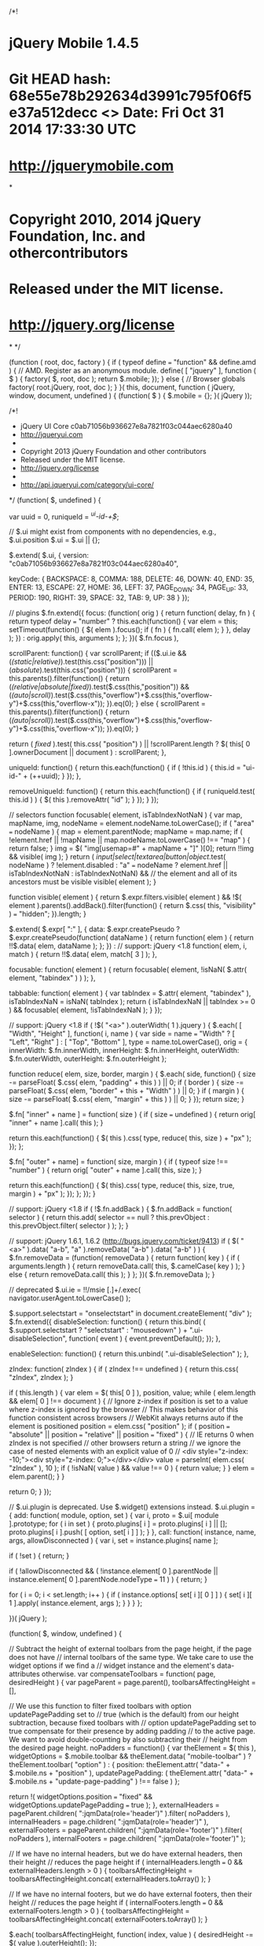 /*!
* jQuery Mobile 1.4.5
* Git HEAD hash: 68e55e78b292634d3991c795f06f5e37a512decc <> Date: Fri Oct 31 2014 17:33:30 UTC
* http://jquerymobile.com
*
* Copyright 2010, 2014 jQuery Foundation, Inc. and othercontributors
* Released under the MIT license.
* http://jquery.org/license
*
*/


(function ( root, doc, factory ) {
	if ( typeof define === "function" && define.amd ) {
		// AMD. Register as an anonymous module.
		define( [ "jquery" ], function ( $ ) {
			factory( $, root, doc );
			return $.mobile;
		});
	} else {
		// Browser globals
		factory( root.jQuery, root, doc );
	}
}( this, document, function ( jQuery, window, document, undefined ) {
(function( $ ) {
	$.mobile = {};
}( jQuery ));

/*!
 * jQuery UI Core c0ab71056b936627e8a7821f03c044aec6280a40
 * http://jqueryui.com
 *
 * Copyright 2013 jQuery Foundation and other contributors
 * Released under the MIT license.
 * http://jquery.org/license
 *
 * http://api.jqueryui.com/category/ui-core/
 */
(function( $, undefined ) {

var uuid = 0,
	runiqueId = /^ui-id-\d+$/;

// $.ui might exist from components with no dependencies, e.g., $.ui.position
$.ui = $.ui || {};

$.extend( $.ui, {
	version: "c0ab71056b936627e8a7821f03c044aec6280a40",

	keyCode: {
		BACKSPACE: 8,
		COMMA: 188,
		DELETE: 46,
		DOWN: 40,
		END: 35,
		ENTER: 13,
		ESCAPE: 27,
		HOME: 36,
		LEFT: 37,
		PAGE_DOWN: 34,
		PAGE_UP: 33,
		PERIOD: 190,
		RIGHT: 39,
		SPACE: 32,
		TAB: 9,
		UP: 38
	}
});

// plugins
$.fn.extend({
	focus: (function( orig ) {
		return function( delay, fn ) {
			return typeof delay === "number" ?
				this.each(function() {
					var elem = this;
					setTimeout(function() {
						$( elem ).focus();
						if ( fn ) {
							fn.call( elem );
						}
					}, delay );
				}) :
				orig.apply( this, arguments );
		};
	})( $.fn.focus ),

	scrollParent: function() {
		var scrollParent;
		if (($.ui.ie && (/(static|relative)/).test(this.css("position"))) || (/absolute/).test(this.css("position"))) {
			scrollParent = this.parents().filter(function() {
				return (/(relative|absolute|fixed)/).test($.css(this,"position")) && (/(auto|scroll)/).test($.css(this,"overflow")+$.css(this,"overflow-y")+$.css(this,"overflow-x"));
			}).eq(0);
		} else {
			scrollParent = this.parents().filter(function() {
				return (/(auto|scroll)/).test($.css(this,"overflow")+$.css(this,"overflow-y")+$.css(this,"overflow-x"));
			}).eq(0);
		}

		return ( /fixed/ ).test( this.css( "position") ) || !scrollParent.length ? $( this[ 0 ].ownerDocument || document ) : scrollParent;
	},

	uniqueId: function() {
		return this.each(function() {
			if ( !this.id ) {
				this.id = "ui-id-" + (++uuid);
			}
		});
	},

	removeUniqueId: function() {
		return this.each(function() {
			if ( runiqueId.test( this.id ) ) {
				$( this ).removeAttr( "id" );
			}
		});
	}
});

// selectors
function focusable( element, isTabIndexNotNaN ) {
	var map, mapName, img,
		nodeName = element.nodeName.toLowerCase();
	if ( "area" === nodeName ) {
		map = element.parentNode;
		mapName = map.name;
		if ( !element.href || !mapName || map.nodeName.toLowerCase() !== "map" ) {
			return false;
		}
		img = $( "img[usemap=#" + mapName + "]" )[0];
		return !!img && visible( img );
	}
	return ( /input|select|textarea|button|object/.test( nodeName ) ?
		!element.disabled :
		"a" === nodeName ?
			element.href || isTabIndexNotNaN :
			isTabIndexNotNaN) &&
		// the element and all of its ancestors must be visible
		visible( element );
}

function visible( element ) {
	return $.expr.filters.visible( element ) &&
		!$( element ).parents().addBack().filter(function() {
			return $.css( this, "visibility" ) === "hidden";
		}).length;
}

$.extend( $.expr[ ":" ], {
	data: $.expr.createPseudo ?
		$.expr.createPseudo(function( dataName ) {
			return function( elem ) {
				return !!$.data( elem, dataName );
			};
		}) :
		// support: jQuery <1.8
		function( elem, i, match ) {
			return !!$.data( elem, match[ 3 ] );
		},

	focusable: function( element ) {
		return focusable( element, !isNaN( $.attr( element, "tabindex" ) ) );
	},

	tabbable: function( element ) {
		var tabIndex = $.attr( element, "tabindex" ),
			isTabIndexNaN = isNaN( tabIndex );
		return ( isTabIndexNaN || tabIndex >= 0 ) && focusable( element, !isTabIndexNaN );
	}
});

// support: jQuery <1.8
if ( !$( "<a>" ).outerWidth( 1 ).jquery ) {
	$.each( [ "Width", "Height" ], function( i, name ) {
		var side = name === "Width" ? [ "Left", "Right" ] : [ "Top", "Bottom" ],
			type = name.toLowerCase(),
			orig = {
				innerWidth: $.fn.innerWidth,
				innerHeight: $.fn.innerHeight,
				outerWidth: $.fn.outerWidth,
				outerHeight: $.fn.outerHeight
			};

		function reduce( elem, size, border, margin ) {
			$.each( side, function() {
				size -= parseFloat( $.css( elem, "padding" + this ) ) || 0;
				if ( border ) {
					size -= parseFloat( $.css( elem, "border" + this + "Width" ) ) || 0;
				}
				if ( margin ) {
					size -= parseFloat( $.css( elem, "margin" + this ) ) || 0;
				}
			});
			return size;
		}

		$.fn[ "inner" + name ] = function( size ) {
			if ( size === undefined ) {
				return orig[ "inner" + name ].call( this );
			}

			return this.each(function() {
				$( this ).css( type, reduce( this, size ) + "px" );
			});
		};

		$.fn[ "outer" + name] = function( size, margin ) {
			if ( typeof size !== "number" ) {
				return orig[ "outer" + name ].call( this, size );
			}

			return this.each(function() {
				$( this).css( type, reduce( this, size, true, margin ) + "px" );
			});
		};
	});
}

// support: jQuery <1.8
if ( !$.fn.addBack ) {
	$.fn.addBack = function( selector ) {
		return this.add( selector == null ?
			this.prevObject : this.prevObject.filter( selector )
		);
	};
}

// support: jQuery 1.6.1, 1.6.2 (http://bugs.jquery.com/ticket/9413)
if ( $( "<a>" ).data( "a-b", "a" ).removeData( "a-b" ).data( "a-b" ) ) {
	$.fn.removeData = (function( removeData ) {
		return function( key ) {
			if ( arguments.length ) {
				return removeData.call( this, $.camelCase( key ) );
			} else {
				return removeData.call( this );
			}
		};
	})( $.fn.removeData );
}





// deprecated
$.ui.ie = !!/msie [\w.]+/.exec( navigator.userAgent.toLowerCase() );

$.support.selectstart = "onselectstart" in document.createElement( "div" );
$.fn.extend({
	disableSelection: function() {
		return this.bind( ( $.support.selectstart ? "selectstart" : "mousedown" ) +
			".ui-disableSelection", function( event ) {
				event.preventDefault();
			});
	},

	enableSelection: function() {
		return this.unbind( ".ui-disableSelection" );
	},

	zIndex: function( zIndex ) {
		if ( zIndex !== undefined ) {
			return this.css( "zIndex", zIndex );
		}

		if ( this.length ) {
			var elem = $( this[ 0 ] ), position, value;
			while ( elem.length && elem[ 0 ] !== document ) {
				// Ignore z-index if position is set to a value where z-index is ignored by the browser
				// This makes behavior of this function consistent across browsers
				// WebKit always returns auto if the element is positioned
				position = elem.css( "position" );
				if ( position === "absolute" || position === "relative" || position === "fixed" ) {
					// IE returns 0 when zIndex is not specified
					// other browsers return a string
					// we ignore the case of nested elements with an explicit value of 0
					// <div style="z-index: -10;"><div style="z-index: 0;"></div></div>
					value = parseInt( elem.css( "zIndex" ), 10 );
					if ( !isNaN( value ) && value !== 0 ) {
						return value;
					}
				}
				elem = elem.parent();
			}
		}

		return 0;
	}
});

// $.ui.plugin is deprecated. Use $.widget() extensions instead.
$.ui.plugin = {
	add: function( module, option, set ) {
		var i,
			proto = $.ui[ module ].prototype;
		for ( i in set ) {
			proto.plugins[ i ] = proto.plugins[ i ] || [];
			proto.plugins[ i ].push( [ option, set[ i ] ] );
		}
	},
	call: function( instance, name, args, allowDisconnected ) {
		var i,
			set = instance.plugins[ name ];

		if ( !set ) {
			return;
		}

		if ( !allowDisconnected && ( !instance.element[ 0 ].parentNode || instance.element[ 0 ].parentNode.nodeType === 11 ) ) {
			return;
		}

		for ( i = 0; i < set.length; i++ ) {
			if ( instance.options[ set[ i ][ 0 ] ] ) {
				set[ i ][ 1 ].apply( instance.element, args );
			}
		}
	}
};

})( jQuery );

(function( $, window, undefined ) {

	// Subtract the height of external toolbars from the page height, if the page does not have
	// internal toolbars of the same type. We take care to use the widget options if we find a
	// widget instance and the element's data-attributes otherwise.
	var compensateToolbars = function( page, desiredHeight ) {
		var pageParent = page.parent(),
			toolbarsAffectingHeight = [],

			// We use this function to filter fixed toolbars with option updatePagePadding set to
			// true (which is the default) from our height subtraction, because fixed toolbars with
			// option updatePagePadding set to true compensate for their presence by adding padding
			// to the active page. We want to avoid double-counting by also subtracting their
			// height from the desired page height.
			noPadders = function() {
				var theElement = $( this ),
					widgetOptions = $.mobile.toolbar && theElement.data( "mobile-toolbar" ) ?
						theElement.toolbar( "option" ) : {
							position: theElement.attr( "data-" + $.mobile.ns + "position" ),
							updatePagePadding: ( theElement.attr( "data-" + $.mobile.ns +
								"update-page-padding" ) !== false )
						};

				return !( widgetOptions.position === "fixed" &&
					widgetOptions.updatePagePadding === true );
			},
			externalHeaders = pageParent.children( ":jqmData(role='header')" ).filter( noPadders ),
			internalHeaders = page.children( ":jqmData(role='header')" ),
			externalFooters = pageParent.children( ":jqmData(role='footer')" ).filter( noPadders ),
			internalFooters = page.children( ":jqmData(role='footer')" );

		// If we have no internal headers, but we do have external headers, then their height
		// reduces the page height
		if ( internalHeaders.length === 0 && externalHeaders.length > 0 ) {
			toolbarsAffectingHeight = toolbarsAffectingHeight.concat( externalHeaders.toArray() );
		}

		// If we have no internal footers, but we do have external footers, then their height
		// reduces the page height
		if ( internalFooters.length === 0 && externalFooters.length > 0 ) {
			toolbarsAffectingHeight = toolbarsAffectingHeight.concat( externalFooters.toArray() );
		}

		$.each( toolbarsAffectingHeight, function( index, value ) {
			desiredHeight -= $( value ).outerHeight();
		});

		// Height must be at least zero
		return Math.max( 0, desiredHeight );
	};

	$.extend( $.mobile, {
		// define the window and the document objects
		window: $( window ),
		document: $( document ),

		// TODO: Remove and use $.ui.keyCode directly
		keyCode: $.ui.keyCode,

		// Place to store various widget extensions
		behaviors: {},

		// Scroll page vertically: scroll to 0 to hide iOS address bar, or pass a Y value
		silentScroll: function( ypos ) {
			if ( $.type( ypos ) !== "number" ) {
				ypos = $.mobile.defaultHomeScroll;
			}

			// prevent scrollstart and scrollstop events
			$.event.special.scrollstart.enabled = false;

			setTimeout(function() {
				window.scrollTo( 0, ypos );
				$.mobile.document.trigger( "silentscroll", { x: 0, y: ypos });
			}, 20 );

			setTimeout(function() {
				$.event.special.scrollstart.enabled = true;
			}, 150 );
		},

		getClosestBaseUrl: function( ele )	{
			// Find the closest page and extract out its url.
			var url = $( ele ).closest( ".ui-page" ).jqmData( "url" ),
				base = $.mobile.path.documentBase.hrefNoHash;

			if ( !$.mobile.dynamicBaseEnabled || !url || !$.mobile.path.isPath( url ) ) {
				url = base;
			}

			return $.mobile.path.makeUrlAbsolute( url, base );
		},
		removeActiveLinkClass: function( forceRemoval ) {
			if ( !!$.mobile.activeClickedLink &&
				( !$.mobile.activeClickedLink.closest( "." + $.mobile.activePageClass ).length ||
					forceRemoval ) ) {

				$.mobile.activeClickedLink.removeClass( $.mobile.activeBtnClass );
			}
			$.mobile.activeClickedLink = null;
		},

		// DEPRECATED in 1.4
		// Find the closest parent with a theme class on it. Note that
		// we are not using $.fn.closest() on purpose here because this
		// method gets called quite a bit and we need it to be as fast
		// as possible.
		getInheritedTheme: function( el, defaultTheme ) {
			var e = el[ 0 ],
				ltr = "",
				re = /ui-(bar|body|overlay)-([a-z])\b/,
				c, m;
			while ( e ) {
				c = e.className || "";
				if ( c && ( m = re.exec( c ) ) && ( ltr = m[ 2 ] ) ) {
					// We found a parent with a theme class
					// on it so bail from this loop.
					break;
				}

				e = e.parentNode;
			}
			// Return the theme letter we found, if none, return the
			// specified default.
			return ltr || defaultTheme || "a";
		},

		enhanceable: function( elements ) {
			return this.haveParents( elements, "enhance" );
		},

		hijackable: function( elements ) {
			return this.haveParents( elements, "ajax" );
		},

		haveParents: function( elements, attr ) {
			if ( !$.mobile.ignoreContentEnabled ) {
				return elements;
			}

			var count = elements.length,
				$newSet = $(),
				e, $element, excluded,
				i, c;

			for ( i = 0; i < count; i++ ) {
				$element = elements.eq( i );
				excluded = false;
				e = elements[ i ];

				while ( e ) {
					c = e.getAttribute ? e.getAttribute( "data-" + $.mobile.ns + attr ) : "";

					if ( c === "false" ) {
						excluded = true;
						break;
					}

					e = e.parentNode;
				}

				if ( !excluded ) {
					$newSet = $newSet.add( $element );
				}
			}

			return $newSet;
		},

		getScreenHeight: function() {
			// Native innerHeight returns more accurate value for this across platforms,
			// jQuery version is here as a normalized fallback for platforms like Symbian
			return window.innerHeight || $.mobile.window.height();
		},

		//simply set the active page's minimum height to screen height, depending on orientation
		resetActivePageHeight: function( height ) {
			var page = $( "." + $.mobile.activePageClass ),
				pageHeight = page.height(),
				pageOuterHeight = page.outerHeight( true );

			height = compensateToolbars( page,
				( typeof height === "number" ) ? height : $.mobile.getScreenHeight() );

			// Remove any previous min-height setting
			page.css( "min-height", "" );

			// Set the minimum height only if the height as determined by CSS is insufficient
			if ( page.height() < height ) {
				page.css( "min-height", height - ( pageOuterHeight - pageHeight ) );
			}
		},

		loading: function() {
			// If this is the first call to this function, instantiate a loader widget
			var loader = this.loading._widget || $( $.mobile.loader.prototype.defaultHtml ).loader(),

				// Call the appropriate method on the loader
				returnValue = loader.loader.apply( loader, arguments );

			// Make sure the loader is retained for future calls to this function.
			this.loading._widget = loader;

			return returnValue;
		}
	});

	$.addDependents = function( elem, newDependents ) {
		var $elem = $( elem ),
			dependents = $elem.jqmData( "dependents" ) || $();

		$elem.jqmData( "dependents", $( dependents ).add( newDependents ) );
	};

	// plugins
	$.fn.extend({
		removeWithDependents: function() {
			$.removeWithDependents( this );
		},

		// Enhance child elements
		enhanceWithin: function() {
			var index,
				widgetElements = {},
				keepNative = $.mobile.page.prototype.keepNativeSelector(),
				that = this;

			// Add no js class to elements
			if ( $.mobile.nojs ) {
				$.mobile.nojs( this );
			}

			// Bind links for ajax nav
			if ( $.mobile.links ) {
				$.mobile.links( this );
			}

			// Degrade inputs for styleing
			if ( $.mobile.degradeInputsWithin ) {
				$.mobile.degradeInputsWithin( this );
			}

			// Run buttonmarkup
			if ( $.fn.buttonMarkup ) {
				this.find( $.fn.buttonMarkup.initSelector ).not( keepNative )
				.jqmEnhanceable().buttonMarkup();
			}

			// Add classes for fieldContain
			if ( $.fn.fieldcontain ) {
				this.find( ":jqmData(role='fieldcontain')" ).not( keepNative )
				.jqmEnhanceable().fieldcontain();
			}

			// Enhance widgets
			$.each( $.mobile.widgets, function( name, constructor ) {

				// If initSelector not false find elements
				if ( constructor.initSelector ) {

					// Filter elements that should not be enhanced based on parents
					var elements = $.mobile.enhanceable( that.find( constructor.initSelector ) );

					// If any matching elements remain filter ones with keepNativeSelector
					if ( elements.length > 0 ) {

						// $.mobile.page.prototype.keepNativeSelector is deprecated this is just for backcompat
						// Switch to $.mobile.keepNative in 1.5 which is just a value not a function
						elements = elements.not( keepNative );
					}

					// Enhance whatever is left
					if ( elements.length > 0 ) {
						widgetElements[ constructor.prototype.widgetName ] = elements;
					}
				}
			});

			for ( index in widgetElements ) {
				widgetElements[ index ][ index ]();
			}

			return this;
		},

		addDependents: function( newDependents ) {
			$.addDependents( this, newDependents );
		},

		// note that this helper doesn't attempt to handle the callback
		// or setting of an html element's text, its only purpose is
		// to return the html encoded version of the text in all cases. (thus the name)
		getEncodedText: function() {
			return $( "<a>" ).text( this.text() ).html();
		},

		// fluent helper function for the mobile namespaced equivalent
		jqmEnhanceable: function() {
			return $.mobile.enhanceable( this );
		},

		jqmHijackable: function() {
			return $.mobile.hijackable( this );
		}
	});

	$.removeWithDependents = function( nativeElement ) {
		var element = $( nativeElement );

		( element.jqmData( "dependents" ) || $() ).remove();
		element.remove();
	};
	$.addDependents = function( nativeElement, newDependents ) {
		var element = $( nativeElement ),
			dependents = element.jqmData( "dependents" ) || $();

		element.jqmData( "dependents", $( dependents ).add( newDependents ) );
	};

	$.find.matches = function( expr, set ) {
		return $.find( expr, null, null, set );
	};

	$.find.matchesSelector = function( node, expr ) {
		return $.find( expr, null, null, [ node ] ).length > 0;
	};

})( jQuery, this );

(function( $, window, undefined ) {
	$.extend( $.mobile, {

		// Version of the jQuery Mobile Framework
		version: "1.4.5",

		// Deprecated and no longer used in 1.4 remove in 1.5
		// Define the url parameter used for referencing widget-generated sub-pages.
		// Translates to example.html&ui-page=subpageIdentifier
		// hash segment before &ui-page= is used to make Ajax request
		subPageUrlKey: "ui-page",

		hideUrlBar: true,

		// Keepnative Selector
		keepNative: ":jqmData(role='none'), :jqmData(role='nojs')",

		// Deprecated in 1.4 remove in 1.5
		// Class assigned to page currently in view, and during transitions
		activePageClass: "ui-page-active",

		// Deprecated in 1.4 remove in 1.5
		// Class used for "active" button state, from CSS framework
		activeBtnClass: "ui-btn-active",

		// Deprecated in 1.4 remove in 1.5
		// Class used for "focus" form element state, from CSS framework
		focusClass: "ui-focus",

		// Automatically handle clicks and form submissions through Ajax, when same-domain
		ajaxEnabled: true,

		// Automatically load and show pages based on location.hash
		hashListeningEnabled: true,

		// disable to prevent jquery from bothering with links
		linkBindingEnabled: true,

		// Set default page transition - 'none' for no transitions
		defaultPageTransition: "fade",

		// Set maximum window width for transitions to apply - 'false' for no limit
		maxTransitionWidth: false,

		// Minimum scroll distance that will be remembered when returning to a page
		// Deprecated remove in 1.5
		minScrollBack: 0,

		// Set default dialog transition - 'none' for no transitions
		defaultDialogTransition: "pop",

		// Error response message - appears when an Ajax page request fails
		pageLoadErrorMessage: "Error Loading Page",

		// For error messages, which theme does the box use?
		pageLoadErrorMessageTheme: "a",

		// replace calls to window.history.back with phonegaps navigation helper
		// where it is provided on the window object
		phonegapNavigationEnabled: false,

		//automatically initialize the DOM when it's ready
		autoInitializePage: true,

		pushStateEnabled: true,

		// allows users to opt in to ignoring content by marking a parent element as
		// data-ignored
		ignoreContentEnabled: false,

		buttonMarkup: {
			hoverDelay: 200
		},

		// disable the alteration of the dynamic base tag or links in the case
		// that a dynamic base tag isn't supported
		dynamicBaseEnabled: true,

		// default the property to remove dependency on assignment in init module
		pageContainer: $(),

		//enable cross-domain page support
		allowCrossDomainPages: false,

		dialogHashKey: "&ui-state=dialog"
	});
})( jQuery, this );

/*!
 * jQuery UI Widget c0ab71056b936627e8a7821f03c044aec6280a40
 * http://jqueryui.com
 *
 * Copyright 2013 jQuery Foundation and other contributors
 * Released under the MIT license.
 * http://jquery.org/license
 *
 * http://api.jqueryui.com/jQuery.widget/
 */
(function( $, undefined ) {

var uuid = 0,
	slice = Array.prototype.slice,
	_cleanData = $.cleanData;
$.cleanData = function( elems ) {
	for ( var i = 0, elem; (elem = elems[i]) != null; i++ ) {
		try {
			$( elem ).triggerHandler( "remove" );
		// http://bugs.jquery.com/ticket/8235
		} catch( e ) {}
	}
	_cleanData( elems );
};

$.widget = function( name, base, prototype ) {
	var fullName, existingConstructor, constructor, basePrototype,
		// proxiedPrototype allows the provided prototype to remain unmodified
		// so that it can be used as a mixin for multiple widgets (#8876)
		proxiedPrototype = {},
		namespace = name.split( "." )[ 0 ];

	name = name.split( "." )[ 1 ];
	fullName = namespace + "-" + name;

	if ( !prototype ) {
		prototype = base;
		base = $.Widget;
	}

	// create selector for plugin
	$.expr[ ":" ][ fullName.toLowerCase() ] = function( elem ) {
		return !!$.data( elem, fullName );
	};

	$[ namespace ] = $[ namespace ] || {};
	existingConstructor = $[ namespace ][ name ];
	constructor = $[ namespace ][ name ] = function( options, element ) {
		// allow instantiation without "new" keyword
		if ( !this._createWidget ) {
			return new constructor( options, element );
		}

		// allow instantiation without initializing for simple inheritance
		// must use "new" keyword (the code above always passes args)
		if ( arguments.length ) {
			this._createWidget( options, element );
		}
	};
	// extend with the existing constructor to carry over any static properties
	$.extend( constructor, existingConstructor, {
		version: prototype.version,
		// copy the object used to create the prototype in case we need to
		// redefine the widget later
		_proto: $.extend( {}, prototype ),
		// track widgets that inherit from this widget in case this widget is
		// redefined after a widget inherits from it
		_childConstructors: []
	});

	basePrototype = new base();
	// we need to make the options hash a property directly on the new instance
	// otherwise we'll modify the options hash on the prototype that we're
	// inheriting from
	basePrototype.options = $.widget.extend( {}, basePrototype.options );
	$.each( prototype, function( prop, value ) {
		if ( !$.isFunction( value ) ) {
			proxiedPrototype[ prop ] = value;
			return;
		}
		proxiedPrototype[ prop ] = (function() {
			var _super = function() {
					return base.prototype[ prop ].apply( this, arguments );
				},
				_superApply = function( args ) {
					return base.prototype[ prop ].apply( this, args );
				};
			return function() {
				var __super = this._super,
					__superApply = this._superApply,
					returnValue;

				this._super = _super;
				this._superApply = _superApply;

				returnValue = value.apply( this, arguments );

				this._super = __super;
				this._superApply = __superApply;

				return returnValue;
			};
		})();
	});
	constructor.prototype = $.widget.extend( basePrototype, {
		// TODO: remove support for widgetEventPrefix
		// always use the name + a colon as the prefix, e.g., draggable:start
		// don't prefix for widgets that aren't DOM-based
		widgetEventPrefix: existingConstructor ? (basePrototype.widgetEventPrefix || name) : name
	}, proxiedPrototype, {
		constructor: constructor,
		namespace: namespace,
		widgetName: name,
		widgetFullName: fullName
	});

	// If this widget is being redefined then we need to find all widgets that
	// are inheriting from it and redefine all of them so that they inherit from
	// the new version of this widget. We're essentially trying to replace one
	// level in the prototype chain.
	if ( existingConstructor ) {
		$.each( existingConstructor._childConstructors, function( i, child ) {
			var childPrototype = child.prototype;

			// redefine the child widget using the same prototype that was
			// originally used, but inherit from the new version of the base
			$.widget( childPrototype.namespace + "." + childPrototype.widgetName, constructor, child._proto );
		});
		// remove the list of existing child constructors from the old constructor
		// so the old child constructors can be garbage collected
		delete existingConstructor._childConstructors;
	} else {
		base._childConstructors.push( constructor );
	}

	$.widget.bridge( name, constructor );

	return constructor;
};

$.widget.extend = function( target ) {
	var input = slice.call( arguments, 1 ),
		inputIndex = 0,
		inputLength = input.length,
		key,
		value;
	for ( ; inputIndex < inputLength; inputIndex++ ) {
		for ( key in input[ inputIndex ] ) {
			value = input[ inputIndex ][ key ];
			if ( input[ inputIndex ].hasOwnProperty( key ) && value !== undefined ) {
				// Clone objects
				if ( $.isPlainObject( value ) ) {
					target[ key ] = $.isPlainObject( target[ key ] ) ?
						$.widget.extend( {}, target[ key ], value ) :
						// Don't extend strings, arrays, etc. with objects
						$.widget.extend( {}, value );
				// Copy everything else by reference
				} else {
					target[ key ] = value;
				}
			}
		}
	}
	return target;
};

$.widget.bridge = function( name, object ) {
	var fullName = object.prototype.widgetFullName || name;
	$.fn[ name ] = function( options ) {
		var isMethodCall = typeof options === "string",
			args = slice.call( arguments, 1 ),
			returnValue = this;

		// allow multiple hashes to be passed on init
		options = !isMethodCall && args.length ?
			$.widget.extend.apply( null, [ options ].concat(args) ) :
			options;

		if ( isMethodCall ) {
			this.each(function() {
				var methodValue,
					instance = $.data( this, fullName );
				if ( options === "instance" ) {
					returnValue = instance;
					return false;
				}
				if ( !instance ) {
					return $.error( "cannot call methods on " + name + " prior to initialization; " +
						"attempted to call method '" + options + "'" );
				}
				if ( !$.isFunction( instance[options] ) || options.charAt( 0 ) === "_" ) {
					return $.error( "no such method '" + options + "' for " + name + " widget instance" );
				}
				methodValue = instance[ options ].apply( instance, args );
				if ( methodValue !== instance && methodValue !== undefined ) {
					returnValue = methodValue && methodValue.jquery ?
						returnValue.pushStack( methodValue.get() ) :
						methodValue;
					return false;
				}
			});
		} else {
			this.each(function() {
				var instance = $.data( this, fullName );
				if ( instance ) {
					instance.option( options || {} )._init();
				} else {
					$.data( this, fullName, new object( options, this ) );
				}
			});
		}

		return returnValue;
	};
};

$.Widget = function( /* options, element */ ) {};
$.Widget._childConstructors = [];

$.Widget.prototype = {
	widgetName: "widget",
	widgetEventPrefix: "",
	defaultElement: "<div>",
	options: {
		disabled: false,

		// callbacks
		create: null
	},
	_createWidget: function( options, element ) {
		element = $( element || this.defaultElement || this )[ 0 ];
		this.element = $( element );
		this.uuid = uuid++;
		this.eventNamespace = "." + this.widgetName + this.uuid;
		this.options = $.widget.extend( {},
			this.options,
			this._getCreateOptions(),
			options );

		this.bindings = $();
		this.hoverable = $();
		this.focusable = $();

		if ( element !== this ) {
			$.data( element, this.widgetFullName, this );
			this._on( true, this.element, {
				remove: function( event ) {
					if ( event.target === element ) {
						this.destroy();
					}
				}
			});
			this.document = $( element.style ?
				// element within the document
				element.ownerDocument :
				// element is window or document
				element.document || element );
			this.window = $( this.document[0].defaultView || this.document[0].parentWindow );
		}

		this._create();
		this._trigger( "create", null, this._getCreateEventData() );
		this._init();
	},
	_getCreateOptions: $.noop,
	_getCreateEventData: $.noop,
	_create: $.noop,
	_init: $.noop,

	destroy: function() {
		this._destroy();
		// we can probably remove the unbind calls in 2.0
		// all event bindings should go through this._on()
		this.element
			.unbind( this.eventNamespace )
			.removeData( this.widgetFullName )
			// support: jquery <1.6.3
			// http://bugs.jquery.com/ticket/9413
			.removeData( $.camelCase( this.widgetFullName ) );
		this.widget()
			.unbind( this.eventNamespace )
			.removeAttr( "aria-disabled" )
			.removeClass(
				this.widgetFullName + "-disabled " +
				"ui-state-disabled" );

		// clean up events and states
		this.bindings.unbind( this.eventNamespace );
		this.hoverable.removeClass( "ui-state-hover" );
		this.focusable.removeClass( "ui-state-focus" );
	},
	_destroy: $.noop,

	widget: function() {
		return this.element;
	},

	option: function( key, value ) {
		var options = key,
			parts,
			curOption,
			i;

		if ( arguments.length === 0 ) {
			// don't return a reference to the internal hash
			return $.widget.extend( {}, this.options );
		}

		if ( typeof key === "string" ) {
			// handle nested keys, e.g., "foo.bar" => { foo: { bar: ___ } }
			options = {};
			parts = key.split( "." );
			key = parts.shift();
			if ( parts.length ) {
				curOption = options[ key ] = $.widget.extend( {}, this.options[ key ] );
				for ( i = 0; i < parts.length - 1; i++ ) {
					curOption[ parts[ i ] ] = curOption[ parts[ i ] ] || {};
					curOption = curOption[ parts[ i ] ];
				}
				key = parts.pop();
				if ( value === undefined ) {
					return curOption[ key ] === undefined ? null : curOption[ key ];
				}
				curOption[ key ] = value;
			} else {
				if ( value === undefined ) {
					return this.options[ key ] === undefined ? null : this.options[ key ];
				}
				options[ key ] = value;
			}
		}

		this._setOptions( options );

		return this;
	},
	_setOptions: function( options ) {
		var key;

		for ( key in options ) {
			this._setOption( key, options[ key ] );
		}

		return this;
	},
	_setOption: function( key, value ) {
		this.options[ key ] = value;

		if ( key === "disabled" ) {
			this.widget()
				.toggleClass( this.widgetFullName + "-disabled", !!value );
			this.hoverable.removeClass( "ui-state-hover" );
			this.focusable.removeClass( "ui-state-focus" );
		}

		return this;
	},

	enable: function() {
		return this._setOptions({ disabled: false });
	},
	disable: function() {
		return this._setOptions({ disabled: true });
	},

	_on: function( suppressDisabledCheck, element, handlers ) {
		var delegateElement,
			instance = this;

		// no suppressDisabledCheck flag, shuffle arguments
		if ( typeof suppressDisabledCheck !== "boolean" ) {
			handlers = element;
			element = suppressDisabledCheck;
			suppressDisabledCheck = false;
		}

		// no element argument, shuffle and use this.element
		if ( !handlers ) {
			handlers = element;
			element = this.element;
			delegateElement = this.widget();
		} else {
			// accept selectors, DOM elements
			element = delegateElement = $( element );
			this.bindings = this.bindings.add( element );
		}

		$.each( handlers, function( event, handler ) {
			function handlerProxy() {
				// allow widgets to customize the disabled handling
				// - disabled as an array instead of boolean
				// - disabled class as method for disabling individual parts
				if ( !suppressDisabledCheck &&
						( instance.options.disabled === true ||
							$( this ).hasClass( "ui-state-disabled" ) ) ) {
					return;
				}
				return ( typeof handler === "string" ? instance[ handler ] : handler )
					.apply( instance, arguments );
			}

			// copy the guid so direct unbinding works
			if ( typeof handler !== "string" ) {
				handlerProxy.guid = handler.guid =
					handler.guid || handlerProxy.guid || $.guid++;
			}

			var match = event.match( /^(\w+)\s*(.*)$/ ),
				eventName = match[1] + instance.eventNamespace,
				selector = match[2];
			if ( selector ) {
				delegateElement.delegate( selector, eventName, handlerProxy );
			} else {
				element.bind( eventName, handlerProxy );
			}
		});
	},

	_off: function( element, eventName ) {
		eventName = (eventName || "").split( " " ).join( this.eventNamespace + " " ) + this.eventNamespace;
		element.unbind( eventName ).undelegate( eventName );
	},

	_delay: function( handler, delay ) {
		function handlerProxy() {
			return ( typeof handler === "string" ? instance[ handler ] : handler )
				.apply( instance, arguments );
		}
		var instance = this;
		return setTimeout( handlerProxy, delay || 0 );
	},

	_hoverable: function( element ) {
		this.hoverable = this.hoverable.add( element );
		this._on( element, {
			mouseenter: function( event ) {
				$( event.currentTarget ).addClass( "ui-state-hover" );
			},
			mouseleave: function( event ) {
				$( event.currentTarget ).removeClass( "ui-state-hover" );
			}
		});
	},

	_focusable: function( element ) {
		this.focusable = this.focusable.add( element );
		this._on( element, {
			focusin: function( event ) {
				$( event.currentTarget ).addClass( "ui-state-focus" );
			},
			focusout: function( event ) {
				$( event.currentTarget ).removeClass( "ui-state-focus" );
			}
		});
	},

	_trigger: function( type, event, data ) {
		var prop, orig,
			callback = this.options[ type ];

		data = data || {};
		event = $.Event( event );
		event.type = ( type === this.widgetEventPrefix ?
			type :
			this.widgetEventPrefix + type ).toLowerCase();
		// the original event may come from any element
		// so we need to reset the target on the new event
		event.target = this.element[ 0 ];

		// copy original event properties over to the new event
		orig = event.originalEvent;
		if ( orig ) {
			for ( prop in orig ) {
				if ( !( prop in event ) ) {
					event[ prop ] = orig[ prop ];
				}
			}
		}

		this.element.trigger( event, data );
		return !( $.isFunction( callback ) &&
			callback.apply( this.element[0], [ event ].concat( data ) ) === false ||
			event.isDefaultPrevented() );
	}
};

$.each( { show: "fadeIn", hide: "fadeOut" }, function( method, defaultEffect ) {
	$.Widget.prototype[ "_" + method ] = function( element, options, callback ) {
		if ( typeof options === "string" ) {
			options = { effect: options };
		}
		var hasOptions,
			effectName = !options ?
				method :
				options === true || typeof options === "number" ?
					defaultEffect :
					options.effect || defaultEffect;
		options = options || {};
		if ( typeof options === "number" ) {
			options = { duration: options };
		}
		hasOptions = !$.isEmptyObject( options );
		options.complete = callback;
		if ( options.delay ) {
			element.delay( options.delay );
		}
		if ( hasOptions && $.effects && $.effects.effect[ effectName ] ) {
			element[ method ]( options );
		} else if ( effectName !== method && element[ effectName ] ) {
			element[ effectName ]( options.duration, options.easing, callback );
		} else {
			element.queue(function( next ) {
				$( this )[ method ]();
				if ( callback ) {
					callback.call( element[ 0 ] );
				}
				next();
			});
		}
	};
});

})( jQuery );

(function( $, window, undefined ) {
	var nsNormalizeDict = {},
		oldFind = $.find,
		rbrace = /(?:\{[\s\S]*\}|\[[\s\S]*\])$/,
		jqmDataRE = /:jqmData\(([^)]*)\)/g;

	$.extend( $.mobile, {

		// Namespace used framework-wide for data-attrs. Default is no namespace

		ns: "",

		// Retrieve an attribute from an element and perform some massaging of the value

		getAttribute: function( element, key ) {
			var data;

			element = element.jquery ? element[0] : element;

			if ( element && element.getAttribute ) {
				data = element.getAttribute( "data-" + $.mobile.ns + key );
			}

			// Copied from core's src/data.js:dataAttr()
			// Convert from a string to a proper data type
			try {
				data = data === "true" ? true :
					data === "false" ? false :
					data === "null" ? null :
					// Only convert to a number if it doesn't change the string
					+data + "" === data ? +data :
					rbrace.test( data ) ? JSON.parse( data ) :
					data;
			} catch( err ) {}

			return data;
		},

		// Expose our cache for testing purposes.
		nsNormalizeDict: nsNormalizeDict,

		// Take a data attribute property, prepend the namespace
		// and then camel case the attribute string. Add the result
		// to our nsNormalizeDict so we don't have to do this again.
		nsNormalize: function( prop ) {
			return nsNormalizeDict[ prop ] ||
				( nsNormalizeDict[ prop ] = $.camelCase( $.mobile.ns + prop ) );
		},

		// Find the closest javascript page element to gather settings data jsperf test
		// http://jsperf.com/single-complex-selector-vs-many-complex-selectors/edit
		// possibly naive, but it shows that the parsing overhead for *just* the page selector vs
		// the page and dialog selector is negligable. This could probably be speed up by
		// doing a similar parent node traversal to the one found in the inherited theme code above
		closestPageData: function( $target ) {
			return $target
				.closest( ":jqmData(role='page'), :jqmData(role='dialog')" )
				.data( "mobile-page" );
		}

	});

	// Mobile version of data and removeData and hasData methods
	// ensures all data is set and retrieved using jQuery Mobile's data namespace
	$.fn.jqmData = function( prop, value ) {
		var result;
		if ( typeof prop !== "undefined" ) {
			if ( prop ) {
				prop = $.mobile.nsNormalize( prop );
			}

			// undefined is permitted as an explicit input for the second param
			// in this case it returns the value and does not set it to undefined
			if ( arguments.length < 2 || value === undefined ) {
				result = this.data( prop );
			} else {
				result = this.data( prop, value );
			}
		}
		return result;
	};

	$.jqmData = function( elem, prop, value ) {
		var result;
		if ( typeof prop !== "undefined" ) {
			result = $.data( elem, prop ? $.mobile.nsNormalize( prop ) : prop, value );
		}
		return result;
	};

	$.fn.jqmRemoveData = function( prop ) {
		return this.removeData( $.mobile.nsNormalize( prop ) );
	};

	$.jqmRemoveData = function( elem, prop ) {
		return $.removeData( elem, $.mobile.nsNormalize( prop ) );
	};

	$.find = function( selector, context, ret, extra ) {
		if ( selector.indexOf( ":jqmData" ) > -1 ) {
			selector = selector.replace( jqmDataRE, "[data-" + ( $.mobile.ns || "" ) + "$1]" );
		}

		return oldFind.call( this, selector, context, ret, extra );
	};

	$.extend( $.find, oldFind );

})( jQuery, this );

(function( $, undefined ) {

var rcapitals = /[A-Z]/g,
	replaceFunction = function( c ) {
		return "-" + c.toLowerCase();
	};

$.extend( $.Widget.prototype, {
	_getCreateOptions: function() {
		var option, value,
			elem = this.element[ 0 ],
			options = {};

		//
		if ( !$.mobile.getAttribute( elem, "defaults" ) ) {
			for ( option in this.options ) {
				value = $.mobile.getAttribute( elem, option.replace( rcapitals, replaceFunction ) );

				if ( value != null ) {
					options[ option ] = value;
				}
			}
		}

		return options;
	}
});

//TODO: Remove in 1.5 for backcompat only
$.mobile.widget = $.Widget;

})( jQuery );


(function( $ ) {
	// TODO move loader class down into the widget settings
	var loaderClass = "ui-loader", $html = $( "html" );

	$.widget( "mobile.loader", {
		// NOTE if the global config settings are defined they will override these
		//      options
		options: {
			// the theme for the loading message
			theme: "a",

			// whether the text in the loading message is shown
			textVisible: false,

			// custom html for the inner content of the loading message
			html: "",

			// the text to be displayed when the popup is shown
			text: "loading"
		},

		defaultHtml: "<div class='" + loaderClass + "'>" +
			"<span class='ui-icon-loading'></span>" +
			"<h1></h1>" +
			"</div>",

		// For non-fixed supportin browsers. Position at y center (if scrollTop supported), above the activeBtn (if defined), or just 100px from top
		fakeFixLoader: function() {
			var activeBtn = $( "." + $.mobile.activeBtnClass ).first();

			this.element
				.css({
					top: $.support.scrollTop && this.window.scrollTop() + this.window.height() / 2 ||
						activeBtn.length && activeBtn.offset().top || 100
				});
		},

		// check position of loader to see if it appears to be "fixed" to center
		// if not, use abs positioning
		checkLoaderPosition: function() {
			var offset = this.element.offset(),
				scrollTop = this.window.scrollTop(),
				screenHeight = $.mobile.getScreenHeight();

			if ( offset.top < scrollTop || ( offset.top - scrollTop ) > screenHeight ) {
				this.element.addClass( "ui-loader-fakefix" );
				this.fakeFixLoader();
				this.window
					.unbind( "scroll", this.checkLoaderPosition )
					.bind( "scroll", $.proxy( this.fakeFixLoader, this ) );
			}
		},

		resetHtml: function() {
			this.element.html( $( this.defaultHtml ).html() );
		},

		// Turn on/off page loading message. Theme doubles as an object argument
		// with the following shape: { theme: '', text: '', html: '', textVisible: '' }
		// NOTE that the $.mobile.loading* settings and params past the first are deprecated
		// TODO sweet jesus we need to break some of this out
		show: function( theme, msgText, textonly ) {
			var textVisible, message, loadSettings;

			this.resetHtml();

			// use the prototype options so that people can set them globally at
			// mobile init. Consistency, it's what's for dinner
			if ( $.type( theme ) === "object" ) {
				loadSettings = $.extend( {}, this.options, theme );

				theme = loadSettings.theme;
			} else {
				loadSettings = this.options;

				// here we prefer the theme value passed as a string argument, then
				// we prefer the global option because we can't use undefined default
				// prototype options, then the prototype option
				theme = theme || loadSettings.theme;
			}

			// set the message text, prefer the param, then the settings object
			// then loading message
			message = msgText || ( loadSettings.text === false ? "" : loadSettings.text );

			// prepare the dom
			$html.addClass( "ui-loading" );

			textVisible = loadSettings.textVisible;

			// add the proper css given the options (theme, text, etc)
			// Force text visibility if the second argument was supplied, or
			// if the text was explicitly set in the object args
			this.element.attr("class", loaderClass +
				" ui-corner-all ui-body-" + theme +
				" ui-loader-" + ( textVisible || msgText || theme.text ? "verbose" : "default" ) +
				( loadSettings.textonly || textonly ? " ui-loader-textonly" : "" ) );

			// TODO verify that jquery.fn.html is ok to use in both cases here
			//      this might be overly defensive in preventing unknowing xss
			// if the html attribute is defined on the loading settings, use that
			// otherwise use the fallbacks from above
			if ( loadSettings.html ) {
				//this.element.html( loadSettings.html );
			} else {
				//this.element.find( "h1" ).text( message );
			}

			// If the pagecontainer widget has been defined we may use the :mobile-pagecontainer
			// and attach to the element on which the pagecontainer widget has been defined. If not,
			// we attach to the body.
			this.element.appendTo( $.mobile.pagecontainer ?
				$( ":mobile-pagecontainer" ) : $( "body" ) );

			// check that the loader is visible
			this.checkLoaderPosition();

			// on scroll check the loader position
			this.window.bind( "scroll", $.proxy( this.checkLoaderPosition, this ) );
		},

		hide: function() {
			$html.removeClass( "ui-loading" );

			if ( this.options.text ) {
				this.element.removeClass( "ui-loader-fakefix" );
			}

			this.window.unbind( "scroll", this.fakeFixLoader );
			this.window.unbind( "scroll", this.checkLoaderPosition );
		}
	});

})(jQuery, this);


/*!
 * jQuery hashchange event - v1.3 - 7/21/2010
 * http://benalman.com/projects/jquery-hashchange-plugin/
 * 
 * Copyright (c) 2010 "Cowboy" Ben Alman
 * Dual licensed under the MIT and GPL licenses.
 * http://benalman.com/about/license/
 */

// Script: jQuery hashchange event
//
// *Version: 1.3, Last updated: 7/21/2010*
// 
// Project Home - http://benalman.com/projects/jquery-hashchange-plugin/
// GitHub       - http://github.com/cowboy/jquery-hashchange/
// Source       - http://github.com/cowboy/jquery-hashchange/raw/master/jquery.ba-hashchange.js
// (Minified)   - http://github.com/cowboy/jquery-hashchange/raw/master/jquery.ba-hashchange.min.js (0.8kb gzipped)
// 
// About: License
// 
// Copyright (c) 2010 "Cowboy" Ben Alman,
// Dual licensed under the MIT and GPL licenses.
// http://benalman.com/about/license/
// 
// About: Examples
// 
// These working examples, complete with fully commented code, illustrate a few
// ways in which this plugin can be used.
// 
// hashchange event - http://benalman.com/code/projects/jquery-hashchange/examples/hashchange/
// document.domain - http://benalman.com/code/projects/jquery-hashchange/examples/document_domain/
// 
// About: Support and Testing
// 
// Information about what version or versions of jQuery this plugin has been
// tested with, what browsers it has been tested in, and where the unit tests
// reside (so you can test it yourself).
// 
// jQuery Versions - 1.2.6, 1.3.2, 1.4.1, 1.4.2
// Browsers Tested - Internet Explorer 6-8, Firefox 2-4, Chrome 5-6, Safari 3.2-5,
//                   Opera 9.6-10.60, iPhone 3.1, Android 1.6-2.2, BlackBerry 4.6-5.
// Unit Tests      - http://benalman.com/code/projects/jquery-hashchange/unit/
// 
// About: Known issues
// 
// While this jQuery hashchange event implementation is quite stable and
// robust, there are a few unfortunate browser bugs surrounding expected
// hashchange event-based behaviors, independent of any JavaScript
// window.onhashchange abstraction. See the following examples for more
// information:
// 
// Chrome: Back Button - http://benalman.com/code/projects/jquery-hashchange/examples/bug-chrome-back-button/
// Firefox: Remote XMLHttpRequest - http://benalman.com/code/projects/jquery-hashchange/examples/bug-firefox-remote-xhr/
// WebKit: Back Button in an Iframe - http://benalman.com/code/projects/jquery-hashchange/examples/bug-webkit-hash-iframe/
// Safari: Back Button from a different domain - http://benalman.com/code/projects/jquery-hashchange/examples/bug-safari-back-from-diff-domain/
// 
// Also note that should a browser natively support the window.onhashchange 
// event, but not report that it does, the fallback polling loop will be used.
// 
// About: Release History
// 
// 1.3   - (7/21/2010) Reorganized IE6/7 Iframe code to make it more
//         "removable" for mobile-only development. Added IE6/7 document.title
//         support. Attempted to make Iframe as hidden as possible by using
//         techniques from http://www.paciellogroup.com/blog/?p=604. Added 
//         support for the "shortcut" format $(window).hashchange( fn ) and
//         $(window).hashchange() like jQuery provides for built-in events.
//         Renamed jQuery.hashchangeDelay to <jQuery.fn.hashchange.delay> and
//         lowered its default value to 50. Added <jQuery.fn.hashchange.domain>
//         and <jQuery.fn.hashchange.src> properties plus document-domain.html
//         file to address access denied issues when setting document.domain in
//         IE6/7.
// 1.2   - (2/11/2010) Fixed a bug where coming back to a page using this plugin
//         from a page on another domain would cause an error in Safari 4. Also,
//         IE6/7 Iframe is now inserted after the body (this actually works),
//         which prevents the page from scrolling when the event is first bound.
//         Event can also now be bound before DOM ready, but it won't be usable
//         before then in IE6/7.
// 1.1   - (1/21/2010) Incorporated document.documentMode test to fix IE8 bug
//         where browser version is incorrectly reported as 8.0, despite
//         inclusion of the X-UA-Compatible IE=EmulateIE7 meta tag.
// 1.0   - (1/9/2010) Initial Release. Broke out the jQuery BBQ event.special
//         window.onhashchange functionality into a separate plugin for users
//         who want just the basic event & back button support, without all the
//         extra awesomeness that BBQ provides. This plugin will be included as
//         part of jQuery BBQ, but also be available separately.

(function($,window,undefined){
  '$:nomunge'; // Used by YUI compressor.
  
  // Reused string.
  var str_hashchange = 'hashchange',
    
    // Method / object references.
    doc = document,
    fake_onhashchange,
    special = $.event.special,
    
    // Does the browser support window.onhashchange? Note that IE8 running in
    // IE7 compatibility mode reports true for 'onhashchange' in window, even
    // though the event isn't supported, so also test document.documentMode.
    doc_mode = doc.documentMode,
    supports_onhashchange = 'on' + str_hashchange in window && ( doc_mode === undefined || doc_mode > 7 );
  
  // Get location.hash (or what you'd expect location.hash to be) sans any
  // leading #. Thanks for making this necessary, Firefox!
  function get_fragment( url ) {
    url = url || location.href;
    return '#' + url.replace( /^[^#]*#?(.*)$/, '$1' );
  };
  
  // Method: jQuery.fn.hashchange
  // 
  // Bind a handler to the window.onhashchange event or trigger all bound
  // window.onhashchange event handlers. This behavior is consistent with
  // jQuery's built-in event handlers.
  // 
  // Usage:
  // 
  // > jQuery(window).hashchange( [ handler ] );
  // 
  // Arguments:
  // 
  //  handler - (Function) Optional handler to be bound to the hashchange
  //    event. This is a "shortcut" for the more verbose form:
  //    jQuery(window).bind( 'hashchange', handler ). If handler is omitted,
  //    all bound window.onhashchange event handlers will be triggered. This
  //    is a shortcut for the more verbose
  //    jQuery(window).trigger( 'hashchange' ). These forms are described in
  //    the <hashchange event> section.
  // 
  // Returns:
  // 
  //  (jQuery) The initial jQuery collection of elements.
  
  // Allow the "shortcut" format $(elem).hashchange( fn ) for binding and
  // $(elem).hashchange() for triggering, like jQuery does for built-in events.
  $.fn[ str_hashchange ] = function( fn ) {
    return fn ? this.bind( str_hashchange, fn ) : this.trigger( str_hashchange );
  };
  
  // Property: jQuery.fn.hashchange.delay
  // 
  // The numeric interval (in milliseconds) at which the <hashchange event>
  // polling loop executes. Defaults to 50.
  
  // Property: jQuery.fn.hashchange.domain
  // 
  // If you're setting document.domain in your JavaScript, and you want hash
  // history to work in IE6/7, not only must this property be set, but you must
  // also set document.domain BEFORE jQuery is loaded into the page. This
  // property is only applicable if you are supporting IE6/7 (or IE8 operating
  // in "IE7 compatibility" mode).
  // 
  // In addition, the <jQuery.fn.hashchange.src> property must be set to the
  // path of the included "document-domain.html" file, which can be renamed or
  // modified if necessary (note that the document.domain specified must be the
  // same in both your main JavaScript as well as in this file).
  // 
  // Usage:
  // 
  // jQuery.fn.hashchange.domain = document.domain;
  
  // Property: jQuery.fn.hashchange.src
  // 
  // If, for some reason, you need to specify an Iframe src file (for example,
  // when setting document.domain as in <jQuery.fn.hashchange.domain>), you can
  // do so using this property. Note that when using this property, history
  // won't be recorded in IE6/7 until the Iframe src file loads. This property
  // is only applicable if you are supporting IE6/7 (or IE8 operating in "IE7
  // compatibility" mode).
  // 
  // Usage:
  // 
  // jQuery.fn.hashchange.src = 'path/to/file.html';
  
  $.fn[ str_hashchange ].delay = 50;
  /*
  $.fn[ str_hashchange ].domain = null;
  $.fn[ str_hashchange ].src = null;
  */
  
  // Event: hashchange event
  // 
  // Fired when location.hash changes. In browsers that support it, the native
  // HTML5 window.onhashchange event is used, otherwise a polling loop is
  // initialized, running every <jQuery.fn.hashchange.delay> milliseconds to
  // see if the hash has changed. In IE6/7 (and IE8 operating in "IE7
  // compatibility" mode), a hidden Iframe is created to allow the back button
  // and hash-based history to work.
  // 
  // Usage as described in <jQuery.fn.hashchange>:
  // 
  // > // Bind an event handler.
  // > jQuery(window).hashchange( function(e) {
  // >   var hash = location.hash;
  // >   ...
  // > });
  // > 
  // > // Manually trigger the event handler.
  // > jQuery(window).hashchange();
  // 
  // A more verbose usage that allows for event namespacing:
  // 
  // > // Bind an event handler.
  // > jQuery(window).bind( 'hashchange', function(e) {
  // >   var hash = location.hash;
  // >   ...
  // > });
  // > 
  // > // Manually trigger the event handler.
  // > jQuery(window).trigger( 'hashchange' );
  // 
  // Additional Notes:
  // 
  // * The polling loop and Iframe are not created until at least one handler
  //   is actually bound to the 'hashchange' event.
  // * If you need the bound handler(s) to execute immediately, in cases where
  //   a location.hash exists on page load, via bookmark or page refresh for
  //   example, use jQuery(window).hashchange() or the more verbose 
  //   jQuery(window).trigger( 'hashchange' ).
  // * The event can be bound before DOM ready, but since it won't be usable
  //   before then in IE6/7 (due to the necessary Iframe), recommended usage is
  //   to bind it inside a DOM ready handler.
  
  // Override existing $.event.special.hashchange methods (allowing this plugin
  // to be defined after jQuery BBQ in BBQ's source code).
  special[ str_hashchange ] = $.extend( special[ str_hashchange ], {
    
    // Called only when the first 'hashchange' event is bound to window.
    setup: function() {
      // If window.onhashchange is supported natively, there's nothing to do..
      if ( supports_onhashchange ) { return false; }
      
      // Otherwise, we need to create our own. And we don't want to call this
      // until the user binds to the event, just in case they never do, since it
      // will create a polling loop and possibly even a hidden Iframe.
      $( fake_onhashchange.start );
    },
    
    // Called only when the last 'hashchange' event is unbound from window.
    teardown: function() {
      // If window.onhashchange is supported natively, there's nothing to do..
      if ( supports_onhashchange ) { return false; }
      
      // Otherwise, we need to stop ours (if possible).
      $( fake_onhashchange.stop );
    }
    
  });
  
  // fake_onhashchange does all the work of triggering the window.onhashchange
  // event for browsers that don't natively support it, including creating a
  // polling loop to watch for hash changes and in IE 6/7 creating a hidden
  // Iframe to enable back and forward.
  fake_onhashchange = (function(){
    var self = {},
      timeout_id,
      
      // Remember the initial hash so it doesn't get triggered immediately.
      last_hash = get_fragment(),
      
      fn_retval = function(val){ return val; },
      history_set = fn_retval,
      history_get = fn_retval;
    
    // Start the polling loop.
    self.start = function() {
      timeout_id || poll();
    };
    
    // Stop the polling loop.
    self.stop = function() {
      timeout_id && clearTimeout( timeout_id );
      timeout_id = undefined;
    };
    
    // This polling loop checks every $.fn.hashchange.delay milliseconds to see
    // if location.hash has changed, and triggers the 'hashchange' event on
    // window when necessary.
    function poll() {
      var hash = get_fragment(),
        history_hash = history_get( last_hash );
      
      if ( hash !== last_hash ) {
        history_set( last_hash = hash, history_hash );
        
        $(window).trigger( str_hashchange );
        
      } else if ( history_hash !== last_hash ) {
        location.href = location.href.replace( /#.*/, '' ) + history_hash;
      }
      
      timeout_id = setTimeout( poll, $.fn[ str_hashchange ].delay );
    };
    
    // vvvvvvvvvvvvvvvvvvvvvvvvvvvvvvvvvvvvvvvvvvvvvvvvvvvvvvvvvvvvvvvvvvvvvvvv
    // vvvvvvvvvvvvvvvvvvv REMOVE IF NOT SUPPORTING IE6/7/8 vvvvvvvvvvvvvvvvvvv
    // vvvvvvvvvvvvvvvvvvvvvvvvvvvvvvvvvvvvvvvvvvvvvvvvvvvvvvvvvvvvvvvvvvvvvvvv
    window.attachEvent && !window.addEventListener && !supports_onhashchange && (function(){
      // Not only do IE6/7 need the "magical" Iframe treatment, but so does IE8
      // when running in "IE7 compatibility" mode.
      
      var iframe,
        iframe_src;
      
      // When the event is bound and polling starts in IE 6/7, create a hidden
      // Iframe for history handling.
      self.start = function(){
        if ( !iframe ) {
          iframe_src = $.fn[ str_hashchange ].src;
          iframe_src = iframe_src && iframe_src + get_fragment();
          
          // Create hidden Iframe. Attempt to make Iframe as hidden as possible
          // by using techniques from http://www.paciellogroup.com/blog/?p=604.
          iframe = $('<iframe tabindex="-1" title="empty"/>').hide()
            
            // When Iframe has completely loaded, initialize the history and
            // start polling.
            .one( 'load', function(){
              iframe_src || history_set( get_fragment() );
              poll();
            })
            
            // Load Iframe src if specified, otherwise nothing.
            .attr( 'src', iframe_src || 'javascript:0' )
            
            // Append Iframe after the end of the body to prevent unnecessary
            // initial page scrolling (yes, this works).
            .insertAfter( 'body' )[0].contentWindow;
          
          // Whenever `document.title` changes, update the Iframe's title to
          // prettify the back/next history menu entries. Since IE sometimes
          // errors with "Unspecified error" the very first time this is set
          // (yes, very useful) wrap this with a try/catch block.
          doc.onpropertychange = function(){
            try {
              if ( event.propertyName === 'title' ) {
                iframe.document.title = doc.title;
              }
            } catch(e) {}
          };
          
        }
      };
      
      // Override the "stop" method since an IE6/7 Iframe was created. Even
      // if there are no longer any bound event handlers, the polling loop
      // is still necessary for back/next to work at all!
      self.stop = fn_retval;
      
      // Get history by looking at the hidden Iframe's location.hash.
      history_get = function() {
        return get_fragment( iframe.location.href );
      };
      
      // Set a new history item by opening and then closing the Iframe
      // document, *then* setting its location.hash. If document.domain has
      // been set, update that as well.
      history_set = function( hash, history_hash ) {
        var iframe_doc = iframe.document,
          domain = $.fn[ str_hashchange ].domain;
        
        if ( hash !== history_hash ) {
          // Update Iframe with any initial `document.title` that might be set.
          iframe_doc.title = doc.title;
          
          // Opening the Iframe's document after it has been closed is what
          // actually adds a history entry.
          iframe_doc.open();
          
          // Set document.domain for the Iframe document as well, if necessary.
          domain && iframe_doc.write( '\x3cscript>document.domain="' + domain + '"\x3c/script>' );
          
          iframe_doc.close();
          
          // Update the Iframe's hash, for great justice.
          iframe.location.hash = hash;
        }
      };
      
    })();
    // ^^^^^^^^^^^^^^^^^^^^^^^^^^^^^^^^^^^^^^^^^^^^^^^^^^^^^^^^^^^^^^^^^^^^^^^^
    // ^^^^^^^^^^^^^^^^^^^ REMOVE IF NOT SUPPORTING IE6/7/8 ^^^^^^^^^^^^^^^^^^^
    // ^^^^^^^^^^^^^^^^^^^^^^^^^^^^^^^^^^^^^^^^^^^^^^^^^^^^^^^^^^^^^^^^^^^^^^^^
    
    return self;
  })();
  
})(jQuery,this);


(function( $, undefined ) {

	/*! matchMedia() polyfill - Test a CSS media type/query in JS. Authors & copyright (c) 2012: Scott Jehl, Paul Irish, Nicholas Zakas. Dual MIT/BSD license */
	window.matchMedia = window.matchMedia || (function( doc, undefined ) {

		var bool,
			docElem = doc.documentElement,
			refNode = docElem.firstElementChild || docElem.firstChild,
			// fakeBody required for <FF4 when executed in <head>
			fakeBody = doc.createElement( "body" ),
			div = doc.createElement( "div" );

		div.id = "mq-test-1";
		div.style.cssText = "position:absolute;top:-100em";
		fakeBody.style.background = "none";
		fakeBody.appendChild(div);

		return function(q){

			div.innerHTML = "&shy;<style media=\"" + q + "\"> #mq-test-1 { width: 42px; }</style>";

			docElem.insertBefore( fakeBody, refNode );
			bool = div.offsetWidth === 42;
			docElem.removeChild( fakeBody );

			return {
				matches: bool,
				media: q
			};

		};

	}( document ));

	// $.mobile.media uses matchMedia to return a boolean.
	$.mobile.media = function( q ) {
		return window.matchMedia( q ).matches;
	};

})(jQuery);

	(function( $, undefined ) {
		var support = {
			touch: "ontouchend" in document
		};

		$.mobile.support = $.mobile.support || {};
		$.extend( $.support, support );
		$.extend( $.mobile.support, support );
	}( jQuery ));

	(function( $, undefined ) {
		$.extend( $.support, {
			orientation: "orientation" in window && "onorientationchange" in window
		});
	}( jQuery ));

(function( $, undefined ) {

// thx Modernizr
function propExists( prop ) {
	var uc_prop = prop.charAt( 0 ).toUpperCase() + prop.substr( 1 ),
		props = ( prop + " " + vendors.join( uc_prop + " " ) + uc_prop ).split( " " ),
		v;

	for ( v in props ) {
		if ( fbCSS[ props[ v ] ] !== undefined ) {
			return true;
		}
	}
}

var fakeBody = $( "<body>" ).prependTo( "html" ),
	fbCSS = fakeBody[ 0 ].style,
	vendors = [ "Webkit", "Moz", "O" ],
	webos = "palmGetResource" in window, //only used to rule out scrollTop
	operamini = window.operamini && ({}).toString.call( window.operamini ) === "[object OperaMini]",
	bb = window.blackberry && !propExists( "-webkit-transform" ), //only used to rule out box shadow, as it's filled opaque on BB 5 and lower
	nokiaLTE7_3;

// inline SVG support test
function inlineSVG() {
	// Thanks Modernizr & Erik Dahlstrom
	var w = window,
		svg = !!w.document.createElementNS && !!w.document.createElementNS( "http://www.w3.org/2000/svg", "svg" ).createSVGRect && !( w.opera && navigator.userAgent.indexOf( "Chrome" ) === -1 ),
		support = function( data ) {
			if ( !( data && svg ) ) {
				$( "html" ).addClass( "ui-nosvg" );
			}
		},
		img = new w.Image();

	img.onerror = function() {
		support( false );
	};
	img.onload = function() {
		support( img.width === 1 && img.height === 1 );
	};
	img.src = "data:image/gif;base64,R0lGODlhAQABAIAAAAAAAP///ywAAAAAAQABAAACAUwAOw==";
}

function transform3dTest() {
	var mqProp = "transform-3d",
		// Because the `translate3d` test below throws false positives in Android:
		ret = $.mobile.media( "(-" + vendors.join( "-" + mqProp + "),(-" ) + "-" + mqProp + "),(" + mqProp + ")" ),
		el, transforms, t;

	if ( ret ) {
		return !!ret;
	}

	el = document.createElement( "div" );
	transforms = {
		// We’re omitting Opera for the time being; MS uses unprefixed.
		"MozTransform": "-moz-transform",
		"transform": "transform"
	};

	fakeBody.append( el );

	for ( t in transforms ) {
		if ( el.style[ t ] !== undefined ) {
			el.style[ t ] = "translate3d( 100px, 1px, 1px )";
			ret = window.getComputedStyle( el ).getPropertyValue( transforms[ t ] );
		}
	}
	return ( !!ret && ret !== "none" );
}

// Test for dynamic-updating base tag support ( allows us to avoid href,src attr rewriting )
function baseTagTest() {
	var fauxBase = location.protocol + "//" + location.host + location.pathname + "ui-dir/",
		base = $( "head base" ),
		fauxEle = null,
		href = "",
		link, rebase;

	if ( !base.length ) {
		base = fauxEle = $( "<base>", { "href": fauxBase }).appendTo( "head" );
	} else {
		href = base.attr( "href" );
	}

	link = $( "<a href='testurl' />" ).prependTo( fakeBody );
	rebase = link[ 0 ].href;
	base[ 0 ].href = href || location.pathname;

	if ( fauxEle ) {
		fauxEle.remove();
	}
	return rebase.indexOf( fauxBase ) === 0;
}

// Thanks Modernizr
function cssPointerEventsTest() {
	var element = document.createElement( "x" ),
		documentElement = document.documentElement,
		getComputedStyle = window.getComputedStyle,
		supports;

	if ( !( "pointerEvents" in element.style ) ) {
		return false;
	}

	element.style.pointerEvents = "auto";
	element.style.pointerEvents = "x";
	documentElement.appendChild( element );
	supports = getComputedStyle &&
	getComputedStyle( element, "" ).pointerEvents === "auto";
	documentElement.removeChild( element );
	return !!supports;
}

function boundingRect() {
	var div = document.createElement( "div" );
	return typeof div.getBoundingClientRect !== "undefined";
}

// non-UA-based IE version check by James Padolsey, modified by jdalton - from http://gist.github.com/527683
// allows for inclusion of IE 6+, including Windows Mobile 7
$.extend( $.mobile, { browser: {} } );
$.mobile.browser.oldIE = (function() {
	var v = 3,
		div = document.createElement( "div" ),
		a = div.all || [];

	do {
		div.innerHTML = "<!--[if gt IE " + ( ++v ) + "]><br><![endif]-->";
	} while( a[0] );

	return v > 4 ? v : !v;
})();

function fixedPosition() {
	var w = window,
		ua = navigator.userAgent,
		platform = navigator.platform,
		// Rendering engine is Webkit, and capture major version
		wkmatch = ua.match( /AppleWebKit\/([0-9]+)/ ),
		wkversion = !!wkmatch && wkmatch[ 1 ],
		ffmatch = ua.match( /Fennec\/([0-9]+)/ ),
		ffversion = !!ffmatch && ffmatch[ 1 ],
		operammobilematch = ua.match( /Opera Mobi\/([0-9]+)/ ),
		omversion = !!operammobilematch && operammobilematch[ 1 ];

	if (
		// iOS 4.3 and older : Platform is iPhone/Pad/Touch and Webkit version is less than 534 (ios5)
		( ( platform.indexOf( "iPhone" ) > -1 || platform.indexOf( "iPad" ) > -1  || platform.indexOf( "iPod" ) > -1 ) && wkversion && wkversion < 534 ) ||
		// Opera Mini
		( w.operamini && ({}).toString.call( w.operamini ) === "[object OperaMini]" ) ||
		( operammobilematch && omversion < 7458 )	||
		//Android lte 2.1: Platform is Android and Webkit version is less than 533 (Android 2.2)
		( ua.indexOf( "Android" ) > -1 && wkversion && wkversion < 533 ) ||
		// Firefox Mobile before 6.0 -
		( ffversion && ffversion < 6 ) ||
		// WebOS less than 3
		( "palmGetResource" in window && wkversion && wkversion < 534 )	||
		// MeeGo
		( ua.indexOf( "MeeGo" ) > -1 && ua.indexOf( "NokiaBrowser/8.5.0" ) > -1 ) ) {
		return false;
	}

	return true;
}

$.extend( $.support, {
	// Note, Chrome for iOS has an extremely quirky implementation of popstate.
	// We've chosen to take the shortest path to a bug fix here for issue #5426
	// See the following link for information about the regex chosen
	// https://developers.google.com/chrome/mobile/docs/user-agent#chrome_for_ios_user-agent
	pushState: "pushState" in history &&
		"replaceState" in history &&
		// When running inside a FF iframe, calling replaceState causes an error
		!( window.navigator.userAgent.indexOf( "Firefox" ) >= 0 && window.top !== window ) &&
		( window.navigator.userAgent.search(/CriOS/) === -1 ),

	mediaquery: $.mobile.media( "only all" ),
	cssPseudoElement: !!propExists( "content" ),
	touchOverflow: !!propExists( "overflowScrolling" ),
	cssTransform3d: transform3dTest(),
	boxShadow: !!propExists( "boxShadow" ) && !bb,
	fixedPosition: fixedPosition(),
	scrollTop: ("pageXOffset" in window ||
		"scrollTop" in document.documentElement ||
		"scrollTop" in fakeBody[ 0 ]) && !webos && !operamini,

	dynamicBaseTag: baseTagTest(),
	cssPointerEvents: cssPointerEventsTest(),
	boundingRect: boundingRect(),
	inlineSVG: inlineSVG
});

fakeBody.remove();

// $.mobile.ajaxBlacklist is used to override ajaxEnabled on platforms that have known conflicts with hash history updates (BB5, Symbian)
// or that generally work better browsing in regular http for full page refreshes (Opera Mini)
// Note: This detection below is used as a last resort.
// We recommend only using these detection methods when all other more reliable/forward-looking approaches are not possible
nokiaLTE7_3 = (function() {

	var ua = window.navigator.userAgent;

	//The following is an attempt to match Nokia browsers that are running Symbian/s60, with webkit, version 7.3 or older
	return ua.indexOf( "Nokia" ) > -1 &&
			( ua.indexOf( "Symbian/3" ) > -1 || ua.indexOf( "Series60/5" ) > -1 ) &&
			ua.indexOf( "AppleWebKit" ) > -1 &&
			ua.match( /(BrowserNG|NokiaBrowser)\/7\.[0-3]/ );
})();

// Support conditions that must be met in order to proceed
// default enhanced qualifications are media query support OR IE 7+

$.mobile.gradeA = function() {
	return ( ( $.support.mediaquery && $.support.cssPseudoElement ) || $.mobile.browser.oldIE && $.mobile.browser.oldIE >= 8 ) && ( $.support.boundingRect || $.fn.jquery.match(/1\.[0-7+]\.[0-9+]?/) !== null );
};

$.mobile.ajaxBlacklist =
			// BlackBerry browsers, pre-webkit
			window.blackberry && !window.WebKitPoint ||
			// Opera Mini
			operamini ||
			// Symbian webkits pre 7.3
			nokiaLTE7_3;

// Lastly, this workaround is the only way we've found so far to get pre 7.3 Symbian webkit devices
// to render the stylesheets when they're referenced before this script, as we'd recommend doing.
// This simply reappends the CSS in place, which for some reason makes it apply
if ( nokiaLTE7_3 ) {
	$(function() {
		$( "head link[rel='stylesheet']" ).attr( "rel", "alternate stylesheet" ).attr( "rel", "stylesheet" );
	});
}

// For ruling out shadows via css
if ( !$.support.boxShadow ) {
	$( "html" ).addClass( "ui-noboxshadow" );
}

})( jQuery );


(function( $, undefined ) {
	var $win = $.mobile.window, self,
		dummyFnToInitNavigate = function() {
		};

	$.event.special.beforenavigate = {
		setup: function() {
			$win.on( "navigate", dummyFnToInitNavigate );
		},

		teardown: function() {
			$win.off( "navigate", dummyFnToInitNavigate );
		}
	};

	$.event.special.navigate = self = {
		bound: false,

		pushStateEnabled: true,

		originalEventName: undefined,

		// If pushstate support is present and push state support is defined to
		// be true on the mobile namespace.
		isPushStateEnabled: function() {
			return $.support.pushState &&
				$.mobile.pushStateEnabled === true &&
				this.isHashChangeEnabled();
		},

		// !! assumes mobile namespace is present
		isHashChangeEnabled: function() {
			return $.mobile.hashListeningEnabled === true;
		},

		// TODO a lot of duplication between popstate and hashchange
		popstate: function( event ) {
			var newEvent = new $.Event( "navigate" ),
				beforeNavigate = new $.Event( "beforenavigate" ),
				state = event.originalEvent.state || {};

			beforeNavigate.originalEvent = event;
			$win.trigger( beforeNavigate );

			if ( beforeNavigate.isDefaultPrevented() ) {
				return;
			}

			if ( event.historyState ) {
				$.extend(state, event.historyState);
			}

			// Make sure the original event is tracked for the end
			// user to inspect incase they want to do something special
			newEvent.originalEvent = event;

			// NOTE we let the current stack unwind because any assignment to
			//      location.hash will stop the world and run this event handler. By
			//      doing this we create a similar behavior to hashchange on hash
			//      assignment
			setTimeout(function() {
				$win.trigger( newEvent, {
					state: state
				});
			}, 0);
		},

		hashchange: function( event /*, data */ ) {
			var newEvent = new $.Event( "navigate" ),
				beforeNavigate = new $.Event( "beforenavigate" );

			beforeNavigate.originalEvent = event;
			$win.trigger( beforeNavigate );

			if ( beforeNavigate.isDefaultPrevented() ) {
				return;
			}

			// Make sure the original event is tracked for the end
			// user to inspect incase they want to do something special
			newEvent.originalEvent = event;

			// Trigger the hashchange with state provided by the user
			// that altered the hash
			$win.trigger( newEvent, {
				// Users that want to fully normalize the two events
				// will need to do history management down the stack and
				// add the state to the event before this binding is fired
				// TODO consider allowing for the explicit addition of callbacks
				//      to be fired before this value is set to avoid event timing issues
				state: event.hashchangeState || {}
			});
		},

		// TODO We really only want to set this up once
		//      but I'm not clear if there's a beter way to achieve
		//      this with the jQuery special event structure
		setup: function( /* data, namespaces */ ) {
			if ( self.bound ) {
				return;
			}

			self.bound = true;

			if ( self.isPushStateEnabled() ) {
				self.originalEventName = "popstate";
				$win.bind( "popstate.navigate", self.popstate );
			} else if ( self.isHashChangeEnabled() ) {
				self.originalEventName = "hashchange";
				$win.bind( "hashchange.navigate", self.hashchange );
			}
		}
	};
})( jQuery );



(function( $, undefined ) {
		var path, $base, dialogHashKey = "&ui-state=dialog";

		$.mobile.path = path = {
			uiStateKey: "&ui-state",

			// This scary looking regular expression parses an absolute URL or its relative
			// variants (protocol, site, document, query, and hash), into the various
			// components (protocol, host, path, query, fragment, etc that make up the
			// URL as well as some other commonly used sub-parts. When used with RegExp.exec()
			// or String.match, it parses the URL into a results array that looks like this:
			//
			//     [0]: http://jblas:password@mycompany.com:8080/mail/inbox?msg=1234&type=unread#msg-content
			//     [1]: http://jblas:password@mycompany.com:8080/mail/inbox?msg=1234&type=unread
			//     [2]: http://jblas:password@mycompany.com:8080/mail/inbox
			//     [3]: http://jblas:password@mycompany.com:8080
			//     [4]: http:
			//     [5]: //
			//     [6]: jblas:password@mycompany.com:8080
			//     [7]: jblas:password
			//     [8]: jblas
			//     [9]: password
			//    [10]: mycompany.com:8080
			//    [11]: mycompany.com
			//    [12]: 8080
			//    [13]: /mail/inbox
			//    [14]: /mail/
			//    [15]: inbox
			//    [16]: ?msg=1234&type=unread
			//    [17]: #msg-content
			//
			urlParseRE: /^\s*(((([^:\/#\?]+:)?(?:(\/\/)((?:(([^:@\/#\?]+)(?:\:([^:@\/#\?]+))?)@)?(([^:\/#\?\]\[]+|\[[^\/\]@#?]+\])(?:\:([0-9]+))?))?)?)?((\/?(?:[^\/\?#]+\/+)*)([^\?#]*)))?(\?[^#]+)?)(#.*)?/,

			// Abstraction to address xss (Issue #4787) by removing the authority in
			// browsers that auto-decode it. All references to location.href should be
			// replaced with a call to this method so that it can be dealt with properly here
			getLocation: function( url ) {
				var parsedUrl = this.parseUrl( url || location.href ),
					uri = url ? parsedUrl : location,

					// Make sure to parse the url or the location object for the hash because using
					// location.hash is autodecoded in firefox, the rest of the url should be from
					// the object (location unless we're testing) to avoid the inclusion of the
					// authority
					hash = parsedUrl.hash;

				// mimic the browser with an empty string when the hash is empty
				hash = hash === "#" ? "" : hash;

				return uri.protocol +
					parsedUrl.doubleSlash +
					uri.host +

					// The pathname must start with a slash if there's a protocol, because you
					// can't have a protocol followed by a relative path. Also, it's impossible to
					// calculate absolute URLs from relative ones if the absolute one doesn't have
					// a leading "/".
					( ( uri.protocol !== "" && uri.pathname.substring( 0, 1 ) !== "/" ) ?
						"/" : "" ) +
					uri.pathname +
					uri.search +
					hash;
			},

			//return the original document url
			getDocumentUrl: function( asParsedObject ) {
				return asParsedObject ? $.extend( {}, path.documentUrl ) : path.documentUrl.href;
			},

			parseLocation: function() {
				return this.parseUrl( this.getLocation() );
			},

			//Parse a URL into a structure that allows easy access to
			//all of the URL components by name.
			parseUrl: function( url ) {
				// If we're passed an object, we'll assume that it is
				// a parsed url object and just return it back to the caller.
				if ( $.type( url ) === "object" ) {
					return url;
				}

				var matches = path.urlParseRE.exec( url || "" ) || [];

					// Create an object that allows the caller to access the sub-matches
					// by name. Note that IE returns an empty string instead of undefined,
					// like all other browsers do, so we normalize everything so its consistent
					// no matter what browser we're running on.
					return {
						href:         matches[  0 ] || "",
						hrefNoHash:   matches[  1 ] || "",
						hrefNoSearch: matches[  2 ] || "",
						domain:       matches[  3 ] || "",
						protocol:     matches[  4 ] || "",
						doubleSlash:  matches[  5 ] || "",
						authority:    matches[  6 ] || "",
						username:     matches[  8 ] || "",
						password:     matches[  9 ] || "",
						host:         matches[ 10 ] || "",
						hostname:     matches[ 11 ] || "",
						port:         matches[ 12 ] || "",
						pathname:     matches[ 13 ] || "",
						directory:    matches[ 14 ] || "",
						filename:     matches[ 15 ] || "",
						search:       matches[ 16 ] || "",
						hash:         matches[ 17 ] || ""
					};
			},

			//Turn relPath into an asbolute path. absPath is
			//an optional absolute path which describes what
			//relPath is relative to.
			makePathAbsolute: function( relPath, absPath ) {
				var absStack,
					relStack,
					i, d;

				if ( relPath && relPath.charAt( 0 ) === "/" ) {
					return relPath;
				}

				relPath = relPath || "";
				absPath = absPath ? absPath.replace( /^\/|(\/[^\/]*|[^\/]+)$/g, "" ) : "";

				absStack = absPath ? absPath.split( "/" ) : [];
				relStack = relPath.split( "/" );

				for ( i = 0; i < relStack.length; i++ ) {
					d = relStack[ i ];
					switch ( d ) {
						case ".":
							break;
						case "..":
							if ( absStack.length ) {
								absStack.pop();
							}
							break;
						default:
							absStack.push( d );
							break;
					}
				}
				return "/" + absStack.join( "/" );
			},

			//Returns true if both urls have the same domain.
			isSameDomain: function( absUrl1, absUrl2 ) {
				return path.parseUrl( absUrl1 ).domain.toLowerCase() ===
					path.parseUrl( absUrl2 ).domain.toLowerCase();
			},

			//Returns true for any relative variant.
			isRelativeUrl: function( url ) {
				// All relative Url variants have one thing in common, no protocol.
				return path.parseUrl( url ).protocol === "";
			},

			//Returns true for an absolute url.
			isAbsoluteUrl: function( url ) {
				return path.parseUrl( url ).protocol !== "";
			},

			//Turn the specified realtive URL into an absolute one. This function
			//can handle all relative variants (protocol, site, document, query, fragment).
			makeUrlAbsolute: function( relUrl, absUrl ) {
				if ( !path.isRelativeUrl( relUrl ) ) {
					return relUrl;
				}

				if ( absUrl === undefined ) {
					absUrl = this.documentBase;
				}

				var relObj = path.parseUrl( relUrl ),
					absObj = path.parseUrl( absUrl ),
					protocol = relObj.protocol || absObj.protocol,
					doubleSlash = relObj.protocol ? relObj.doubleSlash : ( relObj.doubleSlash || absObj.doubleSlash ),
					authority = relObj.authority || absObj.authority,
					hasPath = relObj.pathname !== "",
					pathname = path.makePathAbsolute( relObj.pathname || absObj.filename, absObj.pathname ),
					search = relObj.search || ( !hasPath && absObj.search ) || "",
					hash = relObj.hash;

				return protocol + doubleSlash + authority + pathname + search + hash;
			},

			//Add search (aka query) params to the specified url.
			addSearchParams: function( url, params ) {
				var u = path.parseUrl( url ),
					p = ( typeof params === "object" ) ? $.param( params ) : params,
					s = u.search || "?";
				return u.hrefNoSearch + s + ( s.charAt( s.length - 1 ) !== "?" ? "&" : "" ) + p + ( u.hash || "" );
			},

			convertUrlToDataUrl: function( absUrl ) {
				var result = absUrl,
					u = path.parseUrl( absUrl );

				if ( path.isEmbeddedPage( u ) ) {
					// For embedded pages, remove the dialog hash key as in getFilePath(),
					// and remove otherwise the Data Url won't match the id of the embedded Page.
					result = u.hash
						.split( dialogHashKey )[0]
						.replace( /^#/, "" )
						.replace( /\?.*$/, "" );
				} else if ( path.isSameDomain( u, this.documentBase ) ) {
					result = u.hrefNoHash.replace( this.documentBase.domain, "" ).split( dialogHashKey )[0];
				}

				return window.decodeURIComponent( result );
			},

			//get path from current hash, or from a file path
			get: function( newPath ) {
				if ( newPath === undefined ) {
					newPath = path.parseLocation().hash;
				}
				return path.stripHash( newPath ).replace( /[^\/]*\.[^\/*]+$/, "" );
			},

			//set location hash to path
			set: function( path ) {
				location.hash = path;
			},

			//test if a given url (string) is a path
			//NOTE might be exceptionally naive
			isPath: function( url ) {
				return ( /\// ).test( url );
			},

			//return a url path with the window's location protocol/hostname/pathname removed
			clean: function( url ) {
				return url.replace( this.documentBase.domain, "" );
			},

			//just return the url without an initial #
			stripHash: function( url ) {
				return url.replace( /^#/, "" );
			},

			stripQueryParams: function( url ) {
				return url.replace( /\?.*$/, "" );
			},

			//remove the preceding hash, any query params, and dialog notations
			cleanHash: function( hash ) {
				return path.stripHash( hash.replace( /\?.*$/, "" ).replace( dialogHashKey, "" ) );
			},

			isHashValid: function( hash ) {
				return ( /^#[^#]+$/ ).test( hash );
			},

			//check whether a url is referencing the same domain, or an external domain or different protocol
			//could be mailto, etc
			isExternal: function( url ) {
				var u = path.parseUrl( url );

				return !!( u.protocol &&
					( u.domain.toLowerCase() !== this.documentUrl.domain.toLowerCase() ) );
			},

			hasProtocol: function( url ) {
				return ( /^(:?\w+:)/ ).test( url );
			},

			isEmbeddedPage: function( url ) {
				var u = path.parseUrl( url );

				//if the path is absolute, then we need to compare the url against
				//both the this.documentUrl and the documentBase. The main reason for this
				//is that links embedded within external documents will refer to the
				//application document, whereas links embedded within the application
				//document will be resolved against the document base.
				if ( u.protocol !== "" ) {
					return ( !this.isPath(u.hash) && u.hash && ( u.hrefNoHash === this.documentUrl.hrefNoHash || ( this.documentBaseDiffers && u.hrefNoHash === this.documentBase.hrefNoHash ) ) );
				}
				return ( /^#/ ).test( u.href );
			},

			squash: function( url, resolutionUrl ) {
				var href, cleanedUrl, search, stateIndex, docUrl,
					isPath = this.isPath( url ),
					uri = this.parseUrl( url ),
					preservedHash = uri.hash,
					uiState = "";

				// produce a url against which we can resolve the provided path
				if ( !resolutionUrl ) {
					if ( isPath ) {
						resolutionUrl = path.getLocation();
					} else {
						docUrl = path.getDocumentUrl( true );
						if ( path.isPath( docUrl.hash ) ) {
							resolutionUrl = path.squash( docUrl.href );
						} else {
							resolutionUrl = docUrl.href;
						}
					}
				}

				// If the url is anything but a simple string, remove any preceding hash
				// eg #foo/bar -> foo/bar
				//    #foo -> #foo
				cleanedUrl = isPath ? path.stripHash( url ) : url;

				// If the url is a full url with a hash check if the parsed hash is a path
				// if it is, strip the #, and use it otherwise continue without change
				cleanedUrl = path.isPath( uri.hash ) ? path.stripHash( uri.hash ) : cleanedUrl;

				// Split the UI State keys off the href
				stateIndex = cleanedUrl.indexOf( this.uiStateKey );

				// store the ui state keys for use
				if ( stateIndex > -1 ) {
					uiState = cleanedUrl.slice( stateIndex );
					cleanedUrl = cleanedUrl.slice( 0, stateIndex );
				}

				// make the cleanedUrl absolute relative to the resolution url
				href = path.makeUrlAbsolute( cleanedUrl, resolutionUrl );

				// grab the search from the resolved url since parsing from
				// the passed url may not yield the correct result
				search = this.parseUrl( href ).search;

				// TODO all this crap is terrible, clean it up
				if ( isPath ) {
					// reject the hash if it's a path or it's just a dialog key
					if ( path.isPath( preservedHash ) || preservedHash.replace("#", "").indexOf( this.uiStateKey ) === 0) {
						preservedHash = "";
					}

					// Append the UI State keys where it exists and it's been removed
					// from the url
					if ( uiState && preservedHash.indexOf( this.uiStateKey ) === -1) {
						preservedHash += uiState;
					}

					// make sure that pound is on the front of the hash
					if ( preservedHash.indexOf( "#" ) === -1 && preservedHash !== "" ) {
						preservedHash = "#" + preservedHash;
					}

					// reconstruct each of the pieces with the new search string and hash
					href = path.parseUrl( href );
					href = href.protocol + href.doubleSlash + href.host + href.pathname + search +
						preservedHash;
				} else {
					href += href.indexOf( "#" ) > -1 ? uiState : "#" + uiState;
				}

				return href;
			},

			isPreservableHash: function( hash ) {
				return hash.replace( "#", "" ).indexOf( this.uiStateKey ) === 0;
			},

			// Escape weird characters in the hash if it is to be used as a selector
			hashToSelector: function( hash ) {
				var hasHash = ( hash.substring( 0, 1 ) === "#" );
				if ( hasHash ) {
					hash = hash.substring( 1 );
				}
				return ( hasHash ? "#" : "" ) + hash.replace( /([!"#$%&'()*+,./:;<=>?@[\]^`{|}~])/g, "\\$1" );
			},

			// return the substring of a filepath before the dialogHashKey, for making a server
			// request
			getFilePath: function( path ) {
				return path && path.split( dialogHashKey )[0];
			},

			// check if the specified url refers to the first page in the main
			// application document.
			isFirstPageUrl: function( url ) {
				// We only deal with absolute paths.
				var u = path.parseUrl( path.makeUrlAbsolute( url, this.documentBase ) ),

					// Does the url have the same path as the document?
					samePath = u.hrefNoHash === this.documentUrl.hrefNoHash ||
						( this.documentBaseDiffers &&
							u.hrefNoHash === this.documentBase.hrefNoHash ),

					// Get the first page element.
					fp = $.mobile.firstPage,

					// Get the id of the first page element if it has one.
					fpId = fp && fp[0] ? fp[0].id : undefined;

				// The url refers to the first page if the path matches the document and
				// it either has no hash value, or the hash is exactly equal to the id
				// of the first page element.
				return samePath &&
					( !u.hash ||
						u.hash === "#" ||
						( fpId && u.hash.replace( /^#/, "" ) === fpId ) );
			},

			// Some embedded browsers, like the web view in Phone Gap, allow
			// cross-domain XHR requests if the document doing the request was loaded
			// via the file:// protocol. This is usually to allow the application to
			// "phone home" and fetch app specific data. We normally let the browser
			// handle external/cross-domain urls, but if the allowCrossDomainPages
			// option is true, we will allow cross-domain http/https requests to go
			// through our page loading logic.
			isPermittedCrossDomainRequest: function( docUrl, reqUrl ) {
				return $.mobile.allowCrossDomainPages &&
					(docUrl.protocol === "file:" || docUrl.protocol === "content:") &&
					reqUrl.search( /^https?:/ ) !== -1;
			}
		};

		path.documentUrl = path.parseLocation();

		$base = $( "head" ).find( "base" );

		path.documentBase = $base.length ?
			path.parseUrl( path.makeUrlAbsolute( $base.attr( "href" ), path.documentUrl.href ) ) :
			path.documentUrl;

		path.documentBaseDiffers = (path.documentUrl.hrefNoHash !== path.documentBase.hrefNoHash);

		//return the original document base url
		path.getDocumentBase = function( asParsedObject ) {
			return asParsedObject ? $.extend( {}, path.documentBase ) : path.documentBase.href;
		};

		// DEPRECATED as of 1.4.0 - remove in 1.5.0
		$.extend( $.mobile, {

			//return the original document url
			getDocumentUrl: path.getDocumentUrl,

			//return the original document base url
			getDocumentBase: path.getDocumentBase
		});
})( jQuery );



(function( $, undefined ) {
	$.mobile.History = function( stack, index ) {
		this.stack = stack || [];
		this.activeIndex = index || 0;
	};

	$.extend($.mobile.History.prototype, {
		getActive: function() {
			return this.stack[ this.activeIndex ];
		},

		getLast: function() {
			return this.stack[ this.previousIndex ];
		},

		getNext: function() {
			return this.stack[ this.activeIndex + 1 ];
		},

		getPrev: function() {
			return this.stack[ this.activeIndex - 1 ];
		},

		// addNew is used whenever a new page is added
		add: function( url, data ) {
			data = data || {};

			//if there's forward history, wipe it
			if ( this.getNext() ) {
				this.clearForward();
			}

			// if the hash is included in the data make sure the shape
			// is consistent for comparison
			if ( data.hash && data.hash.indexOf( "#" ) === -1) {
				data.hash = "#" + data.hash;
			}

			data.url = url;
			this.stack.push( data );
			this.activeIndex = this.stack.length - 1;
		},

		//wipe urls ahead of active index
		clearForward: function() {
			this.stack = this.stack.slice( 0, this.activeIndex + 1 );
		},

		find: function( url, stack, earlyReturn ) {
			stack = stack || this.stack;

			var entry, i, length = stack.length, index;

			for ( i = 0; i < length; i++ ) {
				entry = stack[i];

				if ( decodeURIComponent(url) === decodeURIComponent(entry.url) ||
					decodeURIComponent(url) === decodeURIComponent(entry.hash) ) {
					index = i;

					if ( earlyReturn ) {
						return index;
					}
				}
			}

			return index;
		},

		closest: function( url ) {
			var closest, a = this.activeIndex;

			// First, take the slice of the history stack before the current index and search
			// for a url match. If one is found, we'll avoid avoid looking through forward history
			// NOTE the preference for backward history movement is driven by the fact that
			//      most mobile browsers only have a dedicated back button, and users rarely use
			//      the forward button in desktop browser anyhow
			closest = this.find( url, this.stack.slice(0, a) );

			// If nothing was found in backward history check forward. The `true`
			// value passed as the third parameter causes the find method to break
			// on the first match in the forward history slice. The starting index
			// of the slice must then be added to the result to get the element index
			// in the original history stack :( :(
			//
			// TODO this is hyper confusing and should be cleaned up (ugh so bad)
			if ( closest === undefined ) {
				closest = this.find( url, this.stack.slice(a), true );
				closest = closest === undefined ? closest : closest + a;
			}

			return closest;
		},

		direct: function( opts ) {
			var newActiveIndex = this.closest( opts.url ), a = this.activeIndex;

			// save new page index, null check to prevent falsey 0 result
			// record the previous index for reference
			if ( newActiveIndex !== undefined ) {
				this.activeIndex = newActiveIndex;
				this.previousIndex = a;
			}

			// invoke callbacks where appropriate
			//
			// TODO this is also convoluted and confusing
			if ( newActiveIndex < a ) {
				( opts.present || opts.back || $.noop )( this.getActive(), "back" );
			} else if ( newActiveIndex > a ) {
				( opts.present || opts.forward || $.noop )( this.getActive(), "forward" );
			} else if ( newActiveIndex === undefined && opts.missing ) {
				opts.missing( this.getActive() );
			}
		}
	});
})( jQuery );



(function( $, undefined ) {
	var path = $.mobile.path,
		initialHref = location.href;

	$.mobile.Navigator = function( history ) {
		this.history = history;
		this.ignoreInitialHashChange = true;

		$.mobile.window.bind({
			"popstate.history": $.proxy( this.popstate, this ),
			"hashchange.history": $.proxy( this.hashchange, this )
		});
	};

	$.extend($.mobile.Navigator.prototype, {
		squash: function( url, data ) {
			var state, href, hash = path.isPath(url) ? path.stripHash(url) : url;

			href = path.squash( url );

			// make sure to provide this information when it isn't explicitly set in the
			// data object that was passed to the squash method
			state = $.extend({
				hash: hash,
				url: href
			}, data);

			// replace the current url with the new href and store the state
			// Note that in some cases we might be replacing an url with the
			// same url. We do this anyways because we need to make sure that
			// all of our history entries have a state object associated with
			// them. This allows us to work around the case where $.mobile.back()
			// is called to transition from an external page to an embedded page.
			// In that particular case, a hashchange event is *NOT* generated by the browser.
			// Ensuring each history entry has a state object means that onPopState()
			// will always trigger our hashchange callback even when a hashchange event
			// is not fired.
			window.history.replaceState( state, state.title || document.title, href );

			return state;
		},

		hash: function( url, href ) {
			var parsed, loc, hash, resolved;

			// Grab the hash for recording. If the passed url is a path
			// we used the parsed version of the squashed url to reconstruct,
			// otherwise we assume it's a hash and store it directly
			parsed = path.parseUrl( url );
			loc = path.parseLocation();

			if ( loc.pathname + loc.search === parsed.pathname + parsed.search ) {
				// If the pathname and search of the passed url is identical to the current loc
				// then we must use the hash. Otherwise there will be no event
				// eg, url = "/foo/bar?baz#bang", location.href = "http://example.com/foo/bar?baz"
				hash = parsed.hash ? parsed.hash : parsed.pathname + parsed.search;
			} else if ( path.isPath(url) ) {
				resolved = path.parseUrl( href );
				// If the passed url is a path, make it domain relative and remove any trailing hash
				hash = resolved.pathname + resolved.search + (path.isPreservableHash( resolved.hash )? resolved.hash.replace( "#", "" ) : "");
			} else {
				hash = url;
			}

			return hash;
		},

		// TODO reconsider name
		go: function( url, data, noEvents ) {
			var state, href, hash, popstateEvent,
				isPopStateEvent = $.event.special.navigate.isPushStateEnabled();

			// Get the url as it would look squashed on to the current resolution url
			href = path.squash( url );

			// sort out what the hash sould be from the url
			hash = this.hash( url, href );

			// Here we prevent the next hash change or popstate event from doing any
			// history management. In the case of hashchange we don't swallow it
			// if there will be no hashchange fired (since that won't reset the value)
			// and will swallow the following hashchange
			if ( noEvents && hash !== path.stripHash(path.parseLocation().hash) ) {
				this.preventNextHashChange = noEvents;
			}

			// IMPORTANT in the case where popstate is supported the event will be triggered
			//      directly, stopping further execution - ie, interupting the flow of this
			//      method call to fire bindings at this expression. Below the navigate method
			//      there is a binding to catch this event and stop its propagation.
			//
			//      We then trigger a new popstate event on the window with a null state
			//      so that the navigate events can conclude their work properly
			//
			// if the url is a path we want to preserve the query params that are available on
			// the current url.
			this.preventHashAssignPopState = true;
			window.location.hash = hash;

			// If popstate is enabled and the browser triggers `popstate` events when the hash
			// is set (this often happens immediately in browsers like Chrome), then the
			// this flag will be set to false already. If it's a browser that does not trigger
			// a `popstate` on hash assignement or `replaceState` then we need avoid the branch
			// that swallows the event created by the popstate generated by the hash assignment
			// At the time of this writing this happens with Opera 12 and some version of IE
			this.preventHashAssignPopState = false;

			state = $.extend({
				url: href,
				hash: hash,
				title: document.title
			}, data);

			if ( isPopStateEvent ) {
				popstateEvent = new $.Event( "popstate" );
				popstateEvent.originalEvent = {
					type: "popstate",
					state: null
				};

				this.squash( url, state );

				// Trigger a new faux popstate event to replace the one that we
				// caught that was triggered by the hash setting above.
				if ( !noEvents ) {
					this.ignorePopState = true;
					$.mobile.window.trigger( popstateEvent );
				}
			}

			// record the history entry so that the information can be included
			// in hashchange event driven navigate events in a similar fashion to
			// the state that's provided by popstate
			this.history.add( state.url, state );
		},

		// This binding is intended to catch the popstate events that are fired
		// when execution of the `$.navigate` method stops at window.location.hash = url;
		// and completely prevent them from propagating. The popstate event will then be
		// retriggered after execution resumes
		//
		// TODO grab the original event here and use it for the synthetic event in the
		//      second half of the navigate execution that will follow this binding
		popstate: function( event ) {
			var hash, state;

			// Partly to support our test suite which manually alters the support
			// value to test hashchange. Partly to prevent all around weirdness
			if ( !$.event.special.navigate.isPushStateEnabled() ) {
				return;
			}

			// If this is the popstate triggered by the actual alteration of the hash
			// prevent it completely. History is tracked manually
			if ( this.preventHashAssignPopState ) {
				this.preventHashAssignPopState = false;
				event.stopImmediatePropagation();
				return;
			}

			// if this is the popstate triggered after the `replaceState` call in the go
			// method, then simply ignore it. The history entry has already been captured
			if ( this.ignorePopState ) {
				this.ignorePopState = false;
				return;
			}

			// If there is no state, and the history stack length is one were
			// probably getting the page load popstate fired by browsers like chrome
			// avoid it and set the one time flag to false.
			// TODO: Do we really need all these conditions? Comparing location hrefs
			// should be sufficient.
			if ( !event.originalEvent.state &&
				this.history.stack.length === 1 &&
				this.ignoreInitialHashChange ) {
				this.ignoreInitialHashChange = false;

				if ( location.href === initialHref ) {
					event.preventDefault();
					return;
				}
			}

			// account for direct manipulation of the hash. That is, we will receive a popstate
			// when the hash is changed by assignment, and it won't have a state associated. We
			// then need to squash the hash. See below for handling of hash assignment that
			// matches an existing history entry
			// TODO it might be better to only add to the history stack
			//      when the hash is adjacent to the active history entry
			hash = path.parseLocation().hash;
			if ( !event.originalEvent.state && hash ) {
				// squash the hash that's been assigned on the URL with replaceState
				// also grab the resulting state object for storage
				state = this.squash( hash );

				// record the new hash as an additional history entry
				// to match the browser's treatment of hash assignment
				this.history.add( state.url, state );

				// pass the newly created state information
				// along with the event
				event.historyState = state;

				// do not alter history, we've added a new history entry
				// so we know where we are
				return;
			}

			// If all else fails this is a popstate that comes from the back or forward buttons
			// make sure to set the state of our history stack properly, and record the directionality
			this.history.direct({
				url: (event.originalEvent.state || {}).url || hash,

				// When the url is either forward or backward in history include the entry
				// as data on the event object for merging as data in the navigate event
				present: function( historyEntry, direction ) {
					// make sure to create a new object to pass down as the navigate event data
					event.historyState = $.extend({}, historyEntry);
					event.historyState.direction = direction;
				}
			});
		},

		// NOTE must bind before `navigate` special event hashchange binding otherwise the
		//      navigation data won't be attached to the hashchange event in time for those
		//      bindings to attach it to the `navigate` special event
		// TODO add a check here that `hashchange.navigate` is bound already otherwise it's
		//      broken (exception?)
		hashchange: function( event ) {
			var history, hash;

			// If hashchange listening is explicitly disabled or pushstate is supported
			// avoid making use of the hashchange handler.
			if (!$.event.special.navigate.isHashChangeEnabled() ||
				$.event.special.navigate.isPushStateEnabled() ) {
				return;
			}

			// On occasion explicitly want to prevent the next hash from propogating because we only
			// with to alter the url to represent the new state do so here
			if ( this.preventNextHashChange ) {
				this.preventNextHashChange = false;
				event.stopImmediatePropagation();
				return;
			}

			history = this.history;
			hash = path.parseLocation().hash;

			// If this is a hashchange caused by the back or forward button
			// make sure to set the state of our history stack properly
			this.history.direct({
				url: hash,

				// When the url is either forward or backward in history include the entry
				// as data on the event object for merging as data in the navigate event
				present: function( historyEntry, direction ) {
					// make sure to create a new object to pass down as the navigate event data
					event.hashchangeState = $.extend({}, historyEntry);
					event.hashchangeState.direction = direction;
				},

				// When we don't find a hash in our history clearly we're aiming to go there
				// record the entry as new for future traversal
				//
				// NOTE it's not entirely clear that this is the right thing to do given that we
				//      can't know the users intention. It might be better to explicitly _not_
				//      support location.hash assignment in preference to $.navigate calls
				// TODO first arg to add should be the href, but it causes issues in identifying
				//      embeded pages
				missing: function() {
					history.add( hash, {
						hash: hash,
						title: document.title
					});
				}
			});
		}
	});
})( jQuery );



(function( $, undefined ) {
	// TODO consider queueing navigation activity until previous activities have completed
	//      so that end users don't have to think about it. Punting for now
	// TODO !! move the event bindings into callbacks on the navigate event
	$.mobile.navigate = function( url, data, noEvents ) {
		$.mobile.navigate.navigator.go( url, data, noEvents );
	};

	// expose the history on the navigate method in anticipation of full integration with
	// existing navigation functionalty that is tightly coupled to the history information
	$.mobile.navigate.history = new $.mobile.History();

	// instantiate an instance of the navigator for use within the $.navigate method
	$.mobile.navigate.navigator = new $.mobile.Navigator( $.mobile.navigate.history );

	var loc = $.mobile.path.parseLocation();
	$.mobile.navigate.history.add( loc.href, {hash: loc.hash} );
})( jQuery );


(function( $, undefined ) {
	var props = {
			"animation": {},
			"transition": {}
		},
		testElement = document.createElement( "a" ),
		vendorPrefixes = [ "", "webkit-", "moz-", "o-" ];

	$.each( [ "animation", "transition" ], function( i, test ) {

		// Get correct name for test
		var testName = ( i === 0 ) ? test + "-" + "name" : test;

		$.each( vendorPrefixes, function( j, prefix ) {
			if ( testElement.style[ $.camelCase( prefix + testName ) ] !== undefined ) {
				 props[ test ][ "prefix" ] = prefix;
				return false;
			}
		});

		// Set event and duration names for later use
		props[ test ][ "duration" ] =
			$.camelCase( props[ test ][ "prefix" ] + test + "-" + "duration" );
		props[ test ][ "event" ] =
			$.camelCase( props[ test ][ "prefix" ] + test + "-" + "end" );

		// All lower case if not a vendor prop
		if ( props[ test ][ "prefix" ] === "" ) {
			props[ test ][ "event" ] = props[ test ][ "event" ].toLowerCase();
		}
	});

	// If a valid prefix was found then the it is supported by the browser
	$.support.cssTransitions = ( props[ "transition" ][ "prefix" ] !== undefined );
	$.support.cssAnimations = ( props[ "animation" ][ "prefix" ] !== undefined );

	// Remove the testElement
	$( testElement ).remove();

	// Animation complete callback
	$.fn.animationComplete = function( callback, type, fallbackTime ) {
		var timer, duration,
			that = this,
			eventBinding = function() {

				// Clear the timer so we don't call callback twice
				clearTimeout( timer );
				callback.apply( this, arguments );
			},
			animationType = ( !type || type === "animation" ) ? "animation" : "transition";

		// Make sure selected type is supported by browser
		if ( ( $.support.cssTransitions && animationType === "transition" ) ||
			( $.support.cssAnimations && animationType === "animation" ) ) {

			// If a fallback time was not passed set one
			if ( fallbackTime === undefined ) {

				// Make sure the was not bound to document before checking .css
				if ( $( this ).context !== document ) {

					// Parse the durration since its in second multiple by 1000 for milliseconds
					// Multiply by 3 to make sure we give the animation plenty of time.
					duration = parseFloat(
						$( this ).css( props[ animationType ].duration )
					) * 3000;
				}

				// If we could not read a duration use the default
				if ( duration === 0 || duration === undefined || isNaN( duration ) ) {
					duration = $.fn.animationComplete.defaultDuration;
				}
			}

			// Sets up the fallback if event never comes
			timer = setTimeout( function() {
				$( that ).off( props[ animationType ].event, eventBinding );
				callback.apply( that );
			}, duration );

			// Bind the event
			return $( this ).one( props[ animationType ].event, eventBinding );
		} else {

			// CSS animation / transitions not supported
			// Defer execution for consistency between webkit/non webkit
			setTimeout( $.proxy( callback, this ), 0 );
			return $( this );
		}
	};

	// Allow default callback to be configured on mobileInit
	$.fn.animationComplete.defaultDuration = 1000;
})( jQuery );

// This plugin is an experiment for abstracting away the touch and mouse
// events so that developers don't have to worry about which method of input
// the device their document is loaded on supports.
//
// The idea here is to allow the developer to register listeners for the
// basic mouse events, such as mousedown, mousemove, mouseup, and click,
// and the plugin will take care of registering the correct listeners
// behind the scenes to invoke the listener at the fastest possible time
// for that device, while still retaining the order of event firing in
// the traditional mouse environment, should multiple handlers be registered
// on the same element for different events.
//
// The current version exposes the following virtual events to jQuery bind methods:
// "vmouseover vmousedown vmousemove vmouseup vclick vmouseout vmousecancel"

(function( $, window, document, undefined ) {

var dataPropertyName = "virtualMouseBindings",
	touchTargetPropertyName = "virtualTouchID",
	virtualEventNames = "vmouseover vmousedown vmousemove vmouseup vclick vmouseout vmousecancel".split( " " ),
	touchEventProps = "clientX clientY pageX pageY screenX screenY".split( " " ),
	mouseHookProps = $.event.mouseHooks ? $.event.mouseHooks.props : [],
	mouseEventProps = $.event.props.concat( mouseHookProps ),
	activeDocHandlers = {},
	resetTimerID = 0,
	startX = 0,
	startY = 0,
	didScroll = false,
	clickBlockList = [],
	blockMouseTriggers = false,
	blockTouchTriggers = false,
	eventCaptureSupported = "addEventListener" in document,
	$document = $( document ),
	nextTouchID = 1,
	lastTouchID = 0, threshold,
	i;

$.vmouse = {
	moveDistanceThreshold: 10,
	clickDistanceThreshold: 10,
	resetTimerDuration: 1500
};

function getNativeEvent( event ) {

	while ( event && typeof event.originalEvent !== "undefined" ) {
		event = event.originalEvent;
	}
	return event;
}

function createVirtualEvent( event, eventType ) {

	var t = event.type,
		oe, props, ne, prop, ct, touch, i, j, len;

	event = $.Event( event );
	event.type = eventType;

	oe = event.originalEvent;
	props = $.event.props;

	// addresses separation of $.event.props in to $.event.mouseHook.props and Issue 3280
	// https://github.com/jquery/jquery-mobile/issues/3280
	if ( t.search( /^(mouse|click)/ ) > -1 ) {
		props = mouseEventProps;
	}

	// copy original event properties over to the new event
	// this would happen if we could call $.event.fix instead of $.Event
	// but we don't have a way to force an event to be fixed multiple times
	if ( oe ) {
		for ( i = props.length, prop; i; ) {
			prop = props[ --i ];
			event[ prop ] = oe[ prop ];
		}
	}

	// make sure that if the mouse and click virtual events are generated
	// without a .which one is defined
	if ( t.search(/mouse(down|up)|click/) > -1 && !event.which ) {
		event.which = 1;
	}

	if ( t.search(/^touch/) !== -1 ) {
		ne = getNativeEvent( oe );
		t = ne.touches;
		ct = ne.changedTouches;
		touch = ( t && t.length ) ? t[0] : ( ( ct && ct.length ) ? ct[ 0 ] : undefined );

		if ( touch ) {
			for ( j = 0, len = touchEventProps.length; j < len; j++) {
				prop = touchEventProps[ j ];
				event[ prop ] = touch[ prop ];
			}
		}
	}

	return event;
}

function getVirtualBindingFlags( element ) {

	var flags = {},
		b, k;

	while ( element ) {

		b = $.data( element, dataPropertyName );

		for (  k in b ) {
			if ( b[ k ] ) {
				flags[ k ] = flags.hasVirtualBinding = true;
			}
		}
		element = element.parentNode;
	}
	return flags;
}

function getClosestElementWithVirtualBinding( element, eventType ) {
	var b;
	while ( element ) {

		b = $.data( element, dataPropertyName );

		if ( b && ( !eventType || b[ eventType ] ) ) {
			return element;
		}
		element = element.parentNode;
	}
	return null;
}

function enableTouchBindings() {
	blockTouchTriggers = false;
}

function disableTouchBindings() {
	blockTouchTriggers = true;
}

function enableMouseBindings() {
	lastTouchID = 0;
	clickBlockList.length = 0;
	blockMouseTriggers = false;

	// When mouse bindings are enabled, our
	// touch bindings are disabled.
	disableTouchBindings();
}

function disableMouseBindings() {
	// When mouse bindings are disabled, our
	// touch bindings are enabled.
	enableTouchBindings();
}

function startResetTimer() {
	clearResetTimer();
	resetTimerID = setTimeout( function() {
		resetTimerID = 0;
		enableMouseBindings();
	}, $.vmouse.resetTimerDuration );
}

function clearResetTimer() {
	if ( resetTimerID ) {
		clearTimeout( resetTimerID );
		resetTimerID = 0;
	}
}

function triggerVirtualEvent( eventType, event, flags ) {
	var ve;

	if ( ( flags && flags[ eventType ] ) ||
				( !flags && getClosestElementWithVirtualBinding( event.target, eventType ) ) ) {

		ve = createVirtualEvent( event, eventType );

		$( event.target).trigger( ve );
	}

	return ve;
}

function mouseEventCallback( event ) {
	var touchID = $.data( event.target, touchTargetPropertyName ),
		ve;

	if ( !blockMouseTriggers && ( !lastTouchID || lastTouchID !== touchID ) ) {
		ve = triggerVirtualEvent( "v" + event.type, event );
		if ( ve ) {
			if ( ve.isDefaultPrevented() ) {
				event.preventDefault();
			}
			if ( ve.isPropagationStopped() ) {
				event.stopPropagation();
			}
			if ( ve.isImmediatePropagationStopped() ) {
				event.stopImmediatePropagation();
			}
		}
	}
}

function handleTouchStart( event ) {

	var touches = getNativeEvent( event ).touches,
		target, flags, t;

	if ( touches && touches.length === 1 ) {

		target = event.target;
		flags = getVirtualBindingFlags( target );

		if ( flags.hasVirtualBinding ) {

			lastTouchID = nextTouchID++;
			$.data( target, touchTargetPropertyName, lastTouchID );

			clearResetTimer();

			disableMouseBindings();
			didScroll = false;

			t = getNativeEvent( event ).touches[ 0 ];
			startX = t.pageX;
			startY = t.pageY;

			triggerVirtualEvent( "vmouseover", event, flags );
			triggerVirtualEvent( "vmousedown", event, flags );
		}
	}
}

function handleScroll( event ) {
	if ( blockTouchTriggers ) {
		return;
	}

	if ( !didScroll ) {
		triggerVirtualEvent( "vmousecancel", event, getVirtualBindingFlags( event.target ) );
	}

	didScroll = true;
	startResetTimer();
}

function handleTouchMove( event ) {
	if ( blockTouchTriggers ) {
		return;
	}

	var t = getNativeEvent( event ).touches[ 0 ],
		didCancel = didScroll,
		moveThreshold = $.vmouse.moveDistanceThreshold,
		flags = getVirtualBindingFlags( event.target );

		didScroll = didScroll ||
			( Math.abs( t.pageX - startX ) > moveThreshold ||
				Math.abs( t.pageY - startY ) > moveThreshold );

	if ( didScroll && !didCancel ) {
		triggerVirtualEvent( "vmousecancel", event, flags );
	}

	triggerVirtualEvent( "vmousemove", event, flags );
	startResetTimer();
}

function handleTouchEnd( event ) {
	if ( blockTouchTriggers ) {
		return;
	}

	disableTouchBindings();

	var flags = getVirtualBindingFlags( event.target ),
		ve, t;
	triggerVirtualEvent( "vmouseup", event, flags );

	if ( !didScroll ) {
		ve = triggerVirtualEvent( "vclick", event, flags );
		if ( ve && ve.isDefaultPrevented() ) {
			// The target of the mouse events that follow the touchend
			// event don't necessarily match the target used during the
			// touch. This means we need to rely on coordinates for blocking
			// any click that is generated.
			t = getNativeEvent( event ).changedTouches[ 0 ];
			clickBlockList.push({
				touchID: lastTouchID,
				x: t.clientX,
				y: t.clientY
			});

			// Prevent any mouse events that follow from triggering
			// virtual event notifications.
			blockMouseTriggers = true;
		}
	}
	triggerVirtualEvent( "vmouseout", event, flags);
	didScroll = false;

	startResetTimer();
}

function hasVirtualBindings( ele ) {
	var bindings = $.data( ele, dataPropertyName ),
		k;

	if ( bindings ) {
		for ( k in bindings ) {
			if ( bindings[ k ] ) {
				return true;
			}
		}
	}
	return false;
}

function dummyMouseHandler() {}

function getSpecialEventObject( eventType ) {
	var realType = eventType.substr( 1 );

	return {
		setup: function(/* data, namespace */) {
			// If this is the first virtual mouse binding for this element,
			// add a bindings object to its data.

			if ( !hasVirtualBindings( this ) ) {
				$.data( this, dataPropertyName, {} );
			}

			// If setup is called, we know it is the first binding for this
			// eventType, so initialize the count for the eventType to zero.
			var bindings = $.data( this, dataPropertyName );
			bindings[ eventType ] = true;

			// If this is the first virtual mouse event for this type,
			// register a global handler on the document.

			activeDocHandlers[ eventType ] = ( activeDocHandlers[ eventType ] || 0 ) + 1;

			if ( activeDocHandlers[ eventType ] === 1 ) {
				$document.bind( realType, mouseEventCallback );
			}

			// Some browsers, like Opera Mini, won't dispatch mouse/click events
			// for elements unless they actually have handlers registered on them.
			// To get around this, we register dummy handlers on the elements.

			$( this ).bind( realType, dummyMouseHandler );

			// For now, if event capture is not supported, we rely on mouse handlers.
			if ( eventCaptureSupported ) {
				// If this is the first virtual mouse binding for the document,
				// register our touchstart handler on the document.

				activeDocHandlers[ "touchstart" ] = ( activeDocHandlers[ "touchstart" ] || 0) + 1;

				if ( activeDocHandlers[ "touchstart" ] === 1 ) {
					$document.bind( "touchstart", handleTouchStart )
						.bind( "touchend", handleTouchEnd )

						// On touch platforms, touching the screen and then dragging your finger
						// causes the window content to scroll after some distance threshold is
						// exceeded. On these platforms, a scroll prevents a click event from being
						// dispatched, and on some platforms, even the touchend is suppressed. To
						// mimic the suppression of the click event, we need to watch for a scroll
						// event. Unfortunately, some platforms like iOS don't dispatch scroll
						// events until *AFTER* the user lifts their finger (touchend). This means
						// we need to watch both scroll and touchmove events to figure out whether
						// or not a scroll happenens before the touchend event is fired.

						.bind( "touchmove", handleTouchMove )
						.bind( "scroll", handleScroll );
				}
			}
		},

		teardown: function(/* data, namespace */) {
			// If this is the last virtual binding for this eventType,
			// remove its global handler from the document.

			--activeDocHandlers[ eventType ];

			if ( !activeDocHandlers[ eventType ] ) {
				$document.unbind( realType, mouseEventCallback );
			}

			if ( eventCaptureSupported ) {
				// If this is the last virtual mouse binding in existence,
				// remove our document touchstart listener.

				--activeDocHandlers[ "touchstart" ];

				if ( !activeDocHandlers[ "touchstart" ] ) {
					$document.unbind( "touchstart", handleTouchStart )
						.unbind( "touchmove", handleTouchMove )
						.unbind( "touchend", handleTouchEnd )
						.unbind( "scroll", handleScroll );
				}
			}

			var $this = $( this ),
				bindings = $.data( this, dataPropertyName );

			// teardown may be called when an element was
			// removed from the DOM. If this is the case,
			// jQuery core may have already stripped the element
			// of any data bindings so we need to check it before
			// using it.
			if ( bindings ) {
				bindings[ eventType ] = false;
			}

			// Unregister the dummy event handler.

			$this.unbind( realType, dummyMouseHandler );

			// If this is the last virtual mouse binding on the
			// element, remove the binding data from the element.

			if ( !hasVirtualBindings( this ) ) {
				$this.removeData( dataPropertyName );
			}
		}
	};
}

// Expose our custom events to the jQuery bind/unbind mechanism.

for ( i = 0; i < virtualEventNames.length; i++ ) {
	$.event.special[ virtualEventNames[ i ] ] = getSpecialEventObject( virtualEventNames[ i ] );
}

// Add a capture click handler to block clicks.
// Note that we require event capture support for this so if the device
// doesn't support it, we punt for now and rely solely on mouse events.
if ( eventCaptureSupported ) {
	document.addEventListener( "click", function( e ) {
		var cnt = clickBlockList.length,
			target = e.target,
			x, y, ele, i, o, touchID;

		if ( cnt ) {
			x = e.clientX;
			y = e.clientY;
			threshold = $.vmouse.clickDistanceThreshold;

			// The idea here is to run through the clickBlockList to see if
			// the current click event is in the proximity of one of our
			// vclick events that had preventDefault() called on it. If we find
			// one, then we block the click.
			//
			// Why do we have to rely on proximity?
			//
			// Because the target of the touch event that triggered the vclick
			// can be different from the target of the click event synthesized
			// by the browser. The target of a mouse/click event that is synthesized
			// from a touch event seems to be implementation specific. For example,
			// some browsers will fire mouse/click events for a link that is near
			// a touch event, even though the target of the touchstart/touchend event
			// says the user touched outside the link. Also, it seems that with most
			// browsers, the target of the mouse/click event is not calculated until the
			// time it is dispatched, so if you replace an element that you touched
			// with another element, the target of the mouse/click will be the new
			// element underneath that point.
			//
			// Aside from proximity, we also check to see if the target and any
			// of its ancestors were the ones that blocked a click. This is necessary
			// because of the strange mouse/click target calculation done in the
			// Android 2.1 browser, where if you click on an element, and there is a
			// mouse/click handler on one of its ancestors, the target will be the
			// innermost child of the touched element, even if that child is no where
			// near the point of touch.

			ele = target;

			while ( ele ) {
				for ( i = 0; i < cnt; i++ ) {
					o = clickBlockList[ i ];
					touchID = 0;

					if ( ( ele === target && Math.abs( o.x - x ) < threshold && Math.abs( o.y - y ) < threshold ) ||
								$.data( ele, touchTargetPropertyName ) === o.touchID ) {
						// XXX: We may want to consider removing matches from the block list
						//      instead of waiting for the reset timer to fire.
						e.preventDefault();
						e.stopPropagation();
						return;
					}
				}
				ele = ele.parentNode;
			}
		}
	}, true);
}
})( jQuery, window, document );


(function( $, window, undefined ) {
	var $document = $( document ),
		supportTouch = $.mobile.support.touch,
		scrollEvent = "touchmove scroll",
		touchStartEvent = supportTouch ? "touchstart" : "mousedown",
		touchStopEvent = supportTouch ? "touchend" : "mouseup",
		touchMoveEvent = supportTouch ? "touchmove" : "mousemove";

	// setup new event shortcuts
	$.each( ( "touchstart touchmove touchend " +
		"tap taphold " +
		"swipe swipeleft swiperight " +
		"scrollstart scrollstop" ).split( " " ), function( i, name ) {

		$.fn[ name ] = function( fn ) {
			return fn ? this.bind( name, fn ) : this.trigger( name );
		};

		// jQuery < 1.8
		if ( $.attrFn ) {
			$.attrFn[ name ] = true;
		}
	});

	function triggerCustomEvent( obj, eventType, event, bubble ) {
		var originalType = event.type;
		event.type = eventType;
		if ( bubble ) {
			$.event.trigger( event, undefined, obj );
		} else {
			$.event.dispatch.call( obj, event );
		}
		event.type = originalType;
	}

	// also handles scrollstop
	$.event.special.scrollstart = {

		enabled: true,
		setup: function() {

			var thisObject = this,
				$this = $( thisObject ),
				scrolling,
				timer;

			function trigger( event, state ) {
				scrolling = state;
				triggerCustomEvent( thisObject, scrolling ? "scrollstart" : "scrollstop", event );
			}

			// iPhone triggers scroll after a small delay; use touchmove instead
			$this.bind( scrollEvent, function( event ) {

				if ( !$.event.special.scrollstart.enabled ) {
					return;
				}

				if ( !scrolling ) {
					trigger( event, true );
				}

				clearTimeout( timer );
				timer = setTimeout( function() {
					trigger( event, false );
				}, 50 );
			});
		},
		teardown: function() {
			$( this ).unbind( scrollEvent );
		}
	};

	// also handles taphold
	$.event.special.tap = {
		tapholdThreshold: 750,
		emitTapOnTaphold: true,
		setup: function() {
			var thisObject = this,
				$this = $( thisObject ),
				isTaphold = false;

			$this.bind( "vmousedown", function( event ) {
				isTaphold = false;
				if ( event.which && event.which !== 1 ) {
					return false;
				}

				var origTarget = event.target,
					timer;

				function clearTapTimer() {
					clearTimeout( timer );
				}

				function clearTapHandlers() {
					clearTapTimer();

					$this.unbind( "vclick", clickHandler )
						.unbind( "vmouseup", clearTapTimer );
					$document.unbind( "vmousecancel", clearTapHandlers );
				}

				function clickHandler( event ) {
					clearTapHandlers();

					// ONLY trigger a 'tap' event if the start target is
					// the same as the stop target.
					if ( !isTaphold && origTarget === event.target ) {
						triggerCustomEvent( thisObject, "tap", event );
					} else if ( isTaphold ) {
						event.preventDefault();
					}
				}

				$this.bind( "vmouseup", clearTapTimer )
					.bind( "vclick", clickHandler );
				$document.bind( "vmousecancel", clearTapHandlers );

				timer = setTimeout( function() {
					if ( !$.event.special.tap.emitTapOnTaphold ) {
						isTaphold = true;
					}
					triggerCustomEvent( thisObject, "taphold", $.Event( "taphold", { target: origTarget } ) );
				}, $.event.special.tap.tapholdThreshold );
			});
		},
		teardown: function() {
			$( this ).unbind( "vmousedown" ).unbind( "vclick" ).unbind( "vmouseup" );
			$document.unbind( "vmousecancel" );
		}
	};

	// Also handles swipeleft, swiperight
	$.event.special.swipe = {

		// More than this horizontal displacement, and we will suppress scrolling.
		scrollSupressionThreshold: 30,

		// More time than this, and it isn't a swipe.
		durationThreshold: 1000,

		// Swipe horizontal displacement must be more than this.
		horizontalDistanceThreshold: 30,

		// Swipe vertical displacement must be less than this.
		verticalDistanceThreshold: 30,

		getLocation: function ( event ) {
			var winPageX = window.pageXOffset,
				winPageY = window.pageYOffset,
				x = event.clientX,
				y = event.clientY;

			if ( event.pageY === 0 && Math.floor( y ) > Math.floor( event.pageY ) ||
				event.pageX === 0 && Math.floor( x ) > Math.floor( event.pageX ) ) {

				// iOS4 clientX/clientY have the value that should have been
				// in pageX/pageY. While pageX/page/ have the value 0
				x = x - winPageX;
				y = y - winPageY;
			} else if ( y < ( event.pageY - winPageY) || x < ( event.pageX - winPageX ) ) {

				// Some Android browsers have totally bogus values for clientX/Y
				// when scrolling/zooming a page. Detectable since clientX/clientY
				// should never be smaller than pageX/pageY minus page scroll
				x = event.pageX - winPageX;
				y = event.pageY - winPageY;
			}

			return {
				x: x,
				y: y
			};
		},

		start: function( event ) {
			var data = event.originalEvent.touches ?
					event.originalEvent.touches[ 0 ] : event,
				location = $.event.special.swipe.getLocation( data );
			return {
						time: ( new Date() ).getTime(),
						coords: [ location.x, location.y ],
						origin: $( event.target )
					};
		},

		stop: function( event ) {
			var data = event.originalEvent.touches ?
					event.originalEvent.touches[ 0 ] : event,
				location = $.event.special.swipe.getLocation( data );
			return {
						time: ( new Date() ).getTime(),
						coords: [ location.x, location.y ]
					};
		},

		handleSwipe: function( start, stop, thisObject, origTarget ) {
			if ( stop.time - start.time < $.event.special.swipe.durationThreshold &&
				Math.abs( start.coords[ 0 ] - stop.coords[ 0 ] ) > $.event.special.swipe.horizontalDistanceThreshold &&
				Math.abs( start.coords[ 1 ] - stop.coords[ 1 ] ) < $.event.special.swipe.verticalDistanceThreshold ) {
				var direction = start.coords[0] > stop.coords[ 0 ] ? "swipeleft" : "swiperight";

				triggerCustomEvent( thisObject, "swipe", $.Event( "swipe", { target: origTarget, swipestart: start, swipestop: stop }), true );
				triggerCustomEvent( thisObject, direction,$.Event( direction, { target: origTarget, swipestart: start, swipestop: stop } ), true );
				return true;
			}
			return false;

		},

		// This serves as a flag to ensure that at most one swipe event event is
		// in work at any given time
		eventInProgress: false,

		setup: function() {
			var events,
				thisObject = this,
				$this = $( thisObject ),
				context = {};

			// Retrieve the events data for this element and add the swipe context
			events = $.data( this, "mobile-events" );
			if ( !events ) {
				events = { length: 0 };
				$.data( this, "mobile-events", events );
			}
			events.length++;
			events.swipe = context;

			context.start = function( event ) {

				// Bail if we're already working on a swipe event
				if ( $.event.special.swipe.eventInProgress ) {
					return;
				}
				$.event.special.swipe.eventInProgress = true;

				var stop,
					start = $.event.special.swipe.start( event ),
					origTarget = event.target,
					emitted = false;

				context.move = function( event ) {
					if ( !start || event.isDefaultPrevented() ) {
						return;
					}

					stop = $.event.special.swipe.stop( event );
					if ( !emitted ) {
						emitted = $.event.special.swipe.handleSwipe( start, stop, thisObject, origTarget );
						if ( emitted ) {

							// Reset the context to make way for the next swipe event
							$.event.special.swipe.eventInProgress = false;
						}
					}
					// prevent scrolling
					if ( Math.abs( start.coords[ 0 ] - stop.coords[ 0 ] ) > $.event.special.swipe.scrollSupressionThreshold ) {
						event.preventDefault();
					}
				};

				context.stop = function() {
						emitted = true;

						// Reset the context to make way for the next swipe event
						$.event.special.swipe.eventInProgress = false;
						$document.off( touchMoveEvent, context.move );
						context.move = null;
				};

				$document.on( touchMoveEvent, context.move )
					.one( touchStopEvent, context.stop );
			};
			$this.on( touchStartEvent, context.start );
		},

		teardown: function() {
			var events, context;

			events = $.data( this, "mobile-events" );
			if ( events ) {
				context = events.swipe;
				delete events.swipe;
				events.length--;
				if ( events.length === 0 ) {
					$.removeData( this, "mobile-events" );
				}
			}

			if ( context ) {
				if ( context.start ) {
					$( this ).off( touchStartEvent, context.start );
				}
				if ( context.move ) {
					$document.off( touchMoveEvent, context.move );
				}
				if ( context.stop ) {
					$document.off( touchStopEvent, context.stop );
				}
			}
		}
	};
	$.each({
		scrollstop: "scrollstart",
		taphold: "tap",
		swipeleft: "swipe.left",
		swiperight: "swipe.right"
	}, function( event, sourceEvent ) {

		$.event.special[ event ] = {
			setup: function() {
				$( this ).bind( sourceEvent, $.noop );
			},
			teardown: function() {
				$( this ).unbind( sourceEvent );
			}
		};
	});

})( jQuery, this );


	// throttled resize event
	(function( $ ) {
		$.event.special.throttledresize = {
			setup: function() {
				$( this ).bind( "resize", handler );
			},
			teardown: function() {
				$( this ).unbind( "resize", handler );
			}
		};

		var throttle = 250,
			handler = function() {
				curr = ( new Date() ).getTime();
				diff = curr - lastCall;

				if ( diff >= throttle ) {

					lastCall = curr;
					$( this ).trigger( "throttledresize" );

				} else {

					if ( heldCall ) {
						clearTimeout( heldCall );
					}

					// Promise a held call will still execute
					heldCall = setTimeout( handler, throttle - diff );
				}
			},
			lastCall = 0,
			heldCall,
			curr,
			diff;
	})( jQuery );


(function( $, window ) {
	var win = $( window ),
		event_name = "orientationchange",
		get_orientation,
		last_orientation,
		initial_orientation_is_landscape,
		initial_orientation_is_default,
		portrait_map = { "0": true, "180": true },
		ww, wh, landscape_threshold;

	// It seems that some device/browser vendors use window.orientation values 0 and 180 to
	// denote the "default" orientation. For iOS devices, and most other smart-phones tested,
	// the default orientation is always "portrait", but in some Android and RIM based tablets,
	// the default orientation is "landscape". The following code attempts to use the window
	// dimensions to figure out what the current orientation is, and then makes adjustments
	// to the to the portrait_map if necessary, so that we can properly decode the
	// window.orientation value whenever get_orientation() is called.
	//
	// Note that we used to use a media query to figure out what the orientation the browser
	// thinks it is in:
	//
	//     initial_orientation_is_landscape = $.mobile.media("all and (orientation: landscape)");
	//
	// but there was an iPhone/iPod Touch bug beginning with iOS 4.2, up through iOS 5.1,
	// where the browser *ALWAYS* applied the landscape media query. This bug does not
	// happen on iPad.

	if ( $.support.orientation ) {

		// Check the window width and height to figure out what the current orientation
		// of the device is at this moment. Note that we've initialized the portrait map
		// values to 0 and 180, *AND* we purposely check for landscape so that if we guess
		// wrong, , we default to the assumption that portrait is the default orientation.
		// We use a threshold check below because on some platforms like iOS, the iPhone
		// form-factor can report a larger width than height if the user turns on the
		// developer console. The actual threshold value is somewhat arbitrary, we just
		// need to make sure it is large enough to exclude the developer console case.

		ww = window.innerWidth || win.width();
		wh = window.innerHeight || win.height();
		landscape_threshold = 50;

		initial_orientation_is_landscape = ww > wh && ( ww - wh ) > landscape_threshold;

		// Now check to see if the current window.orientation is 0 or 180.
		initial_orientation_is_default = portrait_map[ window.orientation ];

		// If the initial orientation is landscape, but window.orientation reports 0 or 180, *OR*
		// if the initial orientation is portrait, but window.orientation reports 90 or -90, we
		// need to flip our portrait_map values because landscape is the default orientation for
		// this device/browser.
		if ( ( initial_orientation_is_landscape && initial_orientation_is_default ) || ( !initial_orientation_is_landscape && !initial_orientation_is_default ) ) {
			portrait_map = { "-90": true, "90": true };
		}
	}

	$.event.special.orientationchange = $.extend( {}, $.event.special.orientationchange, {
		setup: function() {
			// If the event is supported natively, return false so that jQuery
			// will bind to the event using DOM methods.
			if ( $.support.orientation && !$.event.special.orientationchange.disabled ) {
				return false;
			}

			// Get the current orientation to avoid initial double-triggering.
			last_orientation = get_orientation();

			// Because the orientationchange event doesn't exist, simulate the
			// event by testing window dimensions on resize.
			win.bind( "throttledresize", handler );
		},
		teardown: function() {
			// If the event is not supported natively, return false so that
			// jQuery will unbind the event using DOM methods.
			if ( $.support.orientation && !$.event.special.orientationchange.disabled ) {
				return false;
			}

			// Because the orientationchange event doesn't exist, unbind the
			// resize event handler.
			win.unbind( "throttledresize", handler );
		},
		add: function( handleObj ) {
			// Save a reference to the bound event handler.
			var old_handler = handleObj.handler;

			handleObj.handler = function( event ) {
				// Modify event object, adding the .orientation property.
				event.orientation = get_orientation();

				// Call the originally-bound event handler and return its result.
				return old_handler.apply( this, arguments );
			};
		}
	});

	// If the event is not supported natively, this handler will be bound to
	// the window resize event to simulate the orientationchange event.
	function handler() {
		// Get the current orientation.
		var orientation = get_orientation();

		if ( orientation !== last_orientation ) {
			// The orientation has changed, so trigger the orientationchange event.
			last_orientation = orientation;
			win.trigger( event_name );
		}
	}

	// Get the current page orientation. This method is exposed publicly, should it
	// be needed, as jQuery.event.special.orientationchange.orientation()
	$.event.special.orientationchange.orientation = get_orientation = function() {
		var isPortrait = true, elem = document.documentElement;

		// prefer window orientation to the calculation based on screensize as
		// the actual screen resize takes place before or after the orientation change event
		// has been fired depending on implementation (eg android 2.3 is before, iphone after).
		// More testing is required to determine if a more reliable method of determining the new screensize
		// is possible when orientationchange is fired. (eg, use media queries + element + opacity)
		if ( $.support.orientation ) {
			// if the window orientation registers as 0 or 180 degrees report
			// portrait, otherwise landscape
			isPortrait = portrait_map[ window.orientation ];
		} else {
			isPortrait = elem && elem.clientWidth / elem.clientHeight < 1.1;
		}

		return isPortrait ? "portrait" : "landscape";
	};

	$.fn[ event_name ] = function( fn ) {
		return fn ? this.bind( event_name, fn ) : this.trigger( event_name );
	};

	// jQuery < 1.8
	if ( $.attrFn ) {
		$.attrFn[ event_name ] = true;
	}

}( jQuery, this ));




(function( $, undefined ) {

	// existing base tag?
	var baseElement = $( "head" ).children( "base" ),

	// base element management, defined depending on dynamic base tag support
	// TODO move to external widget
	base = {

		// define base element, for use in routing asset urls that are referenced
		// in Ajax-requested markup
		element: ( baseElement.length ? baseElement :
			$( "<base>", { href: $.mobile.path.documentBase.hrefNoHash } ).prependTo( $( "head" ) ) ),

		linkSelector: "[src], link[href], a[rel='external'], :jqmData(ajax='false'), a[target]",

		// set the generated BASE element's href to a new page's base path
		set: function( href ) {

			// we should do nothing if the user wants to manage their url base
			// manually
			if ( !$.mobile.dynamicBaseEnabled ) {
				return;
			}

			// we should use the base tag if we can manipulate it dynamically
			if ( $.support.dynamicBaseTag ) {
				base.element.attr( "href",
					$.mobile.path.makeUrlAbsolute( href, $.mobile.path.documentBase ) );
			}
		},

		rewrite: function( href, page ) {
			var newPath = $.mobile.path.get( href );

			page.find( base.linkSelector ).each(function( i, link ) {
				var thisAttr = $( link ).is( "[href]" ) ? "href" :
					$( link ).is( "[src]" ) ? "src" : "action",
				theLocation = $.mobile.path.parseLocation(),
				thisUrl = $( link ).attr( thisAttr );

				// XXX_jblas: We need to fix this so that it removes the document
				//            base URL, and then prepends with the new page URL.
				// if full path exists and is same, chop it - helps IE out
				thisUrl = thisUrl.replace( theLocation.protocol + theLocation.doubleSlash +
					theLocation.host + theLocation.pathname, "" );

				if ( !/^(\w+:|#|\/)/.test( thisUrl ) ) {
					$( link ).attr( thisAttr, newPath + thisUrl );
				}
			});
		},

		// set the generated BASE element's href to a new page's base path
		reset: function(/* href */) {
			base.element.attr( "href", $.mobile.path.documentBase.hrefNoSearch );
		}
	};

	$.mobile.base = base;

})( jQuery );


(function( $, undefined ) {
$.mobile.widgets = {};

var originalWidget = $.widget,

	// Record the original, non-mobileinit-modified version of $.mobile.keepNative
	// so we can later determine whether someone has modified $.mobile.keepNative
	keepNativeFactoryDefault = $.mobile.keepNative;

$.widget = (function( orig ) {
	return function() {
		var constructor = orig.apply( this, arguments ),
			name = constructor.prototype.widgetName;

		constructor.initSelector = ( ( constructor.prototype.initSelector !== undefined ) ?
			constructor.prototype.initSelector : ":jqmData(role='" + name + "')" );

		$.mobile.widgets[ name ] = constructor;

		return constructor;
	};
})( $.widget );

// Make sure $.widget still has bridge and extend methods
$.extend( $.widget, originalWidget );

// For backcompat remove in 1.5
$.mobile.document.on( "create", function( event ) {
	$( event.target ).enhanceWithin();
});

$.widget( "mobile.page", {
	options: {
		theme: "a",
		domCache: false,

		// Deprecated in 1.4 remove in 1.5
		keepNativeDefault: $.mobile.keepNative,

		// Deprecated in 1.4 remove in 1.5
		contentTheme: null,
		enhanced: false
	},

	// DEPRECATED for > 1.4
	// TODO remove at 1.5
	_createWidget: function() {
		$.Widget.prototype._createWidget.apply( this, arguments );
		this._trigger( "init" );
	},

	_create: function() {
		// If false is returned by the callbacks do not create the page
		if ( this._trigger( "beforecreate" ) === false ) {
			return false;
		}

		if ( !this.options.enhanced ) {
			this._enhance();
		}

		this._on( this.element, {
			pagebeforehide: "removeContainerBackground",
			pagebeforeshow: "_handlePageBeforeShow"
		});

		this.element.enhanceWithin();
		// Dialog widget is deprecated in 1.4 remove this in 1.5
		if ( $.mobile.getAttribute( this.element[0], "role" ) === "dialog" && $.mobile.dialog ) {
			this.element.dialog();
		}
	},

	_enhance: function () {
		var attrPrefix = "data-" + $.mobile.ns,
			self = this;

		if ( this.options.role ) {
			this.element.attr( "data-" + $.mobile.ns + "role", this.options.role );
		}

		this.element
			.attr( "tabindex", "0" )
			.addClass( "ui-page ui-page-theme-" + this.options.theme );

		// Manipulation of content os Deprecated as of 1.4 remove in 1.5
		this.element.find( "[" + attrPrefix + "role='content']" ).each( function() {
			var $this = $( this ),
				theme = this.getAttribute( attrPrefix + "theme" ) || undefined;
				self.options.contentTheme = theme || self.options.contentTheme || ( self.options.dialog && self.options.theme ) || ( self.element.jqmData("role") === "dialog" &&  self.options.theme );
				$this.addClass( "ui-content" );
				if ( self.options.contentTheme ) {
					$this.addClass( "ui-body-" + ( self.options.contentTheme ) );
				}
				// Add ARIA role
				$this.attr( "role", "main" ).addClass( "ui-content" );
		});
	},

	bindRemove: function( callback ) {
		var page = this.element;

		// when dom caching is not enabled or the page is embedded bind to remove the page on hide
		if ( !page.data( "mobile-page" ).options.domCache &&
			page.is( ":jqmData(external-page='true')" ) ) {

			// TODO use _on - that is, sort out why it doesn't work in this case
			page.bind( "pagehide.remove", callback || function( e, data ) {

				//check if this is a same page transition and if so don't remove the page
				if( !data.samePage ){
					var $this = $( this ),
						prEvent = new $.Event( "pageremove" );

					$this.trigger( prEvent );

					if ( !prEvent.isDefaultPrevented() ) {
						$this.removeWithDependents();
					}
				}
			});
		}
	},

	_setOptions: function( o ) {
		if ( o.theme !== undefined ) {
			this.element.removeClass( "ui-page-theme-" + this.options.theme ).addClass( "ui-page-theme-" + o.theme );
		}

		if ( o.contentTheme !== undefined ) {
			this.element.find( "[data-" + $.mobile.ns + "='content']" ).removeClass( "ui-body-" + this.options.contentTheme )
				.addClass( "ui-body-" + o.contentTheme );
		}
	},

	_handlePageBeforeShow: function(/* e */) {
		this.setContainerBackground();
	},
	// Deprecated in 1.4 remove in 1.5
	removeContainerBackground: function() {
		this.element.closest( ":mobile-pagecontainer" ).pagecontainer({ "theme": "none" });
	},
	// Deprecated in 1.4 remove in 1.5
	// set the page container background to the page theme
	setContainerBackground: function( theme ) {
		this.element.parent().pagecontainer( { "theme": theme || this.options.theme } );
	},
	// Deprecated in 1.4 remove in 1.5
	keepNativeSelector: function() {
		var options = this.options,
			keepNative = $.trim( options.keepNative || "" ),
			globalValue = $.trim( $.mobile.keepNative ),
			optionValue = $.trim( options.keepNativeDefault ),

			// Check if $.mobile.keepNative has changed from the factory default
			newDefault = ( keepNativeFactoryDefault === globalValue ?
				"" : globalValue ),

			// If $.mobile.keepNative has not changed, use options.keepNativeDefault
			oldDefault = ( newDefault === "" ? optionValue : "" );

		// Concatenate keepNative selectors from all sources where the value has
		// changed or, if nothing has changed, return the default
		return ( ( keepNative ? [ keepNative ] : [] )
			.concat( newDefault ? [ newDefault ] : [] )
			.concat( oldDefault ? [ oldDefault ] : [] )
			.join( ", " ) );
	}
});
})( jQuery );

(function( $, undefined ) {

	$.widget( "mobile.pagecontainer", {
		options: {
			theme: "a"
		},

		initSelector: false,

		_create: function() {
			this._trigger( "beforecreate" );
			this.setLastScrollEnabled = true;

			this._on( this.window, {
				// disable an scroll setting when a hashchange has been fired,
				// this only works because the recording of the scroll position
				// is delayed for 100ms after the browser might have changed the
				// position because of the hashchange
				navigate: "_disableRecordScroll",

				// bind to scrollstop for the first page, "pagechange" won't be
				// fired in that case
				scrollstop: "_delayedRecordScroll"
			});

			// TODO consider moving the navigation handler OUT of widget into
			//      some other object as glue between the navigate event and the
			//      content widget load and change methods
			this._on( this.window, { navigate: "_filterNavigateEvents" });

			// TODO move from page* events to content* events
			this._on({ pagechange: "_afterContentChange" });

			// handle initial hashchange from chrome :(
			this.window.one( "navigate", $.proxy(function() {
				this.setLastScrollEnabled = true;
			}, this));
		},

		_setOptions: function( options ) {
			if ( options.theme !== undefined && options.theme !== "none" ) {
				this.element.removeClass( "ui-overlay-" + this.options.theme )
					.addClass( "ui-overlay-" + options.theme );
			} else if ( options.theme !== undefined ) {
				this.element.removeClass( "ui-overlay-" + this.options.theme );
			}

			this._super( options );
		},

		_disableRecordScroll: function() {
			this.setLastScrollEnabled = false;
		},

		_enableRecordScroll: function() {
			this.setLastScrollEnabled = true;
		},

		// TODO consider the name here, since it's purpose specific
		_afterContentChange: function() {
			// once the page has changed, re-enable the scroll recording
			this.setLastScrollEnabled = true;

			// remove any binding that previously existed on the get scroll
			// which may or may not be different than the scroll element
			// determined for this page previously
			this._off( this.window, "scrollstop" );

			// determine and bind to the current scoll element which may be the
			// window or in the case of touch overflow the element touch overflow
			this._on( this.window, { scrollstop: "_delayedRecordScroll" });
		},

		_recordScroll: function() {
			// this barrier prevents setting the scroll value based on
			// the browser scrolling the window based on a hashchange
			if ( !this.setLastScrollEnabled ) {
				return;
			}

			var active = this._getActiveHistory(),
				currentScroll, minScroll, defaultScroll;

			if ( active ) {
				currentScroll = this._getScroll();
				minScroll = this._getMinScroll();
				defaultScroll = this._getDefaultScroll();

				// Set active page's lastScroll prop. If the location we're
				// scrolling to is less than minScrollBack, let it go.
				active.lastScroll = currentScroll < minScroll ? defaultScroll : currentScroll;
			}
		},

		_delayedRecordScroll: function() {
			setTimeout( $.proxy(this, "_recordScroll"), 100 );
		},

		_getScroll: function() {
			return this.window.scrollTop();
		},

		_getMinScroll: function() {
			return $.mobile.minScrollBack;
		},

		_getDefaultScroll: function() {
			return $.mobile.defaultHomeScroll;
		},

		_filterNavigateEvents: function( e, data ) {
			var url;

			if ( e.originalEvent && e.originalEvent.isDefaultPrevented() ) {
				return;
			}

			url = e.originalEvent.type.indexOf( "hashchange" ) > -1 ? data.state.hash : data.state.url;

			if ( !url ) {
				url = this._getHash();
			}

			if ( !url || url === "#" || url.indexOf( "#" + $.mobile.path.uiStateKey ) === 0 ) {
				url = location.href;
			}

			this._handleNavigate( url, data.state );
		},

		_getHash: function() {
			return $.mobile.path.parseLocation().hash;
		},

		// TODO active page should be managed by the container (ie, it should be a property)
		getActivePage: function() {
			return this.activePage;
		},

		// TODO the first page should be a property set during _create using the logic
		//      that currently resides in init
		_getInitialContent: function() {
			return $.mobile.firstPage;
		},

		// TODO each content container should have a history object
		_getHistory: function() {
			return $.mobile.navigate.history;
		},

		_getActiveHistory: function() {
			return this._getHistory().getActive();
		},

		// TODO the document base should be determined at creation
		_getDocumentBase: function() {
			return $.mobile.path.documentBase;
		},

		back: function() {
			this.go( -1 );
		},

		forward: function() {
			this.go( 1 );
		},

		go: function( steps ) {

			//if hashlistening is enabled use native history method
			if ( $.mobile.hashListeningEnabled ) {
				window.history.go( steps );
			} else {

				//we are not listening to the hash so handle history internally
				var activeIndex = $.mobile.navigate.history.activeIndex,
					index = activeIndex + parseInt( steps, 10 ),
					url = $.mobile.navigate.history.stack[ index ].url,
					direction = ( steps >= 1 )? "forward" : "back";

				//update the history object
				$.mobile.navigate.history.activeIndex = index;
				$.mobile.navigate.history.previousIndex = activeIndex;

				//change to the new page
				this.change( url, { direction: direction, changeHash: false, fromHashChange: true } );
			}
		},

		// TODO rename _handleDestination
		_handleDestination: function( to ) {
			var history;

			// clean the hash for comparison if it's a url
			if ( $.type(to) === "string" ) {
				to = $.mobile.path.stripHash( to );
			}

			if ( to ) {
				history = this._getHistory();

				// At this point, 'to' can be one of 3 things, a cached page
				// element from a history stack entry, an id, or site-relative /
				// absolute URL. If 'to' is an id, we need to resolve it against
				// the documentBase, not the location.href, since the hashchange
				// could've been the result of a forward/backward navigation
				// that crosses from an external page/dialog to an internal
				// page/dialog.
				//
				// TODO move check to history object or path object?
				to = !$.mobile.path.isPath( to ) ? ( $.mobile.path.makeUrlAbsolute( "#" + to, this._getDocumentBase() ) ) : to;
			}
			return to || this._getInitialContent();
		},

		_transitionFromHistory: function( direction, defaultTransition ) {
			var history = this._getHistory(),
				entry = ( direction === "back" ? history.getLast() : history.getActive() );

			return ( entry && entry.transition ) || defaultTransition;
		},

		_handleDialog: function( changePageOptions, data ) {
			var to, active, activeContent = this.getActivePage();

			// If current active page is not a dialog skip the dialog and continue
			// in the same direction
			// Note: The dialog widget is deprecated as of 1.4.0 and will be removed in 1.5.0.
			// Thus, as of 1.5.0 activeContent.data( "mobile-dialog" ) will always evaluate to
			// falsy, so the second condition in the if-statement below can be removed altogether.
			if ( activeContent && !activeContent.data( "mobile-dialog" ) ) {
				// determine if we're heading forward or backward and continue
				// accordingly past the current dialog
				if ( data.direction === "back" ) {
					this.back();
				} else {
					this.forward();
				}

				// prevent changePage call
				return false;
			} else {
				// if the current active page is a dialog and we're navigating
				// to a dialog use the dialog objected saved in the stack
				to = data.pageUrl;
				active = this._getActiveHistory();

				// make sure to set the role, transition and reversal
				// as most of this is lost by the domCache cleaning
				$.extend( changePageOptions, {
					role: active.role,
					transition: this._transitionFromHistory(
						data.direction,
						changePageOptions.transition ),
					reverse: data.direction === "back"
				});
			}

			return to;
		},

		_handleNavigate: function( url, data ) {
			//find first page via hash
			// TODO stripping the hash twice with handleUrl
			var to = $.mobile.path.stripHash( url ), history = this._getHistory(),

				// transition is false if it's the first page, undefined
				// otherwise (and may be overridden by default)
				transition = history.stack.length === 0 ? "none" :
					this._transitionFromHistory( data.direction ),

				// default options for the changPage calls made after examining
				// the current state of the page and the hash, NOTE that the
				// transition is derived from the previous history entry
				changePageOptions = {
					changeHash: false,
					fromHashChange: true,
					reverse: data.direction === "back"
				};

			$.extend( changePageOptions, data, {
				transition: transition
			});

			// TODO move to _handleDestination ?
			// If this isn't the first page, if the current url is a dialog hash
			// key, and the initial destination isn't equal to the current target
			// page, use the special dialog handling
			if ( history.activeIndex > 0 &&
				to.indexOf( $.mobile.dialogHashKey ) > -1 ) {

				to = this._handleDialog( changePageOptions, data );

				if ( to === false ) {
					return;
				}
			}

			this._changeContent( this._handleDestination( to ), changePageOptions );
		},

		_changeContent: function( to, opts ) {
			$.mobile.changePage( to, opts );
		},

		_getBase: function() {
			return $.mobile.base;
		},

		_getNs: function() {
			return $.mobile.ns;
		},

		_enhance: function( content, role ) {
			// TODO consider supporting a custom callback, and passing in
			// the settings which includes the role
			return content.page({ role: role });
		},

		_include: function( page, settings ) {
			// append to page and enhance
			page.appendTo( this.element );

			// use the page widget to enhance
			this._enhance( page, settings.role );

			// remove page on hide
			page.page( "bindRemove" );
		},

		_find: function( absUrl ) {
			// TODO consider supporting a custom callback
			var fileUrl = this._createFileUrl( absUrl ),
				dataUrl = this._createDataUrl( absUrl ),
				page, initialContent = this._getInitialContent();

			// Check to see if the page already exists in the DOM.
			// NOTE do _not_ use the :jqmData pseudo selector because parenthesis
			//      are a valid url char and it breaks on the first occurence
			page = this.element
				.children( "[data-" + this._getNs() +
					"url='" + $.mobile.path.hashToSelector( dataUrl ) + "']" );

			// If we failed to find the page, check to see if the url is a
			// reference to an embedded page. If so, it may have been dynamically
			// injected by a developer, in which case it would be lacking a
			// data-url attribute and in need of enhancement.
			if ( page.length === 0 && dataUrl && !$.mobile.path.isPath( dataUrl ) ) {
				page = this.element.children( $.mobile.path.hashToSelector("#" + dataUrl) )
					.attr( "data-" + this._getNs() + "url", dataUrl )
					.jqmData( "url", dataUrl );
			}

			// If we failed to find a page in the DOM, check the URL to see if it
			// refers to the first page in the application. Also check to make sure
			// our cached-first-page is actually in the DOM. Some user deployed
			// apps are pruning the first page from the DOM for various reasons.
			// We check for this case here because we don't want a first-page with
			// an id falling through to the non-existent embedded page error case.
			if ( page.length === 0 &&
				$.mobile.path.isFirstPageUrl( fileUrl ) &&
				initialContent &&
				initialContent.parent().length ) {
				page = $( initialContent );
			}

			return page;
		},

		_getLoader: function() {
			return $.mobile.loading();
		},

		_showLoading: function( delay, theme, msg, textonly ) {
			// This configurable timeout allows cached pages a brief
			// delay to load without showing a message
			if ( this._loadMsg ) {
				return;
			}

			this._loadMsg = setTimeout($.proxy(function() {
				this._getLoader().loader( "show", theme, msg, textonly );
				this._loadMsg = 0;
			}, this), delay );
		},

		_hideLoading: function() {
			// Stop message show timer
			clearTimeout( this._loadMsg );
			this._loadMsg = 0;

			// Hide loading message
			this._getLoader().loader( "hide" );
		},

		_showError: function() {
			// make sure to remove the current loading message
			this._hideLoading();

			// show the error message
			this._showLoading( 0, $.mobile.pageLoadErrorMessageTheme, $.mobile.pageLoadErrorMessage, true );

			// hide the error message after a delay
			// TODO configuration
			setTimeout( $.proxy(this, "_hideLoading"), 1500 );
		},

		_parse: function( html, fileUrl ) {
			// TODO consider allowing customization of this method. It's very JQM specific
			var page, all = $( "<div></div>" );

			//workaround to allow scripts to execute when included in page divs
			all.get( 0 ).innerHTML = html;

			page = all.find( ":jqmData(role='page'), :jqmData(role='dialog')" ).first();

			//if page elem couldn't be found, create one and insert the body element's contents
			if ( !page.length ) {
				page = $( "<div data-" + this._getNs() + "role='page'>" +
					( html.split( /<\/?body[^>]*>/gmi )[1] || "" ) +
					"</div>" );
			}

			// TODO tagging a page with external to make sure that embedded pages aren't
			// removed by the various page handling code is bad. Having page handling code
			// in many places is bad. Solutions post 1.0
			page.attr( "data-" + this._getNs() + "url", this._createDataUrl( fileUrl ) )
				.attr( "data-" + this._getNs() + "external-page", true );

			return page;
		},

		_setLoadedTitle: function( page, html ) {
			//page title regexp
			var newPageTitle = html.match( /<title[^>]*>([^<]*)/ ) && RegExp.$1;

			if ( newPageTitle && !page.jqmData("title") ) {
				newPageTitle = $( "<div>" + newPageTitle + "</div>" ).text();
				page.jqmData( "title", newPageTitle );
			}
		},

		_isRewritableBaseTag: function() {
			return $.mobile.dynamicBaseEnabled && !$.support.dynamicBaseTag;
		},

		_createDataUrl: function( absoluteUrl ) {
			return $.mobile.path.convertUrlToDataUrl( absoluteUrl );
		},

		_createFileUrl: function( absoluteUrl ) {
			return $.mobile.path.getFilePath( absoluteUrl );
		},

		_triggerWithDeprecated: function( name, data, page ) {
			var deprecatedEvent = $.Event( "page" + name ),
				newEvent = $.Event( this.widgetName + name );

			// DEPRECATED
			// trigger the old deprecated event on the page if it's provided
			( page || this.element ).trigger( deprecatedEvent, data );

			// use the widget trigger method for the new content* event
			this._trigger( name, newEvent, data );

			return {
				deprecatedEvent: deprecatedEvent,
				event: newEvent
			};
		},

		// TODO it would be nice to split this up more but everything appears to be "one off"
		//      or require ordering such that other bits are sprinkled in between parts that
		//      could be abstracted out as a group
		_loadSuccess: function( absUrl, triggerData, settings, deferred ) {
			var fileUrl = this._createFileUrl( absUrl );

			return $.proxy(function( html, textStatus, xhr ) {
				//pre-parse html to check for a data-url,
				//use it as the new fileUrl, base path, etc
				var content,

					// TODO handle dialogs again
					pageElemRegex = new RegExp( "(<[^>]+\\bdata-" + this._getNs() + "role=[\"']?page[\"']?[^>]*>)" ),

					dataUrlRegex = new RegExp( "\\bdata-" + this._getNs() + "url=[\"']?([^\"'>]*)[\"']?" );

				// data-url must be provided for the base tag so resource requests
				// can be directed to the correct url. loading into a temprorary
				// element makes these requests immediately
				if ( pageElemRegex.test( html ) &&
					RegExp.$1 &&
					dataUrlRegex.test( RegExp.$1 ) &&
					RegExp.$1 ) {
					fileUrl = $.mobile.path.getFilePath( $("<div>" + RegExp.$1 + "</div>").text() );

					// We specify that, if a data-url attribute is given on the page div, its value
					// must be given non-URL-encoded. However, in this part of the code, fileUrl is
					// assumed to be URL-encoded, so we URL-encode the retrieved value here
					fileUrl = this.window[ 0 ].encodeURIComponent( fileUrl );
				}

				//dont update the base tag if we are prefetching
				if ( settings.prefetch === undefined ) {
					this._getBase().set( fileUrl );
				}

				content = this._parse( html, fileUrl );

				this._setLoadedTitle( content, html );

				// Add the content reference and xhr to our triggerData.
				triggerData.xhr = xhr;
				triggerData.textStatus = textStatus;

				// DEPRECATED
				triggerData.page = content;

				triggerData.content = content;

				triggerData.toPage = content;

				// If the default behavior is prevented, stop here!
				// Note that it is the responsibility of the listener/handler
				// that called preventDefault(), to resolve/reject the
				// deferred object within the triggerData.
				if ( this._triggerWithDeprecated( "load", triggerData ).event.isDefaultPrevented() ) {
					return;
				}

				// rewrite src and href attrs to use a base url if the base tag won't work
				if ( this._isRewritableBaseTag() && content ) {
					this._getBase().rewrite( fileUrl, content );
				}

				this._include( content, settings );

				// Remove loading message.
				if ( settings.showLoadMsg ) {
					this._hideLoading();
				}

				deferred.resolve( absUrl, settings, content );
			}, this);
		},

		_loadDefaults: {
			type: "get",
			data: undefined,

			// DEPRECATED
			reloadPage: false,

			reload: false,

			// By default we rely on the role defined by the @data-role attribute.
			role: undefined,

			showLoadMsg: false,

			// This delay allows loads that pull from browser cache to
			// occur without showing the loading message.
			loadMsgDelay: 50
		},

		load: function( url, options ) {
			// This function uses deferred notifications to let callers
			// know when the content is done loading, or if an error has occurred.
			var deferred = ( options && options.deferred ) || $.Deferred(),

				// Examining the option "reloadPage" passed by the user is deprecated as of 1.4.0
				// and will be removed in 1.5.0.
				// Copy option "reloadPage" to "reload", but only if option "reload" is not present
				reloadOptionExtension =
					( ( options && options.reload === undefined &&
						options.reloadPage !== undefined ) ?
							{ reload: options.reloadPage } : {} ),

				// The default load options with overrides specified by the caller.
				settings = $.extend( {}, this._loadDefaults, options, reloadOptionExtension ),

				// The DOM element for the content after it has been loaded.
				content = null,

				// The absolute version of the URL passed into the function. This
				// version of the URL may contain dialog/subcontent params in it.
				absUrl = $.mobile.path.makeUrlAbsolute( url, this._findBaseWithDefault() ),
				fileUrl, dataUrl, pblEvent, triggerData;

			// If the caller provided data, and we're using "get" request,
			// append the data to the URL.
			if ( settings.data && settings.type === "get" ) {
				absUrl = $.mobile.path.addSearchParams( absUrl, settings.data );
				settings.data = undefined;
			}

			// If the caller is using a "post" request, reload must be true
			if ( settings.data && settings.type === "post" ) {
				settings.reload = true;
			}

			// The absolute version of the URL minus any dialog/subcontent params.
			// In otherwords the real URL of the content to be loaded.
			fileUrl = this._createFileUrl( absUrl );

			// The version of the Url actually stored in the data-url attribute of
			// the content. For embedded content, it is just the id of the page. For
			// content within the same domain as the document base, it is the site
			// relative path. For cross-domain content (Phone Gap only) the entire
			// absolute Url is used to load the content.
			dataUrl = this._createDataUrl( absUrl );

			content = this._find( absUrl );

			// If it isn't a reference to the first content and refers to missing
			// embedded content reject the deferred and return
			if ( content.length === 0 &&
				$.mobile.path.isEmbeddedPage(fileUrl) &&
				!$.mobile.path.isFirstPageUrl(fileUrl) ) {
				deferred.reject( absUrl, settings );
				return deferred.promise();
			}

			// Reset base to the default document base
			// TODO figure out why we doe this
			this._getBase().reset();

			// If the content we are interested in is already in the DOM,
			// and the caller did not indicate that we should force a
			// reload of the file, we are done. Resolve the deferrred so that
			// users can bind to .done on the promise
			if ( content.length && !settings.reload ) {
				this._enhance( content, settings.role );
				deferred.resolve( absUrl, settings, content );

				//if we are reloading the content make sure we update
				// the base if its not a prefetch
				if ( !settings.prefetch ) {
					this._getBase().set(url);
				}

				return deferred.promise();
			}

			triggerData = {
				url: url,
				absUrl: absUrl,
				toPage: url,
				prevPage: options ? options.fromPage : undefined,
				dataUrl: dataUrl,
				deferred: deferred,
				options: settings
			};

			// Let listeners know we're about to load content.
			pblEvent = this._triggerWithDeprecated( "beforeload", triggerData );

			// If the default behavior is prevented, stop here!
			if ( pblEvent.deprecatedEvent.isDefaultPrevented() ||
				pblEvent.event.isDefaultPrevented() ) {
				return deferred.promise();
			}

			if ( settings.showLoadMsg ) {
				this._showLoading( settings.loadMsgDelay );
			}

			// Reset base to the default document base.
			// only reset if we are not prefetching
			if ( settings.prefetch === undefined ) {
				this._getBase().reset();
			}

			if ( !( $.mobile.allowCrossDomainPages ||
				$.mobile.path.isSameDomain($.mobile.path.documentUrl, absUrl ) ) ) {
				deferred.reject( absUrl, settings );
				return deferred.promise();
			}

			// Load the new content.
			$.ajax({
				url: fileUrl,
				type: settings.type,
				data: settings.data,
				contentType: settings.contentType,
				dataType: "html",
				success: this._loadSuccess( absUrl, triggerData, settings, deferred ),
				error: this._loadError( absUrl, triggerData, settings, deferred )
			});

			return deferred.promise();
		},

		_loadError: function( absUrl, triggerData, settings, deferred ) {
			return $.proxy(function( xhr, textStatus, errorThrown ) {
				//set base back to current path
				this._getBase().set( $.mobile.path.get() );

				// Add error info to our triggerData.
				triggerData.xhr = xhr;
				triggerData.textStatus = textStatus;
				triggerData.errorThrown = errorThrown;

				// Let listeners know the page load failed.
				var plfEvent = this._triggerWithDeprecated( "loadfailed", triggerData );

				// If the default behavior is prevented, stop here!
				// Note that it is the responsibility of the listener/handler
				// that called preventDefault(), to resolve/reject the
				// deferred object within the triggerData.
				if ( plfEvent.deprecatedEvent.isDefaultPrevented() ||
					plfEvent.event.isDefaultPrevented() ) {
					return;
				}

				// Remove loading message.
				if ( settings.showLoadMsg ) {
					this._showError();
				}

				deferred.reject( absUrl, settings );
			}, this);
		},

		_getTransitionHandler: function( transition ) {
			transition = $.mobile._maybeDegradeTransition( transition );

			//find the transition handler for the specified transition. If there
			//isn't one in our transitionHandlers dictionary, use the default one.
			//call the handler immediately to kick-off the transition.
			return $.mobile.transitionHandlers[ transition ] || $.mobile.defaultTransitionHandler;
		},

		// TODO move into transition handlers?
		_triggerCssTransitionEvents: function( to, from, prefix ) {
			var samePage = false;

			prefix = prefix || "";

			// TODO decide if these events should in fact be triggered on the container
			if ( from ) {

				//Check if this is a same page transition and tell the handler in page
				if( to[0] === from[0] ){
					samePage = true;
				}

				//trigger before show/hide events
				// TODO deprecate nextPage in favor of next
				this._triggerWithDeprecated( prefix + "hide", {

					// Deprecated in 1.4 remove in 1.5
					nextPage: to,
					toPage: to,
					prevPage: from,
					samePage: samePage
				}, from );
			}

			// TODO deprecate prevPage in favor of previous
			this._triggerWithDeprecated( prefix + "show", {
				prevPage: from || $( "" ),
				toPage: to
			}, to );
		},

		// TODO make private once change has been defined in the widget
		_cssTransition: function( to, from, options ) {
			var transition = options.transition,
				reverse = options.reverse,
				deferred = options.deferred,
				TransitionHandler,
				promise;

			this._triggerCssTransitionEvents( to, from, "before" );

			// TODO put this in a binding to events *outside* the widget
			this._hideLoading();

			TransitionHandler = this._getTransitionHandler( transition );

			promise = ( new TransitionHandler( transition, reverse, to, from ) ).transition();

			promise.done( $.proxy( function() {
				this._triggerCssTransitionEvents( to, from );
			}, this ));

			// TODO temporary accomodation of argument deferred
			promise.done(function() {
				deferred.resolve.apply( deferred, arguments );
			});
		},

		_releaseTransitionLock: function() {
			//release transition lock so navigation is free again
			isPageTransitioning = false;
			if ( pageTransitionQueue.length > 0 ) {
				$.mobile.changePage.apply( null, pageTransitionQueue.pop() );
			}
		},

		_removeActiveLinkClass: function( force ) {
			//clear out the active button state
			$.mobile.removeActiveLinkClass( force );
		},

		_loadUrl: function( to, triggerData, settings ) {
			// preserve the original target as the dataUrl value will be
			// simplified eg, removing ui-state, and removing query params
			// from the hash this is so that users who want to use query
			// params have access to them in the event bindings for the page
			// life cycle See issue #5085
			settings.target = to;
			settings.deferred = $.Deferred();

			this.load( to, settings );

			settings.deferred.done($.proxy(function( url, options, content ) {
				isPageTransitioning = false;

				// store the original absolute url so that it can be provided
				// to events in the triggerData of the subsequent changePage call
				options.absUrl = triggerData.absUrl;

				this.transition( content, triggerData, options );
			}, this));

			settings.deferred.fail($.proxy(function(/* url, options */) {
				this._removeActiveLinkClass( true );
				this._releaseTransitionLock();
				this._triggerWithDeprecated( "changefailed", triggerData );
			}, this));
		},

		_triggerPageBeforeChange: function( to, triggerData, settings ) {
			var returnEvents;

			triggerData.prevPage = this.activePage;
			$.extend( triggerData, {
				toPage: to,
				options: settings
			});

			// NOTE: preserve the original target as the dataUrl value will be
			// simplified eg, removing ui-state, and removing query params from
			// the hash this is so that users who want to use query params have
			// access to them in the event bindings for the page life cycle
			// See issue #5085
			if ( $.type(to) === "string" ) {
				// if the toPage is a string simply convert it
				triggerData.absUrl = $.mobile.path.makeUrlAbsolute( to, this._findBaseWithDefault() );
			} else {
				// if the toPage is a jQuery object grab the absolute url stored
				// in the loadPage callback where it exists
				triggerData.absUrl = settings.absUrl;
			}

			// Let listeners know we're about to change the current page.
			returnEvents = this._triggerWithDeprecated( "beforechange", triggerData );

			// If the default behavior is prevented, stop here!
			if ( returnEvents.event.isDefaultPrevented() ||
				returnEvents.deprecatedEvent.isDefaultPrevented() ) {
				return false;
			}

			return true;
		},

		change: function( to, options ) {
			// If we are in the midst of a transition, queue the current request.
			// We'll call changePage() once we're done with the current transition
			// to service the request.
			if ( isPageTransitioning ) {
				pageTransitionQueue.unshift( arguments );
				return;
			}

			var settings = $.extend( {}, $.mobile.changePage.defaults, options ),
				triggerData = {};

			// Make sure we have a fromPage.
			settings.fromPage = settings.fromPage || this.activePage;

			// if the page beforechange default is prevented return early
			if ( !this._triggerPageBeforeChange(to, triggerData, settings) ) {
				return;
			}

			// We allow "pagebeforechange" observers to modify the to in
			// the trigger data to allow for redirects. Make sure our to is
			// updated. We also need to re-evaluate whether it is a string,
			// because an object can also be replaced by a string
			to = triggerData.toPage;

			// If the caller passed us a url, call loadPage()
			// to make sure it is loaded into the DOM. We'll listen
			// to the promise object it returns so we know when
			// it is done loading or if an error ocurred.
			if ( $.type(to) === "string" ) {
				// Set the isPageTransitioning flag to prevent any requests from
				// entering this method while we are in the midst of loading a page
				// or transitioning.
				isPageTransitioning = true;

				this._loadUrl( to, triggerData, settings );
			} else {
				this.transition( to, triggerData, settings );
			}
		},

		transition: function( toPage, triggerData, settings ) {
			var fromPage, url, pageUrl, fileUrl,
				active, activeIsInitialPage,
				historyDir, pageTitle, isDialog,
				alreadyThere, newPageTitle,
				params,	cssTransitionDeferred,
				beforeTransition;

			// If we are in the midst of a transition, queue the current request.
			// We'll call changePage() once we're done with the current transition
			// to service the request.
			if ( isPageTransitioning ) {
				// make sure to only queue the to and settings values so the arguments
				// work with a call to the change method
				pageTransitionQueue.unshift( [toPage, settings] );
				return;
			}

			// DEPRECATED - this call only, in favor of the before transition
			// if the page beforechange default is prevented return early
			if ( !this._triggerPageBeforeChange(toPage, triggerData, settings) ) {
				return;
			}

			triggerData.prevPage = settings.fromPage;
			// if the (content|page)beforetransition default is prevented return early
			// Note, we have to check for both the deprecated and new events
			beforeTransition = this._triggerWithDeprecated( "beforetransition", triggerData );
			if (beforeTransition.deprecatedEvent.isDefaultPrevented() ||
				beforeTransition.event.isDefaultPrevented() ) {
				return;
			}

			// Set the isPageTransitioning flag to prevent any requests from
			// entering this method while we are in the midst of loading a page
			// or transitioning.
			isPageTransitioning = true;

			// If we are going to the first-page of the application, we need to make
			// sure settings.dataUrl is set to the application document url. This allows
			// us to avoid generating a document url with an id hash in the case where the
			// first-page of the document has an id attribute specified.
			if ( toPage[ 0 ] === $.mobile.firstPage[ 0 ] && !settings.dataUrl ) {
				settings.dataUrl = $.mobile.path.documentUrl.hrefNoHash;
			}

			// The caller passed us a real page DOM element. Update our
			// internal state and then trigger a transition to the page.
			fromPage = settings.fromPage;
			url = ( settings.dataUrl && $.mobile.path.convertUrlToDataUrl(settings.dataUrl) ) ||
				toPage.jqmData( "url" );

			// The pageUrl var is usually the same as url, except when url is obscured
			// as a dialog url. pageUrl always contains the file path
			pageUrl = url;
			fileUrl = $.mobile.path.getFilePath( url );
			active = $.mobile.navigate.history.getActive();
			activeIsInitialPage = $.mobile.navigate.history.activeIndex === 0;
			historyDir = 0;
			pageTitle = document.title;
			isDialog = ( settings.role === "dialog" ||
				toPage.jqmData( "role" ) === "dialog" ) &&
				toPage.jqmData( "dialog" ) !== true;

			// By default, we prevent changePage requests when the fromPage and toPage
			// are the same element, but folks that generate content
			// manually/dynamically and reuse pages want to be able to transition to
			// the same page. To allow this, they will need to change the default
			// value of allowSamePageTransition to true, *OR*, pass it in as an
			// option when they manually call changePage(). It should be noted that
			// our default transition animations assume that the formPage and toPage
			// are different elements, so they may behave unexpectedly. It is up to
			// the developer that turns on the allowSamePageTransitiona option to
			// either turn off transition animations, or make sure that an appropriate
			// animation transition is used.
			if ( fromPage && fromPage[0] === toPage[0] &&
				!settings.allowSamePageTransition ) {

				isPageTransitioning = false;
				this._triggerWithDeprecated( "transition", triggerData );
				this._triggerWithDeprecated( "change", triggerData );

				// Even if there is no page change to be done, we should keep the
				// urlHistory in sync with the hash changes
				if ( settings.fromHashChange ) {
					$.mobile.navigate.history.direct({ url: url });
				}

				return;
			}

			// We need to make sure the page we are given has already been enhanced.
			toPage.page({ role: settings.role });

			// If the changePage request was sent from a hashChange event, check to
			// see if the page is already within the urlHistory stack. If so, we'll
			// assume the user hit the forward/back button and will try to match the
			// transition accordingly.
			if ( settings.fromHashChange ) {
				historyDir = settings.direction === "back" ? -1 : 1;
			}

			// Kill the keyboard.
			// XXX_jblas: We need to stop crawling the entire document to kill focus.
			//            Instead, we should be tracking focus with a delegate()
			//            handler so we already have the element in hand at this
			//            point.
			// Wrap this in a try/catch block since IE9 throw "Unspecified error" if
			// document.activeElement is undefined when we are in an IFrame.
			try {
				if ( document.activeElement &&
					document.activeElement.nodeName.toLowerCase() !== "body" ) {

					$( document.activeElement ).blur();
				} else {
					$( "input:focus, textarea:focus, select:focus" ).blur();
				}
			} catch( e ) {}

			// Record whether we are at a place in history where a dialog used to be -
			// if so, do not add a new history entry and do not change the hash either
			alreadyThere = false;

			// If we're displaying the page as a dialog, we don't want the url
			// for the dialog content to be used in the hash. Instead, we want
			// to append the dialogHashKey to the url of the current page.
			if ( isDialog && active ) {
				// on the initial page load active.url is undefined and in that case
				// should be an empty string. Moving the undefined -> empty string back
				// into urlHistory.addNew seemed imprudent given undefined better
				// represents the url state

				// If we are at a place in history that once belonged to a dialog, reuse
				// this state without adding to urlHistory and without modifying the
				// hash. However, if a dialog is already displayed at this point, and
				// we're about to display another dialog, then we must add another hash
				// and history entry on top so that one may navigate back to the
				// original dialog
				if ( active.url &&
					active.url.indexOf( $.mobile.dialogHashKey ) > -1 &&
					this.activePage &&
					!this.activePage.hasClass( "ui-dialog" ) &&
					$.mobile.navigate.history.activeIndex > 0 ) {

					settings.changeHash = false;
					alreadyThere = true;
				}

				// Normally, we tack on a dialog hash key, but if this is the location
				// of a stale dialog, we reuse the URL from the entry
				url = ( active.url || "" );

				// account for absolute urls instead of just relative urls use as hashes
				if ( !alreadyThere && url.indexOf("#") > -1 ) {
					url += $.mobile.dialogHashKey;
				} else {
					url += "#" + $.mobile.dialogHashKey;
				}
			}

			// if title element wasn't found, try the page div data attr too
			// If this is a deep-link or a reload ( active === undefined ) then just
			// use pageTitle
			newPageTitle = ( !active ) ? pageTitle : toPage.jqmData( "title" ) ||
				toPage.children( ":jqmData(role='header')" ).find( ".ui-title" ).text();
			if ( !!newPageTitle && pageTitle === document.title ) {
				pageTitle = newPageTitle;
			}
			if ( !toPage.jqmData( "title" ) ) {
				toPage.jqmData( "title", pageTitle );
			}

			// Make sure we have a transition defined.
			settings.transition = settings.transition ||
				( ( historyDir && !activeIsInitialPage ) ? active.transition : undefined ) ||
				( isDialog ? $.mobile.defaultDialogTransition : $.mobile.defaultPageTransition );

			//add page to history stack if it's not back or forward
			if ( !historyDir && alreadyThere ) {
				$.mobile.navigate.history.getActive().pageUrl = pageUrl;
			}

			// Set the location hash.
			if ( url && !settings.fromHashChange ) {

				// rebuilding the hash here since we loose it earlier on
				// TODO preserve the originally passed in path
				if ( !$.mobile.path.isPath( url ) && url.indexOf( "#" ) < 0 ) {
					url = "#" + url;
				}

				// TODO the property names here are just silly
				params = {
					transition: settings.transition,
					title: pageTitle,
					pageUrl: pageUrl,
					role: settings.role
				};

				if ( settings.changeHash !== false && $.mobile.hashListeningEnabled ) {
					$.mobile.navigate( this.window[ 0 ].encodeURI( url ), params, true);
				} else if ( toPage[ 0 ] !== $.mobile.firstPage[ 0 ] ) {
					$.mobile.navigate.history.add( url, params );
				}
			}

			//set page title
			document.title = pageTitle;

			//set "toPage" as activePage deprecated in 1.4 remove in 1.5
			$.mobile.activePage = toPage;

			//new way to handle activePage
			this.activePage = toPage;

			// If we're navigating back in the URL history, set reverse accordingly.
			settings.reverse = settings.reverse || historyDir < 0;

			cssTransitionDeferred = $.Deferred();

			this._cssTransition(toPage, fromPage, {
				transition: settings.transition,
				reverse: settings.reverse,
				deferred: cssTransitionDeferred
			});

			cssTransitionDeferred.done($.proxy(function( name, reverse, $to, $from, alreadyFocused ) {
				$.mobile.removeActiveLinkClass();

				//if there's a duplicateCachedPage, remove it from the DOM now that it's hidden
				if ( settings.duplicateCachedPage ) {
					settings.duplicateCachedPage.remove();
				}

				// despite visibility: hidden addresses issue #2965
				// https://github.com/jquery/jquery-mobile/issues/2965
				if ( !alreadyFocused ) {
					$.mobile.focusPage( toPage );
				}

				this._releaseTransitionLock();
				this._triggerWithDeprecated( "transition", triggerData );
				this._triggerWithDeprecated( "change", triggerData );
			}, this));
		},

		// determine the current base url
		_findBaseWithDefault: function() {
			var closestBase = ( this.activePage &&
			$.mobile.getClosestBaseUrl( this.activePage ) );
		return closestBase || $.mobile.path.documentBase.hrefNoHash;
		}
	});

	// The following handlers should be bound after mobileinit has been triggered
	// the following deferred is resolved in the init file
	$.mobile.navreadyDeferred = $.Deferred();

	//these variables make all page containers use the same queue and only navigate one at a time
	// queue to hold simultanious page transitions
	var pageTransitionQueue = [],

		// indicates whether or not page is in process of transitioning
		isPageTransitioning = false;

})( jQuery );

(function( $, undefined ) {

		// resolved on domready
	var domreadyDeferred = $.Deferred(),

		// resolved and nulled on window.load()
		loadDeferred = $.Deferred(),

		// function that resolves the above deferred
		pageIsFullyLoaded = function() {

			// Resolve and null the deferred
			loadDeferred.resolve();
			loadDeferred = null;
		},

		documentUrl = $.mobile.path.documentUrl,

		// used to track last vclicked element to make sure its value is added to form data
		$lastVClicked = null;

	/* Event Bindings - hashchange, submit, and click */
	function findClosestLink( ele )	{
		while ( ele ) {
			// Look for the closest element with a nodeName of "a".
			// Note that we are checking if we have a valid nodeName
			// before attempting to access it. This is because the
			// node we get called with could have originated from within
			// an embedded SVG document where some symbol instance elements
			// don't have nodeName defined on them, or strings are of type
			// SVGAnimatedString.
			if ( ( typeof ele.nodeName === "string" ) && ele.nodeName.toLowerCase() === "a" ) {
				break;
			}
			ele = ele.parentNode;
		}
		return ele;
	}

	$.mobile.loadPage = function( url, opts ) {
		var container;

		opts = opts || {};
		container = ( opts.pageContainer || $.mobile.pageContainer );

		// create the deferred that will be supplied to loadPage callers
		// and resolved by the content widget's load method
		opts.deferred = $.Deferred();

		// Preferring to allow exceptions for uninitialized opts.pageContainer
		// widgets so we know if we need to force init here for users
		container.pagecontainer( "load", url, opts );

		// provide the deferred
		return opts.deferred.promise();
	};

	//define vars for interal use

	/* internal utility functions */

	// NOTE Issue #4950 Android phonegap doesn't navigate back properly
	//      when a full page refresh has taken place. It appears that hashchange
	//      and replacestate history alterations work fine but we need to support
	//      both forms of history traversal in our code that uses backward history
	//      movement
	$.mobile.back = function() {
		var nav = window.navigator;

		// if the setting is on and the navigator object is
		// available use the phonegap navigation capability
		if ( this.phonegapNavigationEnabled &&
			nav &&
			nav.app &&
			nav.app.backHistory ) {
			nav.app.backHistory();
		} else {
			$.mobile.pageContainer.pagecontainer( "back" );
		}
	};

	// Direct focus to the page title, or otherwise first focusable element
	$.mobile.focusPage = function ( page ) {
		var autofocus = page.find( "[autofocus]" ),
			pageTitle = page.find( ".ui-title:eq(0)" );

		if ( autofocus.length ) {
			autofocus.focus();
			return;
		}

		if ( pageTitle.length ) {
			pageTitle.focus();
		} else{
			page.focus();
		}
	};

	// No-op implementation of transition degradation
	$.mobile._maybeDegradeTransition = $.mobile._maybeDegradeTransition || function( transition ) {
		return transition;
	};

	// Exposed $.mobile methods

	$.mobile.changePage = function( to, options ) {
		$.mobile.pageContainer.pagecontainer( "change", to, options );
	};

	$.mobile.changePage.defaults = {
		transition: undefined,
		reverse: false,
		changeHash: true,
		fromHashChange: false,
		role: undefined, // By default we rely on the role defined by the @data-role attribute.
		duplicateCachedPage: undefined,
		pageContainer: undefined,
		showLoadMsg: true, //loading message shows by default when pages are being fetched during changePage
		dataUrl: undefined,
		fromPage: undefined,
		allowSamePageTransition: false
	};

	$.mobile._registerInternalEvents = function() {
		var getAjaxFormData = function( $form, calculateOnly ) {
			var url, ret = true, formData, vclickedName, method;
			if ( !$.mobile.ajaxEnabled ||
					// test that the form is, itself, ajax false
					$form.is( ":jqmData(ajax='false')" ) ||
					// test that $.mobile.ignoreContentEnabled is set and
					// the form or one of it's parents is ajax=false
					!$form.jqmHijackable().length ||
					$form.attr( "target" ) ) {
				return false;
			}

			url = ( $lastVClicked && $lastVClicked.attr( "formaction" ) ) ||
				$form.attr( "action" );
			method = ( $form.attr( "method" ) || "get" ).toLowerCase();

			// If no action is specified, browsers default to using the
			// URL of the document containing the form. Since we dynamically
			// pull in pages from external documents, the form should submit
			// to the URL for the source document of the page containing
			// the form.
			if ( !url ) {
				// Get the @data-url for the page containing the form.
				url = $.mobile.getClosestBaseUrl( $form );

				// NOTE: If the method is "get", we need to strip off the query string
				// because it will get replaced with the new form data. See issue #5710.
				if ( method === "get" ) {
					url = $.mobile.path.parseUrl( url ).hrefNoSearch;
				}

				if ( url === $.mobile.path.documentBase.hrefNoHash ) {
					// The url we got back matches the document base,
					// which means the page must be an internal/embedded page,
					// so default to using the actual document url as a browser
					// would.
					url = documentUrl.hrefNoSearch;
				}
			}

			url = $.mobile.path.makeUrlAbsolute(  url, $.mobile.getClosestBaseUrl( $form ) );

			if ( ( $.mobile.path.isExternal( url ) && !$.mobile.path.isPermittedCrossDomainRequest( documentUrl, url ) ) ) {
				return false;
			}

			if ( !calculateOnly ) {
				formData = $form.serializeArray();

				if ( $lastVClicked && $lastVClicked[ 0 ].form === $form[ 0 ] ) {
					vclickedName = $lastVClicked.attr( "name" );
					if ( vclickedName ) {
						// Make sure the last clicked element is included in the form
						$.each( formData, function( key, value ) {
							if ( value.name === vclickedName ) {
								// Unset vclickedName - we've found it in the serialized data already
								vclickedName = "";
								return false;
							}
						});
						if ( vclickedName ) {
							formData.push( { name: vclickedName, value: $lastVClicked.attr( "value" ) } );
						}
					}
				}

				ret = {
					url: url,
					options: {
						type:		method,
						data:		$.param( formData ),
						transition:	$form.jqmData( "transition" ),
						reverse:	$form.jqmData( "direction" ) === "reverse",
						reloadPage:	true
					}
				};
			}

			return ret;
		};

		//bind to form submit events, handle with Ajax
		$.mobile.document.delegate( "form", "submit", function( event ) {
			var formData;

			if ( !event.isDefaultPrevented() ) {
				formData = getAjaxFormData( $( this ) );
				if ( formData ) {
					$.mobile.changePage( formData.url, formData.options );
					event.preventDefault();
				}
			}
		});

		//add active state on vclick
		$.mobile.document.bind( "vclick", function( event ) {
			var $btn, btnEls, target = event.target, needClosest = false;
			// if this isn't a left click we don't care. Its important to note
			// that when the virtual event is generated it will create the which attr
			if ( event.which > 1 || !$.mobile.linkBindingEnabled ) {
				return;
			}

			// Record that this element was clicked, in case we need it for correct
			// form submission during the "submit" handler above
			$lastVClicked = $( target );

			// Try to find a target element to which the active class will be applied
			if ( $.data( target, "mobile-button" ) ) {
				// If the form will not be submitted via AJAX, do not add active class
				if ( !getAjaxFormData( $( target ).closest( "form" ), true ) ) {
					return;
				}
				// We will apply the active state to this button widget - the parent
				// of the input that was clicked will have the associated data
				if ( target.parentNode ) {
					target = target.parentNode;
				}
			} else {
				target = findClosestLink( target );
				if ( !( target && $.mobile.path.parseUrl( target.getAttribute( "href" ) || "#" ).hash !== "#" ) ) {
					return;
				}

				// TODO teach $.mobile.hijackable to operate on raw dom elements so the
				// link wrapping can be avoided
				if ( !$( target ).jqmHijackable().length ) {
					return;
				}
			}

			// Avoid calling .closest by using the data set during .buttonMarkup()
			// List items have the button data in the parent of the element clicked
			if ( !!~target.className.indexOf( "ui-link-inherit" ) ) {
				if ( target.parentNode ) {
					btnEls = $.data( target.parentNode, "buttonElements" );
				}
			// Otherwise, look for the data on the target itself
			} else {
				btnEls = $.data( target, "buttonElements" );
			}
			// If found, grab the button's outer element
			if ( btnEls ) {
				target = btnEls.outer;
			} else {
				needClosest = true;
			}

			$btn = $( target );
			// If the outer element wasn't found by the our heuristics, use .closest()
			if ( needClosest ) {
				$btn = $btn.closest( ".ui-btn" );
			}

			if ( $btn.length > 0 &&
				!( $btn.hasClass( "ui-state-disabled" ||

					// DEPRECATED as of 1.4.0 - remove after 1.4.0 release
					// only ui-state-disabled should be present thereafter
					$btn.hasClass( "ui-disabled" ) ) ) ) {
				$.mobile.removeActiveLinkClass( true );
				$.mobile.activeClickedLink = $btn;
				$.mobile.activeClickedLink.addClass( $.mobile.activeBtnClass );
			}
		});

		// click routing - direct to HTTP or Ajax, accordingly
		$.mobile.document.bind( "click", function( event ) {
			if ( !$.mobile.linkBindingEnabled || event.isDefaultPrevented() ) {
				return;
			}

			var link = findClosestLink( event.target ),
				$link = $( link ),

				//remove active link class if external (then it won't be there if you come back)
				httpCleanup = function() {
					window.setTimeout(function() { $.mobile.removeActiveLinkClass( true ); }, 200 );
				},
				baseUrl, href,
				useDefaultUrlHandling, isExternal,
				transition, reverse, role;

			// If a button was clicked, clean up the active class added by vclick above
			if ( $.mobile.activeClickedLink &&
				$.mobile.activeClickedLink[ 0 ] === event.target.parentNode ) {
				httpCleanup();
			}

			// If there is no link associated with the click or its not a left
			// click we want to ignore the click
			// TODO teach $.mobile.hijackable to operate on raw dom elements so the link wrapping
			// can be avoided
			if ( !link || event.which > 1 || !$link.jqmHijackable().length ) {
				return;
			}

			//if there's a data-rel=back attr, go back in history
			if ( $link.is( ":jqmData(rel='back')" ) ) {
				$.mobile.back();
				return false;
			}

			baseUrl = $.mobile.getClosestBaseUrl( $link );

			//get href, if defined, otherwise default to empty hash
			href = $.mobile.path.makeUrlAbsolute( $link.attr( "href" ) || "#", baseUrl );

			//if ajax is disabled, exit early
			if ( !$.mobile.ajaxEnabled && !$.mobile.path.isEmbeddedPage( href ) ) {
				httpCleanup();
				//use default click handling
				return;
			}

			// XXX_jblas: Ideally links to application pages should be specified as
			//            an url to the application document with a hash that is either
			//            the site relative path or id to the page. But some of the
			//            internal code that dynamically generates sub-pages for nested
			//            lists and select dialogs, just write a hash in the link they
			//            create. This means the actual URL path is based on whatever
			//            the current value of the base tag is at the time this code
			//            is called.
			if ( href.search( "#" ) !== -1 &&
				!( $.mobile.path.isExternal( href ) && $.mobile.path.isAbsoluteUrl( href ) ) ) {

				href = href.replace( /[^#]*#/, "" );
				if ( !href ) {
					//link was an empty hash meant purely
					//for interaction, so we ignore it.
					event.preventDefault();
					return;
				} else if ( $.mobile.path.isPath( href ) ) {
					//we have apath so make it the href we want to load.
					href = $.mobile.path.makeUrlAbsolute( href, baseUrl );
				} else {
					//we have a simple id so use the documentUrl as its base.
					href = $.mobile.path.makeUrlAbsolute( "#" + href, documentUrl.hrefNoHash );
				}
			}

			// Should we handle this link, or let the browser deal with it?
			useDefaultUrlHandling = $link.is( "[rel='external']" ) || $link.is( ":jqmData(ajax='false')" ) || $link.is( "[target]" );

			// Some embedded browsers, like the web view in Phone Gap, allow cross-domain XHR
			// requests if the document doing the request was loaded via the file:// protocol.
			// This is usually to allow the application to "phone home" and fetch app specific
			// data. We normally let the browser handle external/cross-domain urls, but if the
			// allowCrossDomainPages option is true, we will allow cross-domain http/https
			// requests to go through our page loading logic.

			//check for protocol or rel and its not an embedded page
			//TODO overlap in logic from isExternal, rel=external check should be
			//     moved into more comprehensive isExternalLink
			isExternal = useDefaultUrlHandling || ( $.mobile.path.isExternal( href ) && !$.mobile.path.isPermittedCrossDomainRequest( documentUrl, href ) );

			if ( isExternal ) {
				httpCleanup();
				//use default click handling
				return;
			}

			//use ajax
			transition = $link.jqmData( "transition" );
			reverse = $link.jqmData( "direction" ) === "reverse" ||
						// deprecated - remove by 1.0
						$link.jqmData( "back" );

			//this may need to be more specific as we use data-rel more
			role = $link.attr( "data-" + $.mobile.ns + "rel" ) || undefined;

			$.mobile.changePage( href, { transition: transition, reverse: reverse, role: role, link: $link } );
			event.preventDefault();
		});

		//prefetch pages when anchors with data-prefetch are encountered
		$.mobile.document.delegate( ".ui-page", "pageshow.prefetch", function() {
			var urls = [];
			$( this ).find( "a:jqmData(prefetch)" ).each(function() {
				var $link = $( this ),
					url = $link.attr( "href" );

				if ( url && $.inArray( url, urls ) === -1 ) {
					urls.push( url );

					$.mobile.loadPage( url, { role: $link.attr( "data-" + $.mobile.ns + "rel" ),prefetch: true } );
				}
			});
		});

		// TODO ensure that the navigate binding in the content widget happens at the right time
		$.mobile.pageContainer.pagecontainer();

		//set page min-heights to be device specific
		$.mobile.document.bind( "pageshow", function() {

			// We need to wait for window.load to make sure that styles have already been rendered,
			// otherwise heights of external toolbars will have the wrong value
			if ( loadDeferred ) {
				loadDeferred.done( $.mobile.resetActivePageHeight );
			} else {
				$.mobile.resetActivePageHeight();
			}
		});
		$.mobile.window.bind( "throttledresize", $.mobile.resetActivePageHeight );

	};//navreadyDeferred done callback

	$( function() { domreadyDeferred.resolve(); } );

	// Account for the possibility that the load event has already fired
	if ( document.readyState === "complete" ) {
		pageIsFullyLoaded();
	} else {
		$.mobile.window.load( pageIsFullyLoaded );
	}

	$.when( domreadyDeferred, $.mobile.navreadyDeferred ).done( function() { $.mobile._registerInternalEvents(); } );
})( jQuery );


(function( $, window, undefined ) {

	// TODO remove direct references to $.mobile and properties, we should
	//      favor injection with params to the constructor
	$.mobile.Transition = function() {
		this.init.apply( this, arguments );
	};

	$.extend($.mobile.Transition.prototype, {
		toPreClass: " ui-page-pre-in",

		init: function( name, reverse, $to, $from ) {
			$.extend(this, {
				name: name,
				reverse: reverse,
				$to: $to,
				$from: $from,
				deferred: new $.Deferred()
			});
		},

		cleanFrom: function() {
			this.$from
				.removeClass( $.mobile.activePageClass + " out in reverse " + this.name )
				.height( "" );
		},

		// NOTE overridden by child object prototypes, noop'd here as defaults
		beforeDoneIn: function() {},
		beforeDoneOut: function() {},
		beforeStartOut: function() {},

		doneIn: function() {
			this.beforeDoneIn();

			this.$to.removeClass( "out in reverse " + this.name ).height( "" );

			this.toggleViewportClass();

			// In some browsers (iOS5), 3D transitions block the ability to scroll to the desired location during transition
			// This ensures we jump to that spot after the fact, if we aren't there already.
			if ( $.mobile.window.scrollTop() !== this.toScroll ) {
				this.scrollPage();
			}
			if ( !this.sequential ) {
				this.$to.addClass( $.mobile.activePageClass );
			}
			this.deferred.resolve( this.name, this.reverse, this.$to, this.$from, true );
		},

		doneOut: function( screenHeight, reverseClass, none, preventFocus ) {
			this.beforeDoneOut();
			this.startIn( screenHeight, reverseClass, none, preventFocus );
		},

		hideIn: function( callback ) {
			// Prevent flickering in phonegap container: see comments at #4024 regarding iOS
			this.$to.css( "z-index", -10 );
			callback.call( this );
			this.$to.css( "z-index", "" );
		},

		scrollPage: function() {
			// By using scrollTo instead of silentScroll, we can keep things better in order
			// Just to be precautios, disable scrollstart listening like silentScroll would
			$.event.special.scrollstart.enabled = false;
			//if we are hiding the url bar or the page was previously scrolled scroll to hide or return to position
			if ( $.mobile.hideUrlBar || this.toScroll !== $.mobile.defaultHomeScroll ) {
				window.scrollTo( 0, this.toScroll );
			}

			// reenable scrollstart listening like silentScroll would
			setTimeout( function() {
				$.event.special.scrollstart.enabled = true;
			}, 150 );
		},

		startIn: function( screenHeight, reverseClass, none, preventFocus ) {
			this.hideIn(function() {
				this.$to.addClass( $.mobile.activePageClass + this.toPreClass );

				// Send focus to page as it is now display: block
				if ( !preventFocus ) {
					$.mobile.focusPage( this.$to );
				}

				// Set to page height
				this.$to.height( screenHeight + this.toScroll );

                if ( !none ) {
                    this.scrollPage();
                }
			});

			this.$to
				.removeClass( this.toPreClass )
				.addClass( this.name + " in " + reverseClass );

			if ( !none ) {
				this.$to.animationComplete( $.proxy(function() {
					this.doneIn();
				}, this ));
			} else {
				this.doneIn();
			}

		},

		startOut: function( screenHeight, reverseClass, none ) {
			this.beforeStartOut( screenHeight, reverseClass, none );

			// Set the from page's height and start it transitioning out
			// Note: setting an explicit height helps eliminate tiling in the transitions
			this.$from
				.height( screenHeight + $.mobile.window.scrollTop() )
				.addClass( this.name + " out" + reverseClass );
		},

		toggleViewportClass: function() {
			$.mobile.pageContainer.toggleClass( "ui-mobile-viewport-transitioning viewport-" + this.name );
		},

		transition: function() {
			// NOTE many of these could be calculated/recorded in the constructor, it's my
			//      opinion that binding them as late as possible has value with regards to
			//      better transitions with fewer bugs. Ie, it's not guaranteed that the
			//      object will be created and transition will be run immediately after as
			//      it is today. So we wait until transition is invoked to gather the following
			var none,
				reverseClass = this.reverse ? " reverse" : "",
				screenHeight = $.mobile.getScreenHeight(),
				maxTransitionOverride = $.mobile.maxTransitionWidth !== false &&
					$.mobile.window.width() > $.mobile.maxTransitionWidth;

			this.toScroll = $.mobile.navigate.history.getActive().lastScroll || $.mobile.defaultHomeScroll;

			none = !$.support.cssTransitions || !$.support.cssAnimations ||
				maxTransitionOverride || !this.name || this.name === "none" ||
				Math.max( $.mobile.window.scrollTop(), this.toScroll ) >
					$.mobile.getMaxScrollForTransition();

			this.toggleViewportClass();

			if ( this.$from && !none ) {
				this.startOut( screenHeight, reverseClass, none );
			} else {
				this.doneOut( screenHeight, reverseClass, none, true );
			}

			return this.deferred.promise();
		}
	});
})( jQuery, this );


(function( $ ) {

	$.mobile.SerialTransition = function() {
		this.init.apply(this, arguments);
	};

	$.extend($.mobile.SerialTransition.prototype, $.mobile.Transition.prototype, {
		sequential: true,

		beforeDoneOut: function() {
			if ( this.$from ) {
				this.cleanFrom();
			}
		},

		beforeStartOut: function( screenHeight, reverseClass, none ) {
			this.$from.animationComplete($.proxy(function() {
				this.doneOut( screenHeight, reverseClass, none );
			}, this ));
		}
	});

})( jQuery );


(function( $ ) {

	$.mobile.ConcurrentTransition = function() {
		this.init.apply(this, arguments);
	};

	$.extend($.mobile.ConcurrentTransition.prototype, $.mobile.Transition.prototype, {
		sequential: false,

		beforeDoneIn: function() {
			if ( this.$from ) {
				this.cleanFrom();
			}
		},

		beforeStartOut: function( screenHeight, reverseClass, none ) {
			this.doneOut( screenHeight, reverseClass, none );
		}
	});

})( jQuery );


(function( $ ) {

	// generate the handlers from the above
	var defaultGetMaxScrollForTransition = function() {
		return $.mobile.getScreenHeight() * 3;
	};

	//transition handler dictionary for 3rd party transitions
	$.mobile.transitionHandlers = {
		"sequential": $.mobile.SerialTransition,
		"simultaneous": $.mobile.ConcurrentTransition
	};

	// Make our transition handler the public default.
	$.mobile.defaultTransitionHandler = $.mobile.transitionHandlers.sequential;

	$.mobile.transitionFallbacks = {};

	// If transition is defined, check if css 3D transforms are supported, and if not, if a fallback is specified
	$.mobile._maybeDegradeTransition = function( transition ) {
		if ( transition && !$.support.cssTransform3d && $.mobile.transitionFallbacks[ transition ] ) {
			transition = $.mobile.transitionFallbacks[ transition ];
		}

		return transition;
	};

	// Set the getMaxScrollForTransition to default if no implementation was set by user
	$.mobile.getMaxScrollForTransition = $.mobile.getMaxScrollForTransition || defaultGetMaxScrollForTransition;

})( jQuery );

/*
* fallback transition for flip in non-3D supporting browsers (which tend to handle complex transitions poorly in general
*/

(function( $, window, undefined ) {

$.mobile.transitionFallbacks.flip = "fade";

})( jQuery, this );

/*
* fallback transition for flow in non-3D supporting browsers (which tend to handle complex transitions poorly in general
*/

(function( $, window, undefined ) {

$.mobile.transitionFallbacks.flow = "fade";

})( jQuery, this );

/*
* fallback transition for pop in non-3D supporting browsers (which tend to handle complex transitions poorly in general
*/

(function( $, window, undefined ) {

$.mobile.transitionFallbacks.pop = "fade";

})( jQuery, this );

/*
* fallback transition for slide in non-3D supporting browsers (which tend to handle complex transitions poorly in general
*/

(function( $, window, undefined ) {

// Use the simultaneous transitions handler for slide transitions
$.mobile.transitionHandlers.slide = $.mobile.transitionHandlers.simultaneous;

// Set the slide transitions's fallback to "fade"
$.mobile.transitionFallbacks.slide = "fade";

})( jQuery, this );

/*
* fallback transition for slidedown in non-3D supporting browsers (which tend to handle complex transitions poorly in general
*/

(function( $, window, undefined ) {

$.mobile.transitionFallbacks.slidedown = "fade";

})( jQuery, this );

/*
* fallback transition for slidefade in non-3D supporting browsers (which tend to handle complex transitions poorly in general
*/

(function( $, window, undefined ) {

// Set the slide transitions's fallback to "fade"
$.mobile.transitionFallbacks.slidefade = "fade";

})( jQuery, this );

/*
* fallback transition for slideup in non-3D supporting browsers (which tend to handle complex transitions poorly in general
*/

(function( $, window, undefined ) {

$.mobile.transitionFallbacks.slideup = "fade";

})( jQuery, this );

/*
* fallback transition for turn in non-3D supporting browsers (which tend to handle complex transitions poorly in general
*/

(function( $, window, undefined ) {

$.mobile.transitionFallbacks.turn = "fade";

})( jQuery, this );


(function( $, undefined ) {

$.mobile.degradeInputs = {
	color: false,
	date: false,
	datetime: false,
	"datetime-local": false,
	email: false,
	month: false,
	number: false,
	range: "number",
	search: "text",
	tel: false,
	time: false,
	url: false,
	week: false
};
// Backcompat remove in 1.5
$.mobile.page.prototype.options.degradeInputs = $.mobile.degradeInputs;

// Auto self-init widgets
$.mobile.degradeInputsWithin = function( target ) {

	target = $( target );

	// Degrade inputs to avoid poorly implemented native functionality
	target.find( "input" ).not( $.mobile.page.prototype.keepNativeSelector() ).each(function() {
		var element = $( this ),
			type = this.getAttribute( "type" ),
			optType = $.mobile.degradeInputs[ type ] || "text",
			html, hasType, findstr, repstr;

		if ( $.mobile.degradeInputs[ type ] ) {
			html = $( "<div>" ).html( element.clone() ).html();
			// In IE browsers, the type sometimes doesn't exist in the cloned markup, so we replace the closing tag instead
			hasType = html.indexOf( " type=" ) > -1;
			findstr = hasType ? /\s+type=["']?\w+['"]?/ : /\/?>/;
			repstr = " type=\"" + optType + "\" data-" + $.mobile.ns + "type=\"" + type + "\"" + ( hasType ? "" : ">" );

			element.replaceWith( html.replace( findstr, repstr ) );
		}
	});

};

})( jQuery );

(function( $, window, undefined ) {

$.widget( "mobile.page", $.mobile.page, {
	options: {

		// Accepts left, right and none
		closeBtn: "left",
		closeBtnText: "Close",
		overlayTheme: "a",
		corners: true,
		dialog: false
	},

	_create: function() {
		this._super();
		if ( this.options.dialog ) {

			$.extend( this, {
				_inner: this.element.children(),
				_headerCloseButton: null
			});

			if ( !this.options.enhanced ) {
				this._setCloseBtn( this.options.closeBtn );
			}
		}
	},

	_enhance: function() {
		this._super();

		// Class the markup for dialog styling and wrap interior
		if ( this.options.dialog ) {
			this.element.addClass( "ui-dialog" )
				.wrapInner( $( "<div/>", {

					// ARIA role
					"role" : "dialog",
					"class" : "ui-dialog-contain ui-overlay-shadow" +
						( this.options.corners ? " ui-corner-all" : "" )
				}));
		}
	},

	_setOptions: function( options ) {
		var closeButtonLocation, closeButtonText,
			currentOpts = this.options;

		if ( options.corners !== undefined ) {
			this._inner.toggleClass( "ui-corner-all", !!options.corners );
		}

		if ( options.overlayTheme !== undefined ) {
			if ( $.mobile.activePage[ 0 ] === this.element[ 0 ] ) {
				currentOpts.overlayTheme = options.overlayTheme;
				this._handlePageBeforeShow();
			}
		}

		if ( options.closeBtnText !== undefined ) {
			closeButtonLocation = currentOpts.closeBtn;
			closeButtonText = options.closeBtnText;
		}

		if ( options.closeBtn !== undefined ) {
			closeButtonLocation = options.closeBtn;
		}

		if ( closeButtonLocation ) {
			this._setCloseBtn( closeButtonLocation, closeButtonText );
		}

		this._super( options );
	},

	_handlePageBeforeShow: function () {
		if ( this.options.overlayTheme && this.options.dialog ) {
			this.removeContainerBackground();
			this.setContainerBackground( this.options.overlayTheme );
		} else {
			this._super();
		}
	},

	_setCloseBtn: function( location, text ) {
		var dst,
			btn = this._headerCloseButton;

		// Sanitize value
		location = "left" === location ? "left" : "right" === location ? "right" : "none";

		if ( "none" === location ) {
			if ( btn ) {
				btn.remove();
				btn = null;
			}
		} else if ( btn ) {
			btn.removeClass( "ui-btn-left ui-btn-right" ).addClass( "ui-btn-" + location );
			if ( text ) {
				btn.text( text );
			}
		} else {
			dst = this._inner.find( ":jqmData(role='header')" ).first();
			btn = $( "<a></a>", {
					"href": "#",
					"class": "ui-btn ui-corner-all ui-icon-delete ui-btn-icon-notext ui-btn-" + location
				})
				.attr( "data-" + $.mobile.ns + "rel", "back" )
				.text( text || this.options.closeBtnText || "" )
				.prependTo( dst );
		}

		this._headerCloseButton = btn;
	}
});

})( jQuery, this );

(function( $, window, undefined ) {

$.widget( "mobile.dialog", {
	options: {

		// Accepts left, right and none
		closeBtn: "left",
		closeBtnText: "Close",
		overlayTheme: "a",
		corners: true
	},

	// Override the theme set by the page plugin on pageshow
	_handlePageBeforeShow: function() {
		this._isCloseable = true;
		if ( this.options.overlayTheme ) {
			this.element
				.page( "removeContainerBackground" )
				.page( "setContainerBackground", this.options.overlayTheme );
		}
	},

	_handlePageBeforeHide: function() {
		this._isCloseable = false;
	},

	// click and submit events:
	// - clicks and submits should use the closing transition that the dialog
	//   opened with unless a data-transition is specified on the link/form
	// - if the click was on the close button, or the link has a data-rel="back"
	//   it'll go back in history naturally
	_handleVClickSubmit: function( event ) {
		var attrs,
			$target = $( event.target ).closest( event.type === "vclick" ? "a" : "form" );

		if ( $target.length && !$target.jqmData( "transition" ) ) {
			attrs = {};
			attrs[ "data-" + $.mobile.ns + "transition" ] =
				( $.mobile.navigate.history.getActive() || {} )[ "transition" ] ||
				$.mobile.defaultDialogTransition;
			attrs[ "data-" + $.mobile.ns + "direction" ] = "reverse";
			$target.attr( attrs );
		}
	},

	_create: function() {
		var elem = this.element,
			opts = this.options;

		// Class the markup for dialog styling and wrap interior
		elem.addClass( "ui-dialog" )
			.wrapInner( $( "<div/>", {

				// ARIA role
				"role" : "dialog",
				"class" : "ui-dialog-contain ui-overlay-shadow" +
					( !!opts.corners ? " ui-corner-all" : "" )
			}));

		$.extend( this, {
			_isCloseable: false,
			_inner: elem.children(),
			_headerCloseButton: null
		});

		this._on( elem, {
			vclick: "_handleVClickSubmit",
			submit: "_handleVClickSubmit",
			pagebeforeshow: "_handlePageBeforeShow",
			pagebeforehide: "_handlePageBeforeHide"
		});

		this._setCloseBtn( opts.closeBtn );
	},

	_setOptions: function( options ) {
		var closeButtonLocation, closeButtonText,
			currentOpts = this.options;

		if ( options.corners !== undefined ) {
			this._inner.toggleClass( "ui-corner-all", !!options.corners );
		}

		if ( options.overlayTheme !== undefined ) {
			if ( $.mobile.activePage[ 0 ] === this.element[ 0 ] ) {
				currentOpts.overlayTheme = options.overlayTheme;
				this._handlePageBeforeShow();
			}
		}

		if ( options.closeBtnText !== undefined ) {
			closeButtonLocation = currentOpts.closeBtn;
			closeButtonText = options.closeBtnText;
		}

		if ( options.closeBtn !== undefined ) {
			closeButtonLocation = options.closeBtn;
		}

		if ( closeButtonLocation ) {
			this._setCloseBtn( closeButtonLocation, closeButtonText );
		}

		this._super( options );
	},

	_setCloseBtn: function( location, text ) {
		var dst,
			btn = this._headerCloseButton;

		// Sanitize value
		location = "left" === location ? "left" : "right" === location ? "right" : "none";

		if ( "none" === location ) {
			if ( btn ) {
				btn.remove();
				btn = null;
			}
		} else if ( btn ) {
			btn.removeClass( "ui-btn-left ui-btn-right" ).addClass( "ui-btn-" + location );
			if ( text ) {
				btn.text( text );
			}
		} else {
			dst = this._inner.find( ":jqmData(role='header')" ).first();
			btn = $( "<a></a>", {
					"role": "button",
					"href": "#",
					"class": "ui-btn ui-corner-all ui-icon-delete ui-btn-icon-notext ui-btn-" + location
				})
				.text( text || this.options.closeBtnText || "" )
				.prependTo( dst );
			this._on( btn, { click: "close" } );
		}

		this._headerCloseButton = btn;
	},

	// Close method goes back in history
	close: function() {
		var hist = $.mobile.navigate.history;

		if ( this._isCloseable ) {
			this._isCloseable = false;
			// If the hash listening is enabled and there is at least one preceding history
			// entry it's ok to go back. Initial pages with the dialog hash state are an example
			// where the stack check is necessary
			if ( $.mobile.hashListeningEnabled && hist.activeIndex > 0 ) {
				$.mobile.back();
			} else {
				$.mobile.pageContainer.pagecontainer( "back" );
			}
		}
	}
});

})( jQuery, this );

(function( $, undefined ) {

var rInitialLetter = /([A-Z])/g,

	// Construct iconpos class from iconpos value
	iconposClass = function( iconpos ) {
		return ( "ui-btn-icon-" + ( iconpos === null ? "left" : iconpos ) );
	};

$.widget( "mobile.collapsible", {
	options: {
		enhanced: false,
		expandCueText: null,
		collapseCueText: null,
		collapsed: true,
		heading: "h1,h2,h3,h4,h5,h6,legend",
		collapsedIcon: null,
		expandedIcon: null,
		iconpos: null,
		theme: null,
		contentTheme: null,
		inset: null,
		corners: null,
		mini: null
	},

	_create: function() {
		var elem = this.element,
			ui = {
				accordion: elem
					.closest( ":jqmData(role='collapsible-set')," +
						":jqmData(role='collapsibleset')" +
						( $.mobile.collapsibleset ? ", :mobile-collapsibleset" :
							"" ) )
					.addClass( "ui-collapsible-set" )
			};

		this._ui = ui;
		this._renderedOptions = this._getOptions( this.options );

		if ( this.options.enhanced ) {
			ui.heading = this.element.children( ".ui-collapsible-heading" );
			ui.content = ui.heading.next();
			ui.anchor = ui.heading.children();
			ui.status = ui.anchor.children( ".ui-collapsible-heading-status" );
		} else {
			this._enhance( elem, ui );
		}

		this._on( ui.heading, {
			"tap": function() {
				ui.heading.find( "a" ).first().addClass( $.mobile.activeBtnClass );
			},

			"click": function( event ) {
				this._handleExpandCollapse( !ui.heading.hasClass( "ui-collapsible-heading-collapsed" ) );
				event.preventDefault();
				event.stopPropagation();
			}
		});
	},

	// Adjust the keys inside options for inherited values
	_getOptions: function( options ) {
		var key,
			accordion = this._ui.accordion,
			accordionWidget = this._ui.accordionWidget;

		// Copy options
		options = $.extend( {}, options );

		if ( accordion.length && !accordionWidget ) {
			this._ui.accordionWidget =
			accordionWidget = accordion.data( "mobile-collapsibleset" );
		}

		for ( key in options ) {

			// Retrieve the option value first from the options object passed in and, if
			// null, from the parent accordion or, if that's null too, or if there's no
			// parent accordion, then from the defaults.
			options[ key ] =
				( options[ key ] != null ) ? options[ key ] :
				( accordionWidget ) ? accordionWidget.options[ key ] :
				accordion.length ? $.mobile.getAttribute( accordion[ 0 ],
					key.replace( rInitialLetter, "-$1" ).toLowerCase() ):
				null;

			if ( null == options[ key ] ) {
				options[ key ] = $.mobile.collapsible.defaults[ key ];
			}
		}

		return options;
	},

	_themeClassFromOption: function( prefix, value ) {
		return ( value ? ( value === "none" ? "" : prefix + value ) : "" );
	},

	_enhance: function( elem, ui ) {
		var iconclass,
			opts = this._renderedOptions,
			contentThemeClass = this._themeClassFromOption( "ui-body-", opts.contentTheme );

		elem.addClass( "ui-collapsible " +
			( opts.inset ? "ui-collapsible-inset " : "" ) +
			( opts.inset && opts.corners ? "ui-corner-all " : "" ) +
			( contentThemeClass ? "ui-collapsible-themed-content " : "" ) );
		ui.originalHeading = elem.children( this.options.heading ).first(),
		ui.content = elem
			.wrapInner( "<div " +
				"class='ui-collapsible-content " +
				contentThemeClass + "'></div>" )
			.children( ".ui-collapsible-content" ),
		ui.heading = ui.originalHeading;

		// Replace collapsibleHeading if it's a legend
		if ( ui.heading.is( "legend" ) ) {
			ui.heading = $( "<div role='heading'>"+ ui.heading.html() +"</div>" );
			ui.placeholder = $( "<div><!-- placeholder for legend --></div>" ).insertBefore( ui.originalHeading );
			ui.originalHeading.remove();
		}

		iconclass = ( opts.collapsed ? ( opts.collapsedIcon ? "ui-icon-" + opts.collapsedIcon : "" ):
			( opts.expandedIcon ? "ui-icon-" + opts.expandedIcon : "" ) );

		ui.status = $( "<span class='ui-collapsible-heading-status'></span>" );
		ui.anchor = ui.heading
			.detach()
			//modify markup & attributes
			.addClass( "ui-collapsible-heading" )
			.append( ui.status )
			.wrapInner( "<a href='#' class='ui-collapsible-heading-toggle'></a>" )
			.find( "a" )
				.first()
				.addClass( "ui-btn " +
					( iconclass ? iconclass + " " : "" ) +
					( iconclass ? iconposClass( opts.iconpos ) +
						" " : "" ) +
					this._themeClassFromOption( "ui-btn-", opts.theme ) + " " +
					( opts.mini ? "ui-mini " : "" ) );

		//drop heading in before content
		ui.heading.insertBefore( ui.content );

		this._handleExpandCollapse( this.options.collapsed );

		return ui;
	},

	refresh: function() {
		this._applyOptions( this.options );
		this._renderedOptions = this._getOptions( this.options );
	},

	_applyOptions: function( options ) {
		var isCollapsed, newTheme, oldTheme, hasCorners, hasIcon,
			elem = this.element,
			currentOpts = this._renderedOptions,
			ui = this._ui,
			anchor = ui.anchor,
			status = ui.status,
			opts = this._getOptions( options );

		// First and foremost we need to make sure the collapsible is in the proper
		// state, in case somebody decided to change the collapsed option at the
		// same time as another option
		if ( options.collapsed !== undefined ) {
			this._handleExpandCollapse( options.collapsed );
		}

		isCollapsed = elem.hasClass( "ui-collapsible-collapsed" );

		// We only need to apply the cue text for the current state right away.
		// The cue text for the alternate state will be stored in the options
		// and applied the next time the collapsible's state is toggled
		if ( isCollapsed ) {
			if ( opts.expandCueText !== undefined ) {
				status.text( opts.expandCueText );
			}
		} else {
			if ( opts.collapseCueText !== undefined ) {
				status.text( opts.collapseCueText );
			}
		}

		// Update icon

		// Is it supposed to have an icon?
		hasIcon =

			// If the collapsedIcon is being set, consult that
			( opts.collapsedIcon !== undefined ? opts.collapsedIcon !== false :

				// Otherwise consult the existing option value
				currentOpts.collapsedIcon !== false );


		// If any icon-related options have changed, make sure the new icon
		// state is reflected by first removing all icon-related classes
		// reflecting the current state and then adding all icon-related
		// classes for the new state
		if ( !( opts.iconpos === undefined &&
			opts.collapsedIcon === undefined &&
			opts.expandedIcon === undefined ) ) {

			// Remove all current icon-related classes
			anchor.removeClass( [ iconposClass( currentOpts.iconpos ) ]
				.concat( ( currentOpts.expandedIcon ?
					[ "ui-icon-" + currentOpts.expandedIcon ] : [] ) )
				.concat( ( currentOpts.collapsedIcon ?
					[ "ui-icon-" + currentOpts.collapsedIcon ] : [] ) )
				.join( " " ) );

			// Add new classes if an icon is supposed to be present
			if ( hasIcon ) {
				anchor.addClass(
					[ iconposClass( opts.iconpos !== undefined ?
						opts.iconpos : currentOpts.iconpos ) ]
						.concat( isCollapsed ?
							[ "ui-icon-" + ( opts.collapsedIcon !== undefined ?
								opts.collapsedIcon :
								currentOpts.collapsedIcon ) ] :
							[ "ui-icon-" + ( opts.expandedIcon !== undefined ?
								opts.expandedIcon :
								currentOpts.expandedIcon ) ] )
						.join( " " ) );
			}
		}

		if ( opts.theme !== undefined ) {
			oldTheme = this._themeClassFromOption( "ui-btn-", currentOpts.theme );
			newTheme = this._themeClassFromOption( "ui-btn-", opts.theme );
			anchor.removeClass( oldTheme ).addClass( newTheme );
		}

		if ( opts.contentTheme !== undefined ) {
			oldTheme = this._themeClassFromOption( "ui-body-",
				currentOpts.contentTheme );
			newTheme = this._themeClassFromOption( "ui-body-",
				opts.contentTheme );
			ui.content.removeClass( oldTheme ).addClass( newTheme );
		}

		if ( opts.inset !== undefined ) {
			elem.toggleClass( "ui-collapsible-inset", opts.inset );
			hasCorners = !!( opts.inset && ( opts.corners || currentOpts.corners ) );
		}

		if ( opts.corners !== undefined ) {
			hasCorners = !!( opts.corners && ( opts.inset || currentOpts.inset ) );
		}

		if ( hasCorners !== undefined ) {
			elem.toggleClass( "ui-corner-all", hasCorners );
		}

		if ( opts.mini !== undefined ) {
			anchor.toggleClass( "ui-mini", opts.mini );
		}
	},

	_setOptions: function( options ) {
		this._applyOptions( options );
		this._super( options );
		this._renderedOptions = this._getOptions( this.options );
	},

	_handleExpandCollapse: function( isCollapse ) {
		var opts = this._renderedOptions,
			ui = this._ui;

		ui.status.text( isCollapse ? opts.expandCueText : opts.collapseCueText );
		ui.heading
			.toggleClass( "ui-collapsible-heading-collapsed", isCollapse )
			.find( "a" ).first()
			.toggleClass( "ui-icon-" + opts.expandedIcon, !isCollapse )

			// logic or cause same icon for expanded/collapsed state would remove the ui-icon-class
			.toggleClass( "ui-icon-" + opts.collapsedIcon, ( isCollapse || opts.expandedIcon === opts.collapsedIcon ) )
			.removeClass( $.mobile.activeBtnClass );

		this.element.toggleClass( "ui-collapsible-collapsed", isCollapse );
		ui.content
			.toggleClass( "ui-collapsible-content-collapsed", isCollapse )
			.attr( "aria-hidden", isCollapse )
			.trigger( "updatelayout" );
		this.options.collapsed = isCollapse;
		this._trigger( isCollapse ? "collapse" : "expand" );
	},

	expand: function() {
		this._handleExpandCollapse( false );
	},

	collapse: function() {
		this._handleExpandCollapse( true );
	},

	_destroy: function() {
		var ui = this._ui,
			opts = this.options;

		if ( opts.enhanced ) {
			return;
		}

		if ( ui.placeholder ) {
			ui.originalHeading.insertBefore( ui.placeholder );
			ui.placeholder.remove();
			ui.heading.remove();
		} else {
			ui.status.remove();
			ui.heading
				.removeClass( "ui-collapsible-heading ui-collapsible-heading-collapsed" )
				.children()
					.contents()
						.unwrap();
		}

		ui.anchor.contents().unwrap();
		ui.content.contents().unwrap();
		this.element
			.removeClass( "ui-collapsible ui-collapsible-collapsed " +
				"ui-collapsible-themed-content ui-collapsible-inset ui-corner-all" );
	}
});

// Defaults to be used by all instances of collapsible if per-instance values
// are unset or if nothing is specified by way of inheritance from an accordion.
// Note that this hash does not contain options "collapsed" or "heading",
// because those are not inheritable.
$.mobile.collapsible.defaults = {
	expandCueText: " click to expand contents",
	collapseCueText: " click to collapse contents",
	collapsedIcon: "plus",
	contentTheme: "inherit",
	expandedIcon: "minus",
	iconpos: "left",
	inset: true,
	corners: true,
	theme: "inherit",
	mini: false
};

})( jQuery );

(function( $, undefined ) {

var uiScreenHiddenRegex = /\bui-screen-hidden\b/;
function noHiddenClass( elements ) {
	var index,
		length = elements.length,
		result = [];

	for ( index = 0; index < length; index++ ) {
		if ( !elements[ index ].className.match( uiScreenHiddenRegex ) ) {
			result.push( elements[ index ] );
		}
	}

	return $( result );
}

$.mobile.behaviors.addFirstLastClasses = {
	_getVisibles: function( $els, create ) {
		var visibles;

		if ( create ) {
			visibles = noHiddenClass( $els );
		} else {
			visibles = $els.filter( ":visible" );
			if ( visibles.length === 0 ) {
				visibles = noHiddenClass( $els );
			}
		}

		return visibles;
	},

	_addFirstLastClasses: function( $els, $visibles, create ) {
		$els.removeClass( "ui-first-child ui-last-child" );
		$visibles.eq( 0 ).addClass( "ui-first-child" ).end().last().addClass( "ui-last-child" );
		if ( !create ) {
			this.element.trigger( "updatelayout" );
		}
	},

	_removeFirstLastClasses: function( $els ) {
		$els.removeClass( "ui-first-child ui-last-child" );
	}
};

})( jQuery );

(function( $, undefined ) {

var childCollapsiblesSelector = ":mobile-collapsible, " + $.mobile.collapsible.initSelector;

$.widget( "mobile.collapsibleset", $.extend( {

	// The initSelector is deprecated as of 1.4.0. In 1.5.0 we will use
	// :jqmData(role='collapsibleset') which will allow us to get rid of the line
	// below altogether, because the autoinit will generate such an initSelector
	initSelector: ":jqmData(role='collapsible-set'),:jqmData(role='collapsibleset')",

	options: $.extend( {
		enhanced: false
	}, $.mobile.collapsible.defaults ),

	_handleCollapsibleExpand: function( event ) {
		var closestCollapsible = $( event.target ).closest( ".ui-collapsible" );

		if ( closestCollapsible.parent().is( ":mobile-collapsibleset, :jqmData(role='collapsible-set')" ) ) {
			closestCollapsible
				.siblings( ".ui-collapsible:not(.ui-collapsible-collapsed)" )
				.collapsible( "collapse" );
		}
	},

	_create: function() {
		var elem = this.element,
			opts = this.options;

		$.extend( this, {
			_classes: ""
		});

		if ( !opts.enhanced ) {
			elem.addClass( "ui-collapsible-set " +
				this._themeClassFromOption( "ui-group-theme-", opts.theme ) + " " +
				( opts.corners && opts.inset ? "ui-corner-all " : "" ) );
			this.element.find( $.mobile.collapsible.initSelector ).collapsible();
		}

		this._on( elem, { collapsibleexpand: "_handleCollapsibleExpand" } );
	},

	_themeClassFromOption: function( prefix, value ) {
		return ( value ? ( value === "none" ? "" : prefix + value ) : "" );
	},

	_init: function() {
		this._refresh( true );

		// Because the corners are handled by the collapsible itself and the default state is collapsed
		// That was causing https://github.com/jquery/jquery-mobile/issues/4116
		this.element
			.children( childCollapsiblesSelector )
			.filter( ":jqmData(collapsed='false')" )
			.collapsible( "expand" );
	},

	_setOptions: function( options ) {
		var ret, hasCorners,
			elem = this.element,
			themeClass = this._themeClassFromOption( "ui-group-theme-", options.theme );

		if ( themeClass ) {
			elem
				.removeClass( this._themeClassFromOption( "ui-group-theme-", this.options.theme ) )
				.addClass( themeClass );
		}

		if ( options.inset !== undefined ) {
			hasCorners = !!( options.inset && ( options.corners || this.options.corners ) );
		}

		if ( options.corners !== undefined ) {
			hasCorners = !!( options.corners && ( options.inset || this.options.inset ) );
		}

		if ( hasCorners !== undefined ) {
			elem.toggleClass( "ui-corner-all", hasCorners );
		}

		ret = this._super( options );
		this.element.children( ":mobile-collapsible" ).collapsible( "refresh" );
		return ret;
	},

	_destroy: function() {
		var el = this.element;

		this._removeFirstLastClasses( el.children( childCollapsiblesSelector ) );
		el
			.removeClass( "ui-collapsible-set ui-corner-all " +
				this._themeClassFromOption( "ui-group-theme-", this.options.theme ) )
			.children( ":mobile-collapsible" )
			.collapsible( "destroy" );
	},

	_refresh: function( create ) {
		var collapsiblesInSet = this.element.children( childCollapsiblesSelector );

		this.element.find( $.mobile.collapsible.initSelector ).not( ".ui-collapsible" ).collapsible();

		this._addFirstLastClasses( collapsiblesInSet, this._getVisibles( collapsiblesInSet, create ), create );
	},

	refresh: function() {
		this._refresh( false );
	}
}, $.mobile.behaviors.addFirstLastClasses ) );

})( jQuery );

(function( $, undefined ) {

// Deprecated in 1.4
$.fn.fieldcontain = function(/* options */) {
	return this.addClass( "ui-field-contain" );
};

})( jQuery );

(function( $, undefined ) {

$.fn.grid = function( options ) {
	return this.each(function() {

		var $this = $( this ),
			o = $.extend({
				grid: null
			}, options ),
			$kids = $this.children(),
			gridCols = { solo:1, a:2, b:3, c:4, d:5 },
			grid = o.grid,
			iterator,
			letter;

			if ( !grid ) {
				if ( $kids.length <= 5 ) {
					for ( letter in gridCols ) {
						if ( gridCols[ letter ] === $kids.length ) {
							grid = letter;
						}
					}
				} else {
					grid = "a";
					$this.addClass( "ui-grid-duo" );
				}
			}
			iterator = gridCols[grid];

		$this.addClass( "ui-grid-" + grid );

		$kids.filter( ":nth-child(" + iterator + "n+1)" ).addClass( "ui-block-a" );

		if ( iterator > 1 ) {
			$kids.filter( ":nth-child(" + iterator + "n+2)" ).addClass( "ui-block-b" );
		}
		if ( iterator > 2 ) {
			$kids.filter( ":nth-child(" + iterator + "n+3)" ).addClass( "ui-block-c" );
		}
		if ( iterator > 3 ) {
			$kids.filter( ":nth-child(" + iterator + "n+4)" ).addClass( "ui-block-d" );
		}
		if ( iterator > 4 ) {
			$kids.filter( ":nth-child(" + iterator + "n+5)" ).addClass( "ui-block-e" );
		}
	});
};
})( jQuery );

(function( $, undefined ) {

$.widget( "mobile.navbar", {
	options: {
		iconpos: "top",
		grid: null
	},

	_create: function() {

		var $navbar = this.element,
			$navbtns = $navbar.find( "a, button" ),
			iconpos = $navbtns.filter( ":jqmData(icon)" ).length ? this.options.iconpos : undefined;

		$navbar.addClass( "ui-navbar" )
			.attr( "role", "navigation" )
			.find( "ul" )
			.jqmEnhanceable()
			.grid({ grid: this.options.grid });

		$navbtns
			.each( function() {
				var icon = $.mobile.getAttribute( this, "icon" ),
					theme = $.mobile.getAttribute( this, "theme" ),
					classes = "ui-btn";

				if ( theme ) {
					classes += " ui-btn-" + theme;
				}
				if ( icon ) {
					classes += " ui-icon-" + icon + " ui-btn-icon-" + iconpos;
				}
				$( this ).addClass( classes );
			});

		$navbar.delegate( "a", "vclick", function( /* event */ ) {
			var activeBtn = $( this );

			if ( !( activeBtn.hasClass( "ui-state-disabled" ) ||

				// DEPRECATED as of 1.4.0 - remove after 1.4.0 release
				// only ui-state-disabled should be present thereafter
				activeBtn.hasClass( "ui-disabled" ) ||
				activeBtn.hasClass( $.mobile.activeBtnClass ) ) ) {

				$navbtns.removeClass( $.mobile.activeBtnClass );
				activeBtn.addClass( $.mobile.activeBtnClass );

				// The code below is a workaround to fix #1181
				$( document ).one( "pagehide", function() {
					activeBtn.removeClass( $.mobile.activeBtnClass );
				});
			}
		});

		// Buttons in the navbar with ui-state-persist class should regain their active state before page show
		$navbar.closest( ".ui-page" ).bind( "pagebeforeshow", function() {
			$navbtns.filter( ".ui-state-persist" ).addClass( $.mobile.activeBtnClass );
		});
	}
});

})( jQuery );

(function( $, undefined ) {

var getAttr = $.mobile.getAttribute;

$.widget( "mobile.listview", $.extend( {

	options: {
		theme: null,
		countTheme: null, /* Deprecated in 1.4 */
		dividerTheme: null,
		icon: "carat-r",
		splitIcon: "carat-r",
		splitTheme: null,
		corners: true,
		shadow: true,
		inset: false
	},

	_create: function() {
		var t = this,
			listviewClasses = "";

		listviewClasses += t.options.inset ? " ui-listview-inset" : "";

		if ( !!t.options.inset ) {
			listviewClasses += t.options.corners ? " ui-corner-all" : "";
			listviewClasses += t.options.shadow ? " ui-shadow" : "";
		}

		// create listview markup
		t.element.addClass( " ui-listview" + listviewClasses );

		t.refresh( true );
	},

	// TODO: Remove in 1.5
	_findFirstElementByTagName: function( ele, nextProp, lcName, ucName ) {
		var dict = {};
		dict[ lcName ] = dict[ ucName ] = true;
		while ( ele ) {
			if ( dict[ ele.nodeName ] ) {
				return ele;
			}
			ele = ele[ nextProp ];
		}
		return null;
	},
	// TODO: Remove in 1.5
	_addThumbClasses: function( containers ) {
		var i, img, len = containers.length;
		for ( i = 0; i < len; i++ ) {
			img = $( this._findFirstElementByTagName( containers[ i ].firstChild, "nextSibling", "img", "IMG" ) );
			if ( img.length ) {
				$( this._findFirstElementByTagName( img[ 0 ].parentNode, "parentNode", "li", "LI" ) ).addClass( img.hasClass( "ui-li-icon" ) ? "ui-li-has-icon" : "ui-li-has-thumb" );
			}
		}
	},

	_getChildrenByTagName: function( ele, lcName, ucName ) {
		var results = [],
			dict = {};
		dict[ lcName ] = dict[ ucName ] = true;
		ele = ele.firstChild;
		while ( ele ) {
			if ( dict[ ele.nodeName ] ) {
				results.push( ele );
			}
			ele = ele.nextSibling;
		}
		return $( results );
	},

	_beforeListviewRefresh: $.noop,
	_afterListviewRefresh: $.noop,

	refresh: function( create ) {
		var buttonClass, pos, numli, item, itemClass, itemTheme, itemIcon, icon, a,
			isDivider, startCount, newStartCount, value, last, splittheme, splitThemeClass, spliticon,
			altButtonClass, dividerTheme, li,
			o = this.options,
			$list = this.element,
			ol = !!$.nodeName( $list[ 0 ], "ol" ),
			start = $list.attr( "start" ),
			itemClassDict = {},
			countBubbles = $list.find( ".ui-li-count" ),
			countTheme = getAttr( $list[ 0 ], "counttheme" ) || this.options.countTheme,
			countThemeClass = countTheme ? "ui-body-" + countTheme : "ui-body-inherit";

		if ( o.theme ) {
			$list.addClass( "ui-group-theme-" + o.theme );
		}

		// Check if a start attribute has been set while taking a value of 0 into account
		if ( ol && ( start || start === 0 ) ) {
			startCount = parseInt( start, 10 ) - 1;
			$list.css( "counter-reset", "listnumbering " + startCount );
		}

		this._beforeListviewRefresh();

		li = this._getChildrenByTagName( $list[ 0 ], "li", "LI" );

		for ( pos = 0, numli = li.length; pos < numli; pos++ ) {
			item = li.eq( pos );
			itemClass = "";

			if ( create || item[ 0 ].className.search( /\bui-li-static\b|\bui-li-divider\b/ ) < 0 ) {
				a = this._getChildrenByTagName( item[ 0 ], "a", "A" );
				isDivider = ( getAttr( item[ 0 ], "role" ) === "list-divider" );
				value = item.attr( "value" );
				itemTheme = getAttr( item[ 0 ], "theme" );

				if ( a.length && a[ 0 ].className.search( /\bui-btn\b/ ) < 0 && !isDivider ) {
					itemIcon = getAttr( item[ 0 ], "icon" );
					icon = ( itemIcon === false ) ? false : ( itemIcon || o.icon );

					// TODO: Remove in 1.5 together with links.js (links.js / .ui-link deprecated in 1.4)
					a.removeClass( "ui-link" );

					buttonClass = "ui-btn";

					if ( itemTheme ) {
						buttonClass += " ui-btn-" + itemTheme;
					}

					if ( a.length > 1 ) {
						itemClass = "ui-li-has-alt";

						last = a.last();
						splittheme = getAttr( last[ 0 ], "theme" ) || o.splitTheme || getAttr( item[ 0 ], "theme", true );
						splitThemeClass = splittheme ? " ui-btn-" + splittheme : "";
						spliticon = getAttr( last[ 0 ], "icon" ) || getAttr( item[ 0 ], "icon" ) || o.splitIcon;
						altButtonClass = "ui-btn ui-btn-icon-notext ui-icon-" + spliticon + splitThemeClass;

						last
							.attr( "title", $.trim( last.getEncodedText() ) )
							.addClass( altButtonClass )
							.empty();

						// Reduce to the first anchor, because only the first gets the buttonClass
						a = a.first();
					} else if ( icon ) {
						buttonClass += " ui-btn-icon-right ui-icon-" + icon;
					}

					// Apply buttonClass to the (first) anchor
					a.addClass( buttonClass );
				} else if ( isDivider ) {
					dividerTheme = ( getAttr( item[ 0 ], "theme" ) || o.dividerTheme || o.theme );

					itemClass = "ui-li-divider ui-bar-" + ( dividerTheme ? dividerTheme : "inherit" );

					item.attr( "role", "heading" );
				} else if ( a.length <= 0 ) {
					itemClass = "ui-li-static ui-body-" + ( itemTheme ? itemTheme : "inherit" );
				}
				if ( ol && value ) {
					newStartCount = parseInt( value , 10 ) - 1;

					item.css( "counter-reset", "listnumbering " + newStartCount );
				}
			}

			// Instead of setting item class directly on the list item
			// at this point in time, push the item into a dictionary
			// that tells us what class to set on it so we can do this after this
			// processing loop is finished.

			if ( !itemClassDict[ itemClass ] ) {
				itemClassDict[ itemClass ] = [];
			}

			itemClassDict[ itemClass ].push( item[ 0 ] );
		}

		// Set the appropriate listview item classes on each list item.
		// The main reason we didn't do this
		// in the for-loop above is because we can eliminate per-item function overhead
		// by calling addClass() and children() once or twice afterwards. This
		// can give us a significant boost on platforms like WP7.5.

		for ( itemClass in itemClassDict ) {
			$( itemClassDict[ itemClass ] ).addClass( itemClass );
		}

		countBubbles.each( function() {
			$( this ).closest( "li" ).addClass( "ui-li-has-count" );
		});
		if ( countThemeClass ) {
			countBubbles.not( "[class*='ui-body-']" ).addClass( countThemeClass );
		}

		// Deprecated in 1.4. From 1.5 you have to add class ui-li-has-thumb or ui-li-has-icon to the LI.
		this._addThumbClasses( li );
		this._addThumbClasses( li.find( ".ui-btn" ) );

		this._afterListviewRefresh();

		this._addFirstLastClasses( li, this._getVisibles( li, create ), create );
	}
}, $.mobile.behaviors.addFirstLastClasses ) );

})( jQuery );

(function( $, undefined ) {

function defaultAutodividersSelector( elt ) {
	// look for the text in the given element
	var text = $.trim( elt.text() ) || null;

	if ( !text ) {
		return null;
	}

	// create the text for the divider (first uppercased letter)
	text = text.slice( 0, 1 ).toUpperCase();

	return text;
}

$.widget( "mobile.listview", $.mobile.listview, {
	options: {
		autodividers: false,
		autodividersSelector: defaultAutodividersSelector
	},

	_beforeListviewRefresh: function() {
		if ( this.options.autodividers ) {
			this._replaceDividers();
			this._superApply( arguments );
		}
	},

	_replaceDividers: function() {
		var i, lis, li, dividerText,
			lastDividerText = null,
			list = this.element,
			divider;

		list.children( "li:jqmData(role='list-divider')" ).remove();

		lis = list.children( "li" );

		for ( i = 0; i < lis.length ; i++ ) {
			li = lis[ i ];
			dividerText = this.options.autodividersSelector( $( li ) );

			if ( dividerText && lastDividerText !== dividerText ) {
				divider = document.createElement( "li" );
				divider.appendChild( document.createTextNode( dividerText ) );
				divider.setAttribute( "data-" + $.mobile.ns + "role", "list-divider" );
				li.parentNode.insertBefore( divider, li );
			}

			lastDividerText = dividerText;
		}
	}
});

})( jQuery );

(function( $, undefined ) {

var rdivider = /(^|\s)ui-li-divider($|\s)/,
	rhidden = /(^|\s)ui-screen-hidden($|\s)/;

$.widget( "mobile.listview", $.mobile.listview, {
	options: {
		hideDividers: false
	},

	_afterListviewRefresh: function() {
		var items, idx, item, hideDivider = true;

		this._superApply( arguments );

		if ( this.options.hideDividers ) {
			items = this._getChildrenByTagName( this.element[ 0 ], "li", "LI" );
			for ( idx = items.length - 1 ; idx > -1 ; idx-- ) {
				item = items[ idx ];
				if ( item.className.match( rdivider ) ) {
					if ( hideDivider ) {
						item.className = item.className + " ui-screen-hidden";
					}
					hideDivider = true;
				} else {
					if ( !item.className.match( rhidden ) ) {
						hideDivider = false;
					}
				}
			}
		}
	}
});

})( jQuery );

(function( $, undefined ) {

$.mobile.nojs = function( target ) {
	$( ":jqmData(role='nojs')", target ).addClass( "ui-nojs" );
};

})( jQuery );

(function( $, undefined ) {

$.mobile.behaviors.formReset = {
	_handleFormReset: function() {
		this._on( this.element.closest( "form" ), {
			reset: function() {
				this._delay( "_reset" );
			}
		});
	}
};

})( jQuery );

/*
* "checkboxradio" plugin
*/

(function( $, undefined ) {

var escapeId = $.mobile.path.hashToSelector;

$.widget( "mobile.checkboxradio", $.extend( {

	initSelector: "input:not( :jqmData(role='flipswitch' ) )[type='checkbox'],input[type='radio']:not( :jqmData(role='flipswitch' ))",

	options: {
		theme: "inherit",
		mini: false,
		wrapperClass: null,
		enhanced: false,
		iconpos: "left"

	},
	_create: function() {
		var input = this.element,
			o = this.options,
			inheritAttr = function( input, dataAttr ) {
				return input.jqmData( dataAttr ) ||
					input.closest( "form, fieldset" ).jqmData( dataAttr );
			},
			label = this.options.enhanced ?
				{
					element: this.element.siblings( "label" ),
					isParent: false
				} :
				this._findLabel(),
			inputtype = input[0].type,
			checkedClass = "ui-" + inputtype + "-on",
			uncheckedClass = "ui-" + inputtype + "-off";

		if ( inputtype !== "checkbox" && inputtype !== "radio" ) {
			return;
		}

		if ( this.element[0].disabled ) {
			this.options.disabled = true;
		}

		o.iconpos = inheritAttr( input, "iconpos" ) ||
			label.element.attr( "data-" + $.mobile.ns + "iconpos" ) || o.iconpos,

		// Establish options
		o.mini = inheritAttr( input, "mini" ) || o.mini;

		// Expose for other methods
		$.extend( this, {
			input: input,
			label: label.element,
			labelIsParent: label.isParent,
			inputtype: inputtype,
			checkedClass: checkedClass,
			uncheckedClass: uncheckedClass
		});

		if ( !this.options.enhanced ) {
			this._enhance();
		}

		this._on( label.element, {
			vmouseover: "_handleLabelVMouseOver",
			vclick: "_handleLabelVClick"
		});

		this._on( input, {
			vmousedown: "_cacheVals",
			vclick: "_handleInputVClick",
			focus: "_handleInputFocus",
			blur: "_handleInputBlur"
		});

		this._handleFormReset();
		this.refresh();
	},

	_findLabel: function() {
		var parentLabel, label, isParent,
			input = this.element,
			labelsList = input[ 0 ].labels;

		if( labelsList && labelsList.length > 0 ) {
			label = $( labelsList[ 0 ] );
			isParent = $.contains( label[ 0 ], input[ 0 ] );
		} else {
			parentLabel = input.closest( "label" );
			isParent = ( parentLabel.length > 0 );

			// NOTE: Windows Phone could not find the label through a selector
			// filter works though.
			label = isParent ? parentLabel :
				$( this.document[ 0 ].getElementsByTagName( "label" ) )
					.filter( "[for='" + escapeId( input[ 0 ].id ) + "']" )
					.first();
		}

		return {
			element: label,
			isParent: isParent
		};
	},

	_enhance: function() {
		this.label.addClass( "ui-btn ui-corner-all");

		if ( this.labelIsParent ) {
			this.input.add( this.label ).wrapAll( this._wrapper() );
		} else {
			//this.element.replaceWith( this.input.add( this.label ).wrapAll( this._wrapper() ) );
			this.element.wrap( this._wrapper() );
			this.element.parent().prepend( this.label );
		}

		// Wrap the input + label in a div

		this._setOptions({
			"theme": this.options.theme,
			"iconpos": this.options.iconpos,
			"mini": this.options.mini
		});

	},

	_wrapper: function() {
		return $( "<div class='"  +
			( this.options.wrapperClass ? this.options.wrapperClass : "" ) +
			" ui-" + this.inputtype +
			( this.options.disabled ? " ui-state-disabled" : "" ) + "' ></div>" );
	},

	_handleInputFocus: function() {
		this.label.addClass( $.mobile.focusClass );
	},

	_handleInputBlur: function() {
		this.label.removeClass( $.mobile.focusClass );
	},

	_handleInputVClick: function() {
		// Adds checked attribute to checked input when keyboard is used
		this.element.prop( "checked", this.element.is( ":checked" ) );
		this._getInputSet().not( this.element ).prop( "checked", false );
		this._updateAll( true );
	},

	_handleLabelVMouseOver: function( event ) {
		if ( this.label.parent().hasClass( "ui-state-disabled" ) ) {
			event.stopPropagation();
		}
	},

	_handleLabelVClick: function( event ) {
		var input = this.element;

		if ( input.is( ":disabled" ) ) {
			event.preventDefault();
			return;
		}

		this._cacheVals();

		input.prop( "checked", this.inputtype === "radio" && true || !input.prop( "checked" ) );

		// trigger click handler's bound directly to the input as a substitute for
		// how label clicks behave normally in the browsers
		// TODO: it would be nice to let the browser's handle the clicks and pass them
		//       through to the associate input. we can swallow that click at the parent
		//       wrapper element level
		input.triggerHandler( "click" );

		// Input set for common radio buttons will contain all the radio
		// buttons, but will not for checkboxes. clearing the checked status
		// of other radios ensures the active button state is applied properly
		this._getInputSet().not( input ).prop( "checked", false );

		this._updateAll();
		return false;
	},

	_cacheVals: function() {
		this._getInputSet().each( function() {
			$( this ).attr("data-" + $.mobile.ns + "cacheVal", this.checked );
		});
	},

	// Returns those radio buttons that are supposed to be in the same group as
	// this radio button. In the case of a checkbox or a radio lacking a name
	// attribute, it returns this.element.
	_getInputSet: function() {
		var selector, formId,
			radio = this.element[ 0 ],
			name = radio.name,
			form = radio.form,
			doc = this.element.parents().last().get( 0 ),

			// A radio is always a member of its own group
			radios = this.element;

		// Only start running selectors if this is an attached radio button with a name
		if ( name && this.inputtype === "radio" && doc ) {
			selector = "input[type='radio'][name='" + escapeId( name ) + "']";

			// If we're inside a form
			if ( form ) {
				formId = form.getAttribute( "id" );

				// If the form has an ID, collect radios scattered throught the document which
				// nevertheless are part of the form by way of the value of their form attribute
				if ( formId ) {
					radios = $( selector + "[form='" + escapeId( formId ) + "']", doc );
				}

				// Also add to those the radios in the form itself
				radios = $( form ).find( selector ).filter( function() {

					// Some radios inside the form may belong to some other form by virtue of
					// having a form attribute defined on them, so we must filter them out here
					return ( this.form === form );
				}).add( radios );

			// If we're outside a form
			} else {

				// Collect all those radios which are also outside of a form and match our name
				radios = $( selector, doc ).filter( function() {
					return !this.form;
				});
			}
		}
		return radios;
	},

	_updateAll: function( changeTriggered ) {
		var self = this;

		this._getInputSet().each( function() {
			var $this = $( this );

			if ( ( this.checked || self.inputtype === "checkbox" ) && !changeTriggered ) {
				$this.trigger( "change" );
			}
		})
		.checkboxradio( "refresh" );
	},

	_reset: function() {
		this.refresh();
	},

	// Is the widget supposed to display an icon?
	_hasIcon: function() {
		var controlgroup, controlgroupWidget,
			controlgroupConstructor = $.mobile.controlgroup;

		// If the controlgroup widget is defined ...
		if ( controlgroupConstructor ) {
			controlgroup = this.element.closest(
				":mobile-controlgroup," +
				controlgroupConstructor.prototype.initSelector );

			// ... and the checkbox is in a controlgroup ...
			if ( controlgroup.length > 0 ) {

				// ... look for a controlgroup widget instance, and ...
				controlgroupWidget = $.data( controlgroup[ 0 ], "mobile-controlgroup" );

				// ... if found, decide based on the option value, ...
				return ( ( controlgroupWidget ? controlgroupWidget.options.type :

					// ... otherwise decide based on the "type" data attribute.
					controlgroup.attr( "data-" + $.mobile.ns + "type" ) ) !== "horizontal" );
			}
		}

		// Normally, the widget displays an icon.
		return true;
	},

	refresh: function() {
		var isChecked = this.element[ 0 ].checked,
			active = $.mobile.activeBtnClass,
			iconposClass = "ui-btn-icon-" + this.options.iconpos,
			addClasses = [],
			removeClasses = [];

		if ( this._hasIcon() ) {
			removeClasses.push( active );
			addClasses.push( iconposClass );
		} else {
			removeClasses.push( iconposClass );
			( isChecked ? addClasses : removeClasses ).push( active );
		}

		if ( isChecked ) {
			addClasses.push( this.checkedClass );
			removeClasses.push( this.uncheckedClass );
		} else {
			addClasses.push( this.uncheckedClass );
			removeClasses.push( this.checkedClass );
		}

		this.widget().toggleClass( "ui-state-disabled", this.element.prop( "disabled" ) );

		this.label
			.addClass( addClasses.join( " " ) )
			.removeClass( removeClasses.join( " " ) );
	},

	widget: function() {
		return this.label.parent();
	},

	_setOptions: function( options ) {
		var label = this.label,
			currentOptions = this.options,
			outer = this.widget(),
			hasIcon = this._hasIcon();

		if ( options.disabled !== undefined ) {
			this.input.prop( "disabled", !!options.disabled );
			outer.toggleClass( "ui-state-disabled", !!options.disabled );
		}
		if ( options.mini !== undefined ) {
			outer.toggleClass( "ui-mini", !!options.mini );
		}
		if ( options.theme !== undefined ) {
			label
				.removeClass( "ui-btn-" + currentOptions.theme )
				.addClass( "ui-btn-" + options.theme );
		}
		if ( options.wrapperClass !== undefined ) {
			outer
				.removeClass( currentOptions.wrapperClass )
				.addClass( options.wrapperClass );
		}
		if ( options.iconpos !== undefined && hasIcon ) {
			label.removeClass( "ui-btn-icon-" + currentOptions.iconpos ).addClass( "ui-btn-icon-" + options.iconpos );
		} else if ( !hasIcon ) {
			label.removeClass( "ui-btn-icon-" + currentOptions.iconpos );
		}
		this._super( options );
	}

}, $.mobile.behaviors.formReset ) );

})( jQuery );

(function( $, undefined ) {

$.widget( "mobile.button", {

	initSelector: "input[type='button'], input[type='submit'], input[type='reset']",

	options: {
		theme: null,
		icon: null,
		iconpos: "left",
		iconshadow: false, /* TODO: Deprecated in 1.4, remove in 1.5. */
		corners: true,
		shadow: true,
		inline: null,
		mini: null,
		wrapperClass: null,
		enhanced: false
	},

	_create: function() {

		if ( this.element.is( ":disabled" ) ) {
			this.options.disabled = true;
		}

		if ( !this.options.enhanced ) {
			this._enhance();
		}

		$.extend( this, {
			wrapper: this.element.parent()
		});

		this._on( {
			focus: function() {
				this.widget().addClass( $.mobile.focusClass );
			},

			blur: function() {
				this.widget().removeClass( $.mobile.focusClass );
			}
		});

		this.refresh( true );
	},

	_enhance: function() {
		this.element.wrap( this._button() );
	},

	_button: function() {
		var options = this.options,
			iconClasses = this._getIconClasses( this.options );

		return $("<div class='ui-btn ui-input-btn" +
			( options.wrapperClass ? " " + options.wrapperClass : "" ) +
			( options.theme ? " ui-btn-" + options.theme : "" ) +
			( options.corners ? " ui-corner-all" : "" ) +
			( options.shadow ? " ui-shadow" : "" ) +
			( options.inline ? " ui-btn-inline" : "" ) +
			( options.mini ? " ui-mini" : "" ) +
			( options.disabled ? " ui-state-disabled" : "" ) +
			( iconClasses ? ( " " + iconClasses ) : "" ) +
			"' >" + this.element.val() + "</div>" );
	},

	widget: function() {
		return this.wrapper;
	},

	_destroy: function() {
			this.element.insertBefore( this.wrapper );
			this.wrapper.remove();
	},

	_getIconClasses: function( options ) {
		return ( options.icon ? ( "ui-icon-" + options.icon +
			( options.iconshadow ? " ui-shadow-icon" : "" ) + /* TODO: Deprecated in 1.4, remove in 1.5. */
			" ui-btn-icon-" + options.iconpos ) : "" );
	},

	_setOptions: function( options ) {
		var outer = this.widget();

		if ( options.theme !== undefined ) {
			outer
				.removeClass( this.options.theme )
				.addClass( "ui-btn-" + options.theme );
		}
		if ( options.corners !== undefined ) {
			outer.toggleClass( "ui-corner-all", options.corners );
		}
		if ( options.shadow !== undefined ) {
			outer.toggleClass( "ui-shadow", options.shadow );
		}
		if ( options.inline !== undefined ) {
			outer.toggleClass( "ui-btn-inline", options.inline );
		}
		if ( options.mini !== undefined ) {
			outer.toggleClass( "ui-mini", options.mini );
		}
		if ( options.disabled !== undefined ) {
			this.element.prop( "disabled", options.disabled );
			outer.toggleClass( "ui-state-disabled", options.disabled );
		}

		if ( options.icon !== undefined ||
				options.iconshadow !== undefined || /* TODO: Deprecated in 1.4, remove in 1.5. */
				options.iconpos !== undefined ) {
			outer
				.removeClass( this._getIconClasses( this.options ) )
				.addClass( this._getIconClasses(
					$.extend( {}, this.options, options ) ) );
		}

		this._super( options );
	},

	refresh: function( create ) {
		var originalElement,
			isDisabled = this.element.prop( "disabled" );

		if ( this.options.icon && this.options.iconpos === "notext" && this.element.attr( "title" ) ) {
			this.element.attr( "title", this.element.val() );
		}
		if ( !create ) {
			originalElement = this.element.detach();
			$( this.wrapper ).text( this.element.val() ).append( originalElement );
		}
		if ( this.options.disabled !== isDisabled ) {
			this._setOptions({ disabled: isDisabled });
		}
	}
});

})( jQuery );

(function( $ ) {
	var	meta = $( "meta[name=viewport]" ),
		initialContent = meta.attr( "content" ),
		disabledZoom = initialContent + ",maximum-scale=1, user-scalable=no",
		enabledZoom = initialContent + ",maximum-scale=10, user-scalable=yes",
		disabledInitially = /(user-scalable[\s]*=[\s]*no)|(maximum-scale[\s]*=[\s]*1)[$,\s]/.test( initialContent );

	$.mobile.zoom = $.extend( {}, {
		enabled: !disabledInitially,
		locked: false,
		disable: function( lock ) {
			if ( !disabledInitially && !$.mobile.zoom.locked ) {
				meta.attr( "content", disabledZoom );
				$.mobile.zoom.enabled = false;
				$.mobile.zoom.locked = lock || false;
			}
		},
		enable: function( unlock ) {
			if ( !disabledInitially && ( !$.mobile.zoom.locked || unlock === true ) ) {
				meta.attr( "content", enabledZoom );
				$.mobile.zoom.enabled = true;
				$.mobile.zoom.locked = false;
			}
		},
		restore: function() {
			if ( !disabledInitially ) {
				meta.attr( "content", initialContent );
				$.mobile.zoom.enabled = true;
			}
		}
	});

}( jQuery ));

(function( $, undefined ) {

$.widget( "mobile.textinput", {
	initSelector: "input[type='text']," +
		"input[type='search']," +
		":jqmData(type='search')," +
		"input[type='number']," +
		":jqmData(type='number')," +
		"input[type='password']," +
		"input[type='email']," +
		"input[type='url']," +
		"input[type='tel']," +
		"textarea," +
		"input[type='time']," +
		"input[type='date']," +
		"input[type='month']," +
		"input[type='week']," +
		"input[type='datetime']," +
		"input[type='datetime-local']," +
		"input[type='color']," +
		"input:not([type])," +
		"input[type='file']",

	options: {
		theme: null,
		corners: true,
		mini: false,
		// This option defaults to true on iOS devices.
		preventFocusZoom: /iPhone|iPad|iPod/.test( navigator.platform ) && navigator.userAgent.indexOf( "AppleWebKit" ) > -1,
		wrapperClass: "",
		enhanced: false
	},

	_create: function() {

		var options = this.options,
			isSearch = this.element.is( "[type='search'], :jqmData(type='search')" ),
			isTextarea = this.element[ 0 ].tagName === "TEXTAREA",
			isRange = this.element.is( "[data-" + ( $.mobile.ns || "" ) + "type='range']" ),
			inputNeedsWrap = ( (this.element.is( "input" ) ||
				this.element.is( "[data-" + ( $.mobile.ns || "" ) + "type='search']" ) ) &&
					!isRange );

		if ( this.element.prop( "disabled" ) ) {
			options.disabled = true;
		}

		$.extend( this, {
			classes: this._classesFromOptions(),
			isSearch: isSearch,
			isTextarea: isTextarea,
			isRange: isRange,
			inputNeedsWrap: inputNeedsWrap
		});

		this._autoCorrect();

		if ( !options.enhanced ) {
			this._enhance();
		}

		this._on( {
			"focus": "_handleFocus",
			"blur": "_handleBlur"
		});

	},

	refresh: function() {
		this.setOptions({
			"disabled" : this.element.is( ":disabled" )
		});
	},

	_enhance: function() {
		var elementClasses = [];

		if ( this.isTextarea ) {
			elementClasses.push( "ui-input-text" );
		}

		if ( this.isTextarea || this.isRange ) {
			elementClasses.push( "ui-shadow-inset" );
		}

		//"search" and "text" input widgets
		if ( this.inputNeedsWrap ) {
			this.element.wrap( this._wrap() );
		} else {
			elementClasses = elementClasses.concat( this.classes );
		}

		this.element.addClass( elementClasses.join( " " ) );
	},

	widget: function() {
		return ( this.inputNeedsWrap ) ? this.element.parent() : this.element;
	},

	_classesFromOptions: function() {
		var options = this.options,
			classes = [];

		classes.push( "ui-body-" + ( ( options.theme === null ) ? "inherit" : options.theme ) );
		if ( options.corners ) {
			classes.push( "ui-corner-all" );
		}
		if ( options.mini ) {
			classes.push( "ui-mini" );
		}
		if ( options.disabled ) {
			classes.push( "ui-state-disabled" );
		}
		if ( options.wrapperClass ) {
			classes.push( options.wrapperClass );
		}

		return classes;
	},

	_wrap: function() {
		   /*
		return $( "<div class='" +
			( this.isSearch ? "ui-input-search " : "ui-input-text " ) +
			this.classes.join( " " ) + " " +
			"ui-shadow-inset'></div>" );
			*/
	},

	_autoCorrect: function() {
		// XXX: Temporary workaround for issue 785 (Apple bug 8910589).
		//      Turn off autocorrect and autocomplete on non-iOS 5 devices
		//      since the popup they use can't be dismissed by the user. Note
		//      that we test for the presence of the feature by looking for
		//      the autocorrect property on the input element. We currently
		//      have no test for iOS 5 or newer so we're temporarily using
		//      the touchOverflow support flag for jQM 1.0. Yes, I feel dirty.
		//      - jblas
		if ( typeof this.element[0].autocorrect !== "undefined" &&
			!$.support.touchOverflow ) {

			// Set the attribute instead of the property just in case there
			// is code that attempts to make modifications via HTML.
			this.element[0].setAttribute( "autocorrect", "off" );
			this.element[0].setAttribute( "autocomplete", "off" );
		}
	},

	_handleBlur: function() {
		this.widget().removeClass( $.mobile.focusClass );
		if ( this.options.preventFocusZoom ) {
			$.mobile.zoom.enable( true );
		}
	},

	_handleFocus: function() {
		// In many situations, iOS will zoom into the input upon tap, this
		// prevents that from happening
		if ( this.options.preventFocusZoom ) {
			$.mobile.zoom.disable( true );
		}
		this.widget().addClass( $.mobile.focusClass );
	},

	_setOptions: function ( options ) {
		var outer = this.widget();

		this._super( options );

		if ( !( options.disabled === undefined &&
			options.mini === undefined &&
			options.corners === undefined &&
			options.theme === undefined &&
			options.wrapperClass === undefined ) ) {

			outer.removeClass( this.classes.join( " " ) );
			this.classes = this._classesFromOptions();
			outer.addClass( this.classes.join( " " ) );
		}

		if ( options.disabled !== undefined ) {
			this.element.prop( "disabled", !!options.disabled );
		}
	},

	_destroy: function() {
		if ( this.options.enhanced ) {
			return;
		}
		if ( this.inputNeedsWrap ) {
			this.element.unwrap();
		}
		this.element.removeClass( "ui-input-text " + this.classes.join( " " ) );
	}
});

})( jQuery );

(function( $, undefined ) {

$.widget( "mobile.slider", $.extend( {
	initSelector: "input[type='range'], :jqmData(type='range'), :jqmData(role='slider')",

	widgetEventPrefix: "slide",

	options: {
		theme: null,
		trackTheme: null,
		corners: true,
		mini: false,
		highlight: false
	},

	_create: function() {

		// TODO: Each of these should have comments explain what they're for
		var self = this,
			control = this.element,
			trackTheme = this.options.trackTheme || $.mobile.getAttribute( control[ 0 ], "theme" ),
			trackThemeClass = trackTheme ? " ui-bar-" + trackTheme : " ui-bar-inherit",
			cornerClass = ( this.options.corners || control.jqmData( "corners" ) ) ? " ui-corner-all" : "",
			miniClass = ( this.options.mini || control.jqmData( "mini" ) ) ? " ui-mini" : "",
			cType = control[ 0 ].nodeName.toLowerCase(),
			isToggleSwitch = ( cType === "select" ),
			isRangeslider = control.parent().is( ":jqmData(role='rangeslider')" ),
			selectClass = ( isToggleSwitch ) ? "ui-slider-switch" : "",
			controlID = control.attr( "id" ),
			$label = $( "[for='" + controlID + "']" ),
			labelID = $label.attr( "id" ) || controlID + "-label",
			min = !isToggleSwitch ? parseFloat( control.attr( "min" ) ) : 0,
			max =  !isToggleSwitch ? parseFloat( control.attr( "max" ) ) : control.find( "option" ).length-1,
			step = window.parseFloat( control.attr( "step" ) || 1 ),
			domHandle = document.createElement( "a" ),
			handle = $( domHandle ),
			domSlider = document.createElement( "div" ),
			slider = $( domSlider ),
			valuebg = this.options.highlight && !isToggleSwitch ? (function() {
				var bg = document.createElement( "div" );
				bg.className = "ui-slider-bg " + $.mobile.activeBtnClass;
				return $( bg ).prependTo( slider );
			})() : false,
			options,
			wrapper,
			j, length,
			i, optionsCount, origTabIndex,
			side, activeClass, sliderImg;

		$label.attr( "id", labelID );
		this.isToggleSwitch = isToggleSwitch;

		domHandle.setAttribute( "href", "#" );
		domSlider.setAttribute( "role", "application" );
		domSlider.className = [ this.isToggleSwitch ? "ui-slider ui-slider-track ui-shadow-inset " : "ui-slider-track ui-shadow-inset ", selectClass, trackThemeClass, cornerClass, miniClass ].join( "" );
		domHandle.className = "ui-slider-handle";
		domSlider.appendChild( domHandle );

		handle.attr({
			"role": "slider",
			"aria-valuemin": min,
			"aria-valuemax": max,
			"aria-valuenow": this._value(),
			"aria-valuetext": this._value(),
			"title": this._value(),
			"aria-labelledby": labelID
		});

		$.extend( this, {
			slider: slider,
			handle: handle,
			control: control,
			type: cType,
			step: step,
			max: max,
			min: min,
			valuebg: valuebg,
			isRangeslider: isRangeslider,
			dragging: false,
			beforeStart: null,
			userModified: false,
			mouseMoved: false
		});

		if ( isToggleSwitch ) {
			// TODO: restore original tabindex (if any) in a destroy method
			origTabIndex = control.attr( "tabindex" );
			if ( origTabIndex ) {
				handle.attr( "tabindex", origTabIndex );
			}
			control.attr( "tabindex", "-1" ).focus(function() {
				$( this ).blur();
				handle.focus();
			});

			wrapper = document.createElement( "div" );
			wrapper.className = "ui-slider-inneroffset";

			for ( j = 0, length = domSlider.childNodes.length; j < length; j++ ) {
				wrapper.appendChild( domSlider.childNodes[j] );
			}

			domSlider.appendChild( wrapper );

			// slider.wrapInner( "<div class='ui-slider-inneroffset'></div>" );

			// make the handle move with a smooth transition
			handle.addClass( "ui-slider-handle-snapping" );

			options = control.find( "option" );

			for ( i = 0, optionsCount = options.length; i < optionsCount; i++ ) {
				side = !i ? "b" : "a";
				activeClass = !i ? "" : " " + $.mobile.activeBtnClass;
				sliderImg = document.createElement( "span" );

				sliderImg.className = [ "ui-slider-label ui-slider-label-", side, activeClass ].join( "" );
				sliderImg.setAttribute( "role", "img" );
				sliderImg.appendChild( document.createTextNode( options[i].innerHTML ) );
				$( sliderImg ).prependTo( slider );
			}

			self._labels = $( ".ui-slider-label", slider );

		}

		// monitor the input for updated values
		control.addClass( isToggleSwitch ? "ui-slider-switch" : "ui-slider-input" );

		this._on( control, {
			"change": "_controlChange",
			"keyup": "_controlKeyup",
			"blur": "_controlBlur",
			"vmouseup": "_controlVMouseUp"
		});

		slider.bind( "vmousedown", $.proxy( this._sliderVMouseDown, this ) )
			.bind( "vclick", false );

		// We have to instantiate a new function object for the unbind to work properly
		// since the method itself is defined in the prototype (causing it to unbind everything)
		this._on( document, { "vmousemove": "_preventDocumentDrag" });
		this._on( slider.add( document ), { "vmouseup": "_sliderVMouseUp" });

		slider.insertAfter( control );

		// wrap in a div for styling purposes
		if ( !isToggleSwitch && !isRangeslider ) {
			wrapper = this.options.mini ? "<div class='ui-slider ui-mini'>" : "<div class='ui-slider'>";

			control.add( slider ).wrapAll( wrapper );
		}

		// bind the handle event callbacks and set the context to the widget instance
		this._on( this.handle, {
			"vmousedown": "_handleVMouseDown",
			"keydown": "_handleKeydown",
			"keyup": "_handleKeyup"
		});

		this.handle.bind( "vclick", false );

		this._handleFormReset();

		this.refresh( undefined, undefined, true );
	},

	_setOptions: function( options ) {
		if ( options.theme !== undefined ) {
			this._setTheme( options.theme );
		}

		if ( options.trackTheme !== undefined ) {
			this._setTrackTheme( options.trackTheme );
		}

		if ( options.corners !== undefined ) {
			this._setCorners( options.corners );
		}

		if ( options.mini !== undefined ) {
			this._setMini( options.mini );
		}

		if ( options.highlight !== undefined ) {
			this._setHighlight( options.highlight );
		}

		if ( options.disabled !== undefined ) {
			this._setDisabled( options.disabled );
		}
		this._super( options );
	},

	_controlChange: function( event ) {
		// if the user dragged the handle, the "change" event was triggered from inside refresh(); don't call refresh() again
		if ( this._trigger( "controlchange", event ) === false ) {
			return false;
		}
		if ( !this.mouseMoved ) {
			this.refresh( this._value(), true );
		}
	},

	_controlKeyup: function(/* event */) { // necessary?
		this.refresh( this._value(), true, true );
	},

	_controlBlur: function(/* event */) {
		this.refresh( this._value(), true );
	},

	// it appears the clicking the up and down buttons in chrome on
	// range/number inputs doesn't trigger a change until the field is
	// blurred. Here we check thif the value has changed and refresh
	_controlVMouseUp: function(/* event */) {
		this._checkedRefresh();
	},

	// NOTE force focus on handle
	_handleVMouseDown: function(/* event */) {
		this.handle.focus();
	},

	_handleKeydown: function( event ) {
		var index = this._value();
		if ( this.options.disabled ) {
			return;
		}

		// In all cases prevent the default and mark the handle as active
		switch ( event.keyCode ) {
			case $.mobile.keyCode.HOME:
			case $.mobile.keyCode.END:
			case $.mobile.keyCode.PAGE_UP:
			case $.mobile.keyCode.PAGE_DOWN:
			case $.mobile.keyCode.UP:
			case $.mobile.keyCode.RIGHT:
			case $.mobile.keyCode.DOWN:
			case $.mobile.keyCode.LEFT:
				event.preventDefault();

				if ( !this._keySliding ) {
					this._keySliding = true;
					this.handle.addClass( "ui-state-active" ); /* TODO: We don't use this class for styling. Do we need to add it? */
				}

				break;
		}

		// move the slider according to the keypress
		switch ( event.keyCode ) {
			case $.mobile.keyCode.HOME:
				this.refresh( this.min );
				break;
			case $.mobile.keyCode.END:
				this.refresh( this.max );
				break;
			case $.mobile.keyCode.PAGE_UP:
			case $.mobile.keyCode.UP:
			case $.mobile.keyCode.RIGHT:
				this.refresh( index + this.step );
				break;
			case $.mobile.keyCode.PAGE_DOWN:
			case $.mobile.keyCode.DOWN:
			case $.mobile.keyCode.LEFT:
				this.refresh( index - this.step );
				break;
		}
	}, // remove active mark

	_handleKeyup: function(/* event */) {
		if ( this._keySliding ) {
			this._keySliding = false;
			this.handle.removeClass( "ui-state-active" ); /* See comment above. */
		}
	},

	_sliderVMouseDown: function( event ) {
		// NOTE: we don't do this in refresh because we still want to
		//       support programmatic alteration of disabled inputs
		if ( this.options.disabled || !( event.which === 1 || event.which === 0 || event.which === undefined ) ) {
			return false;
		}
		if ( this._trigger( "beforestart", event ) === false ) {
			return false;
		}
		this.dragging = true;
		this.userModified = false;
		this.mouseMoved = false;

		if ( this.isToggleSwitch ) {
			this.beforeStart = this.element[0].selectedIndex;
		}

		this.refresh( event );
		this._trigger( "start" );
		return false;
	},

	_sliderVMouseUp: function() {
		if ( this.dragging ) {
			this.dragging = false;

			if ( this.isToggleSwitch ) {
				// make the handle move with a smooth transition
				this.handle.addClass( "ui-slider-handle-snapping" );

				if ( this.mouseMoved ) {
					// this is a drag, change the value only if user dragged enough
					if ( this.userModified ) {
						this.refresh( this.beforeStart === 0 ? 1 : 0 );
					} else {
						this.refresh( this.beforeStart );
					}
				} else {
					// this is just a click, change the value
					this.refresh( this.beforeStart === 0 ? 1 : 0 );
				}
			}

			this.mouseMoved = false;
			this._trigger( "stop" );
			return false;
		}
	},

	_preventDocumentDrag: function( event ) {
			// NOTE: we don't do this in refresh because we still want to
			//       support programmatic alteration of disabled inputs
			if ( this._trigger( "drag", event ) === false) {
				return false;
			}
			if ( this.dragging && !this.options.disabled ) {

				// this.mouseMoved must be updated before refresh() because it will be used in the control "change" event
				this.mouseMoved = true;

				if ( this.isToggleSwitch ) {
					// make the handle move in sync with the mouse
					this.handle.removeClass( "ui-slider-handle-snapping" );
				}

				this.refresh( event );

				// only after refresh() you can calculate this.userModified
				this.userModified = this.beforeStart !== this.element[0].selectedIndex;
				return false;
			}
		},

	_checkedRefresh: function() {
		if ( this.value !== this._value() ) {
			this.refresh( this._value() );
		}
	},

	_value: function() {
		return  this.isToggleSwitch ? this.element[0].selectedIndex : parseFloat( this.element.val() ) ;
	},

	_reset: function() {
		this.refresh( undefined, false, true );
	},

	refresh: function( val, isfromControl, preventInputUpdate ) {
		// NOTE: we don't return here because we want to support programmatic
		//       alteration of the input value, which should still update the slider

		var self = this,
			parentTheme = $.mobile.getAttribute( this.element[ 0 ], "theme" ),
			theme = this.options.theme || parentTheme,
			themeClass =  theme ? " ui-btn-" + theme : "",
			trackTheme = this.options.trackTheme || parentTheme,
			trackThemeClass = trackTheme ? " ui-bar-" + trackTheme : " ui-bar-inherit",
			cornerClass = this.options.corners ? " ui-corner-all" : "",
			miniClass = this.options.mini ? " ui-mini" : "",
			left, width, data, tol,
			pxStep, percent,
			control, isInput, optionElements, min, max, step,
			newval, valModStep, alignValue, percentPerStep,
			handlePercent, aPercent, bPercent,
			valueChanged;

		self.slider[0].className = [ this.isToggleSwitch ? "ui-slider ui-slider-switch ui-slider-track ui-shadow-inset" : "ui-slider-track ui-shadow-inset", trackThemeClass, cornerClass, miniClass ].join( "" );
		if ( this.options.disabled || this.element.prop( "disabled" ) ) {
			this.disable();
		}

		// set the stored value for comparison later
		this.value = this._value();
		if ( this.options.highlight && !this.isToggleSwitch && this.slider.find( ".ui-slider-bg" ).length === 0 ) {
			this.valuebg = (function() {
				var bg = document.createElement( "div" );
				bg.className = "ui-slider-bg " + $.mobile.activeBtnClass;
				return $( bg ).prependTo( self.slider );
			})();
		}
		this.handle.addClass( "ui-btn" + themeClass + " ui-shadow" );

		control = this.element;
		isInput = !this.isToggleSwitch;
		optionElements = isInput ? [] : control.find( "option" );
		min =  isInput ? parseFloat( control.attr( "min" ) ) : 0;
		max = isInput ? parseFloat( control.attr( "max" ) ) : optionElements.length - 1;
		step = ( isInput && parseFloat( control.attr( "step" ) ) > 0 ) ? parseFloat( control.attr( "step" ) ) : 1;

		if ( typeof val === "object" ) {
			data = val;
			// a slight tolerance helped get to the ends of the slider
			tol = 8;

			left = this.slider.offset().left;
			width = this.slider.width();
			pxStep = width/((max-min)/step);
			if ( !this.dragging ||
					data.pageX < left - tol ||
					data.pageX > left + width + tol ) {
				return;
			}
			if ( pxStep > 1 ) {
				percent = ( ( data.pageX - left ) / width ) * 100;
			} else {
				percent = Math.round( ( ( data.pageX - left ) / width ) * 100 );
			}
		} else {
			if ( val == null ) {
				val = isInput ? parseFloat( control.val() || 0 ) : control[0].selectedIndex;
			}
			percent = ( parseFloat( val ) - min ) / ( max - min ) * 100;
		}

		if ( isNaN( percent ) ) {
			return;
		}

		newval = ( percent / 100 ) * ( max - min ) + min;

		//from jQuery UI slider, the following source will round to the nearest step
		valModStep = ( newval - min ) % step;
		alignValue = newval - valModStep;

		if ( Math.abs( valModStep ) * 2 >= step ) {
			alignValue += ( valModStep > 0 ) ? step : ( -step );
		}

		percentPerStep = 100/((max-min)/step);
		// Since JavaScript has problems with large floats, round
		// the final value to 5 digits after the decimal point (see jQueryUI: #4124)
		newval = parseFloat( alignValue.toFixed(5) );

		if ( typeof pxStep === "undefined" ) {
			pxStep = width / ( (max-min) / step );
		}
		if ( pxStep > 1 && isInput ) {
			percent = ( newval - min ) * percentPerStep * ( 1 / step );
		}
		if ( percent < 0 ) {
			percent = 0;
		}

		if ( percent > 100 ) {
			percent = 100;
		}

		if ( newval < min ) {
			newval = min;
		}

		if ( newval > max ) {
			newval = max;
		}

		this.handle.css( "left", percent + "%" );

		this.handle[0].setAttribute( "aria-valuenow", isInput ? newval : optionElements.eq( newval ).attr( "value" ) );

		this.handle[0].setAttribute( "aria-valuetext", isInput ? newval : optionElements.eq( newval ).getEncodedText() );

		this.handle[0].setAttribute( "title", isInput ? newval : optionElements.eq( newval ).getEncodedText() );

		if ( this.valuebg ) {
			this.valuebg.css( "width", percent + "%" );
		}

		// drag the label widths
		if ( this._labels ) {
			handlePercent = this.handle.width() / this.slider.width() * 100;
			aPercent = percent && handlePercent + ( 100 - handlePercent ) * percent / 100;
			bPercent = percent === 100 ? 0 : Math.min( handlePercent + 100 - aPercent, 100 );

			this._labels.each(function() {
				var ab = $( this ).hasClass( "ui-slider-label-a" );
				$( this ).width( ( ab ? aPercent : bPercent  ) + "%" );
			});
		}

		if ( !preventInputUpdate ) {
			valueChanged = false;

			// update control"s value
			if ( isInput ) {
				valueChanged = parseFloat( control.val() ) !== newval;
				control.val( newval );
			} else {
				valueChanged = control[ 0 ].selectedIndex !== newval;
				control[ 0 ].selectedIndex = newval;
			}
			if ( this._trigger( "beforechange", val ) === false) {
					return false;
			}
			if ( !isfromControl && valueChanged ) {
				control.trigger( "change" );
			}
		}
	},

	_setHighlight: function( value ) {
		value = !!value;
		if ( value ) {
			this.options.highlight = !!value;
			this.refresh();
		} else if ( this.valuebg ) {
			this.valuebg.remove();
			this.valuebg = false;
		}
	},

	_setTheme: function( value ) {
		this.handle
			.removeClass( "ui-btn-" + this.options.theme )
			.addClass( "ui-btn-" + value );

		var currentTheme = this.options.theme ? this.options.theme : "inherit",
			newTheme = value ? value : "inherit";

		this.control
			.removeClass( "ui-body-" + currentTheme )
			.addClass( "ui-body-" + newTheme );
	},

	_setTrackTheme: function( value ) {
		var currentTrackTheme = this.options.trackTheme ? this.options.trackTheme : "inherit",
			newTrackTheme = value ? value : "inherit";

		this.slider
			.removeClass( "ui-body-" + currentTrackTheme )
			.addClass( "ui-body-" + newTrackTheme );
	},

	_setMini: function( value ) {
		value = !!value;
		if ( !this.isToggleSwitch && !this.isRangeslider ) {
			this.slider.parent().toggleClass( "ui-mini", value );
			this.element.toggleClass( "ui-mini", value );
		}
		this.slider.toggleClass( "ui-mini", value );
	},

	_setCorners: function( value ) {
		this.slider.toggleClass( "ui-corner-all", value );

		if ( !this.isToggleSwitch ) {
			this.control.toggleClass( "ui-corner-all", value );
		}
	},

	_setDisabled: function( value ) {
		value = !!value;
		this.element.prop( "disabled", value );
		this.slider
			.toggleClass( "ui-state-disabled", value )
			.attr( "aria-disabled", value );

		this.element.toggleClass( "ui-state-disabled", value );
	}

}, $.mobile.behaviors.formReset ) );

})( jQuery );

(function( $, undefined ) {

var popup;

function getPopup() {
	if ( !popup ) {
		popup = $( "<div></div>", {
			"class": "ui-slider-popup ui-shadow ui-corner-all"
		});
	}
	return popup.clone();
}

$.widget( "mobile.slider", $.mobile.slider, {
	options: {
		popupEnabled: false,
		showValue: false
	},

	_create: function() {
		this._super();

		$.extend( this, {
			_currentValue: null,
			_popup: null,
			_popupVisible: false
		});

		this._setOption( "popupEnabled", this.options.popupEnabled );

		this._on( this.handle, { "vmousedown" : "_showPopup" } );
		this._on( this.slider.add( this.document ), { "vmouseup" : "_hidePopup" } );
		this._refresh();
	},

	// position the popup centered 5px above the handle
	_positionPopup: function() {
		var dstOffset = this.handle.offset();

		this._popup.offset( {
			left: dstOffset.left + ( this.handle.width() - this._popup.width() ) / 2,
			top: dstOffset.top - this._popup.outerHeight() - 5
		});
	},

	_setOption: function( key, value ) {
		this._super( key, value );

		if ( key === "showValue" ) {
			this.handle.html( value && !this.options.mini ? this._value() : "" );
		} else if ( key === "popupEnabled" ) {
			if ( value && !this._popup ) {
				this._popup = getPopup()
					.addClass( "ui-body-" + ( this.options.theme || "a" ) )
					.hide()
					.insertBefore( this.element );
			}
		}
	},

	// show value on the handle and in popup
	refresh: function() {
		this._super.apply( this, arguments );
		this._refresh();
	},

	_refresh: function() {
		var o = this.options, newValue;

		if ( o.popupEnabled ) {
			// remove the title attribute from the handle (which is
			// responsible for the annoying tooltip); NB we have
			// to do it here as the jqm slider sets it every time
			// the slider's value changes :(
			this.handle.removeAttr( "title" );
		}

		newValue = this._value();
		if ( newValue === this._currentValue ) {
			return;
		}
		this._currentValue = newValue;

		if ( o.popupEnabled && this._popup ) {
			this._positionPopup();
			this._popup.html( newValue );
		}

		if ( o.showValue && !this.options.mini ) {
			this.handle.html( newValue );
		}
	},

	_showPopup: function() {
		if ( this.options.popupEnabled && !this._popupVisible ) {
			this.handle.html( "" );
			this._popup.show();
			this._positionPopup();
			this._popupVisible = true;
		}
	},

	_hidePopup: function() {
		var o = this.options;

		if ( o.popupEnabled && this._popupVisible ) {
			if ( o.showValue && !o.mini ) {
				this.handle.html( this._value() );
			}
			this._popup.hide();
			this._popupVisible = false;
		}
	}
});

})( jQuery );

(function( $, undefined ) {

$.widget( "mobile.flipswitch", $.extend({

	options: {
		onText: "On",
		offText: "Off",
		theme: null,
		enhanced: false,
		wrapperClass: null,
		corners: true,
		mini: false
	},

	_create: function() {
			if ( !this.options.enhanced ) {
				this._enhance();
			} else {
				$.extend( this, {
					flipswitch: this.element.parent(),
					on: this.element.find( ".ui-flipswitch-on" ).eq( 0 ),
					off: this.element.find( ".ui-flipswitch-off" ).eq(0),
					type: this.element.get( 0 ).tagName
				});
			}

			this._handleFormReset();

			// Transfer tabindex to "on" element and make input unfocusable
			this._originalTabIndex = this.element.attr( "tabindex" );
			if ( this._originalTabIndex != null ) {
				this.on.attr( "tabindex", this._originalTabIndex );
			}
			this.element.attr( "tabindex", "-1" );
			this._on({
				"focus" : "_handleInputFocus"
			});

			if ( this.element.is( ":disabled" ) ) {
				this._setOptions({
					"disabled": true
				});
			}

			this._on( this.flipswitch, {
				"click": "_toggle",
				"swipeleft": "_left",
				"swiperight": "_right"
			});

			this._on( this.on, {
				"keydown": "_keydown"
			});

			this._on( {
				"change": "refresh"
			});
	},

	_handleInputFocus: function() {
		this.on.focus();
	},

	widget: function() {
		return this.flipswitch;
	},

	_left: function() {
		this.flipswitch.removeClass( "ui-flipswitch-active" );
		if ( this.type === "SELECT" ) {
			this.element.get( 0 ).selectedIndex = 0;
		} else {
			this.element.prop( "checked", false );
		}
		this.element.trigger( "change" );
	},

	_right: function() {
		this.flipswitch.addClass( "ui-flipswitch-active" );
		if ( this.type === "SELECT" ) {
			this.element.get( 0 ).selectedIndex = 1;
		} else {
			this.element.prop( "checked", true );
		}
		this.element.trigger( "change" );
	},

	_enhance: function() {
		var flipswitch = $( "<div>" ),
			options = this.options,
			element = this.element,
			theme = options.theme ? options.theme : "inherit",

			// The "on" button is an anchor so it's focusable
			on = $( "<a></a>", {
				"href": "#"
			}),
			off = $( "<span></span>" ),
			type = element.get( 0 ).tagName,
			onText = ( type === "INPUT" ) ?
				options.onText : element.find( "option" ).eq( 1 ).text(),
			offText = ( type === "INPUT" ) ?
				options.offText : element.find( "option" ).eq( 0 ).text();

			on
				.addClass( "ui-flipswitch-on ui-btn ui-shadow ui-btn-inherit" )
				.text( onText );
			off
				.addClass( "ui-flipswitch-off" )
				.text( offText );

			flipswitch
				.addClass( "ui-flipswitch ui-shadow-inset " +
					"ui-bar-" + theme + " " +
					( options.wrapperClass ? options.wrapperClass : "" ) + " " +
					( ( element.is( ":checked" ) ||
						element
							.find( "option" )
							.eq( 1 )
							.is( ":selected" ) ) ? "ui-flipswitch-active" : "" ) +
					( element.is(":disabled") ? " ui-state-disabled": "") +
					( options.corners ? " ui-corner-all": "" ) +
					( options.mini ? " ui-mini": "" ) )
				.append( on, off );

			element
				.addClass( "ui-flipswitch-input" )
				.after( flipswitch )
				.appendTo( flipswitch );

		$.extend( this, {
			flipswitch: flipswitch,
			on: on,
			off: off,
			type: type
		});
	},

	_reset: function() {
		this.refresh();
	},

	refresh: function() {
		var direction,
			existingDirection = this.flipswitch.hasClass( "ui-flipswitch-active" ) ? "_right" : "_left";

		if ( this.type === "SELECT" ) {
			direction = ( this.element.get( 0 ).selectedIndex > 0 ) ? "_right": "_left";
		} else {
			direction = this.element.prop( "checked" ) ? "_right": "_left";
		}

		if ( direction !== existingDirection ) {
			this[ direction ]();
		}
	},

	_toggle: function() {
		var direction = this.flipswitch.hasClass( "ui-flipswitch-active" ) ? "_left" : "_right";

		this[ direction ]();
	},

	_keydown: function( e ) {
		if ( e.which === $.mobile.keyCode.LEFT ) {
			this._left();
		} else if ( e.which === $.mobile.keyCode.RIGHT ) {
			this._right();
		} else if ( e.which === $.mobile.keyCode.SPACE ) {
			this._toggle();
			e.preventDefault();
		}
	},

	_setOptions: function( options ) {
		if ( options.theme !== undefined ) {
			var currentTheme = options.theme ? options.theme : "inherit",
				newTheme = options.theme ? options.theme : "inherit";

			this.widget()
				.removeClass( "ui-bar-" + currentTheme )
				.addClass( "ui-bar-" + newTheme );
		}
		if ( options.onText !== undefined ) {
			this.on.text( options.onText );
		}
		if ( options.offText !== undefined ) {
			this.off.text( options.offText );
		}
		if ( options.disabled !== undefined ) {
			this.widget().toggleClass( "ui-state-disabled", options.disabled );
		}
		if ( options.mini !== undefined ) {
			this.widget().toggleClass( "ui-mini", options.mini );
		}
		if ( options.corners !== undefined ) {
			this.widget().toggleClass( "ui-corner-all", options.corners );
		}

		this._super( options );
	},

	_destroy: function() {
		if ( this.options.enhanced ) {
			return;
		}
		if ( this._originalTabIndex != null ) {
			this.element.attr( "tabindex", this._originalTabIndex );
		} else {
			this.element.removeAttr( "tabindex" );
		}
		this.on.remove();
		this.off.remove();
		this.element.unwrap();
		this.flipswitch.remove();
		this.removeClass( "ui-flipswitch-input" );
	}

}, $.mobile.behaviors.formReset ) );

})( jQuery );

(function( $, undefined ) {
	$.widget( "mobile.rangeslider", $.extend( {

		options: {
			theme: null,
			trackTheme: null,
			corners: true,
			mini: false,
			highlight: true
		},

		_create: function() {
			var $el = this.element,
			elClass = this.options.mini ? "ui-rangeslider ui-mini" : "ui-rangeslider",
			_inputFirst = $el.find( "input" ).first(),
			_inputLast = $el.find( "input" ).last(),
			_label = $el.find( "label" ).first(),
			_sliderWidgetFirst = $.data( _inputFirst.get( 0 ), "mobile-slider" ) ||
				$.data( _inputFirst.slider().get( 0 ), "mobile-slider" ),
			_sliderWidgetLast = $.data( _inputLast.get(0), "mobile-slider" ) ||
				$.data( _inputLast.slider().get( 0 ), "mobile-slider" ),
			_sliderFirst = _sliderWidgetFirst.slider,
			_sliderLast = _sliderWidgetLast.slider,
			firstHandle = _sliderWidgetFirst.handle,
			_sliders = $( "<div class='ui-rangeslider-sliders' />" ).appendTo( $el );

			_inputFirst.addClass( "ui-rangeslider-first" );
			_inputLast.addClass( "ui-rangeslider-last" );
			$el.addClass( elClass );

			_sliderFirst.appendTo( _sliders );
			_sliderLast.appendTo( _sliders );
			_label.insertBefore( $el );
			firstHandle.prependTo( _sliderLast );

			$.extend( this, {
				_inputFirst: _inputFirst,
				_inputLast: _inputLast,
				_sliderFirst: _sliderFirst,
				_sliderLast: _sliderLast,
				_label: _label,
				_targetVal: null,
				_sliderTarget: false,
				_sliders: _sliders,
				_proxy: false
			});

			this.refresh();
			this._on( this.element.find( "input.ui-slider-input" ), {
				"slidebeforestart": "_slidebeforestart",
				"slidestop": "_slidestop",
				"slidedrag": "_slidedrag",
				"slidebeforechange": "_change",
				"blur": "_change",
				"keyup": "_change"
			});
			this._on({
				"mousedown":"_change"
			});
			this._on( this.element.closest( "form" ), {
				"reset":"_handleReset"
			});
			this._on( firstHandle, {
				"vmousedown": "_dragFirstHandle"
			});
		},
		_handleReset: function() {
			var self = this;
			//we must wait for the stack to unwind before updateing other wise sliders will not have updated yet
			setTimeout( function() {
				self._updateHighlight();
			},0);
		},

		_dragFirstHandle: function( event ) {
			//if the first handle is dragged send the event to the first slider
			$.data( this._inputFirst.get(0), "mobile-slider" ).dragging = true;
			$.data( this._inputFirst.get(0), "mobile-slider" ).refresh( event );
			$.data( this._inputFirst.get(0), "mobile-slider" )._trigger( "start" );
			return false;
		},

		_slidedrag: function( event ) {
			var first = $( event.target ).is( this._inputFirst ),
				otherSlider = ( first ) ? this._inputLast : this._inputFirst;

			this._sliderTarget = false;
			//if the drag was initiated on an extreme and the other handle is focused send the events to
			//the closest handle
			if ( ( this._proxy === "first" && first ) || ( this._proxy === "last" && !first ) ) {
				$.data( otherSlider.get(0), "mobile-slider" ).dragging = true;
				$.data( otherSlider.get(0), "mobile-slider" ).refresh( event );
				return false;
			}
		},

		_slidestop: function( event ) {
			var first = $( event.target ).is( this._inputFirst );

			this._proxy = false;
			//this stops dragging of the handle and brings the active track to the front
			//this makes clicks on the track go the the last handle used
			this.element.find( "input" ).trigger( "vmouseup" );
			this._sliderFirst.css( "z-index", first ? 1 : "" );
		},

		_slidebeforestart: function( event ) {
			this._sliderTarget = false;
			//if the track is the target remember this and the original value
			if ( $( event.originalEvent.target ).hasClass( "ui-slider-track" ) ) {
				this._sliderTarget = true;
				this._targetVal = $( event.target ).val();
			}
		},

		_setOptions: function( options ) {
			if ( options.theme !== undefined ) {
				this._setTheme( options.theme );
			}

			if ( options.trackTheme !== undefined ) {
				this._setTrackTheme( options.trackTheme );
			}

			if ( options.mini !== undefined ) {
				this._setMini( options.mini );
			}

			if ( options.highlight !== undefined ) {
				this._setHighlight( options.highlight );
			}

			if ( options.disabled !== undefined ) {
				this._setDisabled( options.disabled );
			}

			this._super( options );
			this.refresh();
		},

		refresh: function() {
			var $el = this.element,
				o = this.options;

			if ( this._inputFirst.is( ":disabled" ) || this._inputLast.is( ":disabled" ) ) {
				this.options.disabled = true;
			}

			$el.find( "input" ).slider({
				theme: o.theme,
				trackTheme: o.trackTheme,
				disabled: o.disabled,
				corners: o.corners,
				mini: o.mini,
				highlight: o.highlight
			}).slider( "refresh" );
			this._updateHighlight();
		},

		_change: function( event ) {
			if ( event.type === "keyup" ) {
				this._updateHighlight();
				return false;
			}

			var self = this,
				min = parseFloat( this._inputFirst.val(), 10 ),
				max = parseFloat( this._inputLast.val(), 10 ),
				first = $( event.target ).hasClass( "ui-rangeslider-first" ),
				thisSlider = first ? this._inputFirst : this._inputLast,
				otherSlider = first ? this._inputLast : this._inputFirst;

			if ( ( this._inputFirst.val() > this._inputLast.val() && event.type === "mousedown" && !$(event.target).hasClass("ui-slider-handle")) ) {
				thisSlider.blur();
			} else if ( event.type === "mousedown" ) {
				return;
			}
			if ( min > max && !this._sliderTarget ) {
				//this prevents min from being greater then max
				thisSlider.val( first ? max: min ).slider( "refresh" );
				this._trigger( "normalize" );
			} else if ( min > max ) {
				//this makes it so clicks on the target on either extreme go to the closest handle
				thisSlider.val( this._targetVal ).slider( "refresh" );

				//You must wait for the stack to unwind so first slider is updated before updating second
				setTimeout( function() {
					otherSlider.val( first ? min: max ).slider( "refresh" );
					$.data( otherSlider.get(0), "mobile-slider" ).handle.focus();
					self._sliderFirst.css( "z-index", first ? "" : 1 );
					self._trigger( "normalize" );
				}, 0 );
				this._proxy = ( first ) ? "first" : "last";
			}
			//fixes issue where when both _sliders are at min they cannot be adjusted
			if ( min === max ) {
				$.data( thisSlider.get(0), "mobile-slider" ).handle.css( "z-index", 1 );
				$.data( otherSlider.get(0), "mobile-slider" ).handle.css( "z-index", 0 );
			} else {
				$.data( otherSlider.get(0), "mobile-slider" ).handle.css( "z-index", "" );
				$.data( thisSlider.get(0), "mobile-slider" ).handle.css( "z-index", "" );
			}

			this._updateHighlight();

			if ( min >= max ) {
				return false;
			}
		},

		_updateHighlight: function() {
			var min = parseInt( $.data( this._inputFirst.get(0), "mobile-slider" ).handle.get(0).style.left, 10 ),
				max = parseInt( $.data( this._inputLast.get(0), "mobile-slider" ).handle.get(0).style.left, 10 ),
				width = (max - min);

			this.element.find( ".ui-slider-bg" ).css({
				"margin-left": min + "%",
				"width": width + "%"
			});
		},

		_setTheme: function( value ) {
			this._inputFirst.slider( "option", "theme", value );
			this._inputLast.slider( "option", "theme", value );
		},

		_setTrackTheme: function( value ) {
			this._inputFirst.slider( "option", "trackTheme", value );
			this._inputLast.slider( "option", "trackTheme", value );
		},

		_setMini: function( value ) {
			this._inputFirst.slider( "option", "mini", value );
			this._inputLast.slider( "option", "mini", value );
			this.element.toggleClass( "ui-mini", !!value );
		},

		_setHighlight: function( value ) {
			this._inputFirst.slider( "option", "highlight", value );
			this._inputLast.slider( "option", "highlight", value );
		},

		_setDisabled: function( value ) {
			this._inputFirst.prop( "disabled", value );
			this._inputLast.prop( "disabled", value );
		},

		_destroy: function() {
			this._label.prependTo( this.element );
			this.element.removeClass( "ui-rangeslider ui-mini" );
			this._inputFirst.after( this._sliderFirst );
			this._inputLast.after( this._sliderLast );
			this._sliders.remove();
			this.element.find( "input" ).removeClass( "ui-rangeslider-first ui-rangeslider-last" ).slider( "destroy" );
		}

	}, $.mobile.behaviors.formReset ) );

})( jQuery );

(function( $, undefined ) {

	$.widget( "mobile.textinput", $.mobile.textinput, {
		options: {
			clearBtn: false,
			clearBtnText: "Clear text"
		},

		_create: function() {
			this._super();

			if ( this.isSearch ) {
				this.options.clearBtn = true;
			}

			if ( !!this.options.clearBtn && this.inputNeedsWrap ) {
				this._addClearBtn();
			}
		},

		clearButton: function() {
			return $( "<a href='#' tabindex='-1' aria-hidden='true' " +
				"class='ui-input-clear ui-btn ui-icon-delete ui-btn-icon-notext ui-corner-all'>" +
				"</a>" )
					.attr( "title", this.options.clearBtnText )
					.text( this.options.clearBtnText );
		},

		_clearBtnClick: function( event ) {
			this.element.val( "" )
					.focus()
					.trigger( "change" );

			this._clearBtn.addClass( "ui-input-clear-hidden" );
			event.preventDefault();
		},

		_addClearBtn: function() {

			if ( !this.options.enhanced ) {
				this._enhanceClear();
			}

			$.extend( this, {
				_clearBtn: this.widget().find("a.ui-input-clear")
			});

			this._bindClearEvents();

			this._toggleClear();

		},

		_enhanceClear: function() {

			this.clearButton().appendTo( this.widget() );
			this.widget().addClass( "ui-input-has-clear" );

		},

		_bindClearEvents: function() {

			this._on( this._clearBtn, {
				"click": "_clearBtnClick"
			});

			this._on({
				"keyup": "_toggleClear",
				"change": "_toggleClear",
				"input": "_toggleClear",
				"focus": "_toggleClear",
				"blur": "_toggleClear",
				"cut": "_toggleClear",
				"paste": "_toggleClear"

			});

		},

		_unbindClear: function() {
			this._off( this._clearBtn, "click");
			this._off( this.element, "keyup change input focus blur cut paste" );
		},

		_setOptions: function( options ) {
			this._super( options );

			if ( options.clearBtn !== undefined &&
				!this.element.is( "textarea, :jqmData(type='range')" ) ) {
				if ( options.clearBtn ) {
					this._addClearBtn();
				} else {
					this._destroyClear();
				}
			}

			if ( options.clearBtnText !== undefined && this._clearBtn !== undefined ) {
				this._clearBtn.text( options.clearBtnText )
					.attr("title", options.clearBtnText);
			}
		},

		_toggleClear: function() {
			this._delay( "_toggleClearClass", 0 );
		},

		_toggleClearClass: function() {
			this._clearBtn.toggleClass( "ui-input-clear-hidden", !this.element.val() );
		},

		_destroyClear: function() {
			this.widget().removeClass( "ui-input-has-clear" );
			this._unbindClear();
			this._clearBtn.remove();
		},

		_destroy: function() {
			this._super();
			if ( this.options.clearBtn ) {
				this._destroyClear();
			}
		}

	});

})( jQuery );

(function( $, undefined ) {

	$.widget( "mobile.textinput", $.mobile.textinput, {
		options: {
			autogrow:true,
			keyupTimeoutBuffer: 100
		},

		_create: function() {
			this._super();

			if ( this.options.autogrow && this.isTextarea ) {
				this._autogrow();
			}
		},

		_autogrow: function() {
			this.element.addClass( "ui-textinput-autogrow" );

			this._on({
				"keyup": "_timeout",
				"change": "_timeout",
				"input": "_timeout",
				"paste": "_timeout"
			});

			// Attach to the various you-have-become-visible notifications that the
			// various framework elements emit.
			// TODO: Remove all but the updatelayout handler once #6426 is fixed.
			this._on( true, this.document, {

				// TODO: Move to non-deprecated event
				"pageshow": "_handleShow",
				"popupbeforeposition": "_handleShow",
				"updatelayout": "_handleShow",
				"panelopen": "_handleShow"
			});
		},

		// Synchronously fix the widget height if this widget's parents are such
		// that they show/hide content at runtime. We still need to check whether
		// the widget is actually visible in case it is contained inside multiple
		// such containers. For example: panel contains collapsible contains
		// autogrow textinput. The panel may emit "panelopen" indicating that its
		// content has become visible, but the collapsible is still collapsed, so
		// the autogrow textarea is still not visible.
		_handleShow: function( event ) {
			if ( $.contains( event.target, this.element[ 0 ] ) &&
				this.element.is( ":visible" ) ) {

				if ( event.type !== "popupbeforeposition" ) {
					this.element
						.addClass( "ui-textinput-autogrow-resize" )
						.animationComplete(
							$.proxy( function() {
								this.element.removeClass( "ui-textinput-autogrow-resize" );
							}, this ),
						"transition" );
				}
				this._prepareHeightUpdate();
			}
		},

		_unbindAutogrow: function() {
			this.element.removeClass( "ui-textinput-autogrow" );
			this._off( this.element, "keyup change input paste" );
			this._off( this.document,
				"pageshow popupbeforeposition updatelayout panelopen" );
		},

		keyupTimeout: null,

		_prepareHeightUpdate: function( delay ) {
			if ( this.keyupTimeout ) {
				clearTimeout( this.keyupTimeout );
			}
			if ( delay === undefined ) {
				this._updateHeight();
			} else {
				this.keyupTimeout = this._delay( "_updateHeight", delay );
			}
		},

		_timeout: function() {
			this._prepareHeightUpdate( this.options.keyupTimeoutBuffer );
		},

		_updateHeight: function() {
			var paddingTop, paddingBottom, paddingHeight, scrollHeight, clientHeight,
				borderTop, borderBottom, borderHeight, height,
				scrollTop = this.window.scrollTop();
			this.keyupTimeout = 0;

			// IE8 textareas have the onpage property - others do not
			if ( !( "onpage" in this.element[ 0 ] ) ) {
				this.element.css({
					"height": 0,
					"min-height": 0,
					"max-height": 0
				});
			}

			scrollHeight = this.element[ 0 ].scrollHeight;
			clientHeight = this.element[ 0 ].clientHeight;
			borderTop = parseFloat( this.element.css( "border-top-width" ) );
			borderBottom = parseFloat( this.element.css( "border-bottom-width" ) );
			borderHeight = borderTop + borderBottom;
			height = scrollHeight + borderHeight + 15;

			// Issue 6179: Padding is not included in scrollHeight and
			// clientHeight by Firefox if no scrollbar is visible. Because
			// textareas use the border-box box-sizing model, padding should be
			// included in the new (assigned) height. Because the height is set
			// to 0, clientHeight == 0 in Firefox. Therefore, we can use this to
			// check if padding must be added.
			if ( clientHeight === 0 ) {
				paddingTop = parseFloat( this.element.css( "padding-top" ) );
				paddingBottom = parseFloat( this.element.css( "padding-bottom" ) );
				paddingHeight = paddingTop + paddingBottom;

				height += paddingHeight;
			}

			this.element.css({
				"height": height,
				"min-height": "",
				"max-height": ""
			});

			this.window.scrollTop( scrollTop );
		},

		refresh: function() {
			if ( this.options.autogrow && this.isTextarea ) {
				this._updateHeight();
			}
		},

		_setOptions: function( options ) {

			this._super( options );

			if ( options.autogrow !== undefined && this.isTextarea ) {
				if ( options.autogrow ) {
					this._autogrow();
				} else {
					this._unbindAutogrow();
				}
			}
		}

	});
})( jQuery );

(function( $, undefined ) {

$.widget( "mobile.selectmenu", $.extend( {
	initSelector: "select:not( :jqmData(role='slider')):not( :jqmData(role='flipswitch') )",

	options: {
		theme: null,
		icon: "carat-d",
		iconpos: "right",
		inline: false,
		corners: true,
		shadow: true,
		iconshadow: false, /* TODO: Deprecated in 1.4, remove in 1.5. */
		overlayTheme: null,
		dividerTheme: null,
		hidePlaceholderMenuItems: true,
		closeText: "Close",
		nativeMenu: true,
		// This option defaults to true on iOS devices.
		preventFocusZoom: /iPhone|iPad|iPod/.test( navigator.platform ) && navigator.userAgent.indexOf( "AppleWebKit" ) > -1,
		mini: false
	},

	_button: function() {
		return $( "<div/>" );
	},

	_setDisabled: function( value ) {
		this.element.attr( "disabled", value );
		this.button.attr( "aria-disabled", value );
		return this._setOption( "disabled", value );
	},

	_focusButton : function() {
		var self = this;

		setTimeout( function() {
			self.button.focus();
		}, 40);
	},

	_selectOptions: function() {
		return this.select.find( "option" );
	},

	// setup items that are generally necessary for select menu extension
	_preExtension: function() {
		var inline = this.options.inline || this.element.jqmData( "inline" ),
			mini = this.options.mini || this.element.jqmData( "mini" ),
			classes = "";
		// TODO: Post 1.1--once we have time to test thoroughly--any classes manually applied to the original element should be carried over to the enhanced element, with an `-enhanced` suffix. See https://github.com/jquery/jquery-mobile/issues/3577
		/* if ( $el[0].className.length ) {
			classes = $el[0].className;
		} */
		if ( !!~this.element[0].className.indexOf( "ui-btn-left" ) ) {
			classes = " ui-btn-left";
		}

		if (  !!~this.element[0].className.indexOf( "ui-btn-right" ) ) {
			classes = " ui-btn-right";
		}

		if ( inline ) {
			classes += " ui-btn-inline";
		}
		if ( mini ) {
			classes += " ui-mini";
		}

		this.select = this.element.removeClass( "ui-btn-left ui-btn-right" ).wrap( "<div class='ui-select" + classes + "'>" );
		this.selectId  = this.select.attr( "id" ) || ( "select-" + this.uuid );
		this.buttonId = this.selectId + "-button";
		this.label = $( "label[for='"+ this.selectId +"']" );
		this.isMultiple = this.select[ 0 ].multiple;
	},

	_destroy: function() {
		var wrapper = this.element.parents( ".ui-select" );
		if ( wrapper.length > 0 ) {
			if ( wrapper.is( ".ui-btn-left, .ui-btn-right" ) ) {
				this.element.addClass( wrapper.hasClass( "ui-btn-left" ) ? "ui-btn-left" : "ui-btn-right" );
			}
			this.element.insertAfter( wrapper );
			wrapper.remove();
		}
	},

	_create: function() {
		this._preExtension();

		this.button = this._button();

		var self = this,

			options = this.options,

			iconpos = options.icon ? ( options.iconpos || this.select.jqmData( "iconpos" ) ) : false,

			button = this.button
				.insertBefore( this.select )
				.attr( "id", this.buttonId )
				.addClass( "ui-btn" +
					( options.icon ? ( " ui-icon-" + options.icon + " ui-btn-icon-" + iconpos +
					( options.iconshadow ? " ui-shadow-icon" : "" ) ) :	"" ) + /* TODO: Remove in 1.5. */
					( options.theme ? " ui-btn-" + options.theme : "" ) +
					( options.corners ? " ui-corner-all" : "" ) +
					( options.shadow ? " ui-shadow" : "" ) );

		this.setButtonText();

		// Opera does not properly support opacity on select elements
		// In Mini, it hides the element, but not its text
		// On the desktop,it seems to do the opposite
		// for these reasons, using the nativeMenu option results in a full native select in Opera
		if ( options.nativeMenu && window.opera && window.opera.version ) {
			button.addClass( "ui-select-nativeonly" );
		}

		// Add counter for multi selects
		if ( this.isMultiple ) {
			this.buttonCount = $( "<span>" )
				.addClass( "ui-li-count ui-body-inherit" )
				.hide()
				.appendTo( button.addClass( "ui-li-has-count" ) );
		}

		// Disable if specified
		if ( options.disabled || this.element.attr( "disabled" )) {
			this.disable();
		}

		// Events on native select
		this.select.change(function() {
			self.refresh();

			if ( !!options.nativeMenu ) {
				self._delay( function() {
					self.select.blur();
				});
			}
		});

		this._handleFormReset();

		this._on( this.button, {
			keydown: "_handleKeydown"
		});

		this.build();
	},

	build: function() {
		var self = this;

		this.select
			.appendTo( self.button )
			.bind( "vmousedown", function() {
				// Add active class to button
				self.button.addClass( $.mobile.activeBtnClass );
			})
			.bind( "focus", function() {
				self.button.addClass( $.mobile.focusClass );
			})
			.bind( "blur", function() {
				self.button.removeClass( $.mobile.focusClass );
			})
			.bind( "focus vmouseover", function() {
				self.button.trigger( "vmouseover" );
			})
			.bind( "vmousemove", function() {
				// Remove active class on scroll/touchmove
				self.button.removeClass( $.mobile.activeBtnClass );
			})
			.bind( "change blur vmouseout", function() {
				self.button.trigger( "vmouseout" )
					.removeClass( $.mobile.activeBtnClass );
			});

		// In many situations, iOS will zoom into the select upon tap, this prevents that from happening
		self.button.bind( "vmousedown", function() {
			if ( self.options.preventFocusZoom ) {
					$.mobile.zoom.disable( true );
			}
		});
		self.label.bind( "click focus", function() {
			if ( self.options.preventFocusZoom ) {
					$.mobile.zoom.disable( true );
			}
		});
		self.select.bind( "focus", function() {
			if ( self.options.preventFocusZoom ) {
					$.mobile.zoom.disable( true );
			}
		});
		self.button.bind( "mouseup", function() {
			if ( self.options.preventFocusZoom ) {
				setTimeout(function() {
					$.mobile.zoom.enable( true );
				}, 0 );
			}
		});
		self.select.bind( "blur", function() {
			if ( self.options.preventFocusZoom ) {
				$.mobile.zoom.enable( true );
			}
		});

	},

	selected: function() {
		return this._selectOptions().filter( ":selected" );
	},

	selectedIndices: function() {
		var self = this;

		return this.selected().map(function() {
			return self._selectOptions().index( this );
		}).get();
	},

	setButtonText: function() {
		var self = this,
			selected = this.selected(),
			text = this.placeholder,
			span = $( document.createElement( "span" ) );

		this.button.children( "span" ).not( ".ui-li-count" ).remove().end().end().prepend( (function() {
			if ( selected.length ) {
				text = selected.map(function() {
					return $( this ).text();
				}).get().join( ", " );
			} else {
				text = self.placeholder;
			}

			if ( text ) {
				span.text( text );
			} else {

				// Set the contents to &nbsp; which we write as &#160; to be XHTML compliant - see gh-6699
				span.html( "&#160;" );
			}

			// TODO possibly aggregate multiple select option classes
			return span
				.addClass( self.select.attr( "class" ) )
				.addClass( selected.attr( "class" ) )
				.removeClass( "ui-screen-hidden" );
		})());
	},

	setButtonCount: function() {
		var selected = this.selected();

		// multiple count inside button
		if ( this.isMultiple ) {
			this.buttonCount[ selected.length > 1 ? "show" : "hide" ]().text( selected.length );
		}
	},

	_handleKeydown: function( /* event */ ) {
		this._delay( "_refreshButton" );
	},

	_reset: function() {
		this.refresh();
	},

	_refreshButton: function() {
		this.setButtonText();
		this.setButtonCount();
	},

	refresh: function() {
		this._refreshButton();
	},

	// open and close preserved in native selects
	// to simplify users code when looping over selects
	open: $.noop,
	close: $.noop,

	disable: function() {
		this._setDisabled( true );
		this.button.addClass( "ui-state-disabled" );
	},

	enable: function() {
		this._setDisabled( false );
		this.button.removeClass( "ui-state-disabled" );
	}
}, $.mobile.behaviors.formReset ) );

})( jQuery );

(function( $, undefined ) {

$.mobile.links = function( target ) {

	//links within content areas, tests included with page
	$( target )
		.find( "a" )
		.jqmEnhanceable()
		.filter( ":jqmData(rel='popup')[href][href!='']" )
		.each( function() {
			// Accessibility info for popups
			var element = this,
				idref = element.getAttribute( "href" ).substring( 1 );

			if ( idref ) {
				element.setAttribute( "aria-haspopup", true );
				element.setAttribute( "aria-owns", idref );
				element.setAttribute( "aria-expanded", false );
			}
		})
		.end()
		.not( ".ui-btn, :jqmData(role='none'), :jqmData(role='nojs')" )
		.addClass( "ui-link" );

};

})( jQuery );


(function( $, undefined ) {

function fitSegmentInsideSegment( windowSize, segmentSize, offset, desired ) {
	var returnValue = desired;

	if ( windowSize < segmentSize ) {
		// Center segment if it's bigger than the window
		returnValue = offset + ( windowSize - segmentSize ) / 2;
	} else {
		// Otherwise center it at the desired coordinate while keeping it completely inside the window
		returnValue = Math.min( Math.max( offset, desired - segmentSize / 2 ), offset + windowSize - segmentSize );
	}

	return returnValue;
}

function getWindowCoordinates( theWindow ) {
	return {
		x: theWindow.scrollLeft(),
		y: theWindow.scrollTop(),
		cx: ( theWindow[ 0 ].innerWidth || theWindow.width() ),
		cy: ( theWindow[ 0 ].innerHeight || theWindow.height() )
	};
}

$.widget( "mobile.popup", {
	options: {
		wrapperClass: null,
		theme: null,
		overlayTheme: null,
		shadow: true,
		corners: true,
		transition: "none",
		positionTo: "origin",
		tolerance: null,
		closeLinkSelector: "a:jqmData(rel='back')",
		closeLinkEvents: "click.popup",
		navigateEvents: "navigate.popup",
		closeEvents: "navigate.popup pagebeforechange.popup",
		dismissible: true,
		enhanced: false,

		// NOTE Windows Phone 7 has a scroll position caching issue that
		//      requires us to disable popup history management by default
		//      https://github.com/jquery/jquery-mobile/issues/4784
		//
		// NOTE this option is modified in _create!
		history: !$.mobile.browser.oldIE
	},

	// When the user depresses the mouse/finger on an element inside the popup while the popup is
	// open, we ignore resize events for a short while. This prevents #6961.
	_handleDocumentVmousedown: function( theEvent ) {
		if ( this._isOpen && $.contains( this._ui.container[ 0 ], theEvent.target ) ) {
			this._ignoreResizeEvents();
		}
	},

	_create: function() {
		var theElement = this.element,
			myId = theElement.attr( "id" ),
			currentOptions = this.options;

		// We need to adjust the history option to be false if there's no AJAX nav.
		// We can't do it in the option declarations because those are run before
		// it is determined whether there shall be AJAX nav.
		currentOptions.history = currentOptions.history && $.mobile.ajaxEnabled && $.mobile.hashListeningEnabled;

		this._on( this.document, {
			"vmousedown": "_handleDocumentVmousedown"
		});

		// Define instance variables
		$.extend( this, {
			_scrollTop: 0,
			_page: theElement.closest( ".ui-page" ),
			_ui: null,
			_fallbackTransition: "",
			_currentTransition: false,
			_prerequisites: null,
			_isOpen: false,
			_tolerance: null,
			_resizeData: null,
			_ignoreResizeTo: 0,
			_orientationchangeInProgress: false
		});

		if ( this._page.length === 0 ) {
			this._page = $( "body" );
		}

		if ( currentOptions.enhanced ) {
			this._ui = {
				container: theElement.parent(),
				screen: theElement.parent().prev(),
				placeholder: $( this.document[ 0 ].getElementById( myId + "-placeholder" ) )
			};
		} else {
			this._ui = this._enhance( theElement, myId );
			this._applyTransition( currentOptions.transition );
		}
		this
			._setTolerance( currentOptions.tolerance )
			._ui.focusElement = this._ui.container;

		// Event handlers
		this._on( this._ui.screen, { "vclick": "_eatEventAndClose" } );
		this._on( this.window, {
			orientationchange: $.proxy( this, "_handleWindowOrientationchange" ),
			resize: $.proxy( this, "_handleWindowResize" ),
			keyup: $.proxy( this, "_handleWindowKeyUp" )
		});
		this._on( this.document, { "focusin": "_handleDocumentFocusIn" } );
	},

	_enhance: function( theElement, myId ) {
		var currentOptions = this.options,
			wrapperClass = currentOptions.wrapperClass,
			ui = {
				screen: $( "<div class='ui-screen-hidden ui-popup-screen " +
				this._themeClassFromOption( "ui-overlay-", currentOptions.overlayTheme ) + "'></div>" ),
				placeholder: $( "<div style='display: none;'><!-- placeholder --></div>" ),
				container: $( "<div class='ui-popup-container ui-popup-hidden ui-popup-truncate" +
					( wrapperClass ? ( " " + wrapperClass ) : "" ) + "'></div>" )
			},
			fragment = this.document[ 0 ].createDocumentFragment();

		fragment.appendChild( ui.screen[ 0 ] );
		fragment.appendChild( ui.container[ 0 ] );

		if ( myId ) {
			ui.screen.attr( "id", myId + "-screen" );
			ui.container.attr( "id", myId + "-popup" );
			ui.placeholder
				.attr( "id", myId + "-placeholder" )
				.html( "<!-- placeholder for " + myId + " -->" );
		}

		// Apply the proto
		this._page[ 0 ].appendChild( fragment );
		// Leave a placeholder where the element used to be
		ui.placeholder.insertAfter( theElement );
		theElement
			.detach()
			.addClass( "ui-popup " +
				this._themeClassFromOption( "ui-body-", currentOptions.theme ) + " " +
				( currentOptions.shadow ? "ui-overlay-shadow " : "" ) +
				( currentOptions.corners ? "ui-corner-all " : "" ) )
			.appendTo( ui.container );

		return ui;
	},

	_eatEventAndClose: function( theEvent ) {
		theEvent.preventDefault();
		theEvent.stopImmediatePropagation();
		if ( this.options.dismissible ) {
			this.close();
		}
		return false;
	},

	// Make sure the screen covers the entire document - CSS is sometimes not
	// enough to accomplish this.
	_resizeScreen: function() {
		var screen = this._ui.screen,
			popupHeight = this._ui.container.outerHeight( true ),
			screenHeight = screen.removeAttr( "style" ).height(),

			// Subtracting 1 here is necessary for an obscure Andrdoid 4.0 bug where
			// the browser hangs if the screen covers the entire document :/
			documentHeight = this.document.height() - 1;

		if ( screenHeight < documentHeight ) {
			screen.height( documentHeight );
		} else if ( popupHeight > screenHeight ) {
			screen.height( popupHeight );
		}
	},

	_handleWindowKeyUp: function( theEvent ) {
		if ( this._isOpen && theEvent.keyCode === $.mobile.keyCode.ESCAPE ) {
			return this._eatEventAndClose( theEvent );
		}
	},

	_expectResizeEvent: function() {
		var windowCoordinates = getWindowCoordinates( this.window );

		if ( this._resizeData ) {
			if ( windowCoordinates.x === this._resizeData.windowCoordinates.x &&
				windowCoordinates.y === this._resizeData.windowCoordinates.y &&
				windowCoordinates.cx === this._resizeData.windowCoordinates.cx &&
				windowCoordinates.cy === this._resizeData.windowCoordinates.cy ) {
				// timeout not refreshed
				return false;
			} else {
				// clear existing timeout - it will be refreshed below
				clearTimeout( this._resizeData.timeoutId );
			}
		}

		this._resizeData = {
			timeoutId: this._delay( "_resizeTimeout", 200 ),
			windowCoordinates: windowCoordinates
		};

		return true;
	},

	_resizeTimeout: function() {
		if ( this._isOpen ) {
			if ( !this._expectResizeEvent() ) {
				if ( this._ui.container.hasClass( "ui-popup-hidden" ) ) {
					// effectively rapid-open the popup while leaving the screen intact
					this._ui.container.removeClass( "ui-popup-hidden ui-popup-truncate" );
					this.reposition( { positionTo: "window" } );
					this._ignoreResizeEvents();
				}

				this._resizeScreen();
				this._resizeData = null;
				this._orientationchangeInProgress = false;
			}
		} else {
			this._resizeData = null;
			this._orientationchangeInProgress = false;
		}
	},

	_stopIgnoringResizeEvents: function() {
		this._ignoreResizeTo = 0;
	},

	_ignoreResizeEvents: function() {
		if ( this._ignoreResizeTo ) {
			clearTimeout( this._ignoreResizeTo );
		}
		this._ignoreResizeTo = this._delay( "_stopIgnoringResizeEvents", 1000 );
	},

	_handleWindowResize: function(/* theEvent */) {
		if ( this._isOpen && this._ignoreResizeTo === 0 ) {
			if ( ( this._expectResizeEvent() || this._orientationchangeInProgress ) &&
				!this._ui.container.hasClass( "ui-popup-hidden" ) ) {
				// effectively rapid-close the popup while leaving the screen intact
				this._ui.container
					.addClass( "ui-popup-hidden ui-popup-truncate" )
					.removeAttr( "style" );
			}
		}
	},

	_handleWindowOrientationchange: function(/* theEvent */) {
		if ( !this._orientationchangeInProgress && this._isOpen && this._ignoreResizeTo === 0 ) {
			this._expectResizeEvent();
			this._orientationchangeInProgress = true;
		}
	},

	// When the popup is open, attempting to focus on an element that is not a
	// child of the popup will redirect focus to the popup
	_handleDocumentFocusIn: function( theEvent ) {
		var target,
			targetElement = theEvent.target,
			ui = this._ui;

		if ( !this._isOpen ) {
			return;
		}

		if ( targetElement !== ui.container[ 0 ] ) {
			target = $( targetElement );
			if ( !$.contains( ui.container[ 0 ], targetElement ) ) {
				$( this.document[ 0 ].activeElement ).one( "focus", $.proxy( function() {
					this._safelyBlur( targetElement );
				}, this ) );
				ui.focusElement.focus();
				theEvent.preventDefault();
				theEvent.stopImmediatePropagation();
				return false;
			} else if ( ui.focusElement[ 0 ] === ui.container[ 0 ] ) {
				ui.focusElement = target;
			}
		}

		this._ignoreResizeEvents();
	},

	_themeClassFromOption: function( prefix, value ) {
		return ( value ? ( value === "none" ? "" : ( prefix + value ) ) : ( prefix + "inherit" ) );
	},

	_applyTransition: function( value ) {
		if ( value ) {
			this._ui.container.removeClass( this._fallbackTransition );
			if ( value !== "none" ) {
				this._fallbackTransition = $.mobile._maybeDegradeTransition( value );
				if ( this._fallbackTransition === "none" ) {
					this._fallbackTransition = "";
				}
				this._ui.container.addClass( this._fallbackTransition );
			}
		}

		return this;
	},

	_setOptions: function( newOptions ) {
		var currentOptions = this.options,
			theElement = this.element,
			screen = this._ui.screen;

		if ( newOptions.wrapperClass !== undefined ) {
			this._ui.container
				.removeClass( currentOptions.wrapperClass )
				.addClass( newOptions.wrapperClass );
		}

		if ( newOptions.theme !== undefined ) {
			theElement
				.removeClass( this._themeClassFromOption( "ui-body-", currentOptions.theme ) )
				.addClass( this._themeClassFromOption( "ui-body-", newOptions.theme ) );
		}

		if ( newOptions.overlayTheme !== undefined ) {
			screen
				.removeClass( this._themeClassFromOption( "ui-overlay-", currentOptions.overlayTheme ) )
				.addClass( this._themeClassFromOption( "ui-overlay-", newOptions.overlayTheme ) );

			if ( this._isOpen ) {
				screen.addClass( "in" );
			}
		}

		if ( newOptions.shadow !== undefined ) {
			theElement.toggleClass( "ui-overlay-shadow", newOptions.shadow );
		}

		if ( newOptions.corners !== undefined ) {
			theElement.toggleClass( "ui-corner-all", newOptions.corners );
		}

		if ( newOptions.transition !== undefined ) {
			if ( !this._currentTransition ) {
				this._applyTransition( newOptions.transition );
			}
		}

		if ( newOptions.tolerance !== undefined ) {
			this._setTolerance( newOptions.tolerance );
		}

		if ( newOptions.disabled !== undefined ) {
			if ( newOptions.disabled ) {
				this.close();
			}
		}

		return this._super( newOptions );
	},

	_setTolerance: function( value ) {
		var tol = { t: 30, r: 15, b: 30, l: 15 },
			ar;

		if ( value !== undefined ) {
			ar = String( value ).split( "," );

			$.each( ar, function( idx, val ) { ar[ idx ] = parseInt( val, 10 ); } );

			switch( ar.length ) {
				// All values are to be the same
				case 1:
					if ( !isNaN( ar[ 0 ] ) ) {
						tol.t = tol.r = tol.b = tol.l = ar[ 0 ];
					}
					break;

				// The first value denotes top/bottom tolerance, and the second value denotes left/right tolerance
				case 2:
					if ( !isNaN( ar[ 0 ] ) ) {
						tol.t = tol.b = ar[ 0 ];
					}
					if ( !isNaN( ar[ 1 ] ) ) {
						tol.l = tol.r = ar[ 1 ];
					}
					break;

				// The array contains values in the order top, right, bottom, left
				case 4:
					if ( !isNaN( ar[ 0 ] ) ) {
						tol.t = ar[ 0 ];
					}
					if ( !isNaN( ar[ 1 ] ) ) {
						tol.r = ar[ 1 ];
					}
					if ( !isNaN( ar[ 2 ] ) ) {
						tol.b = ar[ 2 ];
					}
					if ( !isNaN( ar[ 3 ] ) ) {
						tol.l = ar[ 3 ];
					}
					break;

				default:
					break;
			}
		}

		this._tolerance = tol;
		return this;
	},

	_clampPopupWidth: function( infoOnly ) {
		var menuSize,
			windowCoordinates = getWindowCoordinates( this.window ),
			// rectangle within which the popup must fit
			rectangle = {
				x: this._tolerance.l,
				y: windowCoordinates.y + this._tolerance.t,
				cx: windowCoordinates.cx - this._tolerance.l - this._tolerance.r,
				cy: windowCoordinates.cy - this._tolerance.t - this._tolerance.b
			};

		if ( !infoOnly ) {
			// Clamp the width of the menu before grabbing its size
			this._ui.container.css( "max-width", rectangle.cx );
		}

		menuSize = {
			cx: this._ui.container.outerWidth( true ),
			cy: this._ui.container.outerHeight( true )
		};

		return { rc: rectangle, menuSize: menuSize };
	},

	_calculateFinalLocation: function( desired, clampInfo ) {
		var returnValue,
			rectangle = clampInfo.rc,
			menuSize = clampInfo.menuSize;

		// Center the menu over the desired coordinates, while not going outside
		// the window tolerances. This will center wrt. the window if the popup is
		// too large.
		returnValue = {
			left: fitSegmentInsideSegment( rectangle.cx, menuSize.cx, rectangle.x, desired.x ),
			top: fitSegmentInsideSegment( rectangle.cy, menuSize.cy, rectangle.y, desired.y )
		};

		// Make sure the top of the menu is visible
		returnValue.top = Math.max( 0, returnValue.top );

		// If the height of the menu is smaller than the height of the document
		// align the bottom with the bottom of the document

		returnValue.top -= Math.min( returnValue.top,
			Math.max( 0, returnValue.top + menuSize.cy - this.document.height() ) );

		return returnValue;
	},

	// Try and center the overlay over the given coordinates
	_placementCoords: function( desired ) {
		return this._calculateFinalLocation( desired, this._clampPopupWidth() );
	},

	_createPrerequisites: function( screenPrerequisite, containerPrerequisite, whenDone ) {
		var prerequisites,
			self = this;

		// It is important to maintain both the local variable prerequisites and
		// self._prerequisites. The local variable remains in the closure of the
		// functions which call the callbacks passed in. The comparison between the
		// local variable and self._prerequisites is necessary, because once a
		// function has been passed to .animationComplete() it will be called next
		// time an animation completes, even if that's not the animation whose end
		// the function was supposed to catch (for example, if an abort happens
		// during the opening animation, the .animationComplete handler is not
		// called for that animation anymore, but the handler remains attached, so
		// it is called the next time the popup is opened - making it stale.
		// Comparing the local variable prerequisites to the widget-level variable
		// self._prerequisites ensures that callbacks triggered by a stale
		// .animationComplete will be ignored.

		prerequisites = {
			screen: $.Deferred(),
			container: $.Deferred()
		};

		prerequisites.screen.then( function() {
			if ( prerequisites === self._prerequisites ) {
				screenPrerequisite();
			}
		});

		prerequisites.container.then( function() {
			if ( prerequisites === self._prerequisites ) {
				containerPrerequisite();
			}
		});

		$.when( prerequisites.screen, prerequisites.container ).done( function() {
			if ( prerequisites === self._prerequisites ) {
				self._prerequisites = null;
				whenDone();
			}
		});

		self._prerequisites = prerequisites;
	},

	_animate: function( args ) {
		// NOTE before removing the default animation of the screen
		//      this had an animate callback that would resolve the deferred
		//      now the deferred is resolved immediately
		// TODO remove the dependency on the screen deferred
		this._ui.screen
			.removeClass( args.classToRemove )
			.addClass( args.screenClassToAdd );

		args.prerequisites.screen.resolve();

		if ( args.transition && args.transition !== "none" ) {
			if ( args.applyTransition ) {
				this._applyTransition( args.transition );
			}
			if ( this._fallbackTransition ) {
				this._ui.container
					.addClass( args.containerClassToAdd )
					.removeClass( args.classToRemove )
					.animationComplete( $.proxy( args.prerequisites.container, "resolve" ) );
				return;
			}
		}
		this._ui.container.removeClass( args.classToRemove );
		args.prerequisites.container.resolve();
	},

	// The desired coordinates passed in will be returned untouched if no reference element can be identified via
	// desiredPosition.positionTo. Nevertheless, this function ensures that its return value always contains valid
	// x and y coordinates by specifying the center middle of the window if the coordinates are absent.
	// options: { x: coordinate, y: coordinate, positionTo: string: "origin", "window", or jQuery selector
	_desiredCoords: function( openOptions ) {
		var offset,
			dst = null,
			windowCoordinates = getWindowCoordinates( this.window ),
			x = openOptions.x,
			y = openOptions.y,
			pTo = openOptions.positionTo;

		// Establish which element will serve as the reference
		if ( pTo && pTo !== "origin" ) {
			if ( pTo === "window" ) {
				x = windowCoordinates.cx / 2 + windowCoordinates.x;
				y = windowCoordinates.cy / 2 + windowCoordinates.y;
			} else {
				try {
					dst = $( pTo );
				} catch( err ) {
					dst = null;
				}
				if ( dst ) {
					dst.filter( ":visible" );
					if ( dst.length === 0 ) {
						dst = null;
					}
				}
			}
		}

		// If an element was found, center over it
		if ( dst ) {
			offset = dst.offset();
			x = offset.left + dst.outerWidth() / 2;
			y = offset.top + dst.outerHeight() / 2;
		}

		// Make sure x and y are valid numbers - center over the window
		if ( $.type( x ) !== "number" || isNaN( x ) ) {
			x = windowCoordinates.cx / 2 + windowCoordinates.x;
		}
		if ( $.type( y ) !== "number" || isNaN( y ) ) {
			y = windowCoordinates.cy / 2 + windowCoordinates.y;
		}

		return { x: x, y: y };
	},

	_reposition: function( openOptions ) {
		// We only care about position-related parameters for repositioning
		openOptions = {
			x: openOptions.x,
			y: openOptions.y,
			positionTo: openOptions.positionTo
		};
		this._trigger( "beforeposition", undefined, openOptions );
		this._ui.container.offset( this._placementCoords( this._desiredCoords( openOptions ) ) );
	},

	reposition: function( openOptions ) {
		if ( this._isOpen ) {
			this._reposition( openOptions );
		}
	},

	_safelyBlur: function( currentElement ){
		if ( currentElement !== this.window[ 0 ] &&
			currentElement.nodeName.toLowerCase() !== "body" ) {
				$( currentElement ).blur();
		}
	},

	_openPrerequisitesComplete: function() {
		var id = this.element.attr( "id" ),
			firstFocus = this._ui.container.find( ":focusable" ).first();

		this._ui.container.addClass( "ui-popup-active" );
		this._isOpen = true;
		this._resizeScreen();

		// Check to see if currElement is not a child of the container.  If it's not, blur
		if ( !$.contains( this._ui.container[ 0 ], this.document[ 0 ].activeElement ) ) {
			this._safelyBlur( this.document[ 0 ].activeElement );
		}
		if ( firstFocus.length > 0 ) {
			this._ui.focusElement = firstFocus;
		}
		this._ignoreResizeEvents();
		if ( id ) {
			this.document.find( "[aria-haspopup='true'][aria-owns='" +  id + "']" ).attr( "aria-expanded", true );
		}
		this._trigger( "afteropen" );
	},

	_open: function( options ) {
		var openOptions = $.extend( {}, this.options, options ),
			// TODO move blacklist to private method
			androidBlacklist = ( function() {
				var ua = navigator.userAgent,
					// Rendering engine is Webkit, and capture major version
					wkmatch = ua.match( /AppleWebKit\/([0-9\.]+)/ ),
					wkversion = !!wkmatch && wkmatch[ 1 ],
					androidmatch = ua.match( /Android (\d+(?:\.\d+))/ ),
					andversion = !!androidmatch && androidmatch[ 1 ],
					chromematch = ua.indexOf( "Chrome" ) > -1;

				// Platform is Android, WebKit version is greater than 534.13 ( Android 3.2.1 ) and not Chrome.
				if ( androidmatch !== null && andversion === "4.0" && wkversion && wkversion > 534.13 && !chromematch ) {
					return true;
				}
				return false;
			}());

		// Count down to triggering "popupafteropen" - we have two prerequisites:
		// 1. The popup window animation completes (container())
		// 2. The screen opacity animation completes (screen())
		this._createPrerequisites(
			$.noop,
			$.noop,
			$.proxy( this, "_openPrerequisitesComplete" ) );

		this._currentTransition = openOptions.transition;
		this._applyTransition( openOptions.transition );

		this._ui.screen.removeClass( "ui-screen-hidden" );
		this._ui.container.removeClass( "ui-popup-truncate" );

		// Give applications a chance to modify the contents of the container before it appears
		this._reposition( openOptions );

		this._ui.container.removeClass( "ui-popup-hidden" );

		if ( this.options.overlayTheme && androidBlacklist ) {
			/* TODO: The native browser on Android 4.0.X ("Ice Cream Sandwich") suffers from an issue where the popup overlay appears to be z-indexed above the popup itself when certain other styles exist on the same page -- namely, any element set to `position: fixed` and certain types of input. These issues are reminiscent of previously uncovered bugs in older versions of Android's native browser: https://github.com/scottjehl/Device-Bugs/issues/3
			This fix closes the following bugs ( I use "closes" with reluctance, and stress that this issue should be revisited as soon as possible ):
			https://github.com/jquery/jquery-mobile/issues/4816
			https://github.com/jquery/jquery-mobile/issues/4844
			https://github.com/jquery/jquery-mobile/issues/4874
			*/

			// TODO sort out why this._page isn't working
			this.element.closest( ".ui-page" ).addClass( "ui-popup-open" );
		}
		this._animate({
			additionalCondition: true,
			transition: openOptions.transition,
			classToRemove: "",
			screenClassToAdd: "in",
			containerClassToAdd: "in",
			applyTransition: false,
			prerequisites: this._prerequisites
		});
	},

	_closePrerequisiteScreen: function() {
		this._ui.screen
			.removeClass( "out" )
			.addClass( "ui-screen-hidden" );
	},

	_closePrerequisiteContainer: function() {
		this._ui.container
			.removeClass( "reverse out" )
			.addClass( "ui-popup-hidden ui-popup-truncate" )
			.removeAttr( "style" );
	},

	_closePrerequisitesDone: function() {
		var container = this._ui.container,
			id = this.element.attr( "id" );

		// remove the global mutex for popups
		$.mobile.popup.active = undefined;

		// Blur elements inside the container, including the container
		$( ":focus", container[ 0 ] ).add( container[ 0 ] ).blur();

		if ( id ) {
			this.document.find( "[aria-haspopup='true'][aria-owns='" +  id + "']" ).attr( "aria-expanded", false );
		}

		// alert users that the popup is closed
		this._trigger( "afterclose" );
	},

	_close: function( immediate ) {
		this._ui.container.removeClass( "ui-popup-active" );
		this._page.removeClass( "ui-popup-open" );

		this._isOpen = false;

		// Count down to triggering "popupafterclose" - we have two prerequisites:
		// 1. The popup window reverse animation completes (container())
		// 2. The screen opacity animation completes (screen())
		this._createPrerequisites(
			$.proxy( this, "_closePrerequisiteScreen" ),
			$.proxy( this, "_closePrerequisiteContainer" ),
			$.proxy( this, "_closePrerequisitesDone" ) );

		this._animate( {
			additionalCondition: this._ui.screen.hasClass( "in" ),
			transition: ( immediate ? "none" : ( this._currentTransition ) ),
			classToRemove: "in",
			screenClassToAdd: "out",
			containerClassToAdd: "reverse out",
			applyTransition: true,
			prerequisites: this._prerequisites
		});
	},

	_unenhance: function() {
		if ( this.options.enhanced ) {
			return;
		}

		// Put the element back to where the placeholder was and remove the "ui-popup" class
		this._setOptions( { theme: $.mobile.popup.prototype.options.theme } );
		this.element
			// Cannot directly insertAfter() - we need to detach() first, because
			// insertAfter() will do nothing if the payload div was not attached
			// to the DOM at the time the widget was created, and so the payload
			// will remain inside the container even after we call insertAfter().
			// If that happens and we remove the container a few lines below, we
			// will cause an infinite recursion - #5244
			.detach()
			.insertAfter( this._ui.placeholder )
			.removeClass( "ui-popup ui-overlay-shadow ui-corner-all ui-body-inherit" );
		this._ui.screen.remove();
		this._ui.container.remove();
		this._ui.placeholder.remove();
	},

	_destroy: function() {
		if ( $.mobile.popup.active === this ) {
			this.element.one( "popupafterclose", $.proxy( this, "_unenhance" ) );
			this.close();
		} else {
			this._unenhance();
		}

		return this;
	},

	_closePopup: function( theEvent, data ) {
		var parsedDst, toUrl,
			currentOptions = this.options,
			immediate = false;

		if ( ( theEvent && theEvent.isDefaultPrevented() ) || $.mobile.popup.active !== this ) {
			return;
		}

		// restore location on screen
		window.scrollTo( 0, this._scrollTop );

		if ( theEvent && theEvent.type === "pagebeforechange" && data ) {
			// Determine whether we need to rapid-close the popup, or whether we can
			// take the time to run the closing transition
			if ( typeof data.toPage === "string" ) {
				parsedDst = data.toPage;
			} else {
				parsedDst = data.toPage.jqmData( "url" );
			}
			parsedDst = $.mobile.path.parseUrl( parsedDst );
			toUrl = parsedDst.pathname + parsedDst.search + parsedDst.hash;

			if ( this._myUrl !== $.mobile.path.makeUrlAbsolute( toUrl ) ) {
				// Going to a different page - close immediately
				immediate = true;
			} else {
				theEvent.preventDefault();
			}
		}

		// remove nav bindings
		this.window.off( currentOptions.closeEvents );
		// unbind click handlers added when history is disabled
		this.element.undelegate( currentOptions.closeLinkSelector, currentOptions.closeLinkEvents );

		this._close( immediate );
	},

	// any navigation event after a popup is opened should close the popup
	// NOTE the pagebeforechange is bound to catch navigation events that don't
	//      alter the url (eg, dialogs from popups)
	_bindContainerClose: function() {
		this.window
			.on( this.options.closeEvents, $.proxy( this, "_closePopup" ) );
	},

	widget: function() {
		return this._ui.container;
	},

	// TODO no clear deliniation of what should be here and
	// what should be in _open. Seems to be "visual" vs "history" for now
	open: function( options ) {
		var url, hashkey, activePage, currentIsDialog, hasHash, urlHistory,
			self = this,
			currentOptions = this.options;

		// make sure open is idempotent
		if ( $.mobile.popup.active || currentOptions.disabled ) {
			return this;
		}

		// set the global popup mutex
		$.mobile.popup.active = this;
		this._scrollTop = this.window.scrollTop();

		// if history alteration is disabled close on navigate events
		// and leave the url as is
		if ( !( currentOptions.history ) ) {
			self._open( options );
			self._bindContainerClose();

			// When histoy is disabled we have to grab the data-rel
			// back link clicks so we can close the popup instead of
			// relying on history to do it for us
			self.element
				.delegate( currentOptions.closeLinkSelector, currentOptions.closeLinkEvents, function( theEvent ) {
					self.close();
					theEvent.preventDefault();
				});

			return this;
		}

		// cache some values for min/readability
		urlHistory = $.mobile.navigate.history;
		hashkey = $.mobile.dialogHashKey;
		activePage = $.mobile.activePage;
		currentIsDialog = ( activePage ? activePage.hasClass( "ui-dialog" ) : false );
		this._myUrl = url = urlHistory.getActive().url;
		hasHash = ( url.indexOf( hashkey ) > -1 ) && !currentIsDialog && ( urlHistory.activeIndex > 0 );

		if ( hasHash ) {
			self._open( options );
			self._bindContainerClose();
			return this;
		}

		// if the current url has no dialog hash key proceed as normal
		// otherwise, if the page is a dialog simply tack on the hash key
		if ( url.indexOf( hashkey ) === -1 && !currentIsDialog ) {
			url = url + (url.indexOf( "#" ) > -1 ? hashkey : "#" + hashkey);
		} else {
			url = $.mobile.path.parseLocation().hash + hashkey;
		}

		// swallow the the initial navigation event, and bind for the next
		this.window.one( "beforenavigate", function( theEvent ) {
			theEvent.preventDefault();
			self._open( options );
			self._bindContainerClose();
		});

		this.urlAltered = true;
		$.mobile.navigate( url, { role: "dialog" } );

		return this;
	},

	close: function() {
		// make sure close is idempotent
		if ( $.mobile.popup.active !== this ) {
			return this;
		}

		this._scrollTop = this.window.scrollTop();

		if ( this.options.history && this.urlAltered ) {
			$.mobile.back();
			this.urlAltered = false;
		} else {
			// simulate the nav bindings having fired
			this._closePopup();
		}

		return this;
	}
});

// TODO this can be moved inside the widget
$.mobile.popup.handleLink = function( $link ) {
	var offset,
		path = $.mobile.path,

		// NOTE make sure to get only the hash from the href because ie7 (wp7)
		//      returns the absolute href in this case ruining the element selection
		popup = $( path.hashToSelector( path.parseUrl( $link.attr( "href" ) ).hash ) ).first();

	if ( popup.length > 0 && popup.data( "mobile-popup" ) ) {
		offset = $link.offset();
		popup.popup( "open", {
			x: offset.left + $link.outerWidth() / 2,
			y: offset.top + $link.outerHeight() / 2,
			transition: $link.jqmData( "transition" ),
			positionTo: $link.jqmData( "position-to" )
		});
	}

	//remove after delay
	setTimeout( function() {
		$link.removeClass( $.mobile.activeBtnClass );
	}, 300 );
};

// TODO move inside _create
$.mobile.document.on( "pagebeforechange", function( theEvent, data ) {
	if ( data.options.role === "popup" ) {
		$.mobile.popup.handleLink( data.options.link );
		theEvent.preventDefault();
	}
});

})( jQuery );

/*
* custom "selectmenu" plugin
*/

(function( $, undefined ) {

var unfocusableItemSelector = ".ui-disabled,.ui-state-disabled,.ui-li-divider,.ui-screen-hidden,:jqmData(role='placeholder')",
	goToAdjacentItem = function( item, target, direction ) {
		var adjacent = item[ direction + "All" ]()
			.not( unfocusableItemSelector )
			.first();

		// if there's a previous option, focus it
		if ( adjacent.length ) {
			target
				.blur()
				.attr( "tabindex", "-1" );

			adjacent.find( "a" ).first().focus();
		}
	};

$.widget( "mobile.selectmenu", $.mobile.selectmenu, {
	_create: function() {
		var o = this.options;

		// Custom selects cannot exist inside popups, so revert the "nativeMenu"
		// option to true if a parent is a popup
		o.nativeMenu = o.nativeMenu || ( this.element.parents( ":jqmData(role='popup'),:mobile-popup" ).length > 0 );

		return this._super();
	},

	_handleSelectFocus: function() {
		this.element.blur();
		this.button.focus();
	},

	_handleKeydown: function( event ) {
		this._super( event );
		this._handleButtonVclickKeydown( event );
	},

	_handleButtonVclickKeydown: function( event ) {
		if ( this.options.disabled || this.isOpen || this.options.nativeMenu ) {
			return;
		}

		if (event.type === "vclick" ||
				event.keyCode && (event.keyCode === $.mobile.keyCode.ENTER || event.keyCode === $.mobile.keyCode.SPACE)) {

			this._decideFormat();
			if ( this.menuType === "overlay" ) {
				this.button.attr( "href", "#" + this.popupId ).attr( "data-" + ( $.mobile.ns || "" ) + "rel", "popup" );
			} else {
				this.button.attr( "href", "#" + this.dialogId ).attr( "data-" + ( $.mobile.ns || "" ) + "rel", "dialog" );
			}
			this.isOpen = true;
			// Do not prevent default, so the navigation may have a chance to actually open the chosen format
		}
	},

	_handleListFocus: function( e ) {
		var params = ( e.type === "focusin" ) ?
			{ tabindex: "0", event: "vmouseover" }:
			{ tabindex: "-1", event: "vmouseout" };

		$( e.target )
			.attr( "tabindex", params.tabindex )
			.trigger( params.event );
	},

	_handleListKeydown: function( event ) {
		var target = $( event.target ),
			li = target.closest( "li" );

		// switch logic based on which key was pressed
		switch ( event.keyCode ) {
			// up or left arrow keys
		case 38:
			goToAdjacentItem( li, target, "prev" );
			return false;
			// down or right arrow keys
		case 40:
			goToAdjacentItem( li, target, "next" );
			return false;
			// If enter or space is pressed, trigger click
		case 13:
		case 32:
			target.trigger( "click" );
			return false;
		}
	},

	_handleMenuPageHide: function() {

		// After the dialog's done, we may want to trigger change if the value has actually changed
		this._delayedTrigger();

		// TODO centralize page removal binding / handling in the page plugin.
		// Suggestion from @jblas to do refcounting
		//
		// TODO extremely confusing dependency on the open method where the pagehide.remove
		// bindings are stripped to prevent the parent page from disappearing. The way
		// we're keeping pages in the DOM right now sucks
		//
		// rebind the page remove that was unbound in the open function
		// to allow for the parent page removal from actions other than the use
		// of a dialog sized custom select
		//
		// doing this here provides for the back button on the custom select dialog
		this.thisPage.page( "bindRemove" );
	},

	_handleHeaderCloseClick: function() {
		if ( this.menuType === "overlay" ) {
			this.close();
			return false;
		}
	},

	_handleListItemClick: function( event ) {
		var listItem = $( event.target ).closest( "li" ),

			// Index of option tag to be selected
			oldIndex = this.select[ 0 ].selectedIndex,
			newIndex = $.mobile.getAttribute( listItem, "option-index" ),
			option = this._selectOptions().eq( newIndex )[ 0 ];

		// Toggle selected status on the tag for multi selects
		option.selected = this.isMultiple ? !option.selected : true;

		// Toggle checkbox class for multiple selects
		if ( this.isMultiple ) {
			listItem.find( "a" )
				.toggleClass( "ui-checkbox-on", option.selected )
				.toggleClass( "ui-checkbox-off", !option.selected );
		}

		// If it's not a multiple select, trigger change after it has finished closing
		if ( !this.isMultiple && oldIndex !== newIndex ) {
			this._triggerChange = true;
		}

		// Trigger change if it's a multiple select
		// Hide custom select for single selects only - otherwise focus clicked item
		// We need to grab the clicked item the hard way, because the list may have been rebuilt
		if ( this.isMultiple ) {
			this.select.trigger( "change" );
			this.list.find( "li:not(.ui-li-divider)" ).eq( newIndex )
				.find( "a" ).first().focus();
		}
		else {
			this.close();
		}

		event.preventDefault();
	},

	build: function() {
		var selectId, popupId, dialogId, label, thisPage, isMultiple, menuId,
			themeAttr, overlayTheme, overlayThemeAttr, dividerThemeAttr,
			menuPage, listbox, list, header, headerTitle, menuPageContent,
			menuPageClose, headerClose,
			o = this.options;

		if ( o.nativeMenu ) {
			return this._super();
		}

		selectId = this.selectId;
		popupId = selectId + "-listbox";
		dialogId = selectId + "-dialog";
		label = this.label;
		thisPage = this.element.closest( ".ui-page" );
		isMultiple = this.element[ 0 ].multiple;
		menuId = selectId + "-menu";
		themeAttr = o.theme ? ( " data-" + $.mobile.ns + "theme='" + o.theme + "'" ) : "";
		overlayTheme = o.overlayTheme || o.theme || null;
		overlayThemeAttr = overlayTheme ? ( " data-" + $.mobile.ns +
			"overlay-theme='" + overlayTheme + "'" ) : "";
		dividerThemeAttr = ( o.dividerTheme && isMultiple ) ? ( " data-" + $.mobile.ns + "divider-theme='" + o.dividerTheme + "'" ) : "";
		menuPage = $( "<div data-" + $.mobile.ns + "role='dialog' class='ui-selectmenu' id='" + dialogId + "'" + themeAttr + overlayThemeAttr + ">" +
			"<div data-" + $.mobile.ns + "role='header'>" +
			"<div class='ui-title'></div>"+
			"</div>"+
			"<div data-" + $.mobile.ns + "role='content'></div>"+
			"</div>" );
		listbox = $( "<div" + themeAttr + overlayThemeAttr + " id='" + popupId +
				"' class='ui-selectmenu'></div>" )
			.insertAfter( this.select )
			.popup();
		list = $( "<ul class='ui-selectmenu-list' id='" + menuId + "' role='listbox' aria-labelledby='" + this.buttonId + "'" + themeAttr + dividerThemeAttr + "></ul>" ).appendTo( listbox );
		header = $( "<div class='ui-header ui-bar-" + ( o.theme ? o.theme : "inherit" ) + "'></div>" ).prependTo( listbox );
		headerTitle = $( "<h1 class='ui-title'></h1>" ).appendTo( header );

		if ( this.isMultiple ) {
			headerClose = $( "<a>", {
				"role": "button",
				"text": o.closeText,
				"href": "#",
				"class": "ui-btn ui-corner-all ui-btn-left ui-btn-icon-notext ui-icon-delete"
			}).appendTo( header );
		}

		$.extend( this, {
			selectId: selectId,
			menuId: menuId,
			popupId: popupId,
			dialogId: dialogId,
			thisPage: thisPage,
			menuPage: menuPage,
			label: label,
			isMultiple: isMultiple,
			theme: o.theme,
			listbox: listbox,
			list: list,
			header: header,
			headerTitle: headerTitle,
			headerClose: headerClose,
			menuPageContent: menuPageContent,
			menuPageClose: menuPageClose,
			placeholder: ""
		});

		// Create list from select, update state
		this.refresh();

		if ( this._origTabIndex === undefined ) {
			// Map undefined to false, because this._origTabIndex === undefined
			// indicates that we have not yet checked whether the select has
			// originally had a tabindex attribute, whereas false indicates that
			// we have checked the select for such an attribute, and have found
			// none present.
			this._origTabIndex = ( this.select[ 0 ].getAttribute( "tabindex" ) === null ) ? false : this.select.attr( "tabindex" );
		}
		this.select.attr( "tabindex", "-1" );
		this._on( this.select, { focus : "_handleSelectFocus" } );

		// Button events
		this._on( this.button, {
			vclick: "_handleButtonVclickKeydown"
		});

		// Events for list items
		this.list.attr( "role", "listbox" );
		this._on( this.list, {
			"focusin": "_handleListFocus",
			"focusout": "_handleListFocus",
			"keydown": "_handleListKeydown",
			"click li:not(.ui-disabled,.ui-state-disabled,.ui-li-divider)": "_handleListItemClick"
		});

		// button refocus ensures proper height calculation
		// by removing the inline style and ensuring page inclusion
		this._on( this.menuPage, { pagehide: "_handleMenuPageHide" } );

		// Events on the popup
		this._on( this.listbox, { popupafterclose: "_popupClosed" } );

		// Close button on small overlays
		if ( this.isMultiple ) {
			this._on( this.headerClose, { click: "_handleHeaderCloseClick" } );
		}

		return this;
	},

	_popupClosed: function() {
		this.close();
		this._delayedTrigger();
	},

	_delayedTrigger: function() {
		if ( this._triggerChange ) {
			this.element.trigger( "change" );
		}
		this._triggerChange = false;
	},

	_isRebuildRequired: function() {
		var list = this.list.find( "li" ),
			options = this._selectOptions().not( ".ui-screen-hidden" );

		// TODO exceedingly naive method to determine difference
		// ignores value changes etc in favor of a forcedRebuild
		// from the user in the refresh method
		return options.text() !== list.text();
	},

	selected: function() {
		return this._selectOptions().filter( ":selected:not( :jqmData(placeholder='true') )" );
	},

	refresh: function( force ) {
		var self, indices;

		if ( this.options.nativeMenu ) {
			return this._super( force );
		}

		self = this;
		if ( force || this._isRebuildRequired() ) {
			self._buildList();
		}

		indices = this.selectedIndices();

		self.setButtonText();
		self.setButtonCount();

		self.list.find( "li:not(.ui-li-divider)" )
			.find( "a" ).removeClass( $.mobile.activeBtnClass ).end()
			.attr( "aria-selected", false )
			.each(function( i ) {
				var item = $( this );
				if ( $.inArray( i, indices ) > -1 ) {

					// Aria selected attr
					item.attr( "aria-selected", true );

					// Multiple selects: add the "on" checkbox state to the icon
					if ( self.isMultiple ) {
						item.find( "a" ).removeClass( "ui-checkbox-off" ).addClass( "ui-checkbox-on" );
					} else {
						if ( item.hasClass( "ui-screen-hidden" ) ) {
							item.next().find( "a" ).addClass( $.mobile.activeBtnClass );
						} else {
							item.find( "a" ).addClass( $.mobile.activeBtnClass );
						}
					}
				} else if ( self.isMultiple ) {
					item.find( "a" ).removeClass( "ui-checkbox-on" ).addClass( "ui-checkbox-off" );
				}
			});
	},

	close: function() {
		if ( this.options.disabled || !this.isOpen ) {
			return;
		}

		var self = this;

		if ( self.menuType === "page" ) {
			self.menuPage.dialog( "close" );
			self.list.appendTo( self.listbox );
		} else {
			self.listbox.popup( "close" );
		}

		self._focusButton();
		// allow the dialog to be closed again
		self.isOpen = false;
	},

	open: function() {
		this.button.click();
	},

	_focusMenuItem: function() {
		var selector = this.list.find( "a." + $.mobile.activeBtnClass );
		if ( selector.length === 0 ) {
			selector = this.list.find( "li:not(" + unfocusableItemSelector + ") a.ui-btn" );
		}
		selector.first().focus();
	},

	_decideFormat: function() {
		var self = this,
			$window = this.window,
			selfListParent = self.list.parent(),
			menuHeight = selfListParent.outerHeight(),
			scrollTop = $window.scrollTop(),
			btnOffset = self.button.offset().top,
			screenHeight = $window.height();

		if ( menuHeight > screenHeight - 80 || !$.support.scrollTop ) {

			self.menuPage.appendTo( $.mobile.pageContainer ).page();
			self.menuPageContent = self.menuPage.find( ".ui-content" );
			self.menuPageClose = self.menuPage.find( ".ui-header a" );

			// prevent the parent page from being removed from the DOM,
			// otherwise the results of selecting a list item in the dialog
			// fall into a black hole
			self.thisPage.unbind( "pagehide.remove" );

			//for WebOS/Opera Mini (set lastscroll using button offset)
			if ( scrollTop === 0 && btnOffset > screenHeight ) {
				self.thisPage.one( "pagehide", function() {
					$( this ).jqmData( "lastScroll", btnOffset );
				});
			}

			self.menuPage.one( {
				pageshow: $.proxy( this, "_focusMenuItem" ),
				pagehide: $.proxy( this, "close" )
			});

			self.menuType = "page";
			self.menuPageContent.append( self.list );
			self.menuPage
				.find( "div .ui-title" )
					.text( self.label.getEncodedText() || self.placeholder );
		} else {
			self.menuType = "overlay";

			self.listbox.one( { popupafteropen: $.proxy( this, "_focusMenuItem" ) } );
		}
	},

	_buildList: function() {
		var self = this,
			o = this.options,
			placeholder = this.placeholder,
			needPlaceholder = true,
			dataIcon = "false",
			$options, numOptions, select,
			dataPrefix = "data-" + $.mobile.ns,
			dataIndexAttr = dataPrefix + "option-index",
			dataIconAttr = dataPrefix + "icon",
			dataRoleAttr = dataPrefix + "role",
			dataPlaceholderAttr = dataPrefix + "placeholder",
			fragment = document.createDocumentFragment(),
			isPlaceholderItem = false,
			optGroup,
			i,
			option, $option, parent, text, anchor, classes,
			optLabel, divider, item;

		self.list.empty().filter( ".ui-listview" ).listview( "destroy" );
		$options = this._selectOptions();
		numOptions = $options.length;
		select = this.select[ 0 ];

		for ( i = 0; i < numOptions;i++, isPlaceholderItem = false) {
			option = $options[i];
			$option = $( option );

			// Do not create options based on ui-screen-hidden select options
			if ( $option.hasClass( "ui-screen-hidden" ) ) {
				continue;
			}

			parent = option.parentNode;
			classes = [];

			// Although using .text() here raises the risk that, when we later paste this into the
			// list item we end up pasting possibly malicious things like <script> tags, that risk
			// only arises if we do something like $( "<li><a href='#'>" + text + "</a></li>" ). We
			// don't do that. We do document.createTextNode( text ) instead, which guarantees that
			// whatever we paste in will end up as text, with characters like <, > and & escaped.
			text = $option.text();
			anchor = document.createElement( "a" );
			anchor.setAttribute( "href", "#" );
			anchor.appendChild( document.createTextNode( text ) );

			// Are we inside an optgroup?
			if ( parent !== select && parent.nodeName.toLowerCase() === "optgroup" ) {
				optLabel = parent.getAttribute( "label" );
				if ( optLabel !== optGroup ) {
					divider = document.createElement( "li" );
					divider.setAttribute( dataRoleAttr, "list-divider" );
					divider.setAttribute( "role", "option" );
					divider.setAttribute( "tabindex", "-1" );
					divider.appendChild( document.createTextNode( optLabel ) );
					fragment.appendChild( divider );
					optGroup = optLabel;
				}
			}

			if ( needPlaceholder && ( !option.getAttribute( "value" ) || text.length === 0 || $option.jqmData( "placeholder" ) ) ) {
				needPlaceholder = false;
				isPlaceholderItem = true;

				// If we have identified a placeholder, record the fact that it was
				// us who have added the placeholder to the option and mark it
				// retroactively in the select as well
				if ( null === option.getAttribute( dataPlaceholderAttr ) ) {
					this._removePlaceholderAttr = true;
				}
				option.setAttribute( dataPlaceholderAttr, true );
				if ( o.hidePlaceholderMenuItems ) {
					classes.push( "ui-screen-hidden" );
				}
				if ( placeholder !== text ) {
					placeholder = self.placeholder = text;
				}
			}

			item = document.createElement( "li" );
			if ( option.disabled ) {
				classes.push( "ui-state-disabled" );
				item.setAttribute( "aria-disabled", true );
			}
			item.setAttribute( dataIndexAttr, i );
			item.setAttribute( dataIconAttr, dataIcon );
			if ( isPlaceholderItem ) {
				item.setAttribute( dataPlaceholderAttr, true );
			}
			item.className = classes.join( " " );
			item.setAttribute( "role", "option" );
			anchor.setAttribute( "tabindex", "-1" );
			if ( this.isMultiple ) {
				$( anchor ).addClass( "ui-btn ui-checkbox-off ui-btn-icon-right" );
			}

			item.appendChild( anchor );
			fragment.appendChild( item );
		}

		self.list[0].appendChild( fragment );

		// Hide header if it's not a multiselect and there's no placeholder
		if ( !this.isMultiple && !placeholder.length ) {
			this.header.addClass( "ui-screen-hidden" );
		} else {
			this.headerTitle.text( this.placeholder );
		}

		// Now populated, create listview
		self.list.listview();
	},

	_button: function() {
		return this.options.nativeMenu ?
			this._super() :
			$( "<a>", {
				"href": "#",
				"role": "button",
				// TODO value is undefined at creation
				"id": this.buttonId,
				"aria-haspopup": "true",

				// TODO value is undefined at creation
				"aria-owns": this.menuId
			});
	},

	_destroy: function() {

		if ( !this.options.nativeMenu ) {
			this.close();

			// Restore the tabindex attribute to its original value
			if ( this._origTabIndex !== undefined ) {
				if ( this._origTabIndex !== false ) {
					this.select.attr( "tabindex", this._origTabIndex );
				} else {
					this.select.removeAttr( "tabindex" );
				}
			}

			// Remove the placeholder attribute if we were the ones to add it
			if ( this._removePlaceholderAttr ) {
				this._selectOptions().removeAttr( "data-" + $.mobile.ns + "placeholder" );
			}

			// Remove the popup
			this.listbox.remove();

			// Remove the dialog
			this.menuPage.remove();
		}

		// Chain up
		this._super();
	}
});

})( jQuery );


// buttonMarkup is deprecated as of 1.4.0 and will be removed in 1.5.0.

(function( $, undefined ) {

// General policy: Do not access data-* attributes except during enhancement.
// In all other cases we determine the state of the button exclusively from its
// className. That's why optionsToClasses expects a full complement of options,
// and the jQuery plugin completes the set of options from the default values.

// Map classes to buttonMarkup boolean options - used in classNameToOptions()
var reverseBoolOptionMap = {
		"ui-shadow" : "shadow",
		"ui-corner-all" : "corners",
		"ui-btn-inline" : "inline",
		"ui-shadow-icon" : "iconshadow", /* TODO: Remove in 1.5 */
		"ui-mini" : "mini"
	},
	getAttrFixed = function() {
		var ret = $.mobile.getAttribute.apply( this, arguments );

		return ( ret == null ? undefined : ret );
	},
	capitalLettersRE = /[A-Z]/g;

// optionsToClasses:
// @options: A complete set of options to convert to class names.
// @existingClasses: extra classes to add to the result
//
// Converts @options to buttonMarkup classes and returns the result as an array
// that can be converted to an element's className with .join( " " ). All
// possible options must be set inside @options. Use $.fn.buttonMarkup.defaults
// to get a complete set and use $.extend to override your choice of options
// from that set.
function optionsToClasses( options, existingClasses ) {
	var classes = existingClasses ? existingClasses : [];

	// Add classes to the array - first ui-btn
	classes.push( "ui-btn" );

	// If there is a theme
	if ( options.theme ) {
		classes.push( "ui-btn-" + options.theme );
	}

	// If there's an icon, add the icon-related classes
	if ( options.icon ) {
		classes = classes.concat([
			"ui-icon-" + options.icon,
			"ui-btn-icon-" + options.iconpos
		]);
		if ( options.iconshadow ) {
			classes.push( "ui-shadow-icon" ); /* TODO: Remove in 1.5 */
		}
	}

	// Add the appropriate class for each boolean option
	if ( options.inline ) {
		classes.push( "ui-btn-inline" );
	}
	if ( options.shadow ) {
		classes.push( "ui-shadow" );
	}
	if ( options.corners ) {
		classes.push( "ui-corner-all" );
	}
	if ( options.mini ) {
		classes.push( "ui-mini" );
	}

	// Create a string from the array and return it
	return classes;
}

// classNameToOptions:
// @classes: A string containing a .className-style space-separated class list
//
// Loops over @classes and calculates an options object based on the
// buttonMarkup-related classes it finds. It records unrecognized classes in an
// array.
//
// Returns: An object containing the following items:
//
// "options": buttonMarkup options found to be present because of the
// presence/absence of corresponding classes
//
// "unknownClasses": a string containing all the non-buttonMarkup-related
// classes found in @classes
//
// "alreadyEnhanced": A boolean indicating whether the ui-btn class was among
// those found to be present
function classNameToOptions( classes ) {
	var idx, map, unknownClass,
		alreadyEnhanced = false,
		noIcon = true,
		o = {
			icon: "",
			inline: false,
			shadow: false,
			corners: false,
			iconshadow: false,
			mini: false
		},
		unknownClasses = [];

	classes = classes.split( " " );

	// Loop over the classes
	for ( idx = 0 ; idx < classes.length ; idx++ ) {

		// Assume it's an unrecognized class
		unknownClass = true;

		// Recognize boolean options from the presence of classes
		map = reverseBoolOptionMap[ classes[ idx ] ];
		if ( map !== undefined ) {
			unknownClass = false;
			o[ map ] = true;

		// Recognize the presence of an icon and establish the icon position
		} else if ( classes[ idx ].indexOf( "ui-btn-icon-" ) === 0 ) {
			unknownClass = false;
			noIcon = false;
			o.iconpos = classes[ idx ].substring( 12 );

		// Establish which icon is present
		} else if ( classes[ idx ].indexOf( "ui-icon-" ) === 0 ) {
			unknownClass = false;
			o.icon = classes[ idx ].substring( 8 );

		// Establish the theme - this recognizes one-letter theme swatch names
		} else if ( classes[ idx ].indexOf( "ui-btn-" ) === 0 && classes[ idx ].length === 8 ) {
			unknownClass = false;
			o.theme = classes[ idx ].substring( 7 );

		// Recognize that this element has already been buttonMarkup-enhanced
		} else if ( classes[ idx ] === "ui-btn" ) {
			unknownClass = false;
			alreadyEnhanced = true;
		}

		// If this class has not been recognized, add it to the list
		if ( unknownClass ) {
			unknownClasses.push( classes[ idx ] );
		}
	}

	// If a "ui-btn-icon-*" icon position class is absent there cannot be an icon
	if ( noIcon ) {
		o.icon = "";
	}

	return {
		options: o,
		unknownClasses: unknownClasses,
		alreadyEnhanced: alreadyEnhanced
	};
}

function camelCase2Hyphenated( c ) {
	return "-" + c.toLowerCase();
}

// $.fn.buttonMarkup:
// DOM: gets/sets .className
//
// @options: options to apply to the elements in the jQuery object
// @overwriteClasses: boolean indicating whether to honour existing classes
//
// Calculates the classes to apply to the elements in the jQuery object based on
// the options passed in. If @overwriteClasses is true, it sets the className
// property of each element in the jQuery object to the buttonMarkup classes
// it calculates based on the options passed in.
//
// If you wish to preserve any classes that are already present on the elements
// inside the jQuery object, including buttonMarkup-related classes that were
// added by a previous call to $.fn.buttonMarkup() or during page enhancement
// then you should omit @overwriteClasses or set it to false.
$.fn.buttonMarkup = function( options, overwriteClasses ) {
	var idx, data, el, retrievedOptions, optionKey,
		defaults = $.fn.buttonMarkup.defaults;

	for ( idx = 0 ; idx < this.length ; idx++ ) {
		el = this[ idx ];
		data = overwriteClasses ?

			// Assume this element is not enhanced and ignore its classes
			{ alreadyEnhanced: false, unknownClasses: [] } :

			// Otherwise analyze existing classes to establish existing options and
			// classes
			classNameToOptions( el.className );

		retrievedOptions = $.extend( {},

			// If the element already has the class ui-btn, then we assume that
			// it has passed through buttonMarkup before - otherwise, the options
			// returned by classNameToOptions do not correctly reflect the state of
			// the element
			( data.alreadyEnhanced ? data.options : {} ),

			// Finally, apply the options passed in
			options );

		// If this is the first call on this element, retrieve remaining options
		// from the data-attributes
		if ( !data.alreadyEnhanced ) {
			for ( optionKey in defaults ) {
				if ( retrievedOptions[ optionKey ] === undefined ) {
					retrievedOptions[ optionKey ] = getAttrFixed( el,
						optionKey.replace( capitalLettersRE, camelCase2Hyphenated )
					);
				}
			}
		}

		el.className = optionsToClasses(

			// Merge all the options and apply them as classes
			$.extend( {},

				// The defaults form the basis
				defaults,

				// Add the computed options
				retrievedOptions
			),

			// ... and re-apply any unrecognized classes that were found
			data.unknownClasses ).join( " " );
		if ( el.tagName.toLowerCase() !== "button" ) {
			el.setAttribute( "role", "button" );
		}
	}

	return this;
};

// buttonMarkup defaults. This must be a complete set, i.e., a value must be
// given here for all recognized options
$.fn.buttonMarkup.defaults = {
	icon: "",
	iconpos: "left",
	theme: null,
	inline: false,
	shadow: true,
	corners: true,
	iconshadow: false, /* TODO: Remove in 1.5. Option deprecated in 1.4. */
	mini: false
};

$.extend( $.fn.buttonMarkup, {
	initSelector: "a:jqmData(role='button'), .ui-bar > a, .ui-bar > :jqmData(role='controlgroup') > a, button:not(:jqmData(role='navbar') button)"
});

})( jQuery );


(function( $, undefined ) {

$.widget( "mobile.controlgroup", $.extend( {
	options: {
		enhanced: false,
		theme: null,
		shadow: false,
		corners: true,
		excludeInvisible: true,
		type: "vertical",
		mini: false
	},

	_create: function() {
		var elem = this.element,
			opts = this.options,
			keepNative = $.mobile.page.prototype.keepNativeSelector();

		// Run buttonmarkup
		if ( $.fn.buttonMarkup ) {
			this.element
				.find( $.fn.buttonMarkup.initSelector )
				.not( keepNative )
				.buttonMarkup();
		}
		// Enhance child widgets
		$.each( this._childWidgets, $.proxy( function( number, widgetName ) {
			if ( $.mobile[ widgetName ] ) {
				this.element
					.find( $.mobile[ widgetName ].initSelector )
					.not( keepNative )[ widgetName ]();
			}
		}, this ));

		$.extend( this, {
			_ui: null,
			_initialRefresh: true
		});

		if ( opts.enhanced ) {
			this._ui = {
				groupLegend: elem.children( ".ui-controlgroup-label" ).children(),
				childWrapper: elem.children( ".ui-controlgroup-controls" )
			};
		} else {
			this._ui = this._enhance();
		}

	},

	_childWidgets: [ "checkboxradio", "selectmenu", "button" ],

	_themeClassFromOption: function( value ) {
		return ( value ? ( value === "none" ? "" : "ui-group-theme-" + value ) : "" );
	},

	_enhance: function() {
		var elem = this.element,
			opts = this.options,
			ui = {
				groupLegend: elem.children( "legend" ),
				childWrapper: elem
					.addClass( "ui-controlgroup " +
						"ui-controlgroup-" +
							( opts.type === "horizontal" ? "horizontal" : "vertical" ) + " " +
						this._themeClassFromOption( opts.theme ) + " " +
						( opts.corners ? "ui-corner-all " : "" ) +
						( opts.mini ? "ui-mini " : "" ) )
					.wrapInner( "<div " +
						"class='ui-controlgroup-controls " +
							( opts.shadow === true ? "ui-shadow" : "" ) + "'></div>" )
					.children()
			};

		if ( ui.groupLegend.length > 0 ) {
			$( "<div role='heading' class='ui-controlgroup-label'></div>" )
				.append( ui.groupLegend )
				.prependTo( elem );
		}

		return ui;
	},

	_init: function() {
		this.refresh();
	},

	_setOptions: function( options ) {
		var callRefresh, returnValue,
			elem = this.element;

		// Must have one of horizontal or vertical
		if ( options.type !== undefined ) {
			elem
				.removeClass( "ui-controlgroup-horizontal ui-controlgroup-vertical" )
				.addClass( "ui-controlgroup-" + ( options.type === "horizontal" ? "horizontal" : "vertical" ) );
			callRefresh = true;
		}

		if ( options.theme !== undefined ) {
			elem
				.removeClass( this._themeClassFromOption( this.options.theme ) )
				.addClass( this._themeClassFromOption( options.theme ) );
		}

		if ( options.corners !== undefined ) {
			elem.toggleClass( "ui-corner-all", options.corners );
		}

		if ( options.mini !== undefined ) {
			elem.toggleClass( "ui-mini", options.mini );
		}

		if ( options.shadow !== undefined ) {
			this._ui.childWrapper.toggleClass( "ui-shadow", options.shadow );
		}

		if ( options.excludeInvisible !== undefined ) {
			this.options.excludeInvisible = options.excludeInvisible;
			callRefresh = true;
		}

		returnValue = this._super( options );

		if ( callRefresh ) {
			this.refresh();
		}

		return returnValue;
	},

	container: function() {
		return this._ui.childWrapper;
	},

	refresh: function() {
		var $el = this.container(),
			els = $el.find( ".ui-btn" ).not( ".ui-slider-handle" ),
			create = this._initialRefresh;
		if ( $.mobile.checkboxradio ) {
			$el.find( ":mobile-checkboxradio" ).checkboxradio( "refresh" );
		}
		this._addFirstLastClasses( els,
			this.options.excludeInvisible ? this._getVisibles( els, create ) : els,
			create );
		this._initialRefresh = false;
	},

	// Caveat: If the legend is not the first child of the controlgroup at enhance
	// time, it will be after _destroy().
	_destroy: function() {
		var ui, buttons,
			opts = this.options;

		if ( opts.enhanced ) {
			return this;
		}

		ui = this._ui;
		buttons = this.element
			.removeClass( "ui-controlgroup " +
				"ui-controlgroup-horizontal ui-controlgroup-vertical ui-corner-all ui-mini " +
				this._themeClassFromOption( opts.theme ) )
			.find( ".ui-btn" )
			.not( ".ui-slider-handle" );

		this._removeFirstLastClasses( buttons );

		ui.groupLegend.unwrap();
		ui.childWrapper.children().unwrap();
	}
}, $.mobile.behaviors.addFirstLastClasses ) );

})(jQuery);

(function( $, undefined ) {

	$.widget( "mobile.toolbar", {
		initSelector: ":jqmData(role='footer'), :jqmData(role='header')",

		options: {
			theme: null,
			addBackBtn: false,
			backBtnTheme: null,
			backBtnText: "Back"
		},

		_create: function() {
			var leftbtn, rightbtn,
				role =  this.element.is( ":jqmData(role='header')" ) ? "header" : "footer",
				page = this.element.closest( ".ui-page" );
			if ( page.length === 0 ) {
				page = false;
				this._on( this.document, {
					"pageshow": "refresh"
				});
			}
			$.extend( this, {
				role: role,
				page: page,
				leftbtn: leftbtn,
				rightbtn: rightbtn
			});
			this.element.attr( "role", role === "header" ? "banner" : "contentinfo" ).addClass( "ui-" + role );
			this.refresh();
			this._setOptions( this.options );
		},
		_setOptions: function( o ) {
			if ( o.addBackBtn !== undefined ) {
				this._updateBackButton();
			}
			if ( o.backBtnTheme != null ) {
				this.element
					.find( ".ui-toolbar-back-btn" )
					.addClass( "ui-btn ui-btn-" + o.backBtnTheme );
			}
			if ( o.backBtnText !== undefined ) {
				this.element.find( ".ui-toolbar-back-btn .ui-btn-text" ).text( o.backBtnText );
			}
			if ( o.theme !== undefined ) {
				var currentTheme = this.options.theme ? this.options.theme : "inherit",
					newTheme = o.theme ? o.theme : "inherit";

				this.element.removeClass( "ui-bar-" + currentTheme ).addClass( "ui-bar-" + newTheme );
			}

			this._super( o );
		},
		refresh: function() {
			if ( this.role === "header" ) {
				this._addHeaderButtonClasses();
			}
			if ( !this.page ) {
				this._setRelative();
				if ( this.role === "footer" ) {
					this.element.appendTo( "body" );
				} else if ( this.role === "header" ) {
					this._updateBackButton();
				}
			}
			this._addHeadingClasses();
			this._btnMarkup();
		},

		//we only want this to run on non fixed toolbars so make it easy to override
		_setRelative: function() {
			$( "[data-"+ $.mobile.ns + "role='page']" ).css({ "position": "relative" });
		},

		// Deprecated in 1.4. As from 1.5 button classes have to be present in the markup.
		_btnMarkup: function() {
			this.element
				.children( "a" )
				.filter( ":not([data-" + $.mobile.ns + "role='none'])" )
				.attr( "data-" + $.mobile.ns + "role", "button" );
			this.element.trigger( "create" );
		},
		// Deprecated in 1.4. As from 1.5 ui-btn-left/right classes have to be present in the markup.
		_addHeaderButtonClasses: function() {
			var headerAnchors = this.element.children( "a, button" );

			// Do not mistake a back button for a left toolbar button
			this.leftbtn = headerAnchors.hasClass( "ui-btn-left" ) &&
				!headerAnchors.hasClass( "ui-toolbar-back-btn" );

			this.rightbtn = headerAnchors.hasClass( "ui-btn-right" );

			// Filter out right buttons and back buttons
			this.leftbtn = this.leftbtn ||
				headerAnchors.eq( 0 )
					.not( ".ui-btn-right,.ui-toolbar-back-btn" )
					.addClass( "ui-btn-left" )
					.length;

			this.rightbtn = this.rightbtn || headerAnchors.eq( 1 ).addClass( "ui-btn-right" ).length;
		},
		_updateBackButton: function() {
			var backButton,
				options = this.options,
				theme = options.backBtnTheme || options.theme;

			// Retrieve the back button or create a new, empty one
			backButton = this._backButton = ( this._backButton || {} );

			// We add a back button only if the option to do so is on
			if ( this.options.addBackBtn &&

					// This must also be a header toolbar
					this.role === "header" &&

					// There must be multiple pages in the DOM
					$( ".ui-page" ).length > 1 &&
					( this.page ?

						// If the toolbar is internal the page's URL must differ from the hash
						( this.page[ 0 ].getAttribute( "data-" + $.mobile.ns + "url" ) !==
							$.mobile.path.stripHash( location.hash ) ) :

						// Otherwise, if the toolbar is external there must be at least one
						// history item to which one can go back
						( $.mobile.navigate && $.mobile.navigate.history &&
							$.mobile.navigate.history.activeIndex > 0 ) ) &&

					// The toolbar does not have a left button
					!this.leftbtn ) {

				// Skip back button creation if one is already present
				if ( !backButton.attached ) {
					this.backButton = backButton.element = ( backButton.element ||
						$( "<a role='button' href='javascript:void(0);' " +
							"class='ui-btn ui-corner-all ui-shadow ui-btn-left " +
								( theme ? "ui-btn-" + theme + " " : "" ) +
								"ui-toolbar-back-btn ui-icon-carat-l ui-btn-icon-left' " +
							"data-" + $.mobile.ns + "rel='back'>" + options.backBtnText +
							"</a>" ) )
							.prependTo( this.element );
					backButton.attached = true;
				}

			// If we are not adding a back button, then remove the one present, if any
			} else if ( backButton.element ) {
				backButton.element.detach();
				backButton.attached = false;
			}
		},
		_addHeadingClasses: function() {
			this.element.children( "h1, h2, h3, h4, h5, h6" )
				.addClass( "ui-title" )
				// Regardless of h element number in src, it becomes h1 for the enhanced page
				.attr({
					"role": "heading",
					"aria-level": "1"
				});
		},
		_destroy: function() {
			var currentTheme;

			this.element.children( "h1, h2, h3, h4, h5, h6" )
				.removeClass( "ui-title" )
				.removeAttr( "role" )
				.removeAttr( "aria-level" );

			if ( this.role === "header" ) {
				this.element.children( "a, button" )
					.removeClass( "ui-btn-left ui-btn-right ui-btn ui-shadow ui-corner-all" );
				if ( this.backButton) {
					this.backButton.remove();
				}
			}

			currentTheme = this.options.theme ? this.options.theme : "inherit";
			this.element.removeClass( "ui-bar-" + currentTheme );

			this.element.removeClass( "ui-" + this.role ).removeAttr( "role" );
		}
	});

})( jQuery );

(function( $, undefined ) {

	$.widget( "mobile.toolbar", $.mobile.toolbar, {
		options: {
			position:null,
			visibleOnPageShow: true,
			disablePageZoom: true,
			transition: "slide", //can be none, fade, slide (slide maps to slideup or slidedown)
			fullscreen: false,
			tapToggle: true,
			tapToggleBlacklist: "a, button, input, select, textarea, .ui-header-fixed, .ui-footer-fixed, .ui-flipswitch, .ui-popup, .ui-panel, .ui-panel-dismiss-open",
			hideDuringFocus: "input, textarea, select",
			updatePagePadding: true,
			trackPersistentToolbars: true,

			// Browser detection! Weeee, here we go...
			// Unfortunately, position:fixed is costly, not to mention probably impossible, to feature-detect accurately.
			// Some tests exist, but they currently return false results in critical devices and browsers, which could lead to a broken experience.
			// Testing fixed positioning is also pretty obtrusive to page load, requiring injected elements and scrolling the window
			// The following function serves to rule out some popular browsers with known fixed-positioning issues
			// This is a plugin option like any other, so feel free to improve or overwrite it
			supportBlacklist: function() {
				return !$.support.fixedPosition;
			}
		},

		_create: function() {
			this._super();
			this.pagecontainer = $( ":mobile-pagecontainer" );
			if ( this.options.position === "fixed" && !this.options.supportBlacklist() ) {
				this._makeFixed();
			}
		},

		_makeFixed: function() {
			this.element.addClass( "ui-"+ this.role +"-fixed" );
			this.updatePagePadding();
			this._addTransitionClass();
			this._bindPageEvents();
			this._bindToggleHandlers();
		},

		_setOptions: function( o ) {
			if ( o.position === "fixed" && this.options.position !== "fixed" ) {
				this._makeFixed();
			}
			if ( this.options.position === "fixed" && !this.options.supportBlacklist() ) {
				var $page = ( !!this.page )? this.page: ( $(".ui-page-active").length > 0 )? $(".ui-page-active"): $(".ui-page").eq(0);

				if ( o.fullscreen !== undefined) {
					if ( o.fullscreen ) {
						this.element.addClass( "ui-"+ this.role +"-fullscreen" );
						$page.addClass( "ui-page-" + this.role + "-fullscreen" );
					}
					// If not fullscreen, add class to page to set top or bottom padding
					else {
						this.element.removeClass( "ui-"+ this.role +"-fullscreen" );
						$page.removeClass( "ui-page-" + this.role + "-fullscreen" ).addClass( "ui-page-" + this.role+ "-fixed" );
					}
				}
			}
			this._super(o);
		},

		_addTransitionClass: function() {
			var tclass = this.options.transition;

			if ( tclass && tclass !== "none" ) {
				// use appropriate slide for header or footer
				if ( tclass === "slide" ) {
					tclass = this.element.hasClass( "ui-header" ) ? "slidedown" : "slideup";
				}

				this.element.addClass( tclass );
			}
		},

		_bindPageEvents: function() {
			var page = ( !!this.page )? this.element.closest( ".ui-page" ): this.document;
			//page event bindings
			// Fixed toolbars require page zoom to be disabled, otherwise usability issues crop up
			// This method is meant to disable zoom while a fixed-positioned toolbar page is visible
			this._on( page , {
				"pagebeforeshow": "_handlePageBeforeShow",
				"webkitAnimationStart":"_handleAnimationStart",
				"animationstart":"_handleAnimationStart",
				"updatelayout": "_handleAnimationStart",
				"pageshow": "_handlePageShow",
				"pagebeforehide": "_handlePageBeforeHide"
			});
		},

		_handlePageBeforeShow: function( ) {
			var o = this.options;
			if ( o.disablePageZoom ) {
				$.mobile.zoom.disable( true );
			}
			if ( !o.visibleOnPageShow ) {
				this.hide( true );
			}
		},

		_handleAnimationStart: function() {
			if ( this.options.updatePagePadding ) {
				this.updatePagePadding( ( !!this.page )? this.page: ".ui-page-active" );
			}
		},

		_handlePageShow: function() {
			this.updatePagePadding( ( !!this.page )? this.page: ".ui-page-active" );
			if ( this.options.updatePagePadding ) {
				this._on( this.window, { "throttledresize": "updatePagePadding" } );
			}
		},

		_handlePageBeforeHide: function( e, ui ) {
			var o = this.options,
				thisFooter, thisHeader, nextFooter, nextHeader;

			if ( o.disablePageZoom ) {
				$.mobile.zoom.enable( true );
			}
			if ( o.updatePagePadding ) {
				this._off( this.window, "throttledresize" );
			}

			if ( o.trackPersistentToolbars ) {
				thisFooter = $( ".ui-footer-fixed:jqmData(id)", this.page );
				thisHeader = $( ".ui-header-fixed:jqmData(id)", this.page );
				nextFooter = thisFooter.length && ui.nextPage && $( ".ui-footer-fixed:jqmData(id='" + thisFooter.jqmData( "id" ) + "')", ui.nextPage ) || $();
				nextHeader = thisHeader.length && ui.nextPage && $( ".ui-header-fixed:jqmData(id='" + thisHeader.jqmData( "id" ) + "')", ui.nextPage ) || $();

				if ( nextFooter.length || nextHeader.length ) {

					nextFooter.add( nextHeader ).appendTo( $.mobile.pageContainer );

					ui.nextPage.one( "pageshow", function() {
						nextHeader.prependTo( this );
						nextFooter.appendTo( this );
					});
				}
			}
		},

		_visible: true,

		// This will set the content element's top or bottom padding equal to the toolbar's height
		updatePagePadding: function( tbPage ) {
			var $el = this.element,
				header = ( this.role ==="header" ),
				pos = parseFloat( $el.css( header ? "top" : "bottom" ) );

			// This behavior only applies to "fixed", not "fullscreen"
			if ( this.options.fullscreen ) { return; }
			// tbPage argument can be a Page object or an event, if coming from throttled resize.
			tbPage = ( tbPage && tbPage.type === undefined && tbPage ) || this.page || $el.closest( ".ui-page" );
			tbPage = ( !!this.page )? this.page: ".ui-page-active";
			$( tbPage ).css( "padding-" + ( header ? "top" : "bottom" ), $el.outerHeight() + pos );
		},

		_useTransition: function( notransition ) {
			var $win = this.window,
				$el = this.element,
				scroll = $win.scrollTop(),
				elHeight = $el.height(),
				pHeight = ( !!this.page )? $el.closest( ".ui-page" ).height():$(".ui-page-active").height(),
				viewportHeight = $.mobile.getScreenHeight();

			return !notransition &&
				( this.options.transition && this.options.transition !== "none" &&
				(
					( this.role === "header" && !this.options.fullscreen && scroll > elHeight ) ||
					( this.role === "footer" && !this.options.fullscreen && scroll + viewportHeight < pHeight - elHeight )
				) || this.options.fullscreen
				);
		},

		show: function( notransition ) {
			var hideClass = "ui-fixed-hidden",
				$el = this.element;

			if ( this._useTransition( notransition ) ) {
				$el
					.removeClass( "out " + hideClass )
					.addClass( "in" )
					.animationComplete(function () {
						$el.removeClass( "in" );
					});
			}
			else {
				$el.removeClass( hideClass );
			}
			this._visible = true;
		},

		hide: function( notransition ) {
			var hideClass = "ui-fixed-hidden",
				$el = this.element,
				// if it's a slide transition, our new transitions need the reverse class as well to slide outward
				outclass = "out" + ( this.options.transition === "slide" ? " reverse" : "" );

			if ( this._useTransition( notransition ) ) {
				$el
					.addClass( outclass )
					.removeClass( "in" )
					.animationComplete(function() {
						$el.addClass( hideClass ).removeClass( outclass );
					});
			}
			else {
				$el.addClass( hideClass ).removeClass( outclass );
			}
			this._visible = false;
		},

		toggle: function() {
			this[ this._visible ? "hide" : "show" ]();
		},

		_bindToggleHandlers: function() {
			var self = this,
				o = self.options,
				delayShow, delayHide,
				isVisible = true,
				page = ( !!this.page )? this.page: $(".ui-page");

			// tap toggle
			page
				.bind( "vclick", function( e ) {
					if ( o.tapToggle && !$( e.target ).closest( o.tapToggleBlacklist ).length ) {
						self.toggle();
					}
				})
				.bind( "focusin focusout", function( e ) {
					//this hides the toolbars on a keyboard pop to give more screen room and prevent ios bug which
					//positions fixed toolbars in the middle of the screen on pop if the input is near the top or
					//bottom of the screen addresses issues #4410 Footer navbar moves up when clicking on a textbox in an Android environment
					//and issue #4113 Header and footer change their position after keyboard popup - iOS
					//and issue #4410 Footer navbar moves up when clicking on a textbox in an Android environment
					if ( screen.width < 1025 && $( e.target ).is( o.hideDuringFocus ) && !$( e.target ).closest( ".ui-header-fixed, .ui-footer-fixed" ).length ) {
						//Fix for issue #4724 Moving through form in Mobile Safari with "Next" and "Previous" system
						//controls causes fixed position, tap-toggle false Header to reveal itself
						// isVisible instead of self._visible because the focusin and focusout events fire twice at the same time
						// Also use a delay for hiding the toolbars because on Android native browser focusin is direclty followed
						// by a focusout when a native selects opens and the other way around when it closes.
						if ( e.type === "focusout" && !isVisible ) {
							isVisible = true;
							//wait for the stack to unwind and see if we have jumped to another input
							clearTimeout( delayHide );
							delayShow = setTimeout( function() {
								self.show();
							}, 0 );
						} else if ( e.type === "focusin" && !!isVisible ) {
							//if we have jumped to another input clear the time out to cancel the show.
							clearTimeout( delayShow );
							isVisible = false;
							delayHide = setTimeout( function() {
								self.hide();
							}, 0 );
						}
					}
				});
		},

		_setRelative: function() {
			if( this.options.position !== "fixed" ){
				$( "[data-"+ $.mobile.ns + "role='page']" ).css({ "position": "relative" });
			}
		},

		_destroy: function() {
			var pageClasses, toolbarClasses, hasFixed, header, hasFullscreen,
				page = this.pagecontainer.pagecontainer( "getActivePage" );

			this._super();
			if ( this.options.position === "fixed" ) {
				hasFixed = $(  "body>.ui-" + this.role + "-fixed" )
							.add( page.find( ".ui-" + this.options.role + "-fixed" ) )
							.not( this.element ).length > 0;
				hasFullscreen = $(  "body>.ui-" + this.role + "-fixed" )
							.add( page.find( ".ui-" + this.options.role + "-fullscreen" ) )
							.not( this.element ).length > 0;
				toolbarClasses =  "ui-header-fixed ui-footer-fixed ui-header-fullscreen in out" +
					" ui-footer-fullscreen fade slidedown slideup ui-fixed-hidden";
				this.element.removeClass( toolbarClasses );
				if ( !hasFullscreen ) {
					pageClasses = "ui-page-" + this.role + "-fullscreen";
				}
				if ( !hasFixed ) {
					header = this.role === "header";
					pageClasses += " ui-page-" + this.role + "-fixed";
					page.css( "padding-" + ( header ? "top" : "bottom" ), "" );
				}
				page.removeClass( pageClasses );
			}
		}

	});
})( jQuery );

(function( $, undefined ) {
	$.widget( "mobile.toolbar", $.mobile.toolbar, {

		_makeFixed: function() {
			this._super();
			this._workarounds();
		},

		//check the browser and version and run needed workarounds
		_workarounds: function() {
			var ua = navigator.userAgent,
			platform = navigator.platform,
			// Rendering engine is Webkit, and capture major version
			wkmatch = ua.match( /AppleWebKit\/([0-9]+)/ ),
			wkversion = !!wkmatch && wkmatch[ 1 ],
			os = null,
			self = this;
			//set the os we are working in if it dosent match one with workarounds return
			if ( platform.indexOf( "iPhone" ) > -1 || platform.indexOf( "iPad" ) > -1  || platform.indexOf( "iPod" ) > -1 ) {
				os = "ios";
			} else if ( ua.indexOf( "Android" ) > -1 ) {
				os = "android";
			} else {
				return;
			}
			//check os version if it dosent match one with workarounds return
			if ( os === "ios" ) {
				//iOS  workarounds
				self._bindScrollWorkaround();
			} else if ( os === "android" && wkversion && wkversion < 534 ) {
				//Android 2.3 run all Android 2.3 workaround
				self._bindScrollWorkaround();
				self._bindListThumbWorkaround();
			} else {
				return;
			}
		},

		//Utility class for checking header and footer positions relative to viewport
		_viewportOffset: function() {
			var $el = this.element,
				header = $el.hasClass( "ui-header" ),
				offset = Math.abs( $el.offset().top - this.window.scrollTop() );
			if ( !header ) {
				offset = Math.round( offset - this.window.height() + $el.outerHeight() ) - 60;
			}
			return offset;
		},

		//bind events for _triggerRedraw() function
		_bindScrollWorkaround: function() {
			var self = this;
			//bind to scrollstop and check if the toolbars are correctly positioned
			this._on( this.window, { scrollstop: function() {
				var viewportOffset = self._viewportOffset();
				//check if the header is visible and if its in the right place
				if ( viewportOffset > 2 && self._visible ) {
					self._triggerRedraw();
				}
			}});
		},

		//this addresses issue #4250 Persistent footer instability in v1.1 with long select lists in Android 2.3.3
		//and issue #3748 Android 2.x: Page transitions broken when fixed toolbars used
		//the absolutely positioned thumbnail in a list view causes problems with fixed position buttons above in a nav bar
		//setting the li's to -webkit-transform:translate3d(0,0,0); solves this problem to avoide potential issues in other
		//platforms we scope this with the class ui-android-2x-fix
		_bindListThumbWorkaround: function() {
			this.element.closest( ".ui-page" ).addClass( "ui-android-2x-fixed" );
		},
		//this addresses issues #4337 Fixed header problem after scrolling content on iOS and Android
		//and device bugs project issue #1 Form elements can lose click hit area in position: fixed containers.
		//this also addresses not on fixed toolbars page in docs
		//adding 1px of padding to the bottom then removing it causes a "redraw"
		//which positions the toolbars correctly (they will always be visually correct)
		_triggerRedraw: function() {
			var paddingBottom = parseFloat( $( ".ui-page-active" ).css( "padding-bottom" ) );
			//trigger page redraw to fix incorrectly positioned fixed elements
			$( ".ui-page-active" ).css( "padding-bottom", ( paddingBottom + 1 ) + "px" );
			//if the padding is reset with out a timeout the reposition will not occure.
			//this is independant of JQM the browser seems to need the time to react.
			setTimeout( function() {
				$( ".ui-page-active" ).css( "padding-bottom", paddingBottom + "px" );
			}, 0 );
		},

		destroy: function() {
			this._super();
			//Remove the class we added to the page previously in android 2.x
			this.element.closest( ".ui-page-active" ).removeClass( "ui-android-2x-fix" );
		}
	});

})( jQuery );


( function( $, undefined ) {

var ieHack = ( $.mobile.browser.oldIE && $.mobile.browser.oldIE <= 8 ),
	uiTemplate = $(
		"<div class='ui-popup-arrow-guide'></div>" +
		"<div class='ui-popup-arrow-container" + ( ieHack ? " ie" : "" ) + "'>" +
			"<div class='ui-popup-arrow'></div>" +
		"</div>"
	);

function getArrow() {
	var clone = uiTemplate.clone(),
		gd = clone.eq( 0 ),
		ct = clone.eq( 1 ),
		ar = ct.children();

	return { arEls: ct.add( gd ), gd: gd, ct: ct, ar: ar };
}

$.widget( "mobile.popup", $.mobile.popup, {
	options: {

		arrow: ""
	},

	_create: function() {
		var ar,
			ret = this._super();

		if ( this.options.arrow ) {
			this._ui.arrow = ar = this._addArrow();
		}

		return ret;
	},

	_addArrow: function() {
		var theme,
			opts = this.options,
			ar = getArrow();

		theme = this._themeClassFromOption( "ui-body-", opts.theme );
		ar.ar.addClass( theme + ( opts.shadow ? " ui-overlay-shadow" : "" ) );
		ar.arEls.hide().appendTo( this.element );

		return ar;
	},

	_unenhance: function() {
		var ar = this._ui.arrow;

		if ( ar ) {
			ar.arEls.remove();
		}

		return this._super();
	},

	// Pretend to show an arrow described by @p and @dir and calculate the
	// distance from the desired point. If a best-distance is passed in, return
	// the minimum of the one passed in and the one calculated.
	_tryAnArrow: function( p, dir, desired, s, best ) {
		var result, r, diff, desiredForArrow = {}, tip = {};

		// If the arrow has no wiggle room along the edge of the popup, it cannot
		// be displayed along the requested edge without it sticking out.
		if ( s.arFull[ p.dimKey ] > s.guideDims[ p.dimKey ] ) {
			return best;
		}

		desiredForArrow[ p.fst ] = desired[ p.fst ] +
			( s.arHalf[ p.oDimKey ] + s.menuHalf[ p.oDimKey ] ) * p.offsetFactor -
			s.contentBox[ p.fst ] + ( s.clampInfo.menuSize[ p.oDimKey ] - s.contentBox[ p.oDimKey ] ) * p.arrowOffsetFactor;
		desiredForArrow[ p.snd ] = desired[ p.snd ];

		result = s.result || this._calculateFinalLocation( desiredForArrow, s.clampInfo );
		r = { x: result.left, y: result.top };

		tip[ p.fst ] = r[ p.fst ] + s.contentBox[ p.fst ] + p.tipOffset;
		tip[ p.snd ] = Math.max( result[ p.prop ] + s.guideOffset[ p.prop ] + s.arHalf[ p.dimKey ],
			Math.min( result[ p.prop ] + s.guideOffset[ p.prop ] + s.guideDims[ p.dimKey ] - s.arHalf[ p.dimKey ],
				desired[ p.snd ] ) );

		diff = Math.abs( desired.x - tip.x ) + Math.abs( desired.y - tip.y );
		if ( !best || diff < best.diff ) {
			// Convert tip offset to coordinates inside the popup
			tip[ p.snd ] -= s.arHalf[ p.dimKey ] + result[ p.prop ] + s.contentBox[ p.snd ];
			best = { dir: dir, diff: diff, result: result, posProp: p.prop, posVal: tip[ p.snd ] };
		}

		return best;
	},

	_getPlacementState: function( clamp ) {
		var offset, gdOffset,
			ar = this._ui.arrow,
			state = {
				clampInfo: this._clampPopupWidth( !clamp ),
				arFull: { cx: ar.ct.width(), cy: ar.ct.height() },
				guideDims: { cx: ar.gd.width(), cy: ar.gd.height() },
				guideOffset: ar.gd.offset()
			};

		offset = this.element.offset();

		ar.gd.css( { left: 0, top: 0, right: 0, bottom: 0 } );
		gdOffset = ar.gd.offset();
		state.contentBox = {
			x: gdOffset.left - offset.left,
			y: gdOffset.top - offset.top,
			cx: ar.gd.width(),
			cy: ar.gd.height()
		};
		ar.gd.removeAttr( "style" );

		// The arrow box moves between guideOffset and guideOffset + guideDims - arFull
		state.guideOffset = { left: state.guideOffset.left - offset.left, top: state.guideOffset.top - offset.top };
		state.arHalf = { cx: state.arFull.cx / 2, cy: state.arFull.cy / 2 };
		state.menuHalf = { cx: state.clampInfo.menuSize.cx / 2, cy: state.clampInfo.menuSize.cy / 2 };

		return state;
	},

	_placementCoords: function( desired ) {
		var state, best, params, elOffset, bgRef,
			optionValue = this.options.arrow,
			ar = this._ui.arrow;

		if ( !ar ) {
			return this._super( desired );
		}

		ar.arEls.show();

		bgRef = {};
		state = this._getPlacementState( true );
		params = {
			"l": { fst: "x", snd: "y", prop: "top", dimKey: "cy", oDimKey: "cx", offsetFactor: 1, tipOffset:  -state.arHalf.cx, arrowOffsetFactor: 0 },
			"r": { fst: "x", snd: "y", prop: "top", dimKey: "cy", oDimKey: "cx", offsetFactor: -1, tipOffset: state.arHalf.cx + state.contentBox.cx, arrowOffsetFactor: 1 },
			"b": { fst: "y", snd: "x", prop: "left", dimKey: "cx", oDimKey: "cy", offsetFactor: -1, tipOffset: state.arHalf.cy + state.contentBox.cy, arrowOffsetFactor: 1 },
			"t": { fst: "y", snd: "x", prop: "left", dimKey: "cx", oDimKey: "cy", offsetFactor: 1, tipOffset: -state.arHalf.cy, arrowOffsetFactor: 0 }
		};

		// Try each side specified in the options to see on which one the arrow
		// should be placed such that the distance between the tip of the arrow and
		// the desired coordinates is the shortest.
		$.each( ( optionValue === true ? "l,t,r,b" : optionValue ).split( "," ),
			$.proxy( function( key, value ) {
				best = this._tryAnArrow( params[ value ], value, desired, state, best );
			}, this ) );

		// Could not place the arrow along any of the edges - behave as if showing
		// the arrow was turned off.
		if ( !best ) {
			ar.arEls.hide();
			return this._super( desired );
		}

		// Move the arrow into place
		ar.ct
			.removeClass( "ui-popup-arrow-l ui-popup-arrow-t ui-popup-arrow-r ui-popup-arrow-b" )
			.addClass( "ui-popup-arrow-" + best.dir )
			.removeAttr( "style" ).css( best.posProp, best.posVal )
			.show();

		// Do not move/size the background div on IE, because we use the arrow div for background as well.
		if ( !ieHack ) {
			elOffset = this.element.offset();
			bgRef[ params[ best.dir ].fst ] = ar.ct.offset();
			bgRef[ params[ best.dir ].snd ] = {
				left: elOffset.left + state.contentBox.x,
				top: elOffset.top + state.contentBox.y
			};
		}

		return best.result;
	},

	_setOptions: function( opts ) {
		var newTheme,
			oldTheme = this.options.theme,
			ar = this._ui.arrow,
			ret = this._super( opts );

		if ( opts.arrow !== undefined ) {
			if ( !ar && opts.arrow ) {
				this._ui.arrow = this._addArrow();

				// Important to return here so we don't set the same options all over
				// again below.
				return;
			} else if ( ar && !opts.arrow ) {
				ar.arEls.remove();
				this._ui.arrow = null;
			}
		}

		// Reassign with potentially new arrow
		ar = this._ui.arrow;

		if ( ar ) {
			if ( opts.theme !== undefined ) {
				oldTheme = this._themeClassFromOption( "ui-body-", oldTheme );
				newTheme = this._themeClassFromOption( "ui-body-", opts.theme );
				ar.ar.removeClass( oldTheme ).addClass( newTheme );
			}

			if ( opts.shadow !== undefined ) {
				ar.ar.toggleClass( "ui-overlay-shadow", opts.shadow );
			}
		}

		return ret;
	},

	_destroy: function() {
		var ar = this._ui.arrow;

		if ( ar ) {
			ar.arEls.remove();
		}

		return this._super();
	}
});

})( jQuery );


(function( $, undefined ) {

$.widget( "mobile.panel", {
	options: {
		classes: {
			panel: "ui-panel",
			panelOpen: "ui-panel-open",
			panelClosed: "ui-panel-closed",
			panelFixed: "ui-panel-fixed",
			panelInner: "ui-panel-inner",
			modal: "ui-panel-dismiss",
			modalOpen: "ui-panel-dismiss-open",
			pageContainer: "ui-panel-page-container",
			pageWrapper: "ui-panel-wrapper",
			pageFixedToolbar: "ui-panel-fixed-toolbar",
			pageContentPrefix: "ui-panel-page-content", /* Used for wrapper and fixed toolbars position, display and open classes. */
			animate: "ui-panel-animate"
		},
		animate: true,
		theme: null,
		position: "left",
		dismissible: true,
		display: "reveal", //accepts reveal, push, overlay
		swipeClose: true,
		positionFixed: false
	},

	_closeLink: null,
	_parentPage: null,
	_page: null,
	_modal: null,
	_panelInner: null,
	_wrapper: null,
	_fixedToolbars: null,

	_create: function() {
		var el = this.element,
			parentPage = el.closest( ".ui-page, :jqmData(role='page')" );

		// expose some private props to other methods
		$.extend( this, {
			_closeLink: el.find( ":jqmData(rel='close')" ),
			_parentPage: ( parentPage.length > 0 ) ? parentPage : false,
			_openedPage: null,
			_page: this._getPage,
			_panelInner: this._getPanelInner(),
			_fixedToolbars: this._getFixedToolbars
		});
		if ( this.options.display !== "overlay" ){
			this._getWrapper();
		}
		this._addPanelClasses();

		// if animating, add the class to do so
		if ( $.support.cssTransform3d && !!this.options.animate ) {
			this.element.addClass( this.options.classes.animate );
		}

		this._bindUpdateLayout();
		this._bindCloseEvents();
		this._bindLinkListeners();
		this._bindPageEvents();

		if ( !!this.options.dismissible ) {
			this._createModal();
		}

		this._bindSwipeEvents();
	},

	_getPanelInner: function() {
		var panelInner = this.element.find( "." + this.options.classes.panelInner );

		if ( panelInner.length === 0 ) {
			panelInner = this.element.children().wrapAll( "<div class='" + this.options.classes.panelInner + "' />" ).parent();
		}

		return panelInner;
	},

	_createModal: function() {
		var self = this,
			target = self._parentPage ? self._parentPage.parent() : self.element.parent();

		self._modal = $( "<div class='" + self.options.classes.modal + "'></div>" )
			.on( "mousedown", function() {
				self.close();
			})
			.appendTo( target );
	},

	_getPage: function() {
		var page = this._openedPage || this._parentPage || $( "." + $.mobile.activePageClass );

		return page;
	},

	_getWrapper: function() {
		var wrapper = this._page().find( "." + this.options.classes.pageWrapper );
		if ( wrapper.length === 0 ) {
			wrapper = this._page().children( ".ui-header:not(.ui-header-fixed), .ui-content:not(.ui-popup), .ui-footer:not(.ui-footer-fixed)" )
				.wrapAll( "<div class='" + this.options.classes.pageWrapper + "'></div>" )
				.parent();
		}

		this._wrapper = wrapper;
	},

	_getFixedToolbars: function() {
		var extFixedToolbars = $( "body" ).children( ".ui-header-fixed, .ui-footer-fixed" ),
			intFixedToolbars = this._page().find( ".ui-header-fixed, .ui-footer-fixed" ),
			fixedToolbars = extFixedToolbars.add( intFixedToolbars ).addClass( this.options.classes.pageFixedToolbar );

		return fixedToolbars;
	},

	_getPosDisplayClasses: function( prefix ) {
		return prefix + "-position-" + this.options.position + " " + prefix + "-display-" + this.options.display;
	},

	_getPanelClasses: function() {
		var panelClasses = this.options.classes.panel +
			" " + this._getPosDisplayClasses( this.options.classes.panel ) +
			" " + this.options.classes.panelClosed +
			" " + "ui-body-" + ( this.options.theme ? this.options.theme : "inherit" );

		if ( !!this.options.positionFixed ) {
			panelClasses += " " + this.options.classes.panelFixed;
		}

		return panelClasses;
	},

	_addPanelClasses: function() {
		this.element.addClass( this._getPanelClasses() );
	},

	_handleCloseClick: function( event ) {
		if ( !event.isDefaultPrevented() ) {
			this.close();
		}
	},

	_bindCloseEvents: function() {
		this._on( this._closeLink, {
			"click": "_handleCloseClick"
		});

		this._on({
			"click a:jqmData(ajax='false')": "_handleCloseClick"
		});
	},

	_positionPanel: function( scrollToTop ) {
		var self = this,
			panelInnerHeight = self._panelInner.outerHeight(),
			expand = panelInnerHeight > $.mobile.getScreenHeight();

		if ( expand || !self.options.positionFixed ) {
			if ( expand ) {
				self._unfixPanel();
				$.mobile.resetActivePageHeight( panelInnerHeight );
			}
			if ( scrollToTop ) {
				this.window[ 0 ].scrollTo( 0, $.mobile.defaultHomeScroll );
			}
		} else {
			self._fixPanel();
		}
	},

	_bindFixListener: function() {
		this._on( $( window ), { "throttledresize": "_positionPanel" });
	},

	_unbindFixListener: function() {
		this._off( $( window ), "throttledresize" );
	},

	_unfixPanel: function() {
		if ( !!this.options.positionFixed && $.support.fixedPosition ) {
			this.element.removeClass( this.options.classes.panelFixed );
		}
	},

	_fixPanel: function() {
		if ( !!this.options.positionFixed && $.support.fixedPosition ) {
			this.element.addClass( this.options.classes.panelFixed );
		}
	},

	_bindUpdateLayout: function() {
		var self = this;

		self.element.on( "updatelayout", function(/* e */) {
			if ( self._open ) {
				self._positionPanel();
			}
		});
	},

	_bindLinkListeners: function() {
		this._on( "body", {
			"click a": "_handleClick"
		});

	},

	_handleClick: function( e ) {
		var link,
			panelId = this.element.attr( "id" );

		if ( e.currentTarget.href.split( "#" )[ 1 ] === panelId && panelId !== undefined ) {

			e.preventDefault();
			link = $( e.target );
			if ( link.hasClass( "ui-btn" ) ) {
				link.addClass( $.mobile.activeBtnClass );
				this.element.one( "panelopen panelclose", function() {
					link.removeClass( $.mobile.activeBtnClass );
				});
			}
			this.toggle();
		}
	},

	_bindSwipeEvents: function() {
		var self = this,
			area = self._modal ? self.element.add( self._modal ) : self.element;

		// on swipe, close the panel
		if ( !!self.options.swipeClose ) {
			if ( self.options.position === "left" ) {
				area.on( "swipeleft.panel", function(/* e */) {
					self.close();
				});
			} else {
				area.on( "swiperight.panel", function(/* e */) {
					self.close();
				});
			}
		}
	},

	_bindPageEvents: function() {
		var self = this;

		this.document
			// Close the panel if another panel on the page opens
			.on( "panelbeforeopen", function( e ) {
				if ( self._open && e.target !== self.element[ 0 ] ) {
					self.close();
				}
			})
			// On escape, close? might need to have a target check too...
			.on( "keyup.panel", function( e ) {
				if ( e.keyCode === 27 && self._open ) {
					self.close();
				}
			});
		if ( !this._parentPage && this.options.display !== "overlay" ) {
			this._on( this.document, {
				"pageshow": function() {
					this._openedPage = null;
					this._getWrapper();
				}
			});
		}
		// Clean up open panels after page hide
		if ( self._parentPage ) {
			this.document.on( "pagehide", ":jqmData(role='page')", function() {
				if ( self._open ) {
					self.close( true );
				}
			});
		} else {
			this.document.on( "pagebeforehide", function() {
				if ( self._open ) {
					self.close( true );
				}
			});
		}
	},

	// state storage of open or closed
	_open: false,
	_pageContentOpenClasses: null,
	_modalOpenClasses: null,

	open: function( immediate ) {
		if ( !this._open ) {
			var self = this,
				o = self.options,

				_openPanel = function() {
					self._off( self.document , "panelclose" );
					self._page().jqmData( "panel", "open" );

					if ( $.support.cssTransform3d && !!o.animate && o.display !== "overlay" ) {
						self._wrapper.addClass( o.classes.animate );
						self._fixedToolbars().addClass( o.classes.animate );
					}

					if ( !immediate && $.support.cssTransform3d && !!o.animate ) {
						( self._wrapper || self.element )
							.animationComplete( complete, "transition" );
					} else {
						setTimeout( complete, 0 );
					}

					if ( o.theme && o.display !== "overlay" ) {
						self._page().parent()
							.addClass( o.classes.pageContainer + "-themed " + o.classes.pageContainer + "-" + o.theme );
					}

					self.element
						.removeClass( o.classes.panelClosed )
						.addClass( o.classes.panelOpen );

					self._positionPanel( true );

					self._pageContentOpenClasses = self._getPosDisplayClasses( o.classes.pageContentPrefix );

					if ( o.display !== "overlay" ) {
						self._page().parent().addClass( o.classes.pageContainer );
						self._wrapper.addClass( self._pageContentOpenClasses );
						self._fixedToolbars().addClass( self._pageContentOpenClasses );
					}

					self._modalOpenClasses = self._getPosDisplayClasses( o.classes.modal ) + " " + o.classes.modalOpen;
					if ( self._modal ) {
						self._modal
							.addClass( self._modalOpenClasses )
							.height( Math.max( self._modal.height(), self.document.height() ) );
					}
				},
				complete = function() {

					// Bail if the panel was closed before the opening animation has completed
					if ( !self._open ) {
						return;
					}

					if ( o.display !== "overlay" ) {
						self._wrapper.addClass( o.classes.pageContentPrefix + "-open" );
						self._fixedToolbars().addClass( o.classes.pageContentPrefix + "-open" );
					}

					self._bindFixListener();

					self._trigger( "open" );

					self._openedPage = self._page();
				};

			self._trigger( "beforeopen" );

			if ( self._page().jqmData( "panel" ) === "open" ) {
				self._on( self.document, {
					"panelclose": _openPanel
				});
			} else {
				_openPanel();
			}

			self._open = true;
		}
	},

	close: function( immediate ) {
		if ( this._open ) {
			var self = this,
				o = this.options,

				_closePanel = function() {

					self.element.removeClass( o.classes.panelOpen );

					if ( o.display !== "overlay" ) {
						self._wrapper.removeClass( self._pageContentOpenClasses );
						self._fixedToolbars().removeClass( self._pageContentOpenClasses );
					}

					if ( !immediate && $.support.cssTransform3d && !!o.animate ) {
						( self._wrapper || self.element )
							.animationComplete( complete, "transition" );
					} else {
						setTimeout( complete, 0 );
					}

					if ( self._modal ) {
						self._modal
							.removeClass( self._modalOpenClasses )
							.height( "" );
					}
				},
				complete = function() {
					if ( o.theme && o.display !== "overlay" ) {
						self._page().parent().removeClass( o.classes.pageContainer + "-themed " + o.classes.pageContainer + "-" + o.theme );
					}

					self.element.addClass( o.classes.panelClosed );

					if ( o.display !== "overlay" ) {
						self._page().parent().removeClass( o.classes.pageContainer );
						self._wrapper.removeClass( o.classes.pageContentPrefix + "-open" );
						self._fixedToolbars().removeClass( o.classes.pageContentPrefix + "-open" );
					}

					if ( $.support.cssTransform3d && !!o.animate && o.display !== "overlay" ) {
						self._wrapper.removeClass( o.classes.animate );
						self._fixedToolbars().removeClass( o.classes.animate );
					}

					self._fixPanel();
					self._unbindFixListener();
					$.mobile.resetActivePageHeight();

					self._page().jqmRemoveData( "panel" );

					self._trigger( "close" );

					self._openedPage = null;
				};

			self._trigger( "beforeclose" );

			_closePanel();

			self._open = false;
		}
	},

	toggle: function() {
		this[ this._open ? "close" : "open" ]();
	},

	_destroy: function() {
		var otherPanels,
		o = this.options,
		multiplePanels = ( $( "body > :mobile-panel" ).length + $.mobile.activePage.find( ":mobile-panel" ).length ) > 1;

		if ( o.display !== "overlay" ) {

			//  remove the wrapper if not in use by another panel
			otherPanels = $( "body > :mobile-panel" ).add( $.mobile.activePage.find( ":mobile-panel" ) );
			if ( otherPanels.not( ".ui-panel-display-overlay" ).not( this.element ).length === 0 ) {
				this._wrapper.children().unwrap();
			}

			if ( this._open ) {

				this._fixedToolbars().removeClass( o.classes.pageContentPrefix + "-open" );

				if ( $.support.cssTransform3d && !!o.animate ) {
					this._fixedToolbars().removeClass( o.classes.animate );
				}

				this._page().parent().removeClass( o.classes.pageContainer );

				if ( o.theme ) {
					this._page().parent().removeClass( o.classes.pageContainer + "-themed " + o.classes.pageContainer + "-" + o.theme );
				}
			}
		}

		if ( !multiplePanels ) {

			this.document.off( "panelopen panelclose" );

		}

		if ( this._open ) {
			this._page().jqmRemoveData( "panel" );
		}

		this._panelInner.children().unwrap();

		this.element
			.removeClass( [ this._getPanelClasses(), o.classes.panelOpen, o.classes.animate ].join( " " ) )
			.off( "swipeleft.panel swiperight.panel" )
			.off( "panelbeforeopen" )
			.off( "panelhide" )
			.off( "keyup.panel" )
			.off( "updatelayout" );

		if ( this._modal ) {
			this._modal.remove();
		}
	}
});

})( jQuery );

(function( $, undefined ) {

$.widget( "mobile.table", {
	options: {
		classes: {
			table: "ui-table"
		},
		enhanced: false
	},

	_create: function() {
		if ( !this.options.enhanced ) {
			this.element.addClass( this.options.classes.table );
		}

		// extend here, assign on refresh > _setHeaders
		$.extend( this, {

			// Expose headers and allHeaders properties on the widget
			// headers references the THs within the first TR in the table
			headers: undefined,

			// allHeaders references headers, plus all THs in the thead, which may
			// include several rows, or not
			allHeaders: undefined
		});

		this._refresh( true );
	},

	_setHeaders: function() {
		var trs = this.element.find( "thead tr" );

		this.headers = this.element.find( "tr:eq(0)" ).children();
		this.allHeaders = this.headers.add( trs.children() );
	},

	refresh: function() {
		this._refresh();
	},

	rebuild: $.noop,

	_refresh: function( /* create */ ) {
		var table = this.element,
			trs = table.find( "thead tr" );

		// updating headers on refresh (fixes #5880)
		this._setHeaders();

		// Iterate over the trs
		trs.each( function() {
			var columnCount = 0;

			// Iterate over the children of the tr
			$( this ).children().each( function() {
				var span = parseInt( this.getAttribute( "colspan" ), 10 ),
					selector = ":nth-child(" + ( columnCount + 1 ) + ")",
					j;

				this.setAttribute( "data-" + $.mobile.ns + "colstart", columnCount + 1 );

				if ( span ) {
					for( j = 0; j < span - 1; j++ ) {
						columnCount++;
						selector += ", :nth-child(" + ( columnCount + 1 ) + ")";
					}
				}

				// Store "cells" data on header as a reference to all cells in the
				// same column as this TH
				$( this ).jqmData( "cells", table.find( "tr" ).not( trs.eq( 0 ) ).not( this ).children( selector ) );

				columnCount++;
			});
		});
	}
});

})( jQuery );


(function( $, undefined ) {

$.widget( "mobile.table", $.mobile.table, {
	options: {
		mode: "columntoggle",
		columnBtnTheme: null,
		columnPopupTheme: null,
		columnBtnText: "Columns...",
		classes: $.extend( $.mobile.table.prototype.options.classes, {
			popup: "ui-table-columntoggle-popup",
			columnBtn: "ui-table-columntoggle-btn",
			priorityPrefix: "ui-table-priority-",
			columnToggleTable: "ui-table-columntoggle"
		})
	},

	_create: function() {
		this._super();

		if ( this.options.mode !== "columntoggle" ) {
			return;
		}

		$.extend( this, {
			_menu: null
		});

		if ( this.options.enhanced ) {
			this._menu = $( this.document[ 0 ].getElementById( this._id() + "-popup" ) ).children().first();
			this._addToggles( this._menu, true );
		} else {
			this._menu = this._enhanceColToggle();
			this.element.addClass( this.options.classes.columnToggleTable );
		}

		this._setupEvents();

		this._setToggleState();
	},

	_id: function() {
		return ( this.element.attr( "id" ) || ( this.widgetName + this.uuid ) );
	},

	_setupEvents: function() {
		//NOTE: inputs are bound in bindToggles,
		// so it can be called on refresh, too

		// update column toggles on resize
		this._on( this.window, {
			throttledresize: "_setToggleState"
		});
		this._on( this._menu, {
			"change input": "_menuInputChange"
		});
	},

	_addToggles: function( menu, keep ) {
		var inputs,
			checkboxIndex = 0,
			opts = this.options,
			container = menu.controlgroup( "container" );

		// allow update of menu on refresh (fixes #5880)
		if ( keep ) {
			inputs = menu.find( "input" );
		} else {
			container.empty();
		}

		// create the hide/show toggles
		this.headers.not( "td" ).each( function() {
			var input, cells,
				header = $( this ),
				priority = $.mobile.getAttribute( this, "priority" );

			if ( priority ) {
				cells = header.add( header.jqmData( "cells" ) );
				cells.addClass( opts.classes.priorityPrefix + priority );

				// Make sure the (new?) checkbox is associated with its header via .jqmData() and
				// that, vice versa, the header is also associated with the checkbox
				input = ( keep ? inputs.eq( checkboxIndex++ ) :
					$("<label><input type='checkbox' checked />" +
						( header.children( "abbr" ).first().attr( "title" ) ||
							header.text() ) +
						"</label>" )
						.appendTo( container )
						.children( 0 )
						.checkboxradio( {
							theme: opts.columnPopupTheme
						}) )

						// Associate the header with the checkbox
						.jqmData( "header", header )
						.jqmData( "cells", cells );

				// Associate the checkbox with the header
				header.jqmData( "input", input );
			}
		});

		// set bindings here
		if ( !keep ) {
			menu.controlgroup( "refresh" );
		}
	},

	_menuInputChange: function( evt ) {
		var input = $( evt.target ),
			checked = input[ 0 ].checked;

		input.jqmData( "cells" )
			.toggleClass( "ui-table-cell-hidden", !checked )
			.toggleClass( "ui-table-cell-visible", checked );
	},

	_unlockCells: function( cells ) {
		// allow hide/show via CSS only = remove all toggle-locks
		cells.removeClass( "ui-table-cell-hidden ui-table-cell-visible");
	},

	_enhanceColToggle: function() {
		var id , menuButton, popup, menu,
			table = this.element,
			opts = this.options,
			ns = $.mobile.ns,
			fragment = this.document[ 0 ].createDocumentFragment();

		id = this._id() + "-popup";
		menuButton = $( "<a href='#" + id + "' " +
			"class='" + opts.classes.columnBtn + " ui-btn " +
			"ui-btn-" + ( opts.columnBtnTheme || "a" ) +
			" ui-corner-all ui-shadow ui-mini' " +
			"data-" + ns + "rel='popup'>" + opts.columnBtnText + "</a>" );
		popup = $( "<div class='" + opts.classes.popup + "' id='" + id + "'></div>" );
		menu = $( "<fieldset></fieldset>" ).controlgroup();

		// set extension here, send "false" to trigger build/rebuild
		this._addToggles( menu, false );

		menu.appendTo( popup );

		fragment.appendChild( popup[ 0 ] );
		fragment.appendChild( menuButton[ 0 ] );
		table.before( fragment );

		popup.popup();

		return menu;
	},

	rebuild: function() {
		this._super();

		if ( this.options.mode === "columntoggle" ) {
			// NOTE: rebuild passes "false", while refresh passes "undefined"
			// both refresh the table, but inside addToggles, !false will be true,
			// so a rebuild call can be indentified
			this._refresh( false );
		}
	},

	_refresh: function( create ) {
		var headers, hiddenColumns, index;

		// Calling _super() here updates this.headers
		this._super( create );

		if ( !create && this.options.mode === "columntoggle" ) {
			headers = this.headers;
			hiddenColumns = [];

			// Find the index of the column header associated with each old checkbox among the
			// post-refresh headers and, if the header is still there, make sure the corresponding
			// column will be hidden if the pre-refresh checkbox indicates that the column is
			// hidden by recording its index in the array of hidden columns.
			this._menu.find( "input" ).each( function() {
				var input = $( this ),
					header = input.jqmData( "header" ),
					index = headers.index( header[ 0 ] );

				if ( index > -1 && !input.prop( "checked" ) ) {

					// The column header associated with /this/ checkbox is still present in the
					// post-refresh table and the checkbox is not checked, so the column associated
					// with this column header is currently hidden. Let's record that.
					hiddenColumns.push( index );
				}
			});

			// columns not being replaced must be cleared from input toggle-locks
			this._unlockCells( this.element.find( ".ui-table-cell-hidden, " +
				".ui-table-cell-visible" ) );

			// update columntoggles and cells
			this._addToggles( this._menu, create );

			// At this point all columns are visible, so uncheck the checkboxes that correspond to
			// those columns we've found to be hidden
			for ( index = hiddenColumns.length - 1 ; index > -1 ; index-- ) {
				headers.eq( hiddenColumns[ index ] ).jqmData( "input" )
					.prop( "checked", false )
					.checkboxradio( "refresh" )
					.trigger( "change" );
			}
		}
	},

	_setToggleState: function() {
		this._menu.find( "input" ).each( function() {
			var checkbox = $( this );

			this.checked = checkbox.jqmData( "cells" ).eq( 0 ).css( "display" ) === "table-cell";
			checkbox.checkboxradio( "refresh" );
		});
	},

	_destroy: function() {
		this._super();
	}
});

})( jQuery );

(function( $, undefined ) {

$.widget( "mobile.table", $.mobile.table, {
	options: {
		mode: "reflow",
		classes: $.extend( $.mobile.table.prototype.options.classes, {
			reflowTable: "ui-table-reflow",
			cellLabels: "ui-table-cell-label"
		})
	},

	_create: function() {
		this._super();

		// If it's not reflow mode, return here.
		if ( this.options.mode !== "reflow" ) {
			return;
		}

		if ( !this.options.enhanced ) {
			this.element.addClass( this.options.classes.reflowTable );

			this._updateReflow();
		}
	},

	rebuild: function() {
		this._super();

		if ( this.options.mode === "reflow" ) {
			this._refresh( false );
		}
	},

	_refresh: function( create ) {
		this._super( create );
		if ( !create && this.options.mode === "reflow" ) {
			this._updateReflow( );
		}
	},

	_updateReflow: function() {
		var table = this,
			opts = this.options;

		// get headers in reverse order so that top-level headers are appended last
		$( table.allHeaders.get().reverse() ).each( function() {
			var cells = $( this ).jqmData( "cells" ),
				colstart = $.mobile.getAttribute( this, "colstart" ),
				hierarchyClass = cells.not( this ).filter( "thead th" ).length && " ui-table-cell-label-top",
				contents = $( this ).clone().contents(),
				iteration, filter;

				if ( contents.length > 0  ) {

					if ( hierarchyClass ) {
						iteration = parseInt( this.getAttribute( "colspan" ), 10 );
						filter = "";

						if ( iteration ) {
							filter = "td:nth-child("+ iteration +"n + " + ( colstart ) +")";
						}

						table._addLabels( cells.filter( filter ),
							opts.classes.cellLabels + hierarchyClass, contents );
					} else {
						table._addLabels( cells, opts.classes.cellLabels, contents );
					}

				}
		});
	},

	_addLabels: function( cells, label, contents ) {
		if ( contents.length === 1 && contents[ 0 ].nodeName.toLowerCase() === "abbr" ) {
			contents = contents.eq( 0 ).attr( "title" );
		}
		// .not fixes #6006
		cells
			.not( ":has(b." + label + ")" )
				.prepend( $( "<b class='" + label + "'></b>" ).append( contents ) );
	}
});

})( jQuery );

(function( $, undefined ) {

// TODO rename filterCallback/deprecate and default to the item itself as the first argument
var defaultFilterCallback = function( index, searchValue ) {
	return ( ( "" + ( $.mobile.getAttribute( this, "filtertext" ) || $( this ).text() ) )
		.toLowerCase().indexOf( searchValue ) === -1 );
};

$.widget( "mobile.filterable", {

	initSelector: ":jqmData(filter='true')",

	options: {
		filterReveal: false,
		filterCallback: defaultFilterCallback,
		enhanced: false,
		input: null,
		children: "> li, > option, > optgroup option, > tbody tr, > .ui-controlgroup-controls > .ui-btn, > .ui-controlgroup-controls > .ui-checkbox, > .ui-controlgroup-controls > .ui-radio"
	},

	_create: function() {
		var opts = this.options;

		$.extend( this, {
			_search: null,
			_timer: 0
		});

		this._setInput( opts.input );
		if ( !opts.enhanced ) {
			this._filterItems( ( ( this._search && this._search.val() ) || "" ).toLowerCase() );
		}
	},

	_onKeyUp: function() {
		var val, lastval,
			search = this._search;

		if ( search ) {
			val = search.val().toLowerCase(),
			lastval = $.mobile.getAttribute( search[ 0 ], "lastval" ) + "";

			if ( lastval && lastval === val ) {
				// Execute the handler only once per value change
				return;
			}

			if ( this._timer ) {
				window.clearTimeout( this._timer );
				this._timer = 0;
			}

			this._timer = this._delay( function() {
				if ( this._trigger( "beforefilter", null, { input: search } ) === false ) {
					return false;
				}

				// Change val as lastval for next execution
				search[ 0 ].setAttribute( "data-" + $.mobile.ns + "lastval", val );

				this._filterItems( val );
				this._timer = 0;
			}, 250 );
		}
	},

	_getFilterableItems: function() {
		var elem = this.element,
			children = this.options.children,
			items = !children ? { length: 0 }:
				$.isFunction( children ) ? children():
				children.nodeName ? $( children ):
				children.jquery ? children:
				this.element.find( children );

		if ( items.length === 0 ) {
			items = elem.children();
		}

		return items;
	},

	_filterItems: function( val ) {
		var idx, callback, length, dst,
			show = [],
			hide = [],
			opts = this.options,
			filterItems = this._getFilterableItems();

		if ( val != null ) {
			callback = opts.filterCallback || defaultFilterCallback;
			length = filterItems.length;

			// Partition the items into those to be hidden and those to be shown
			for ( idx = 0 ; idx < length ; idx++ ) {
				dst = ( callback.call( filterItems[ idx ], idx, val ) ) ? hide : show;
				dst.push( filterItems[ idx ] );
			}
		}

		// If nothing is hidden, then the decision whether to hide or show the items
		// is based on the "filterReveal" option.
		if ( hide.length === 0 ) {
			filterItems[ ( opts.filterReveal && val.length === 0 ) ?
				"addClass" : "removeClass" ]( "ui-screen-hidden" );
		} else {
			$( hide ).addClass( "ui-screen-hidden" );
			$( show ).removeClass( "ui-screen-hidden" );
		}

		this._refreshChildWidget();

		this._trigger( "filter", null, {
			items: filterItems
		});
	},

	// The Default implementation of _refreshChildWidget attempts to call
	// refresh on collapsibleset, controlgroup, selectmenu, or listview
	_refreshChildWidget: function() {
		var widget, idx,
			recognizedWidgets = [ "collapsibleset", "selectmenu", "controlgroup", "listview" ];

		for ( idx = recognizedWidgets.length - 1 ; idx > -1 ; idx-- ) {
			widget = recognizedWidgets[ idx ];
			if ( $.mobile[ widget ] ) {
				widget = this.element.data( "mobile-" + widget );
				if ( widget && $.isFunction( widget.refresh ) ) {
					widget.refresh();
				}
			}
		}
	},

	// TODO: When the input is not internal, do not even store it in this._search
	_setInput: function ( selector ) {
		var search = this._search;

		// Stop a pending filter operation
		if ( this._timer ) {
			window.clearTimeout( this._timer );
			this._timer = 0;
		}

		if ( search ) {
			this._off( search, "keyup change input" );
			search = null;
		}

		if ( selector ) {
			search = selector.jquery ? selector:
				selector.nodeName ? $( selector ):
				this.document.find( selector );

			this._on( search, {
				keydown: "_onKeyDown",
				keypress: "_onKeyPress",
				keyup: "_onKeyUp",
				change: "_onKeyUp",
				input: "_onKeyUp"
			});
		}

		this._search = search;
	},

	// Prevent form submission
	_onKeyDown: function( event ) {
		if ( event.keyCode === $.ui.keyCode.ENTER ) {
			event.preventDefault();
			this._preventKeyPress = true;
		}
	},

	_onKeyPress: function( event ) {
		if ( this._preventKeyPress ) {
			event.preventDefault();
			this._preventKeyPress = false;
		}
	},

	_setOptions: function( options ) {
		var refilter = !( ( options.filterReveal === undefined ) &&
				( options.filterCallback === undefined ) &&
				( options.children === undefined ) );

		this._super( options );

		if ( options.input !== undefined ) {
			this._setInput( options.input );
			refilter = true;
		}

		if ( refilter ) {
			this.refresh();
		}
	},

	_destroy: function() {
		var opts = this.options,
			items = this._getFilterableItems();

		if ( opts.enhanced ) {
			items.toggleClass( "ui-screen-hidden", opts.filterReveal );
		} else {
			items.removeClass( "ui-screen-hidden" );
		}
	},

	refresh: function() {
		if ( this._timer ) {
			window.clearTimeout( this._timer );
			this._timer = 0;
		}
		this._filterItems( ( ( this._search && this._search.val() ) || "" ).toLowerCase() );
	}
});

})( jQuery );

(function( $, undefined ) {

// Create a function that will replace the _setOptions function of a widget,
// and will pass the options on to the input of the filterable.
var replaceSetOptions = function( self, orig ) {
		return function( options ) {
			orig.call( this, options );
			self._syncTextInputOptions( options );
		};
	},
	rDividerListItem = /(^|\s)ui-li-divider(\s|$)/,
	origDefaultFilterCallback = $.mobile.filterable.prototype.options.filterCallback;

// Override the default filter callback with one that does not hide list dividers
$.mobile.filterable.prototype.options.filterCallback = function( index, searchValue ) {
	return !this.className.match( rDividerListItem ) &&
		origDefaultFilterCallback.call( this, index, searchValue );
};

$.widget( "mobile.filterable", $.mobile.filterable, {
	options: {
		filterPlaceholder: "Filter items...",
		filterTheme: null
	},

	_create: function() {
		var idx, widgetName,
			elem = this.element,
			recognizedWidgets = [ "collapsibleset", "selectmenu", "controlgroup", "listview" ],
			createHandlers = {};

		this._super();

		$.extend( this, {
			_widget: null
		});

		for ( idx = recognizedWidgets.length - 1 ; idx > -1 ; idx-- ) {
			widgetName = recognizedWidgets[ idx ];
			if ( $.mobile[ widgetName ] ) {
				if ( this._setWidget( elem.data( "mobile-" + widgetName ) ) ) {
					break;
				} else {
					createHandlers[ widgetName + "create" ] = "_handleCreate";
				}
			}
		}

		if ( !this._widget ) {
			this._on( elem, createHandlers );
		}
	},

	_handleCreate: function( evt ) {
		this._setWidget( this.element.data( "mobile-" + evt.type.substring( 0, evt.type.length - 6 ) ) );
	},

	_trigger: function( type, event, data ) {
		if ( this._widget && this._widget.widgetFullName === "mobile-listview" &&
			type === "beforefilter" ) {

			// Also trigger listviewbeforefilter if this widget is also a listview
			this._widget._trigger( "beforefilter", event, data );
		}

		// Passing back the response enables calling preventDefault()
		return this._super( type, event, data );
	},

	_setWidget: function( widget ) {
		if ( !this._widget && widget ) {
			this._widget = widget;
			this._widget._setOptions = replaceSetOptions( this, this._widget._setOptions );
		}

		if ( !!this._widget ) {
			this._syncTextInputOptions( this._widget.options );
			if ( this._widget.widgetName === "listview" ) {
				this._widget.options.hideDividers = true;
				this._widget.element.listview( "refresh" );
			}
		}

		return !!this._widget;
	},

	_isSearchInternal: function() {
		return ( this._search && this._search.jqmData( "ui-filterable-" + this.uuid + "-internal" ) );
	},

	_setInput: function( selector ) {
		var opts = this.options,
			updatePlaceholder = true,
			textinputOpts = {};

		if ( !selector ) {
			if ( this._isSearchInternal() ) {

				// Ignore the call to set a new input if the selector goes to falsy and
				// the current textinput is already of the internally generated variety.
				return;
			} else {

				// Generating a new textinput widget. No need to set the placeholder
				// further down the function.
				updatePlaceholder = false;
				selector = $( "<input " +
					"data-" + $.mobile.ns + "type='search' " +
					"placeholder='" + opts.filterPlaceholder + "'></input>" )
					.jqmData( "ui-filterable-" + this.uuid + "-internal", true );
				$( "<form class='ui-filterable'></form>" )
					.append( selector )
					.submit( function( evt ) {
						evt.preventDefault();
						selector.blur();
					})
					.insertBefore( this.element );
				if ( $.mobile.textinput ) {
					if ( this.options.filterTheme != null ) {
						textinputOpts[ "theme" ] = opts.filterTheme;
					}

					selector.textinput( textinputOpts );
				}
			}
		}

		this._super( selector );

		if ( this._isSearchInternal() && updatePlaceholder ) {
			this._search.attr( "placeholder", this.options.filterPlaceholder );
		}
	},

	_setOptions: function( options ) {
		var ret = this._super( options );

		// Need to set the filterPlaceholder after having established the search input
		if ( options.filterPlaceholder !== undefined ) {
			if ( this._isSearchInternal() ) {
				this._search.attr( "placeholder", options.filterPlaceholder );
			}
		}

		if ( options.filterTheme !== undefined && this._search && $.mobile.textinput ) {
			this._search.textinput( "option", "theme", options.filterTheme );
		}

		return ret;
	},

	// The listview implementation accompanying this filterable backcompat layer will call
	// filterable.refresh() after it's done refreshing the listview to make sure the filterable
	// filters out any new items added. However, when the listview refresh has been initiated by
	// the filterable itself, then such filtering has already taken place, and calling the
	// filterable's refresh() method will cause an infinite recursion. We stop this by setting a
	// flag that will cause the filterable's refresh() method to short-circuit.
	_refreshChildWidget: function() {
		this._refreshingChildWidget = true;
		this._superApply( arguments );
		this._refreshingChildWidget = false;
	},

	refresh: function() {
		if ( !this._refreshingChildWidget ) {
			this._superApply( arguments );
		}
	},

	_destroy: function() {
		if ( this._isSearchInternal() ) {
			this._search.remove();
		}
		this._super();
	},

	_syncTextInputOptions: function( options ) {
		var idx,
			textinputOptions = {};

		// We only sync options if the filterable's textinput is of the internally
		// generated variety, rather than one specified by the user.
		if ( this._isSearchInternal() && $.mobile.textinput ) {

			// Apply only the options understood by textinput
			for ( idx in $.mobile.textinput.prototype.options ) {
				if ( options[ idx ] !== undefined ) {
					if ( idx === "theme" && this.options.filterTheme != null ) {
						textinputOptions[ idx ] = this.options.filterTheme;
					} else {
						textinputOptions[ idx ] = options[ idx ];
					}
				}
			}
			this._search.textinput( "option", textinputOptions );
		}
	}
});

// Instantiate a filterable on a listview that has the data-filter="true" attribute
// This is not necessary for static content, because the auto-enhance takes care of instantiating
// the filterable upon encountering data-filter="true". However, because of 1.3.x it is expected
// that a listview with data-filter="true" will be filterable even if you just instantiate a
// listview on it. The extension below ensures that this continues to happen in 1.4.x.
$.widget( "mobile.listview", $.mobile.listview, {
	options: {
		filter: false
	},
	_create: function() {
		if ( this.options.filter === true &&
				!this.element.data( "mobile-filterable" ) ) {
			this.element.filterable();
		}
		return this._super();
	},

	refresh: function() {
		var filterable;

		this._superApply( arguments );

		if ( this.options.filter === true ) {
			filterable = this.element.data( "mobile-filterable" );

			if ( filterable ) {
				filterable.refresh();
			}
		}
	}
});

})( jQuery );

/*!
 * jQuery UI Tabs fadf2b312a05040436451c64bbfaf4814bc62c56
 * http://jqueryui.com
 *
 * Copyright 2013 jQuery Foundation and other contributors
 * Released under the MIT license.
 * http://jquery.org/license
 *
 * http://api.jqueryui.com/tabs/
 *
 * Depends:
 *	jquery.ui.core.js
 *	jquery.ui.widget.js
 */
(function( $, undefined ) {

var tabId = 0,
	rhash = /#.*$/;

function getNextTabId() {
	return ++tabId;
}

function isLocal( anchor ) {
	return anchor.hash.length > 1 &&
		decodeURIComponent( anchor.href.replace( rhash, "" ) ) ===
			decodeURIComponent( location.href.replace( rhash, "" ) );
}

$.widget( "ui.tabs", {
	version: "fadf2b312a05040436451c64bbfaf4814bc62c56",
	delay: 300,
	options: {
		active: null,
		collapsible: false,
		event: "click",
		heightStyle: "content",
		hide: null,
		show: null,

		// callbacks
		activate: null,
		beforeActivate: null,
		beforeLoad: null,
		load: null
	},

	_create: function() {
		var that = this,
			options = this.options;

		this.running = false;

		this.element
			.addClass( "ui-tabs ui-widget ui-widget-content ui-corner-all" )
			.toggleClass( "ui-tabs-collapsible", options.collapsible )
			// Prevent users from focusing disabled tabs via click
			.delegate( ".ui-tabs-nav > li", "mousedown" + this.eventNamespace, function( event ) {
				if ( $( this ).is( ".ui-state-disabled" ) ) {
					event.preventDefault();
				}
			})
			// support: IE <9
			// Preventing the default action in mousedown doesn't prevent IE
			// from focusing the element, so if the anchor gets focused, blur.
			// We don't have to worry about focusing the previously focused
			// element since clicking on a non-focusable element should focus
			// the body anyway.
			.delegate( ".ui-tabs-anchor", "focus" + this.eventNamespace, function() {
				if ( $( this ).closest( "li" ).is( ".ui-state-disabled" ) ) {
					this.blur();
				}
			});

		this._processTabs();
		options.active = this._initialActive();

		// Take disabling tabs via class attribute from HTML
		// into account and update option properly.
		if ( $.isArray( options.disabled ) ) {
			options.disabled = $.unique( options.disabled.concat(
				$.map( this.tabs.filter( ".ui-state-disabled" ), function( li ) {
					return that.tabs.index( li );
				})
			) ).sort();
		}

		// check for length avoids error when initializing empty list
		if ( this.options.active !== false && this.anchors.length ) {
			this.active = this._findActive( options.active );
		} else {
			this.active = $();
		}

		this._refresh();

		if ( this.active.length ) {
			this.load( options.active );
		}
	},

	_initialActive: function() {
		var active = this.options.active,
			collapsible = this.options.collapsible,
			locationHash = location.hash.substring( 1 );

		if ( active === null ) {
			// check the fragment identifier in the URL
			if ( locationHash ) {
				this.tabs.each(function( i, tab ) {
					if ( $( tab ).attr( "aria-controls" ) === locationHash ) {
						active = i;
						return false;
					}
				});
			}

			// check for a tab marked active via a class
			if ( active === null ) {
				active = this.tabs.index( this.tabs.filter( ".ui-tabs-active" ) );
			}

			// no active tab, set to false
			if ( active === null || active === -1 ) {
				active = this.tabs.length ? 0 : false;
			}
		}

		// handle numbers: negative, out of range
		if ( active !== false ) {
			active = this.tabs.index( this.tabs.eq( active ) );
			if ( active === -1 ) {
				active = collapsible ? false : 0;
			}
		}

		// don't allow collapsible: false and active: false
		if ( !collapsible && active === false && this.anchors.length ) {
			active = 0;
		}

		return active;
	},

	_getCreateEventData: function() {
		return {
			tab: this.active,
			panel: !this.active.length ? $() : this._getPanelForTab( this.active )
		};
	},

	_tabKeydown: function( event ) {
		var focusedTab = $( this.document[0].activeElement ).closest( "li" ),
			selectedIndex = this.tabs.index( focusedTab ),
			goingForward = true;

		if ( this._handlePageNav( event ) ) {
			return;
		}

		switch ( event.keyCode ) {
			case $.ui.keyCode.RIGHT:
			case $.ui.keyCode.DOWN:
				selectedIndex++;
				break;
			case $.ui.keyCode.UP:
			case $.ui.keyCode.LEFT:
				goingForward = false;
				selectedIndex--;
				break;
			case $.ui.keyCode.END:
				selectedIndex = this.anchors.length - 1;
				break;
			case $.ui.keyCode.HOME:
				selectedIndex = 0;
				break;
			case $.ui.keyCode.SPACE:
				// Activate only, no collapsing
				event.preventDefault();
				clearTimeout( this.activating );
				this._activate( selectedIndex );
				return;
			case $.ui.keyCode.ENTER:
				// Toggle (cancel delayed activation, allow collapsing)
				event.preventDefault();
				clearTimeout( this.activating );
				// Determine if we should collapse or activate
				this._activate( selectedIndex === this.options.active ? false : selectedIndex );
				return;
			default:
				return;
		}

		// Focus the appropriate tab, based on which key was pressed
		event.preventDefault();
		clearTimeout( this.activating );
		selectedIndex = this._focusNextTab( selectedIndex, goingForward );

		// Navigating with control key will prevent automatic activation
		if ( !event.ctrlKey ) {
			// Update aria-selected immediately so that AT think the tab is already selected.
			// Otherwise AT may confuse the user by stating that they need to activate the tab,
			// but the tab will already be activated by the time the announcement finishes.
			focusedTab.attr( "aria-selected", "false" );
			this.tabs.eq( selectedIndex ).attr( "aria-selected", "true" );

			this.activating = this._delay(function() {
				this.option( "active", selectedIndex );
			}, this.delay );
		}
	},

	_panelKeydown: function( event ) {
		if ( this._handlePageNav( event ) ) {
			return;
		}

		// Ctrl+up moves focus to the current tab
		if ( event.ctrlKey && event.keyCode === $.ui.keyCode.UP ) {
			event.preventDefault();
			this.active.focus();
		}
	},

	// Alt+page up/down moves focus to the previous/next tab (and activates)
	_handlePageNav: function( event ) {
		if ( event.altKey && event.keyCode === $.ui.keyCode.PAGE_UP ) {
			this._activate( this._focusNextTab( this.options.active - 1, false ) );
			return true;
		}
		if ( event.altKey && event.keyCode === $.ui.keyCode.PAGE_DOWN ) {
			this._activate( this._focusNextTab( this.options.active + 1, true ) );
			return true;
		}
	},

	_findNextTab: function( index, goingForward ) {
		var lastTabIndex = this.tabs.length - 1;

		function constrain() {
			if ( index > lastTabIndex ) {
				index = 0;
			}
			if ( index < 0 ) {
				index = lastTabIndex;
			}
			return index;
		}

		while ( $.inArray( constrain(), this.options.disabled ) !== -1 ) {
			index = goingForward ? index + 1 : index - 1;
		}

		return index;
	},

	_focusNextTab: function( index, goingForward ) {
		index = this._findNextTab( index, goingForward );
		this.tabs.eq( index ).focus();
		return index;
	},

	_setOption: function( key, value ) {
		if ( key === "active" ) {
			// _activate() will handle invalid values and update this.options
			this._activate( value );
			return;
		}

		if ( key === "disabled" ) {
			// don't use the widget factory's disabled handling
			this._setupDisabled( value );
			return;
		}

		this._super( key, value);

		if ( key === "collapsible" ) {
			this.element.toggleClass( "ui-tabs-collapsible", value );
			// Setting collapsible: false while collapsed; open first panel
			if ( !value && this.options.active === false ) {
				this._activate( 0 );
			}
		}

		if ( key === "event" ) {
			this._setupEvents( value );
		}

		if ( key === "heightStyle" ) {
			this._setupHeightStyle( value );
		}
	},

	_tabId: function( tab ) {
		return tab.attr( "aria-controls" ) || "ui-tabs-" + getNextTabId();
	},

	_sanitizeSelector: function( hash ) {
		return hash ? hash.replace( /[!"$%&'()*+,.\/:;<=>?@\[\]\^`{|}~]/g, "\\$&" ) : "";
	},

	refresh: function() {
		var options = this.options,
			lis = this.tablist.children( ":has(a[href])" );

		// get disabled tabs from class attribute from HTML
		// this will get converted to a boolean if needed in _refresh()
		options.disabled = $.map( lis.filter( ".ui-state-disabled" ), function( tab ) {
			return lis.index( tab );
		});

		this._processTabs();

		// was collapsed or no tabs
		if ( options.active === false || !this.anchors.length ) {
			options.active = false;
			this.active = $();
		// was active, but active tab is gone
		} else if ( this.active.length && !$.contains( this.tablist[ 0 ], this.active[ 0 ] ) ) {
			// all remaining tabs are disabled
			if ( this.tabs.length === options.disabled.length ) {
				options.active = false;
				this.active = $();
			// activate previous tab
			} else {
				this._activate( this._findNextTab( Math.max( 0, options.active - 1 ), false ) );
			}
		// was active, active tab still exists
		} else {
			// make sure active index is correct
			options.active = this.tabs.index( this.active );
		}

		this._refresh();
	},

	_refresh: function() {
		this._setupDisabled( this.options.disabled );
		this._setupEvents( this.options.event );
		this._setupHeightStyle( this.options.heightStyle );

		this.tabs.not( this.active ).attr({
			"aria-selected": "false",
			tabIndex: -1
		});
		this.panels.not( this._getPanelForTab( this.active ) )
			.hide()
			.attr({
				"aria-expanded": "false",
				"aria-hidden": "true"
			});

		// Make sure one tab is in the tab order
		if ( !this.active.length ) {
			this.tabs.eq( 0 ).attr( "tabIndex", 0 );
		} else {
			this.active
				.addClass( "ui-tabs-active ui-state-active" )
				.attr({
					"aria-selected": "true",
					tabIndex: 0
				});
			this._getPanelForTab( this.active )
				.show()
				.attr({
					"aria-expanded": "true",
					"aria-hidden": "false"
				});
		}
	},

	_processTabs: function() {
		var that = this;

		this.tablist = this._getList()
			.addClass( "ui-tabs-nav ui-helper-reset ui-helper-clearfix ui-widget-header ui-corner-all" )
			.attr( "role", "tablist" );

		this.tabs = this.tablist.find( "> li:has(a[href])" )
			.addClass( "ui-state-default ui-corner-top" )
			.attr({
				role: "tab",
				tabIndex: -1
			});

		this.anchors = this.tabs.map(function() {
				return $( "a", this )[ 0 ];
			})
			.addClass( "ui-tabs-anchor" )
			.attr({
				role: "presentation",
				tabIndex: -1
			});

		this.panels = $();

		this.anchors.each(function( i, anchor ) {
			var selector, panel, panelId,
				anchorId = $( anchor ).uniqueId().attr( "id" ),
				tab = $( anchor ).closest( "li" ),
				originalAriaControls = tab.attr( "aria-controls" );

			// inline tab
			if ( isLocal( anchor ) ) {
				selector = anchor.hash;
				panel = that.element.find( that._sanitizeSelector( selector ) );
			// remote tab
			} else {
				panelId = that._tabId( tab );
				selector = "#" + panelId;
				panel = that.element.find( selector );
				if ( !panel.length ) {
					panel = that._createPanel( panelId );
					panel.insertAfter( that.panels[ i - 1 ] || that.tablist );
				}
				panel.attr( "aria-live", "polite" );
			}

			if ( panel.length) {
				that.panels = that.panels.add( panel );
			}
			if ( originalAriaControls ) {
				tab.data( "ui-tabs-aria-controls", originalAriaControls );
			}
			tab.attr({
				"aria-controls": selector.substring( 1 ),
				"aria-labelledby": anchorId
			});
			panel.attr( "aria-labelledby", anchorId );
		});

		this.panels
			.addClass( "ui-tabs-panel ui-widget-content ui-corner-bottom" )
			.attr( "role", "tabpanel" );
	},

	// allow overriding how to find the list for rare usage scenarios (#7715)
	_getList: function() {
		return this.element.find( "ol,ul" ).eq( 0 );
	},

	_createPanel: function( id ) {
		return $( "<div>" )
			.attr( "id", id )
			.addClass( "ui-tabs-panel ui-widget-content ui-corner-bottom" )
			.data( "ui-tabs-destroy", true );
	},

	_setupDisabled: function( disabled ) {
		if ( $.isArray( disabled ) ) {
			if ( !disabled.length ) {
				disabled = false;
			} else if ( disabled.length === this.anchors.length ) {
				disabled = true;
			}
		}

		// disable tabs
		for ( var i = 0, li; ( li = this.tabs[ i ] ); i++ ) {
			if ( disabled === true || $.inArray( i, disabled ) !== -1 ) {
				$( li )
					.addClass( "ui-state-disabled" )
					.attr( "aria-disabled", "true" );
			} else {
				$( li )
					.removeClass( "ui-state-disabled" )
					.removeAttr( "aria-disabled" );
			}
		}

		this.options.disabled = disabled;
	},

	_setupEvents: function( event ) {
		var events = {
			click: function( event ) {
				event.preventDefault();
			}
		};
		if ( event ) {
			$.each( event.split(" "), function( index, eventName ) {
				events[ eventName ] = "_eventHandler";
			});
		}

		this._off( this.anchors.add( this.tabs ).add( this.panels ) );
		this._on( this.anchors, events );
		this._on( this.tabs, { keydown: "_tabKeydown" } );
		this._on( this.panels, { keydown: "_panelKeydown" } );

		this._focusable( this.tabs );
		this._hoverable( this.tabs );
	},

	_setupHeightStyle: function( heightStyle ) {
		var maxHeight,
			parent = this.element.parent();

		if ( heightStyle === "fill" ) {
			maxHeight = parent.height();
			maxHeight -= this.element.outerHeight() - this.element.height();

			this.element.siblings( ":visible" ).each(function() {
				var elem = $( this ),
					position = elem.css( "position" );

				if ( position === "absolute" || position === "fixed" ) {
					return;
				}
				maxHeight -= elem.outerHeight( true );
			});

			this.element.children().not( this.panels ).each(function() {
				maxHeight -= $( this ).outerHeight( true );
			});

			this.panels.each(function() {
				$( this ).height( Math.max( 0, maxHeight -
					$( this ).innerHeight() + $( this ).height() ) );
			})
			.css( "overflow", "auto" );
		} else if ( heightStyle === "auto" ) {
			maxHeight = 0;
			this.panels.each(function() {
				maxHeight = Math.max( maxHeight, $( this ).height( "" ).height() );
			}).height( maxHeight );
		}
	},

	_eventHandler: function( event ) {
		var options = this.options,
			active = this.active,
			anchor = $( event.currentTarget ),
			tab = anchor.closest( "li" ),
			clickedIsActive = tab[ 0 ] === active[ 0 ],
			collapsing = clickedIsActive && options.collapsible,
			toShow = collapsing ? $() : this._getPanelForTab( tab ),
			toHide = !active.length ? $() : this._getPanelForTab( active ),
			eventData = {
				oldTab: active,
				oldPanel: toHide,
				newTab: collapsing ? $() : tab,
				newPanel: toShow
			};

		event.preventDefault();

		if ( tab.hasClass( "ui-state-disabled" ) ||
				// tab is already loading
				tab.hasClass( "ui-tabs-loading" ) ||
				// can't switch durning an animation
				this.running ||
				// click on active header, but not collapsible
				( clickedIsActive && !options.collapsible ) ||
				// allow canceling activation
				( this._trigger( "beforeActivate", event, eventData ) === false ) ) {
			return;
		}

		options.active = collapsing ? false : this.tabs.index( tab );

		this.active = clickedIsActive ? $() : tab;
		if ( this.xhr ) {
			this.xhr.abort();
		}

		if ( !toHide.length && !toShow.length ) {
			$.error( "jQuery UI Tabs: Mismatching fragment identifier." );
		}

		if ( toShow.length ) {
			this.load( this.tabs.index( tab ), event );
		}
		this._toggle( event, eventData );
	},

	// handles show/hide for selecting tabs
	_toggle: function( event, eventData ) {
		var that = this,
			toShow = eventData.newPanel,
			toHide = eventData.oldPanel;

		this.running = true;

		function complete() {
			that.running = false;
			that._trigger( "activate", event, eventData );
		}

		function show() {
			eventData.newTab.closest( "li" ).addClass( "ui-tabs-active ui-state-active" );

			if ( toShow.length && that.options.show ) {
				that._show( toShow, that.options.show, complete );
			} else {
				toShow.show();
				complete();
			}
		}

		// start out by hiding, then showing, then completing
		if ( toHide.length && this.options.hide ) {
			this._hide( toHide, this.options.hide, function() {
				eventData.oldTab.closest( "li" ).removeClass( "ui-tabs-active ui-state-active" );
				show();
			});
		} else {
			eventData.oldTab.closest( "li" ).removeClass( "ui-tabs-active ui-state-active" );
			toHide.hide();
			show();
		}

		toHide.attr({
			"aria-expanded": "false",
			"aria-hidden": "true"
		});
		eventData.oldTab.attr( "aria-selected", "false" );
		// If we're switching tabs, remove the old tab from the tab order.
		// If we're opening from collapsed state, remove the previous tab from the tab order.
		// If we're collapsing, then keep the collapsing tab in the tab order.
		if ( toShow.length && toHide.length ) {
			eventData.oldTab.attr( "tabIndex", -1 );
		} else if ( toShow.length ) {
			this.tabs.filter(function() {
				return $( this ).attr( "tabIndex" ) === 0;
			})
			.attr( "tabIndex", -1 );
		}

		toShow.attr({
			"aria-expanded": "true",
			"aria-hidden": "false"
		});
		eventData.newTab.attr({
			"aria-selected": "true",
			tabIndex: 0
		});
	},

	_activate: function( index ) {
		var anchor,
			active = this._findActive( index );

		// trying to activate the already active panel
		if ( active[ 0 ] === this.active[ 0 ] ) {
			return;
		}

		// trying to collapse, simulate a click on the current active header
		if ( !active.length ) {
			active = this.active;
		}

		anchor = active.find( ".ui-tabs-anchor" )[ 0 ];
		this._eventHandler({
			target: anchor,
			currentTarget: anchor,
			preventDefault: $.noop
		});
	},

	_findActive: function( index ) {
		return index === false ? $() : this.tabs.eq( index );
	},

	_getIndex: function( index ) {
		// meta-function to give users option to provide a href string instead of a numerical index.
		if ( typeof index === "string" ) {
			index = this.anchors.index( this.anchors.filter( "[href$='" + index + "']" ) );
		}

		return index;
	},

	_destroy: function() {
		if ( this.xhr ) {
			this.xhr.abort();
		}

		this.element.removeClass( "ui-tabs ui-widget ui-widget-content ui-corner-all ui-tabs-collapsible" );

		this.tablist
			.removeClass( "ui-tabs-nav ui-helper-reset ui-helper-clearfix ui-widget-header ui-corner-all" )
			.removeAttr( "role" );

		this.anchors
			.removeClass( "ui-tabs-anchor" )
			.removeAttr( "role" )
			.removeAttr( "tabIndex" )
			.removeUniqueId();

		this.tabs.add( this.panels ).each(function() {
			if ( $.data( this, "ui-tabs-destroy" ) ) {
				$( this ).remove();
			} else {
				$( this )
					.removeClass( "ui-state-default ui-state-active ui-state-disabled " +
						"ui-corner-top ui-corner-bottom ui-widget-content ui-tabs-active ui-tabs-panel" )
					.removeAttr( "tabIndex" )
					.removeAttr( "aria-live" )
					.removeAttr( "aria-busy" )
					.removeAttr( "aria-selected" )
					.removeAttr( "aria-labelledby" )
					.removeAttr( "aria-hidden" )
					.removeAttr( "aria-expanded" )
					.removeAttr( "role" );
			}
		});

		this.tabs.each(function() {
			var li = $( this ),
				prev = li.data( "ui-tabs-aria-controls" );
			if ( prev ) {
				li
					.attr( "aria-controls", prev )
					.removeData( "ui-tabs-aria-controls" );
			} else {
				li.removeAttr( "aria-controls" );
			}
		});

		this.panels.show();

		if ( this.options.heightStyle !== "content" ) {
			this.panels.css( "height", "" );
		}
	},

	enable: function( index ) {
		var disabled = this.options.disabled;
		if ( disabled === false ) {
			return;
		}

		if ( index === undefined ) {
			disabled = false;
		} else {
			index = this._getIndex( index );
			if ( $.isArray( disabled ) ) {
				disabled = $.map( disabled, function( num ) {
					return num !== index ? num : null;
				});
			} else {
				disabled = $.map( this.tabs, function( li, num ) {
					return num !== index ? num : null;
				});
			}
		}
		this._setupDisabled( disabled );
	},

	disable: function( index ) {
		var disabled = this.options.disabled;
		if ( disabled === true ) {
			return;
		}

		if ( index === undefined ) {
			disabled = true;
		} else {
			index = this._getIndex( index );
			if ( $.inArray( index, disabled ) !== -1 ) {
				return;
			}
			if ( $.isArray( disabled ) ) {
				disabled = $.merge( [ index ], disabled ).sort();
			} else {
				disabled = [ index ];
			}
		}
		this._setupDisabled( disabled );
	},

	load: function( index, event ) {
		index = this._getIndex( index );
		var that = this,
			tab = this.tabs.eq( index ),
			anchor = tab.find( ".ui-tabs-anchor" ),
			panel = this._getPanelForTab( tab ),
			eventData = {
				tab: tab,
				panel: panel
			};

		// not remote
		if ( isLocal( anchor[ 0 ] ) ) {
			return;
		}

		this.xhr = $.ajax( this._ajaxSettings( anchor, event, eventData ) );

		// support: jQuery <1.8
		// jQuery <1.8 returns false if the request is canceled in beforeSend,
		// but as of 1.8, $.ajax() always returns a jqXHR object.
		if ( this.xhr && this.xhr.statusText !== "canceled" ) {
			tab.addClass( "ui-tabs-loading" );
			panel.attr( "aria-busy", "true" );

			this.xhr
				.success(function( response ) {
					// support: jQuery <1.8
					// http://bugs.jquery.com/ticket/11778
					setTimeout(function() {
						panel.html( response );
						that._trigger( "load", event, eventData );
					}, 1 );
				})
				.complete(function( jqXHR, status ) {
					// support: jQuery <1.8
					// http://bugs.jquery.com/ticket/11778
					setTimeout(function() {
						if ( status === "abort" ) {
							that.panels.stop( false, true );
						}

						tab.removeClass( "ui-tabs-loading" );
						panel.removeAttr( "aria-busy" );

						if ( jqXHR === that.xhr ) {
							delete that.xhr;
						}
					}, 1 );
				});
		}
	},

	_ajaxSettings: function( anchor, event, eventData ) {
		var that = this;
		return {
			url: anchor.attr( "href" ),
			beforeSend: function( jqXHR, settings ) {
				return that._trigger( "beforeLoad", event,
					$.extend( { jqXHR : jqXHR, ajaxSettings: settings }, eventData ) );
			}
		};
	},

	_getPanelForTab: function( tab ) {
		var id = $( tab ).attr( "aria-controls" );
		return this.element.find( this._sanitizeSelector( "#" + id ) );
	}
});

})( jQuery );

(function( $, undefined ) {

})( jQuery );

(function( $, window ) {

	$.mobile.iosorientationfixEnabled = true;

	// This fix addresses an iOS bug, so return early if the UA claims it's something else.
	var ua = navigator.userAgent,
		zoom,
		evt, x, y, z, aig;
	if ( !( /iPhone|iPad|iPod/.test( navigator.platform ) && /OS [1-5]_[0-9_]* like Mac OS X/i.test( ua ) && ua.indexOf( "AppleWebKit" ) > -1 ) ) {
		$.mobile.iosorientationfixEnabled = false;
		return;
	}

	zoom = $.mobile.zoom;

	function checkTilt( e ) {
		evt = e.originalEvent;
		aig = evt.accelerationIncludingGravity;

		x = Math.abs( aig.x );
		y = Math.abs( aig.y );
		z = Math.abs( aig.z );

		// If portrait orientation and in one of the danger zones
		if ( !window.orientation && ( x > 7 || ( ( z > 6 && y < 8 || z < 8 && y > 6 ) && x > 5 ) ) ) {
				if ( zoom.enabled ) {
					zoom.disable();
				}
		}	else if ( !zoom.enabled ) {
				zoom.enable();
		}
	}

	$.mobile.document.on( "mobileinit", function() {
		if ( $.mobile.iosorientationfixEnabled ) {
			$.mobile.window
				.bind( "orientationchange.iosorientationfix", zoom.enable )
				.bind( "devicemotion.iosorientationfix", checkTilt );
		}
	});

}( jQuery, this ));

(function( $, window, undefined ) {
	var	$html = $( "html" ),
		$window = $.mobile.window;

	//remove initial build class (only present on first pageshow)
	function hideRenderingClass() {
		$html.removeClass( "ui-mobile-rendering" );
	}

	// trigger mobileinit event - useful hook for configuring $.mobile settings before they're used
	$( window.document ).trigger( "mobileinit" );

	// support conditions
	// if device support condition(s) aren't met, leave things as they are -> a basic, usable experience,
	// otherwise, proceed with the enhancements
	if ( !$.mobile.gradeA() ) {
		return;
	}

	// override ajaxEnabled on platforms that have known conflicts with hash history updates
	// or generally work better browsing in regular http for full page refreshes (BB5, Opera Mini)
	if ( $.mobile.ajaxBlacklist ) {
		$.mobile.ajaxEnabled = false;
	}

	// Add mobile, initial load "rendering" classes to docEl
	$html.addClass( "ui-mobile ui-mobile-rendering" );

	// This is a fallback. If anything goes wrong (JS errors, etc), or events don't fire,
	// this ensures the rendering class is removed after 5 seconds, so content is visible and accessible
	setTimeout( hideRenderingClass, 5000 );

	$.extend( $.mobile, {
		// find and enhance the pages in the dom and transition to the first page.
		initializePage: function() {
			// find present pages
			var path = $.mobile.path,
				$pages = $( ":jqmData(role='page'), :jqmData(role='dialog')" ),
				hash = path.stripHash( path.stripQueryParams(path.parseLocation().hash) ),
				theLocation = $.mobile.path.parseLocation(),
				hashPage = hash ? document.getElementById( hash ) : undefined;

			// if no pages are found, create one with body's inner html
			if ( !$pages.length ) {
				$pages = $( "body" ).wrapInner( "<div data-" + $.mobile.ns + "role='page'></div>" ).children( 0 );
			}

			// add dialogs, set data-url attrs
			$pages.each(function() {
				var $this = $( this );

				// unless the data url is already set set it to the pathname
				if ( !$this[ 0 ].getAttribute( "data-" + $.mobile.ns + "url" ) ) {
					$this.attr( "data-" + $.mobile.ns + "url", $this.attr( "id" ) ||
						path.convertUrlToDataUrl( theLocation.pathname + theLocation.search ) );
				}
			});

			// define first page in dom case one backs out to the directory root (not always the first page visited, but defined as fallback)
			$.mobile.firstPage = $pages.first();

			// define page container
			$.mobile.pageContainer = $.mobile.firstPage
				.parent()
				.addClass( "ui-mobile-viewport" )
				.pagecontainer();

			// initialize navigation events now, after mobileinit has occurred and the page container
			// has been created but before the rest of the library is alerted to that fact
			$.mobile.navreadyDeferred.resolve();

			// alert listeners that the pagecontainer has been determined for binding
			// to events triggered on it
			$window.trigger( "pagecontainercreate" );

			// cue page loading message
			$.mobile.loading( "show" );

			//remove initial build class (only present on first pageshow)
			hideRenderingClass();

			// if hashchange listening is disabled, there's no hash deeplink,
			// the hash is not valid (contains more than one # or does not start with #)
			// or there is no page with that hash, change to the first page in the DOM
			// Remember, however, that the hash can also be a path!
			if ( ! ( $.mobile.hashListeningEnabled &&
				$.mobile.path.isHashValid( location.hash ) &&
				( $( hashPage ).is( ":jqmData(role='page')" ) ||
					$.mobile.path.isPath( hash ) ||
					hash === $.mobile.dialogHashKey ) ) ) {

				// make sure to set initial popstate state if it exists
				// so that navigation back to the initial page works properly
				if ( $.event.special.navigate.isPushStateEnabled() ) {
					$.mobile.navigate.navigator.squash( path.parseLocation().href );
				}

				$.mobile.changePage( $.mobile.firstPage, {
					transition: "none",
					reverse: true,
					changeHash: false,
					fromHashChange: true
				});
			} else {
				// trigger hashchange or navigate to squash and record the correct
				// history entry for an initial hash path
				if ( !$.event.special.navigate.isPushStateEnabled() ) {
					$window.trigger( "hashchange", [true] );
				} else {
					// TODO figure out how to simplify this interaction with the initial history entry
					// at the bottom js/navigate/navigate.js
					$.mobile.navigate.history.stack = [];
					$.mobile.navigate( $.mobile.path.isPath( location.hash ) ? location.hash : location.href );
				}
			}
		}
	});

	$(function() {
		//Run inlineSVG support test
		$.support.inlineSVG();

		// check which scrollTop value should be used by scrolling to 1 immediately at domready
		// then check what the scroll top is. Android will report 0... others 1
		// note that this initial scroll won't hide the address bar. It's just for the check.

		// hide iOS browser chrome on load if hideUrlBar is true this is to try and do it as soon as possible
		if ( $.mobile.hideUrlBar ) {
			window.scrollTo( 0, 1 );
		}

		// if defaultHomeScroll hasn't been set yet, see if scrollTop is 1
		// it should be 1 in most browsers, but android treats 1 as 0 (for hiding addr bar)
		// so if it's 1, use 0 from now on
		$.mobile.defaultHomeScroll = ( !$.support.scrollTop || $.mobile.window.scrollTop() === 1 ) ? 0 : 1;

		//dom-ready inits
		if ( $.mobile.autoInitializePage ) {
			$.mobile.initializePage();
		}

		// window load event
		// hide iOS browser chrome on load if hideUrlBar is true this is as fall back incase we were too early before
		if ( $.mobile.hideUrlBar ) {
			$window.load( $.mobile.silentScroll );
		}

		if ( !$.support.cssPointerEvents ) {
			// IE and Opera don't support CSS pointer-events: none that we use to disable link-based buttons
			// by adding the 'ui-disabled' class to them. Using a JavaScript workaround for those browser.
			// https://github.com/jquery/jquery-mobile/issues/3558

			// DEPRECATED as of 1.4.0 - remove ui-disabled after 1.4.0 release
			// only ui-state-disabled should be present thereafter
			$.mobile.document.delegate( ".ui-state-disabled,.ui-disabled", "vclick",
				function( e ) {
					e.preventDefault();
					e.stopImmediatePropagation();
				}
			);
		}
	});
}( jQuery, this ));


}));
